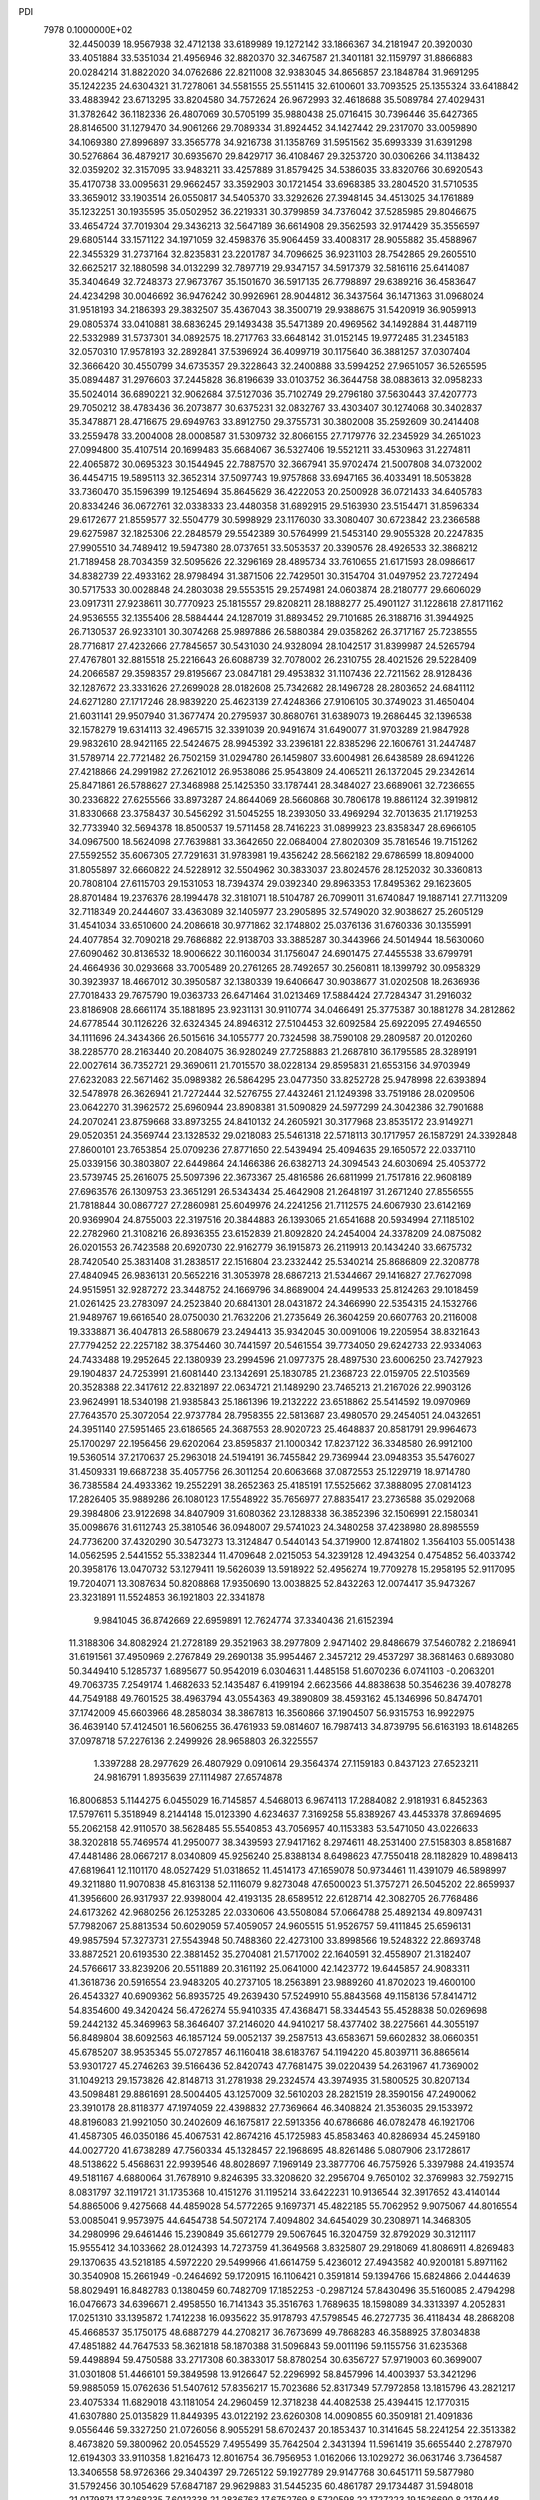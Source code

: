 PDI                                                                             
 7978  0.1000000E+02
  32.4450039  18.9567938  32.4712138  33.6189989  19.1272142  33.1866367
  34.2181947  20.3920030  33.4051884  33.5351034  21.4956946  32.8820370
  32.3467587  21.3401181  32.1159797  31.8866883  20.0284214  31.8822020
  34.0762686  22.8211008  32.9383045  34.8656857  23.1848784  31.9691295
  35.1242235  24.6304321  31.7278061  34.5581555  25.5511415  32.6100601
  33.7093525  25.1355324  33.6418842  33.4883942  23.6713295  33.8204580
  34.7572624  26.9672993  32.4618688  35.5089784  27.4029431  31.3782642
  36.1182336  26.4807069  30.5705199  35.9880438  25.0716415  30.7396446
  35.6427365  28.8146500  31.1279470  34.9061266  29.7089334  31.8924452
  34.1427442  29.2317070  33.0059890  34.1069380  27.8996897  33.3565778
  34.9216738  31.1358769  31.5951562  35.6993339  31.6391298  30.5276864
  36.4879217  30.6935670  29.8429717  36.4108467  29.3253720  30.0306266
  34.1138432  32.0359202  32.3157095  33.9483211  33.4257889  31.8579425
  34.5386035  33.8320766  30.6920543  35.4170738  33.0095631  29.9662457
  33.3592903  30.1721454  33.6968385  33.2804520  31.5710535  33.3659012
  33.1903514  26.0550817  34.5405370  33.3292626  27.3948145  34.4513025
  34.1761889  35.1232251  30.1935595  35.0502952  36.2219331  30.3799859
  34.7376042  37.5285985  29.8046675  33.4654724  37.7019304  29.3436213
  32.5647189  36.6614908  29.3562593  32.9174429  35.3556597  29.6805144
  33.1571122  34.1971059  32.4598376  35.9064459  33.4008317  28.9055882
  35.4588967  22.3455329  31.2737164  32.8235831  23.2201787  34.7096625
  36.9231103  28.7542865  29.2605510  32.6625217  32.1880598  34.0132299
  32.7897719  29.9347157  34.5917379  32.5816116  25.6414087  35.3404649
  32.7248373  27.9673767  35.1501670  36.5917135  26.7798897  29.6389216
  36.4583647  24.4234298  30.0046692  36.9476242  30.9926961  28.9044812
  36.3437564  36.1471363  31.0968024  31.9518193  34.2186393  29.3832507
  35.4367043  38.3500719  29.9388675  31.5420919  36.9059913  29.0805374
  33.0410881  38.6836245  29.1493438  35.5471389  20.4969562  34.1492884
  31.4487119  22.5332989  31.5737301  34.0892575  18.2717763  33.6648142
  31.0152145  19.9772485  31.2345183  32.0570310  17.9578193  32.2892841
  37.5396924  36.4099719  30.1175640  36.3881257  37.0307404  32.3666420
  30.4550799  34.6735357  29.3228643  32.2400888  33.5994252  27.9651057
  36.5265595  35.0894487  31.2976603  37.2445828  36.8196639  33.0103752
  36.3644758  38.0883613  32.0958233  35.5024014  36.6890221  32.9062684
  37.5127036  35.7102749  29.2796180  37.5630443  37.4207773  29.7050212
  38.4783436  36.2073877  30.6375231  32.0832767  33.4303407  30.1274068
  30.3402837  35.3478871  28.4716675  29.6949763  33.8912750  29.3755731
  30.3802008  35.2592609  30.2414408  33.2559478  33.2004008  28.0008587
  31.5309732  32.8066155  27.7179776  32.2345929  34.2651023  27.0994800
  35.4107514  20.1699483  35.6684067  36.5327406  19.5521211  33.4530963
  31.2274811  22.4065872  30.0695323  30.1544945  22.7887570  32.3667941
  35.9702474  21.5007808  34.0732002  36.4454715  19.5895113  32.3652314
  37.5097743  19.9757868  33.6947165  36.4033491  18.5053828  33.7360470
  35.1596399  19.1254694  35.8645629  36.4222053  20.2500928  36.0721433
  34.6405783  20.8334246  36.0672761  32.0338333  23.4480358  31.6892915
  29.5163930  23.5154471  31.8596334  29.6172677  21.8559577  32.5504779
  30.5998929  23.1176030  33.3080407  30.6723842  23.2366588  29.6275987
  32.1825306  22.2848579  29.5542389  30.5764999  21.5453140  29.9055328
  20.2247835  27.9905510  34.7489412  19.5947380  28.0737651  33.5053537
  20.3390576  28.4926533  32.3868212  21.7189458  28.7034359  32.5095626
  22.3296169  28.4895734  33.7610655  21.6171593  28.0986617  34.8382739
  22.4933162  28.9798494  31.3871506  22.7429501  30.3154704  31.0497952
  23.7272494  30.5717533  30.0028848  24.2803038  29.5553515  29.2574981
  24.0603874  28.2180777  29.6606029  23.0917311  27.9238611  30.7770923
  25.1815557  29.8208211  28.1888277  25.4901127  31.1228618  27.8171162
  24.9536555  32.1355406  28.5884444  24.1287019  31.8893452  29.7101685
  26.3188716  31.3944925  26.7130537  26.9233101  30.3074268  25.9897886
  26.5880384  29.0358262  26.3717167  25.7238555  28.7716817  27.4232666
  27.7845657  30.5431030  24.9328094  28.1042517  31.8399987  24.5265794
  27.4767801  32.8815518  25.2216643  26.6088739  32.7078002  26.2310755
  28.4021526  29.5228409  24.2066587  29.3598357  29.8195667  23.0847181
  29.4953832  31.1107436  22.7211562  28.9128436  32.1287672  23.3331626
  27.2699028  28.0182608  25.7342682  28.1496728  28.2803652  24.6841112
  24.6271280  27.1717246  28.9839220  25.4623139  27.4248366  27.9106105
  30.3749023  31.4650404  21.6031141  29.9507940  31.3677474  20.2795937
  30.8680761  31.6389073  19.2686445  32.1396538  32.1578279  19.6314113
  32.4965715  32.3391039  20.9491674  31.6490077  31.9703289  21.9847928
  29.9832610  28.9421165  22.5424675  28.9945392  33.2396181  22.8385296
  22.1606761  31.2447487  31.5789714  22.7721482  26.7502159  31.0294780
  26.1459807  33.6004981  26.6438589  28.6941226  27.4218866  24.2991982
  27.2621012  26.9538086  25.9543809  24.4065211  26.1372045  29.2342614
  25.8471861  26.5788627  27.3468988  25.1425350  33.1787441  28.3484027
  23.6689061  32.7236655  30.2336822  27.6255566  33.8973287  24.8644069
  28.5660868  30.7806178  19.8861124  32.3919812  31.8330668  23.3758437
  30.5456292  31.5045255  18.2393050  33.4969294  32.7013635  21.1719253
  32.7733940  32.5694378  18.8500537  19.5711458  28.7416223  31.0899923
  23.8358347  28.6966105  34.0967500  18.5624098  27.7639881  33.3642650
  22.0684004  27.8020309  35.7816546  19.7151262  27.5592552  35.6067305
  27.7291631  31.9783981  19.4356242  28.5662182  29.6786599  18.8094000
  31.8055897  32.6660822  24.5228912  32.5504962  30.3833037  23.8024576
  28.1252032  30.3360813  20.7808104  27.6115703  29.1531053  18.7394374
  29.0392340  29.8963353  17.8495362  29.1623605  28.8701484  19.2376376
  28.1994478  32.3181071  18.5104787  26.7099011  31.6740847  19.1887141
  27.7113209  32.7118349  20.2444607  33.4363089  32.1405977  23.2905895
  32.5749020  32.9038627  25.2605129  31.4541034  33.6510600  24.2086618
  30.9771862  32.1748802  25.0376136  31.6760336  30.1355991  24.4077854
  32.7090218  29.7686882  22.9138703  33.3885287  30.3443966  24.5014944
  18.5630060  27.6090462  30.8136532  18.9006622  30.1160034  31.1756047
  24.6901475  27.4455538  33.6799791  24.4664936  30.0293668  33.7005489
  20.2761265  28.7492657  30.2560811  18.1399792  30.0958329  30.3923937
  18.4667012  30.3950587  32.1380339  19.6406647  30.9038677  31.0202508
  18.2636936  27.7018433  29.7675790  19.0363733  26.6471464  31.0213469
  17.5884424  27.7284347  31.2916032  23.8186908  28.6661174  35.1881895
  23.9231131  30.9110774  34.0466491  25.3775387  30.1881278  34.2812862
  24.6778544  30.1126226  32.6324345  24.8946312  27.5104453  32.6092584
  25.6922095  27.4946550  34.1111696  24.3434366  26.5015616  34.1055777
  20.7324598  38.7590108  29.2809587  20.0120260  38.2285770  28.2163440
  20.2084075  36.9280249  27.7258883  21.2687810  36.1795585  28.3289191
  22.0027614  36.7352721  29.3690611  21.7015570  38.0228134  29.8595831
  21.6553156  34.9703949  27.6232083  22.5671462  35.0989382  26.5864295
  23.0477350  33.8252728  25.9478998  22.6393894  32.5478978  26.3626941
  21.7272444  32.5276755  27.4432461  21.1249398  33.7519186  28.0209506
  23.0642270  31.3962572  25.6960944  23.8908381  31.5090829  24.5977299
  24.3042386  32.7901688  24.2070241  23.8759668  33.8973255  24.8410132
  24.2605921  30.3177968  23.8535172  23.9149271  29.0520351  24.3569744
  23.1328532  29.0218083  25.5461318  22.5718113  30.1717957  26.1587291
  24.3392848  27.8600101  23.7653854  25.0709236  27.8771650  22.5439494
  25.4094635  29.1650572  22.0337110  25.0339156  30.3803807  22.6449864
  24.1466386  26.6382713  24.3094543  24.6030694  25.4053772  23.5739745
  25.2616075  25.5097396  22.3673367  25.4816586  26.6811999  21.7517816
  22.9608189  27.6963576  26.1309753  23.3651291  26.5343434  25.4642908
  21.2648197  31.2671240  27.8556555  21.7818844  30.0867727  27.2860981
  25.6049976  24.2241256  21.7112575  24.6067930  23.6142169  20.9369904
  24.8755003  22.3197516  20.3844883  26.1393065  21.6541688  20.5934994
  27.1185102  22.2782960  21.3108216  26.8936355  23.6152839  21.8092820
  24.2454004  24.3378209  24.0875082  26.0201553  26.7423588  20.6920730
  22.9162779  36.1915873  26.2119913  20.1434240  33.6675732  28.7420540
  25.3831408  31.2838517  22.1516804  23.2332442  25.5340214  25.8686809
  22.3208778  27.4840945  26.9836131  20.5652216  31.3053978  28.6867213
  21.5344667  29.1416827  27.7627098  24.9515951  32.9287272  23.3448752
  24.1669796  34.8689004  24.4499533  25.8124263  29.1018459  21.0261425
  23.2783097  24.2523840  20.6841301  28.0431872  24.3466990  22.5354315
  24.1532766  21.9489767  19.6616540  28.0750030  21.7632206  21.2735649
  26.3604259  20.6607763  20.2116008  19.3338871  36.4047813  26.5880679
  23.2494413  35.9342045  30.0091006  19.2205954  38.8321643  27.7794252
  22.2257182  38.3754460  30.7441597  20.5461554  39.7734050  29.6242733
  22.9334063  24.7433488  19.2952645  22.1380939  23.2994596  21.0977375
  28.4897530  23.6006250  23.7427923  29.1904837  24.7253991  21.6081440
  23.1342691  25.1830785  21.2368723  22.0159705  22.5103569  20.3528388
  22.3417612  22.8321897  22.0634721  21.1489290  23.7465213  21.2167026
  22.9903126  23.9624991  18.5340198  21.9385843  25.1861396  19.2132222
  23.6518862  25.5414592  19.0970969  27.7643570  25.3072054  22.9737784
  28.7958355  22.5813687  23.4980570  29.2454051  24.0432651  24.3951140
  27.5951465  23.6186565  24.3687553  28.9020723  25.4648837  20.8581791
  29.9964673  25.1700297  22.1956456  29.6202064  23.8595837  21.1000342
  17.8237122  36.3348580  26.9912100  19.5360514  37.2170637  25.2963018
  24.5194191  36.7455842  29.7369944  23.0948353  35.5476027  31.4509331
  19.6687238  35.4057756  26.3011254  20.6063668  37.0872553  25.1229719
  18.9714780  36.7385584  24.4933362  19.2552291  38.2652363  25.4185191
  17.5525662  37.3888095  27.0814123  17.2826405  35.9889286  26.1080123
  17.5548922  35.7656977  27.8835417  23.2736588  35.0292068  29.3984806
  23.9122698  34.8407909  31.6080362  23.1288338  36.3852396  32.1506991
  22.1580341  35.0098676  31.6112743  25.3810546  36.0948007  29.5741023
  24.3480258  37.4238980  28.8985559  24.7736200  37.4320290  30.5473273
  13.3124847   0.5440143  54.3719900  12.8741802   1.3564103  55.0051438
  14.0562595   2.5441552  55.3382344  11.4709648   2.0215053  54.3239128
  12.4943254   0.4754852  56.4033742  20.3958176  13.0470732  53.1279411
  19.5626039  13.5918922  52.4956274  19.7709278  15.2958195  52.9117095
  19.7204071  13.3087634  50.8208868  17.9350690  13.0038825  52.8432263
  12.0074417  35.9473267  23.3231891  11.5524853  36.1921803  22.3341878
   9.9841045  36.8742669  22.6959891  12.7624774  37.3340436  21.6152394
  11.3188306  34.8082924  21.2728189  29.3521963  38.2977809   2.9471402
  29.8486679  37.5460782   2.2186941  31.6191561  37.4950969   2.2767849
  29.2690138  35.9954467   2.3457212  29.4537297  38.3681463   0.6893080
  50.3449410   5.1285737   1.6895677  50.9542019   6.0304631   1.4485158
  51.6070236   6.0741103  -0.2063201  49.7063735   7.2549174   1.4682633
  52.1435487   6.4199194   2.6623566  44.8838638  50.3546236  39.4078278
  44.7549188  49.7601525  38.4963794  43.0554363  49.3890809  38.4593162
  45.1346996  50.8474701  37.1742009  45.6603966  48.2858034  38.3867813
  16.3560866  37.1904507  56.9315753  16.9922975  36.4639140  57.4124501
  16.5606255  36.4761933  59.0814607  16.7987413  34.8739795  56.6163193
  18.6148265  37.0978718  57.2276136   2.2499926  28.9658803  26.3225557
   1.3397288  28.2977629  26.4807929   0.0910614  29.3564374  27.1159183
   0.8437123  27.6523211  24.9816791   1.8935639  27.1114987  27.6574878
  16.8006853   5.1144275   6.0455029  16.7145857   4.5468013   6.9674113
  17.2884082   2.9181931   6.8452363  17.5797611   5.3518949   8.2144148
  15.0123390   4.6234637   7.3169258  55.8389267  43.4453378  37.8694695
  55.2062158  42.9110570  38.5628485  55.5540853  43.7056957  40.1153383
  53.5471050  43.0226633  38.3202818  55.7469574  41.2950077  38.3439593
  27.9417162   8.2974611  48.2531400  27.5158303   8.8581687  47.4481486
  28.0667217   8.0340809  45.9256240  25.8388134   8.6498623  47.7550418
  28.1182829  10.4898413  47.6819641  12.1101170  48.0527429  51.0318652
  11.4514173  47.1659078  50.9734461  11.4391079  46.5898997  49.3211880
  11.9070838  45.8163138  52.1116079   9.8273048  47.6500023  51.3757271
  26.5045202  22.8659937  41.3956600  26.9317937  22.9398004  42.4193135
  28.6589512  22.6128714  42.3082705  26.7768486  24.6173262  42.9680256
  26.1253285  22.0330606  43.5508084  57.0664788  25.4892134  49.8097431
  57.7982067  25.8813534  50.6029059  57.4059057  24.9605515  51.9526757
  59.4111845  25.6596131  49.9857594  57.3273731  27.5543948  50.7488360
  22.4273100  33.8998566  19.5248322  22.8693748  33.8872521  20.6193530
  22.3881452  35.2704081  21.5717002  22.1640591  32.4558907  21.3182407
  24.5766617  33.8239206  20.5511889  20.3161192  25.0641000  42.1423772
  19.6445857  24.9083311  41.3618736  20.5916554  23.9483205  40.2737105
  18.2563891  23.9889260  41.8702023  19.4600100  26.4543327  40.6909362
  56.8935725  49.2639430  57.5249910  55.8843568  49.1158136  57.8414712
  54.8354600  49.3420424  56.4726274  55.9410335  47.4368471  58.3344543
  55.4528838  50.0269698  59.2442132  45.3469963  58.3646407  37.2146020
  44.9410217  58.4377402  38.2275661  44.3055197  56.8489804  38.6092563
  46.1857124  59.0052137  39.2587513  43.6583671  59.6602832  38.0660351
  45.6785207  38.9535345  55.0727857  46.1160418  38.6183767  54.1194220
  45.8039711  36.8865614  53.9301727  45.2746263  39.5166436  52.8420743
  47.7681475  39.0220439  54.2631967  41.7369002  31.1049213  29.1573826
  42.8148713  31.2781938  29.2324574  43.3974935  31.5800525  30.8207134
  43.5098481  29.8861691  28.5004405  43.1257009  32.5610203  28.2821519
  28.3590156  47.2490062  23.3910178  28.8118377  47.1974059  22.4398832
  27.7369664  46.3408824  21.3536035  29.1533972  48.8196083  21.9921050
  30.2402609  46.1675817  22.5913356  40.6786686  46.0782478  46.1921706
  41.4587305  46.0350186  45.4067531  42.8674216  45.1725983  45.8583463
  40.8286934  45.2459180  44.0027720  41.6738289  47.7560334  45.1328457
  22.1968695  48.8261486   5.0807906  23.1728617  48.5138622   5.4568631
  22.9939546  48.8028697   7.1969149  23.3877706  46.7575926   5.3397988
  24.4193574  49.5181167   4.6880064  31.7678910   9.8246395  33.3208620
  32.2956704   9.7650102  32.3769983  32.7592715   8.0831797  32.1191721
  31.1735368  10.4151276  31.1195214  33.6422231  10.9136544  32.3917652
  43.4140144  54.8865006   9.4275668  44.4859028  54.5772265   9.1697371
  45.4822185  55.7062952   9.9075067  44.8016554  53.0085041   9.9573975
  44.6454738  54.5072174   7.4094802  34.6454029  30.2308971  14.3468305
  34.2980996  29.6461446  15.2390849  35.6612779  29.5067645  16.3204759
  32.8792029  30.3121117  15.9555412  34.1033662  28.0124393  14.7273759
  41.3649568   3.8325807  29.2918069  41.8086911   4.8269483  29.1370635
  43.5218185   4.5972220  29.5499966  41.6614759   5.4236012  27.4943582
  40.9200181   5.8971162  30.3540908  15.2661949  -0.2464692  59.1720915
  16.1106421   0.3591814  59.1394766  15.6824866   2.0444639  58.8029491
  16.8482783   0.1380459  60.7482709  17.1852253  -0.2987124  57.8430496
  35.5160085   2.4794298  16.0476673  34.6396671   2.4958550  16.7141343
  35.3516763   1.7689635  18.1598089  34.3313397   4.2052831  17.0251310
  33.1395872   1.7412238  16.0935622  35.9178793  47.5798545  46.2727735
  36.4118434  48.2868208  45.4668537  35.1750175  48.6887279  44.2708217
  36.7673699  49.7868283  46.3588925  37.8034838  47.4851882  44.7647533
  58.3621818  58.1870388  31.5096843  59.0011196  59.1155756  31.6235368
  59.4498894  59.4750588  33.2717308  60.3833017  58.8780254  30.6356727
  57.9719003  60.3699007  31.0301808  51.4466101  59.3849598  13.9126647
  52.2296992  58.8457996  14.4003937  53.3421296  59.9885059  15.0762636
  51.5407612  57.8356217  15.7023686  52.8317349  57.7972858  13.1815796
  43.2821217  23.4075334  11.6829018  43.1181054  24.2960459  12.3718238
  44.4082538  25.4394415  12.1770315  41.6307880  25.0135829  11.8449395
  43.0122192  23.6260308  14.0090855  60.3509181  21.4091836   9.0556446
  59.3327250  21.0726056   8.9055291  58.6702437  20.1853437  10.3141645
  58.2241254  22.3513382   8.4673820  59.3800962  20.0545529   7.4955499
  35.7642504   2.3431394  11.5961419  35.6655440   2.2787970  12.6194303
  33.9110358   1.8216473  12.8016754  36.7956953   1.0162066  13.1029272
  36.0631746   3.7364587  13.3406558  58.9726366  29.3404397  29.7265122
  59.1927789  29.9147768  30.6451711  59.5877980  31.5792456  30.1054629
  57.6847187  29.9629883  31.5445235  60.4861787  29.1734487  31.5948018
  21.0179871  17.3268235   7.6012338  21.2836763  17.6752769   8.5720598
  22.1727223  19.1526690   8.2179448  19.7691772  17.9335948   9.4763436
  22.3673972  16.5102769   9.2826287  58.2797302  26.2565570  27.3042692
  57.5220018  26.2757151  28.0528620  56.6111883  24.7885587  27.7643874
  58.2101948  26.2638539  29.6389879  56.5274668  27.6083253  27.9726628
  38.4950007  31.9952500  49.4196061  38.3739426  32.4716702  50.4489823
  37.9858326  34.1769086  50.1547650  37.0441667  31.5297693  51.1908856
  39.8884588  32.2065435  51.3295053  48.4147286  21.1722938  28.5630537
  47.6769213  21.8879669  28.1560268  47.6963215  21.6583925  26.3689550
  46.0680207  21.4259519  28.8506523  48.1109644  23.5673391  28.6326836
  17.0841965  49.1207920  17.8569854  17.9594016  49.7106180  17.5613718
  18.6859595  49.0986203  16.0828714  17.6419456  51.4371303  17.4660713
  19.1081080  49.4410651  18.8398630  20.3813081  10.4522552  17.7883575
  20.5170779   9.9121143  18.7081415  21.3018864   8.3832471  18.5775225
  21.5705545  10.9174679  19.6993902  18.8416587   9.7781276  19.3819515
  22.5267711  15.0151756  23.3704391  23.4456379  15.1563717  22.8596060
  23.5316071  14.1920019  21.4314417  23.7746956  16.8435686  22.5975651
  24.6671362  14.5050734  24.0096645  17.8191931  49.4654942   2.6646743
  16.7223887  49.2203248   2.5647022  16.5355835  49.7527027   0.9108905
  16.5280268  47.4558751   2.7907175  15.9515613  50.4058138   3.6409068
  49.5717387  51.2050566  25.2587469  49.7224785  52.1387122  24.6925140
  48.3888195  51.9652837  23.4971417  49.5387233  53.4300162  25.8599375
  51.3004065  52.0328643  23.9590131  53.8840025  52.6409422  46.4339823
  53.2397526  51.8954089  46.8850286  52.8499458  50.7046186  45.6064577
  54.2827742  51.1265690  48.0715302  51.9311996  52.7846290  47.4905080
  47.6370788  29.5604720  41.6760534  48.1014691  28.7553855  41.0347204
  48.0462020  27.2715143  41.8337718  47.0953174  28.5503854  39.5609784
  49.7537854  29.2435821  40.7382035  52.2095972  11.4782590  34.6740071
  52.7731950  11.0207365  33.8284808  53.7845304   9.7967896  34.4861959
  51.5112620  10.2824902  32.7830036  53.6237511  12.1937200  32.9623816
  50.8594343  33.3212953  11.8694925  51.5529475  33.0004680  11.0537490
  52.7155513  31.8212810  11.5642819  50.6537733  32.2901797   9.6961345
  52.4125706  34.4340953  10.4194426  13.8811988   6.0987072  55.5807035
  14.4805997   6.4583694  56.5384674  14.9145130   5.0408666  57.3606121
  15.7924590   7.2646350  55.7720032  13.4500652   7.6192822  57.3890143
  56.9882907  10.5051063  55.2266629  58.0873456  10.5274137  55.0035155
  58.5239138  12.0627233  54.3748916  58.3547115   9.4045822  53.7074233
  58.9133080  10.1222648  56.4840642   9.3995434  36.4389329  16.9358043
  10.2770660  36.8102127  16.4544043  10.9074571  35.7378370  15.3156524
   9.9126005  38.3033470  15.7220981  11.2897055  37.0627178  17.8576181
  46.8417863  56.7779682  20.2406904  47.6526527  56.0120179  20.0280583
  49.1801737  56.8108366  20.5392407  47.3485885  54.6373662  20.9862920
  47.8085149  55.4518232  18.3645626  39.8607794  20.1625884  17.8743388
  39.9997804  21.2030563  18.2108293  38.4398200  21.9516993  18.5216461
  40.9960615  21.1243647  19.6787156  40.9225586  21.9713020  16.9043154
  54.6396224  27.9055482  22.9806476  55.5769934  27.9151942  23.5556716
  55.7492421  26.2882100  24.0758933  56.8849922  28.3891339  22.3729795
  55.3950029  29.0346802  24.9142698  19.2512894  58.9587560  30.1869807
  18.5482263  58.6664949  30.9940980  19.4593910  57.8192354  32.2669851
  17.8239069  60.2291990  31.5796592  17.2235196  57.6695037  30.2917820
   2.1740000  29.2926260  33.8315764   2.5048464  29.1310151  34.9001506
   0.9616259  28.7326837  35.6630088   3.5746528  27.7442706  34.7795231
   3.5357005  30.4246377  35.5555293   7.4221273  38.8363817  18.4470897
   6.5454678  38.2007861  18.6395678   6.9465918  36.5431425  18.3559088
   6.3031237  38.6207223  20.4070233   5.1465186  38.6886856  17.7022283
   0.3316741   8.8108242  39.8774092   0.3683650   9.0638104  38.8541873
   1.7385914  10.1478672  38.7175192   0.7851274   7.6300728  37.9569706
  -1.1628730   9.7710476  38.2453542  10.2145054  34.0017773   7.9971078
  10.6564983  34.5071479   7.1752531  10.8585065  36.1990348   7.4764338
  12.3121177  33.9287574   6.9166917   9.7161786  34.4109236   5.7394419
  57.7031101  52.7732746  38.2724843  57.1405180  52.6179428  37.3411504
  58.3625641  52.8126642  36.0377240  56.4766493  50.9918539  37.3226512
  56.0291073  53.9441850  37.3314448  26.7912761   9.0677954  33.0396339
  26.9388778   8.1371126  32.4893637  26.1073223   8.0639448  30.9104509
  28.7263130   8.0508568  32.2970876  26.3448770   6.7079234  33.3539928
  52.9445452  32.4584415  28.2822282  53.3322968  31.8304893  27.3781950
  53.7075246  33.1312494  26.2165673  54.7750972  30.9985618  28.0125416
  52.1245615  30.7517652  26.7324287  32.4814807  50.3292398  30.8413520
  32.3005925  50.7052765  31.8762870  32.8176427  52.3588747  31.9279803
  30.6214802  50.5931208  32.4032027  33.4189905  49.7115111  32.8145151
  47.9232235  23.7738691  20.4062578  47.1729365  23.0264844  20.5487633
  47.0179171  22.8661029  22.2546000  45.7647600  23.6783134  19.7188130
  47.6471852  21.5909216  19.6589413  52.6997298  40.1394314  12.0320888
  51.6982104  40.5583567  12.2621114  50.5374800  39.9507086  11.2232076
  51.5227311  40.0975793  13.9173980  51.7453439  42.3108442  12.1153762
  51.5916227   1.7926084  29.9018274  52.3817810   2.1740032  30.4736904
  52.1992960   3.9336154  30.8107884  52.5648674   1.2079933  31.8497837
  53.7365383   2.0680692  29.3840873  51.9038162   9.9914174  44.9917636
  52.9380973   9.7557979  45.2479374  52.9537185   9.0488183  46.8301667
  53.4574978   8.5944687  43.9610122  53.8967228  11.2049854  45.2843369
  19.0327561   5.6804501  26.5050814  18.0472445   6.2792644  26.3233250
  18.6912681   7.8270888  25.9626968  17.0698152   5.6875034  25.0058176
  17.1977227   6.2619139  27.8595492  17.0194499  12.0099224  40.6696072
  16.6889560  11.1792873  41.3404628  18.2201817  10.7598800  41.8536731
  15.6574508  11.7047315  42.6302197  15.8238751   9.9440287  40.4037693
  14.7747543  45.5171016  51.4180466  15.7590574  44.9889748  51.2721035
  16.9317482  45.6654950  52.5247283  15.5561664  43.2709137  51.4686286
  16.3286662  45.5549435  49.6679337   1.8416053  32.1898900  49.4754805
   2.0676555  33.0751927  48.8998206   3.6029864  32.7272278  48.1332714
   0.9299944  33.3455867  47.6300102   1.9048578  34.4744255  49.9454561
  45.3846511  47.3411560  24.8942853  45.4834263  48.4063192  25.1432964
  46.7257297  48.7274642  26.3032655  45.8951966  49.0740234  23.5468538
  43.8696228  48.7878159  25.6810359   1.7670550  47.7216590  17.3551812
   1.7735947  46.8418634  17.9886934   2.6806673  47.1588852  19.4358435
   0.1678783  46.2222862  18.3531277   2.5593692  45.7020643  16.8821232
  35.3143393  19.5070918  22.5100601  35.3264010  19.2073881  21.5207327
  34.0581265  20.1185834  20.7402494  36.9466319  19.6821256  21.0757715
  35.1221865  17.4553417  21.3770330  51.1871642   4.7522203  13.1628421
  50.3582263   4.0370994  12.9504221  49.4012101   4.0398339  14.4050062
  49.6765767   4.8290335  11.5294898  51.1816246   2.4802867  12.7698811
  17.9697658  20.2394890  46.9031148  19.0170635  19.8179792  46.6103927
  19.5280597  20.5641753  45.1780532  20.3389109  19.9111039  47.7966922
  18.7555689  18.1738499  46.1455977  10.9333043  34.6317006  26.5021002
  11.7785716  33.9542642  26.4538165  11.0649381  32.3763816  26.1545986
  12.9515378  34.4217286  25.3186384  12.3480075  33.9786616  28.1525377
  37.2259403  16.9802330  44.6423311  38.2765676  16.8001955  45.0178858
  39.4318480  17.1930843  43.8255899  38.6095240  17.6180595  46.5209125
  38.4674115  15.1112663  45.3575584   6.6151465  50.0655968  20.3707711
   5.6627001  49.8502604  20.8429635   5.6591728  48.1868398  21.3750880
   5.5123506  51.0121651  22.0872763   4.4798029  50.1953134  19.5725175
  53.0441756   2.0152828   8.6934363  53.6514234   2.3421129   9.5621916
  55.0967315   2.6422823   8.6625010  53.1377228   3.8558884  10.3043545
  53.8807371   1.0968058  10.7241710  41.9133844  22.0988385  46.5655068
  42.8969447  21.6194524  46.8466259  42.7870692  19.8781605  46.4535188
  44.1203840  22.4681905  45.9513608  43.2239537  22.0494330  48.5533173
  30.4541164  17.5998200  51.3358347  31.1031923  16.9681427  50.7015575
  31.9151367  17.9499108  49.4444288  32.2499156  16.5389401  51.9461165
  30.2094230  15.5946093  49.9897918  26.4246854   3.0524798   6.1137982
  27.1087388   2.2070920   6.3304247  26.5713889   1.6005369   7.8663448
  26.8048589   0.9018646   5.2800007  28.7835423   2.6977513   6.2809966
  49.6109790  51.5470300  40.4828186  50.0421824  50.7506677  39.8953206
  51.7132532  51.1613015  39.5497423  50.0397226  49.2999685  40.8318283
  49.1610538  50.6724724  38.3982175   5.5685080  57.5614622  34.8813246
   5.3561880  58.4798523  35.4624502   3.8263287  59.2685531  35.0198037
   5.2325290  57.8789197  37.0948374   6.6257708  59.7362000  35.3406780
  37.6681093  21.9150262   9.0216746  36.7543902  21.3275207   9.1579071
  35.5445036  22.4213386   8.7431037  36.8866102  19.9253538   8.1118078
  36.4513192  20.9542296  10.8525418  60.0015180  48.5105462  55.4931591
  59.3963142  49.1072048  54.7878381  60.4338279  49.5897161  53.4988930
  58.0564209  48.0968566  54.3884900  58.7782983  50.4538270  55.7748509
  38.5639482  47.2014026   8.5649461  37.6619023  46.5425623   8.5040569
  36.9928076  46.8564347   6.9121737  38.0980717  44.8165021   8.5528675
  36.5505227  47.0028075   9.7699033  16.8591759  45.4281039  29.7519504
  16.2870381  46.0278551  29.0267166  16.9571856  45.4663836  27.5753852
  14.5753003  45.7537895  29.2048870  16.6002620  47.7128758  29.4605276
  52.2966881  28.0452206  31.4667896  52.6954428  28.5214909  30.5410670
  54.1709352  29.2155532  31.1383038  53.0727173  27.0502976  29.6188334
  51.4683455  29.6246324  29.8445828  38.3556197  51.6844373  29.8371392
  38.0668993  51.3983300  30.8446682  39.5002245  51.1826674  31.8654975
  36.9175912  52.6610996  31.4532157  37.3103188  49.8174541  30.7790281
  36.8580359  16.3650594   3.0582316  37.2665768  16.4638182   2.0402114
  36.4424361  15.1787225   1.1999551  36.7603476  18.0492343   1.3557395
  38.9666991  16.2038591   1.9311864  40.7080830  37.2844232  42.5311323
  40.6327101  38.0232263  41.7828482  39.1079067  37.6381232  40.9523449
  40.5168165  39.4920071  42.6972627  41.9998162  37.9159550  40.7985243
  24.7923300  14.4010844  47.5177082  25.1000906  14.1780426  48.5613945
  26.7984222  14.3242481  48.5546716  24.4049485  15.2442069  49.7579274
  24.7256668  12.5226589  49.0011781   6.8101595   6.5535951  24.4567643
   6.0122764   5.8680312  24.9079322   4.7957410   5.6683708  23.7235306
   6.7556833   4.3268063  25.3434455   5.3213773   6.7202983  26.2775004
   2.0002315  47.7839724  48.3234766   0.9200866  47.9690750  48.2927751
   0.1566371  47.9406438  49.8599321   0.8481285  49.5560454  47.6073523
   0.1684275  46.8217174  47.1543597  -0.6637693  51.2498717  15.8545825
   0.3074182  51.0543351  15.4745411   1.3784226  50.2976724  16.7212655
   0.2575977  50.2172632  13.9714126   0.8493302  52.7520481  15.1307611
   3.5520001  27.8459633  51.1911854   3.1278895  28.7998923  50.7156135
   1.4545106  29.0032670  51.2093920   4.2567739  30.0877636  51.1824332
   3.3018437  28.5262454  48.9834769  29.8960541  43.7439292  40.2762124
  29.9331712  44.5168631  39.4694255  29.9731706  46.0237165  40.3806260
  31.2656172  44.3758490  38.3880662  28.4745214  44.3417647  38.6340530
  35.1573279  37.1282307   5.3515064  34.5735379  38.0253260   5.6144690
  35.7245511  38.8801075   6.5922619  34.0448284  39.0596283   4.3383879
  33.2047010  37.5004525   6.5514894  52.7740845   3.6297334  26.0183845
  51.7866724   3.5792960  25.5674847  50.8152823   4.9679047  26.1545880
  52.1225284   3.6410310  23.7589277  51.1343679   2.0416729  26.0768395
  18.5103519  32.3719819  27.6832656  17.9410862  32.0639037  26.7474328
  18.8169003  32.6397666  25.4428359  17.9812456  30.2911753  26.7014676
  16.3502002  32.6560202  26.8022628  29.5241372  19.4310685  57.0734561
  30.2974985  20.3018656  56.9679587  29.9028933  20.7146792  55.2875339
  29.8376203  21.6326578  58.0416213  31.9939886  19.8170718  57.0950501
  44.0298212  49.5158078  48.3993094  44.4411676  49.0344174  49.2644183
  44.2443500  50.1740277  50.5897861  43.5083427  47.5150834  49.5150660
  46.1442162  48.6461098  49.1105294  21.1939578  32.3157974   8.7399480
  21.9084571  32.7357539   9.4344958  21.3250150  31.8756418  10.8840645
  23.5514797  32.5086791   9.1156552  21.5942370  34.4975958   9.8085080
  43.0164602  23.6397334   6.6328020  43.7782143  23.4991414   7.4404185
  45.1426977  22.4817568   6.9495423  44.4871037  25.0569894   7.8046909
  42.8460022  22.8456966   8.7582431  24.3977387  52.9946134  15.5084455
  23.8537307  53.4598859  14.6544009  24.0638389  55.1718680  14.7816148
  24.6793915  52.8656621  13.3086495  22.1439691  53.0027357  14.6487666
   6.1064784  -0.3014414  55.3999924   5.2982633   0.4431736  55.2010670
   5.9766972   1.7597610  56.0300001   5.4407105   0.4883713  53.4735020
   3.7647031  -0.1714538  55.7969927  51.6675452  25.1466560  38.1692507
  51.2177966  26.0940263  38.6391986  49.5063745  25.8460851  38.5726759
  51.7240169  26.1366820  40.2230432  51.8824717  27.4101642  37.7787027
  31.2855180  28.5590604  20.8455044  32.1127823  27.9551328  20.3857923
  32.9747455  27.1309005  21.5985882  31.2866848  26.9651737  19.1329229
  33.3320055  29.1104903  19.6764743  44.8556868  58.1852621   3.2926363
  45.4851801  57.6670240   4.0310271  45.5012921  55.9644899   3.5658559
  47.1068408  58.3556520   3.9258792  44.7788892  57.9002481   5.5589539
  21.3729827  28.1829741  42.8168919  22.1609080  27.5986635  43.2378068
  21.4444316  26.3019458  44.2147234  23.1438098  26.9587014  41.9796898
  23.0378229  28.7750051  44.2340396  28.2197577  27.0192909  32.6381746
  28.9726716  27.1073862  33.4105708  30.4946549  26.7789101  32.4421680
  28.9909462  28.7099341  34.1160282  28.6614332  25.8221111  34.6058276
   5.2398736  52.8304670  27.8422819   6.0572853  53.3614305  28.4011796
   6.0962274  52.4030560  29.8943564   7.4173005  52.9760980  27.3729687
   5.6379141  55.1104481  28.6035981   0.7688418  39.6973633  35.2020878
   1.2635143  38.9071400  34.7541381   0.2628394  38.1998616  33.4068986
   2.8131566  39.5705657  34.0595634   1.4546452  37.7912744  36.0615464
  52.1063810  42.9040578  26.5392078  51.8347496  43.9605401  26.9078813
  51.9245706  45.0916692  25.5641241  50.2361564  43.9284111  27.5644622
  53.0496566  44.3376760  28.1057943   9.3123973  18.3729228  18.9160355
  10.1557059  19.0726196  18.7230685  11.1820150  18.5694873  17.3699369
   9.4662076  20.6815580  18.4024359  11.0585759  19.0364340  20.2000023
  31.7258673  54.2524351  10.6182094  32.5889634  53.8310686  10.2169944
  32.2685275  52.0660880   9.9982799  32.9942220  54.4011318   8.6047025
  33.9461750  53.9524597  11.3015891  24.8940244  42.4916861   2.4353576
  24.7229512  41.4029364   2.4511623  24.3255941  40.9561930   0.8043898
  26.2333033  40.4393301   2.8777560  23.4317064  40.9466526   3.5171000
  24.7216478  31.3621501  12.1087650  25.7100254  31.1759000  12.5169520
  27.0042497  31.7630875  11.4647182  25.9784084  31.9047432  14.1795792
  25.8720820  29.5064369  12.7511332  30.2793343  40.6619003   9.2280892
  31.0813698  39.9953508   8.7961157  30.0899212  38.6985009   8.1836533
  31.9065439  40.7036687   7.4064842  32.1421291  39.4126532  10.0097115
   6.0739015  22.2722062  32.4034826   5.4514675  22.0468647  31.5528898
   4.7286655  23.4590310  30.8205341   6.4080337  21.3035564  30.3135637
   4.2477027  20.9817917  32.2636809  28.1063407  49.0472429  15.8775927
  27.9079297  49.7489174  16.6634421  28.6936378  51.1903371  16.0128428
  26.2831556  49.9839113  17.1782141  28.8441214  49.0557358  17.9941211
  27.8844380  36.9801080   8.4395486  27.5774333  36.0003333   8.0018552
  28.0355916  36.0964212   6.3111904  28.5594116  34.8405378   8.7352027
  25.9443766  35.5671309   8.1200203  38.3474726  47.3224247  58.1018281
  38.7501119  47.3138105  59.1705477  38.2811453  48.7627916  59.9610417
  38.1031163  45.9196069  59.9869237  40.4559085  47.2336227  59.0212925
  15.3113806  11.0221681  25.3214399  14.5711441  10.4940485  25.8458360
  15.1905559   8.8016911  25.9119211  14.5943425  11.1787877  27.5147525
  12.8933044  10.5591574  25.1064889  28.8901047  57.9352959   0.9966458
  29.9782198  57.9087632   0.8760536  30.6734155  58.6527719   2.3333873
  30.6331279  56.3022177   0.7151900  30.3411897  58.9130247  -0.5248082
  10.0408186   8.0653857   7.9900136  11.0125775   7.6721884   8.2632547
  11.4478392   8.0014252   9.9453543  10.9585897   5.9609120   7.8876832
  12.0459241   8.6168851   7.1899330   1.6132877  15.5143400  49.8605522
   2.5386549  15.9403947  50.0415187   3.6459374  15.0942055  48.9644831
   2.4962797  17.6297776  49.4451903   2.9428298  15.8546077  51.7356985
   3.7161030  18.9189223  58.6874838   4.6724815  18.5131938  58.4894084
   5.2820742  17.9917248  60.0659255   4.2948460  17.1027801  57.5180590
   5.4608523  19.8730283  57.7681881  13.7207021  10.7777682  16.4826971
  13.6067525  11.8545296  16.2598334  12.3416824  12.1184644  15.0791460
  13.2688162  12.7394065  17.7539135  15.1857005  12.3919780  15.5993610
  48.4404171  19.7282844  14.3682002  49.1765662  19.1159183  14.9780459
  48.2796455  17.9275795  16.0019384  50.0481483  18.1779289  13.7025097
  50.2511375  20.0474452  15.9051477  45.2262639  15.7069726  20.3108594
  45.5740394  16.7721321  19.9209398  45.3719220  16.9372207  18.2128786
  44.5765147  17.9807570  20.7609614  47.2888075  16.8965366  20.3870092
  40.6945521  23.8394439  22.3710009  40.7121063  24.8013721  21.7716621
  42.1115517  24.8229184  20.7403195  39.3388554  25.0095376  20.7571356
  40.7677832  26.1826594  22.8595586  31.4539837   2.6373481  17.7424081
  30.3890663   2.4416373  18.0400160  29.5497637   1.7334242  16.7200505
  30.3407863   1.2110560  19.3260224  29.5678621   3.8716864  18.5294131
  56.3369774  39.9033728  16.1746302  56.9294017  39.5751896  17.1449654
  55.6266768  39.0210587  18.1353816  57.9850243  38.2690708  16.6472722
  57.7155979  40.9575954  17.8593934  15.3210752  32.1361296  59.8072756
  14.9010135  31.2252928  59.3706094  15.7450677  29.8128466  59.9294538
  13.2615160  31.1240743  59.8309279  15.2650719  31.3223345  57.6853989
  11.8436457  31.5507890  22.3800593  11.4138858  30.5698661  22.3165845
  12.3454488  29.4693257  23.2984152   9.6772004  30.7632636  22.8184903
  11.6482068  30.1055539  20.7252802  13.5267328  -0.5475772  31.4780547
  13.2231781   0.0602509  30.6109850  13.8597843   1.6947552  30.7900680
  13.7967616  -0.8057366  29.1648544  11.4260955   0.1777118  30.6292071
  37.0797712  23.7857284  22.0765704  36.8218008  23.7041148  23.1491769
  35.3064218  22.9114264  23.3163802  38.0990646  22.7521892  23.9341094
  36.8947013  25.3638883  23.8121676  44.6095237  43.7072709   4.7316188
  44.5667342  44.2276529   5.7086803  43.2804944  45.4199923   5.5710779
  44.1751737  42.9066601   6.8491476  46.1204527  44.9774757   5.8116391
  37.5988047  49.3934918  42.1651055  38.2096266  48.8592713  41.3101576
  37.8761624  49.7184088  39.8442466  39.8059676  48.9486293  41.8473263
  37.4701982  47.2511647  41.2325342   8.0859660   6.7126030  58.5764571
   8.4568782   7.7135141  58.5756706   9.6820592   7.5438204  57.3129241
   7.0889560   8.7935089  58.1487822   9.2005679   8.0127026  60.1403048
  51.4758077   5.7680646  40.9671091  50.4557536   5.5677754  40.6718838
  49.9476118   4.1700897  41.5387371  49.5457691   6.9498756  41.2588384
  50.3335771   5.3846481  38.9148616  19.5445002  55.9281580  18.5361175
  20.6242060  56.1407773  18.6184189  21.1520068  54.6752349  19.3795992
  21.4566264  56.3940117  17.1110450  20.8360696  57.5717478  19.5806265
  59.7334151  38.8853695  13.5923232  58.9013591  39.0372820  12.9145827
  59.4947704  40.1013578  11.7361817  58.6867468  37.4642160  12.2222855
  57.4006342  39.7733249  13.7378342   4.4733593  43.6463086  59.8552634
   4.6881108  43.8523609  58.8249816   6.4169640  43.8048588  58.6030183
   4.0290827  42.6178789  57.7653698   4.0623561  45.4506031  58.4759172
  32.1894534  14.2578597  45.7810815  31.2617944  13.7695376  45.5957661
  30.2299109  15.0256212  44.9915360  31.4298262  12.4575187  44.4289345
  30.8413355  13.2401096  47.1517563  48.7746603  17.7316523  33.5224395
  47.7122878  17.7895950  33.4424612  47.2496141  16.1938018  32.9214464
  46.9593231  18.3907690  34.8762573  47.3287184  18.8643993  32.0614854
  38.9359597   5.5766514  27.3389320  38.0008552   5.0693489  26.8815139
  36.6334194   6.1587405  27.2966495  38.1167894   4.9903769  25.1189493
  37.7770955   3.4172193  27.4324723  56.6693319  27.7183582  36.2825881
  56.0811628  28.6156692  36.2018290  57.0492207  29.8928801  35.4236833
  54.9620288  28.0662297  34.9829143  55.3859176  29.0695890  37.7322348
  44.7545357  58.7517940  46.7567400  45.8199628  58.3761537  46.7116219
  46.5167081  58.0239824  48.3400791  45.8634496  56.9052729  45.7563437
  46.6223119  59.6576129  45.8379782  16.3714149  27.4572724  26.3042382
  16.9357406  26.5996090  25.8818430  18.6674808  26.9202114  26.0699879
  16.4048777  25.1830639  26.8140799  16.5862939  26.4947636  24.1711422
  42.2090672  32.1681734  54.4992440  41.8222572  32.3990126  55.5413863
  41.9387266  34.1569299  55.7862921  40.2024874  32.0805069  55.8319387
  42.8379949  31.3856428  56.5791913  49.9366373   8.7634686   7.4053407
  48.9762306   8.3607954   6.9852412  49.4126741   7.6528695   5.4962498
  48.2337320   7.2073903   8.1892608  48.0673660   9.8288814   6.7256707
  56.7649830   3.5993963  36.0690550  57.7276998   3.9868842  36.4088513
  57.3756363   5.7258339  36.5141350  58.1639369   3.3230209  38.0394453
  58.9140535   3.7074899  35.0766430  48.0124201  28.9962580  11.4077546
  46.9668475  28.8450896  11.4385777  46.0437849  30.2821498  10.9440654
  46.8376057  27.5479268  10.1997441  46.4690059  28.2810054  13.0090449
  33.0874041  24.3994308  40.5137759  32.8766866  23.4795961  39.9310547
  31.1851570  23.2115556  40.0648370  33.2794362  23.5707162  38.2556779
  33.9149549  22.2884052  40.7666362   2.8628179   3.1034787  28.7167331
   3.4997221   3.9939363  28.9556917   3.3570341   4.2711074  30.7010536
   5.0670424   3.5304804  28.4132367   2.9080627   5.4001192  28.0574091
  42.9868023  27.6366258  42.5355660  42.7342372  28.6552482  42.2361455
  44.1576579  29.3208765  41.5439950  41.5381794  28.4373087  40.9770345
  42.0033496  29.6992924  43.4003502  43.7317929  26.1570905  15.0348018
  43.5878902  26.6816801  16.0221890  45.0856587  27.2332999  16.7706887
  42.5788690  28.0135140  15.4053149  42.6943178  25.6592690  17.1374748
  48.4529598  31.4942096  22.2344015  48.9576140  32.5008193  22.3394784
  49.5468753  32.6414375  24.0298759  50.1402038  32.5725787  21.1017134
  47.6938770  33.5497062  22.0282542  41.9577647  15.8479919  16.8518679
  41.3888439  16.7726991  17.0714793  39.7264863  16.2289021  17.2055651
  41.8982401  17.2788768  18.7995456  41.6207196  18.0457165  15.9221035
  41.0175416  31.5931407   1.0503316  39.8722532  31.8063636   0.9990503
  39.5156187  32.8447389   2.3317730  39.3592886  32.7714150  -0.3645832
  39.0133225  30.2060369   1.1350158  14.0528828  45.4311050   9.2933887
  15.0923327  45.0566242   9.3801126  14.9614707  43.9092863  10.7198550
  15.3934725  44.1370837   7.9381866  16.4099261  46.1069507   9.8302378
  15.6044590  51.3351144  41.3893901  14.8427230  50.4906797  41.5323808
  13.9447502  51.0459560  42.9420664  13.6707166  50.3643589  40.3117964
  15.8387476  49.0625231  41.7397169  36.4096514  10.3594176  14.8706966
  35.3433977  10.3296957  14.9602896  34.9967341  12.0369543  15.2521487
  34.7069420   9.9757949  13.4117825  34.8858890   9.2028029  16.1626677
  52.6057844  48.8382951  58.9601331  51.6394806  48.8277229  58.4655163
  50.4657614  48.2334705  59.5787370  51.2563311  50.4155257  57.7635599
  51.8271329  47.6059102  57.2099577  15.7949813  18.0875967  15.5283144
  14.8409763  17.9427881  15.9119456  14.8220810  18.5658300  17.5203962
  13.7804561  18.8131959  14.7883866  14.4135472  16.1985350  15.8578298
  34.1643233  58.6332506  43.3222073  33.4443586  58.3050714  44.1416092
  34.1642933  58.8439384  45.7017016  31.9977296  59.2467919  43.7543042
  33.2504069  56.5882298  44.2777833  55.5472111  19.9932803   7.0086629
  54.7750194  20.7104079   6.6660540  53.2670127  19.9129023   7.0902705
  54.8059037  22.2356729   7.5303394  54.8695763  20.8987905   4.9701020
  29.3680667  26.3713416   2.4069478  29.7305004  26.6390798   1.3629037
  31.5013245  26.4615013   1.5622054  28.9661185  25.7570019   0.0421467
  29.2505565  28.3203402   1.4707655  21.1295733  55.2266339   1.7034219
  22.1652997  54.8595978   1.9030722  23.4298664  56.1128043   1.9959428
  22.0732127  53.8951982   3.3708384  22.7088358  53.7636487   0.6815384
   0.8699759  10.3720836  21.9567624   1.2772715   9.4108984  21.6004639
   2.0455380   9.7407901  20.0795943   2.3728375   8.8982984  22.8294883
   0.0558487   8.2226842  21.3318007   5.8148287  23.6625001  13.8739929
   5.6990791  22.6564638  13.5567235   7.1476867  21.6059491  13.6890022
   4.4381752  22.1338667  14.6708879   5.0146265  22.8874047  11.9983073
   0.2716023  31.9328427  14.8783319   1.3057903  31.6971543  14.5908301
   2.1433642  32.9749794  13.7848098   2.2164720  31.2690309  16.1032495
   1.1313919  30.1912957  13.6630232  44.5498757  34.2764261   2.8695794
  44.5600160  33.3233670   2.2661673  46.2127915  33.1035374   1.6664757
  44.0667618  31.9242600   3.2266842  43.3119407  33.6795004   0.9702759
  28.0969218  56.5217537  12.7791679  28.6445524  56.3505119  13.7957096
  28.0600679  54.8182361  14.4063874  30.3136674  56.3216627  13.3978713
  28.3628997  57.7120372  14.9531080  28.3813586  58.7312972  41.4717211
  28.2461100  59.0760644  40.4099154  26.8738525  60.1855830  40.5559633
  29.5776787  59.9201342  39.7499117  27.8910739  57.6706993  39.4248697
   3.7410138  11.1211109   1.3207973   4.4803580  11.4739913   2.0391014
   4.1524077  13.2343303   2.1293713   4.3718892  10.7019099   3.5789322
   6.0627671  11.3111912   1.2069049  14.0920430  59.4850343  13.7372096
  13.2009424  59.1481780  14.2411367  12.2780448  60.5489110  14.4784867
  13.5623022  58.2808274  15.7979182  12.4355219  58.1382992  12.9902735
  57.8928892  51.2852497  52.8119218  57.0610412  51.9925636  52.4829997
  56.5758123  51.5689502  50.8625667  55.6321962  51.9644160  53.5557384
  57.8218559  53.5775343  52.6446415  50.1084129  57.5926699  56.1797137
  49.8857908  57.8207544  57.2273193  48.1619537  57.4728560  57.5045445
  50.9732474  56.7928782  58.0275533  50.2743551  59.4910698  57.5025427
   5.6446162  38.1070153  26.5172643   6.2501667  38.4695074  25.6454535
   5.6967265  37.4716579  24.3451755   5.8038881  40.1593757  25.4403805
   7.9260850  38.3321991  25.8228828  21.0965490   9.3588681  33.4288137
  21.2474700   8.8265213  32.4810310  20.1296830   9.3588443  31.2803774
  22.8732183   8.8869320  31.8921139  20.6590479   7.2086644  32.8090887
  21.7065641  39.0278894   6.2432252  21.5662335  37.9409801   5.9889463
  21.1861620  36.9778856   7.4261537  20.3554294  37.8698295   4.7639833
  23.0151176  37.3822533   5.1648023  40.7507869  50.9057891  17.2185276
  41.2616574  50.7882417  16.2435240  42.8704593  50.1816406  16.6493979
  40.3742068  49.6997453  15.1986758  41.4182857  52.3810171  15.6933804
  16.4057705  24.0826838  19.0371976  17.4289350  24.5039490  19.0056494
  17.4104992  26.1614893  19.6298932  18.5393750  23.7500733  20.0451584
  17.9400012  24.4683148  17.3862461  51.7518476  25.9466009   6.1423028
  52.3604132  25.6082536   5.2949676  54.0312832  25.6940972   5.9300476
  52.2088368  26.5549922   3.8122893  51.8428101  23.9470459   5.1857854
  15.4970623  11.3757035  33.1716137  15.9774006  11.5942844  32.1705211
  15.7202915  10.4573124  30.8167612  15.3308649  13.1778563  31.7039077
  17.6964422  11.6679693  32.4333849  55.6530028  48.6272835  24.6941270
  54.7098404  48.2521584  25.2203328  53.9061177  47.3573421  23.9392864
  55.1221507  47.1036214  26.5452767  53.6075643  49.5686664  25.7996060
  19.6332016  47.1148615  35.7509722  20.5311147  46.6163226  35.3091572
  21.3224850  47.8504128  34.3335273  21.5604646  46.1477737  36.6452647
  19.9919823  45.2965623  34.4708578  11.4635943  49.4243442   0.5151320
  12.6016305  49.4125449   0.6422603  12.9379141  47.7505282   1.0471778
  13.3525446  49.8553216  -0.8592270  12.8343341  50.6501996   1.9145064
  28.5948132  11.3498478  53.9959615  28.7459185  10.5555706  54.7866203
  29.4134986  11.3628231  56.1740612  27.1606909  10.0217840  55.0917704
  29.7795367   9.3068881  54.1616866  27.0106882  33.5040783  16.3688239
  27.6666746  34.2779965  15.9850946  29.0626184  33.7817112  15.1325706
  26.6853090  35.3586589  14.9001306  28.1379050  35.2385826  17.3869859
  18.9585531  16.7016470   0.4772605  19.6239837  16.7657787   1.3597445
  20.9815195  15.5941718   1.0854534  20.2462894  18.4198577   1.5492069
  18.7128991  16.1724875   2.7707223  35.5819107  22.2690586   2.4643255
  34.7627598  22.8792594   2.0403851  34.0538747  23.5356388   3.5220715
  35.2363659  24.2713008   1.1001642  33.7001459  21.8135928   1.1947192
  18.8961783  36.8013832  45.3464350  19.0169337  37.1245354  44.2357638
  20.2839528  36.1694587  43.5461304  17.4671796  36.7763861  43.4753509
  19.3893523  38.8044486  44.0555322  49.0750571   5.9135951  21.2585800
  48.5270197   6.3306336  22.1013708  47.0983656   7.1318342  21.4417019
  48.0768281   4.8229722  22.9513472  49.3484401   7.4173647  23.1660203
  12.0349897  31.0170212  36.8376048  11.8889826  30.8996974  37.9400035
  13.4023165  31.5503107  38.6024993  10.6494001  32.1053247  38.3743857
  11.5876958  29.4002874  38.6886493  46.9113173   8.7578732   3.9098309
  46.4647472   9.4479481   3.1316184  47.7311472  10.5655568   2.8198356
  45.0809209  10.1814977   3.7361373  46.1262891   8.4508778   1.7308411
  20.7023251  11.2081971  57.5938211  20.5107215  12.1956098  57.1534306
  21.8956485  13.1053042  56.7147814  19.5452409  12.0447414  55.7098530
  19.6879418  13.2096574  58.3596052  40.5933378  37.8756767  57.4232186
  41.3239444  38.4313815  56.7751480  42.7699527  38.2145508  57.6493688
  41.4123972  37.6845720  55.0916700  40.8057842  40.1421608  56.7735596
  27.5996325  16.2026368  44.0923945  27.4787475  17.2165130  43.6611432
  29.0201234  17.7228658  42.9173017  26.3113988  17.0499316  42.4052023
  26.8731260  18.2573767  44.9722795  57.2316037  30.6623438   6.9866282
  56.4760426  31.3573764   7.2254558  55.0633575  30.3600223   6.7075330
  56.3997737  31.5512605   8.9436891  56.6740857  32.8602472   6.2771074
  14.6838101  24.3237572  31.1441885  15.7861021  24.1676319  31.5347764
  16.8534723  23.8762990  30.1850335  16.2053582  25.5813429  32.5013196
  15.6658135  22.7271489  32.4648045  31.5291745  21.2306427  35.1206387
  30.8001453  20.9136229  35.9112412  29.8431990  22.2781775  36.3264702
  29.7875069  19.8574995  34.9853538  31.6030191  20.1358541  37.2523730
   6.8886537  21.8787716  55.4250723   6.5143483  22.6739484  54.7628625
   4.9973633  22.1665639  53.9767920   6.1162906  24.1086520  55.6810826
   7.8019176  22.9824264  53.6456462  43.7803123  10.6368989  17.8069642
  44.1314435  10.0172483  16.9366968  45.5095376  10.8505529  16.2460482
  44.6028899   8.4243752  17.4764344  42.8373206   9.9223741  15.7185600
  49.4717944  15.5463195  52.0034109  49.1512228  14.5838074  51.6476022
  50.4512390  13.9138543  50.7968954  48.7643594  13.6399650  53.0285257
  47.6818940  14.6661635  50.6704989  48.5074159   8.1497326  19.4740331
  49.0105017   7.7180688  18.5759949  50.4883407   7.0801887  19.1373668
  47.9244785   6.5044318  18.0546396  49.1920698   8.9712861  17.4093809
  26.5599347   2.6017048  27.7825761  26.9125195   1.7431482  27.2198318
  28.4723247   2.0974755  26.5356862  26.9442800   0.3132149  28.2139582
  25.7141196   1.6132037  25.9983777  49.2639109  54.6295823  42.7648290
  49.5481398  54.1298323  43.6763153  48.9733678  52.4228455  43.4902229
  51.2752781  54.3001863  43.8006424  48.7799662  54.9020026  45.0720155
  30.0704934  44.3156674  18.8870032  31.1741364  44.0550964  18.7534384
  31.7906379  45.6310242  18.2939947  31.9014383  43.3775163  20.1672103
  31.5100955  42.9631784  17.4134094  17.4134296  55.0593671  40.1815430
  18.3848210  54.5927122  40.2093980  18.3942296  53.1498623  41.2298788
  18.8984909  54.1454780  38.5612129  19.5268165  55.7276098  40.9396088
  19.7659901  37.2717128  -0.2853305  20.7936943  37.3782000   0.2521711
  21.2287723  38.9732876   0.7718570  20.5766799  36.2018643   1.5564806
  22.0076761  36.7183876  -0.8754697  34.1499421  18.0548271  26.7558609
  34.2351086  18.0809954  25.6479023  35.5828710  17.1076039  25.0046016
  32.6137493  17.7665737  24.9662825  34.6248249  19.8206824  25.5130912
  21.5676925  52.9817070  21.9686869  21.5658919  53.3511247  22.9968808
  20.2603767  54.4386946  23.3355881  21.6260336  51.8521422  23.9186536
  23.0673249  54.2144271  23.2565059  11.1961252  19.1339249  26.4067507
  11.8659417  19.8751093  25.9830612  11.9837608  19.5003386  24.2331650
  11.2342008  21.4785541  26.2707561  13.3702892  19.8353646  26.8952184
  56.9673772  41.6861769  50.6990194  57.3009191  40.6768122  50.4720544
  57.0967446  39.5402061  51.7202267  56.3274834  40.1996071  49.0857801
  59.0110829  40.7963089  49.9804929  12.2634935   9.0697068  36.6729358
  11.5066152   8.5615964  37.3030049  10.1010685   9.1406761  36.4430356
  11.7552513   6.8604533  37.3365942  11.7537000   9.2272987  38.8880185
   7.4562024  18.1632247  39.9319263   7.3200100  18.0418001  38.8951670
   5.9117313  18.9188921  38.2836538   8.7822948  18.5477791  38.0391061
   6.9360227  16.3179691  38.6533549   8.2975191  40.0610533  54.7107981
   8.6530202  39.1607889  54.0597066   8.4209328  37.6478667  54.9202405
   7.7274634  39.2447935  52.6196302  10.3902352  39.3883984  53.6375247
  53.7509625  43.5715724  17.4968286  54.1028024  43.5169236  16.4275516
  53.1293071  44.5417809  15.4721314  55.6994650  44.0464398  16.2692225
  53.7601213  41.8713165  16.1065471   4.0394818   8.1955220  14.5146252
   4.3432643   9.1647122  13.9723819   3.4251295  10.5384149  14.4888001
   6.0590621   9.3208099  14.2775092   4.1177751   8.9270298  12.1978688
  23.8851858  55.3760667  40.1668754  24.1625756  54.5173774  40.7862225
  22.6386169  53.5404298  41.0127020  25.4501456  53.5133445  40.2802089
  24.6539030  55.2477507  42.3647018  41.8557248  42.9358968  11.1884520
  41.7213941  41.9101298  10.7191756  40.3806636  42.1571072   9.5330802
  43.1511041  41.4367500   9.7558992  41.3857946  40.5442099  11.8073899
  38.8413161  50.4089966  12.6133938  38.1181447  50.1474996  11.9249159
  36.6841359  49.5752624  12.7188111  37.5726176  51.5739898  11.0271624
  38.7966589  48.9484711  10.9779974   4.3719509  17.3669453  17.1794024
   5.2553579  17.0616494  17.8588663   6.7716169  17.7199666  17.1815878
   4.9766609  17.7248490  19.5230669   5.3727046  15.2839492  17.8889085
  21.5566357  30.2333817  53.5750217  21.5877117  29.1725053  53.9089513
  20.6799445  29.1909951  55.4613832  20.8081435  28.1207804  52.7322308
  23.3201554  28.7753823  54.0171406   1.2770363  29.0000642   5.4711512
   0.4252015  29.6365909   5.7423342   0.7358238  31.3506148   5.7231536
  -0.8651700  29.2316479   4.6876669  -0.1852887  29.1993687   7.3051103
  15.4461180  58.4097829  19.2017666  16.1975126  58.2787614  20.0097757
  16.6778460  56.5996094  20.0381994  17.6746067  59.2685892  19.7200605
  15.3300999  58.7343207  21.4951256  35.7037081   6.8057455  53.8999726
  36.0129268   7.0089591  54.9464187  34.6331525   6.7374356  55.9243974
  37.2859284   5.9273521  55.3411050  36.4732108   8.7461247  55.0618364
  57.6549484  22.4048214  45.9627203  56.9938273  23.3196044  46.1042730
  57.4413186  24.3158625  44.7218777  55.3888274  22.7032553  45.8352115
  57.1934651  23.9720676  47.7369164   6.7357538  40.7698987   9.7415509
   6.3846850  41.8261713   9.7828025   7.5620983  42.7145523  10.7119215
   6.2716923  42.6283208   8.2490480   4.7384371  41.8839322  10.4313161
  60.9158430  30.8151081  19.0907761  59.7899622  31.0326664  19.0076672
  59.1791352  30.8311102  20.6122659  59.6392310  32.7106960  18.4674568
  59.0264042  30.0561810  17.7791640  57.6895406  55.6029095  25.6534433
  58.0213320  56.1218793  24.7202875  56.6385306  56.8724782  23.9487279
  59.0919125  57.4300953  25.2720798  58.8584646  54.9644203  23.7389262
  18.8467082  23.4701348  51.0052805  19.1245234  24.4783668  51.2826702
  17.9043452  25.5261453  50.6981381  19.2200127  24.4798871  53.0328329
  20.7070016  24.7857410  50.6750171  48.1660819  49.8624430  29.8141060
  48.9119136  50.5970287  29.5933023  48.0060472  52.0362880  29.1451854
  49.8446957  50.9054897  31.0920482  49.9081500  49.9708641  28.2844377
  43.3720831  37.3339609  23.3200386  43.3187250  38.3441260  23.7654337
  44.9507625  38.9440812  24.0075809  42.4846306  39.3746723  22.6141122
  42.3186174  38.4433532  25.2367986  36.1090205   9.8410777  36.9670502
  35.3682108   8.9453534  36.9164269  36.1897906   7.5667664  36.1930919
  34.8322963   8.5394646  38.5504796  34.0511936   9.4978829  35.9154040
  36.7054826  38.1130228  24.6928638  37.2413063  38.9302222  25.2892132
  37.9437028  38.2137918  26.7590200  38.4272739  39.7449173  24.3436060
  35.9779944  40.1325432  25.7628914  28.1022534  53.9076857  59.3352270
  27.3700374  54.3302726  58.6240565  28.1893745  54.4933701  57.1688844
  26.7981432  55.8532171  59.3680756  26.0509212  53.1486937  58.4181618
  12.0796902  55.3975712  23.4484600  12.6935342  56.2176629  22.9404127
  13.3985235  55.4171704  21.5900212  11.5847539  57.4628125  22.4506771
  13.9111864  56.7241567  24.0884346  21.1806497  25.4787923  30.9149550
  20.9313833  24.4918376  30.5771244  20.3538181  24.7861907  28.9111520
  22.4027564  23.5857804  30.5613373  19.8033004  23.8493410  31.6503662
  54.8086925   0.2265944  60.2487435  55.2001047   0.7492207  59.3546546
  56.9132712   0.5541518  59.3116285  54.3210335  -0.0806696  58.0831527
  54.6924675   2.4426014  59.4203337  43.3918444  59.5577654  41.4435882
  42.5971758  59.1270896  42.0695398  41.4206712  60.3684659  42.4039869
  41.9180537  57.7349474  41.2403095  43.3301223  58.5495825  43.6167987
  11.5437673  11.4191490   2.7819623  11.7501565  11.7161358   1.7259363
  12.5098919  13.2689013   1.9159390  12.9049491  10.4828302   1.2311614
  10.2798384  11.9254191   0.7967274  10.9990231   7.5891454  17.7566172
  10.0476607   8.0530364  18.1344088  10.7297716   9.6917356  18.4567641
   8.8565732   8.0808647  16.8204716   9.4937743   7.1286103  19.5358544
  20.2935879  57.2121472  50.0786821  19.6535200  57.9352323  50.6188506
  18.6309617  56.9663802  51.7537877  20.6031797  58.9077696  51.6821880
  18.8944700  58.8796239  49.3992990  23.6551474  12.2673863  40.1270540
  22.7317889  12.8529625  40.3240600  23.1740500  14.1190359  41.5277905
  22.3572157  13.6416752  38.8216791  21.4672681  11.7972910  40.8249805
  46.1431256  48.4377342   4.0837962  46.3779527  48.5332057   3.0487785
  45.4634096  47.3324016   2.0725785  46.0833250  50.1198113   2.4528808
  48.0854375  48.1378055   2.9744851  39.9173254  17.2422612  37.1012839
  39.5129581  16.7347035  36.1502072  40.7509626  15.6841221  35.5307043
  38.1023076  15.7907148  36.4947189  39.1256010  18.1079496  35.0686035
  29.3904710  50.7654878  55.5199121  28.5687657  50.4016518  56.1347739
  28.3738535  48.7423402  55.9671970  27.2092269  51.3290969  55.4541851
  28.7305941  50.8250305  57.7980990  26.5637345  15.3751602  20.2632902
  26.6777183  16.1176347  19.4533948  25.4617022  16.0815425  18.1516162
  26.5145078  17.5742333  20.3529599  28.3224022  15.7472212  18.8791260
  27.6566994  10.9580465  35.7730131  28.4275600  10.3293949  36.3515751
  27.9859748   8.5723481  36.3428813  29.8587282  10.4994150  35.3767656
  28.8300754  10.8133371  37.9935007  17.8683846  44.9067960  12.7005601
  18.0062253  44.6951568  13.7683561  18.4408178  42.9939284  13.8233808
  19.1073038  45.8605833  14.4323466  16.4831890  44.9151880  14.5528226
  58.0060104   5.8863831  42.8276156  58.6162130   6.4415284  42.0576092
  60.1584703   6.5179451  42.8389023  58.7514428   5.6716543  40.4820651
  57.5982580   7.9493872  42.0504758  30.3711733  23.1492658  12.3523010
  31.4376139  23.3508044  12.5903114  31.3924159  23.5784977  14.3489736
  32.2708111  21.9700283  12.0511141  31.7154675  24.8474474  11.7920931
   8.4803728   6.9578790  53.9425806   8.9545394   6.7191739  53.0029136
   8.0477261   7.2791410  51.5719743  10.6734518   7.1908758  53.0750166
   8.8802469   5.0106519  53.0102823  14.4587276  51.7043367  21.4071465
  15.5632677  51.8505603  21.4460901  16.0952798  52.9608176  20.1867544
  15.9602674  52.6582142  22.9375325  16.3028968  50.2602235  21.3345192
  54.5006364   5.1642917  23.2196391  54.6659624   5.9703788  22.4668594
  55.4776016   7.2013762  23.3552727  55.6638543   5.4144613  21.1193381
  53.0241185   6.5004187  21.9564520  49.8312807  48.2113921  53.3844637
  50.4143802  48.9961687  52.9387828  50.5283904  48.6362242  51.2513747
  49.4588053  50.4815973  53.3296302  51.8396712  48.8986082  53.8935763
  14.7710098   1.0542885  32.8699033  14.5919172   1.1836895  33.9416333
  14.2002900   2.8907782  34.1544221  13.3008296   0.0498246  34.3667832
  16.0545314   0.6245400  34.7735553  31.7595273  27.5279181  43.6091768
  31.4183360  26.8134335  42.7664431  32.5290568  26.8236210  41.4847109
  31.2671054  25.2345466  43.5785588  29.8458396  27.5394899  42.3129623
  18.5301660  38.8804010  34.2655644  18.3574768  39.7330012  33.6623110
  16.7104979  39.7879799  33.3419862  18.8803815  41.1072907  34.5936461
  19.2837617  39.5265993  32.1059189  37.8964648  47.0238792  32.2462888
  37.3215007  46.1070561  32.4150458  38.4136105  44.7462238  31.9743623
  35.8169264  46.0505316  31.5235713  36.9481613  45.9863376  34.1162114
  16.3026305   7.4347780  15.2832643  16.4062831   7.8547222  16.2578404
  14.7255529   8.1154732  16.7717068  17.3096676   6.7875644  17.3522953
  17.1849406   9.3981910  16.1410115  22.9730853  19.6688876  37.4928236
  22.2043388  18.9099055  37.8384896  20.6298456  19.4177385  37.2845570
  22.9749272  17.6771625  36.8174739  22.3667279  18.4500350  39.5466423
  28.1311551   4.0087770  41.1299421  29.0614577   4.4730978  41.4209599
  29.6365349   5.2480942  39.9828571  28.9330798   5.5446616  42.7319414
  30.1708725   3.1533647  41.9338246  55.0064879  52.0814762  34.0772800
  54.0182460  51.6835072  33.9260467  54.0245114  50.1438246  33.0074196
  53.2099916  51.4557647  35.5082629  53.1778905  52.9024294  32.8797033
  45.4817431  34.5416408  18.5697601  44.4729216  34.6012898  19.0307789
  44.0651492  36.2610366  19.6461305  43.4529404  34.4312278  17.6705425
  44.0956700  33.2789948  20.0663954  52.7265087  25.5892225  34.7505220
  51.8438239  25.8039496  34.1260311  51.3154319  27.4813214  34.0265547
  52.3278641  25.2056122  32.5879639  50.6622724  24.7238879  34.7688687
  26.2383048  48.8750736  50.9062582  26.3692924  48.9320080  52.0274403
  27.9818753  49.6763733  52.3586684  25.0372895  49.8868066  52.6161666
  26.2763386  47.2608195  52.5797535  13.5912906  21.1359991  16.7285213
  13.6356312  22.3228655  16.7663071  12.1889695  23.0939070  16.1247591
  13.8892408  22.8670372  18.4640972  14.9597423  22.9073836  15.7980123
   5.1699810  39.8270766  51.6070018   4.2504554  40.2351014  51.9351410
   3.1893498  38.9110665  51.4752515   4.4896674  40.3606090  53.6114655
   3.7571071  41.6615424  51.1341806   3.0109831  38.7866351  56.1967694
   3.5235122  38.2307464  57.0436446   2.9504728  38.6972897  58.6237852
   3.0814140  36.5602082  56.7301654   5.2008748  38.4702556  56.8320792
  29.6060628  49.9524168  43.3793849  29.3344495  49.2769720  44.2252025
  28.3780657  50.2044308  45.3863269  28.4853792  47.8871646  43.3830118
  30.7610035  48.6618066  45.0031873  22.5443476   4.5657576  23.1679013
  21.8449503   4.6614610  24.0152702  21.6548963   6.4436421  24.3029147
  20.2084742   3.9463506  23.7075425  22.7032278   3.9298744  25.3378432
  19.4993255  10.1087281   2.9222767  20.1936036  10.1746198   2.1470731
  21.0133024  11.7377513   2.2500039  21.4082628   8.8947849   2.3157102
  19.2874326  10.0608091   0.6801008  32.8053918  10.6024028  20.4365294
  32.9334457  11.5883485  20.0536117  31.6955076  12.6277990  20.6432536
  34.5264201  11.9925095  20.5475695  32.6198248  11.3473028  18.3614394
  25.1507183  37.5229791  21.0124282  25.8033038  37.6785711  21.8950530
  24.9605022  37.1427289  23.2660543  27.1112321  36.6238617  21.7188518
  26.1687994  39.4177404  22.0697287  49.8900553  42.0954955  15.8630863
  49.6925988  42.5702661  16.8123390  48.0878085  42.0932396  17.2437285
  50.8758351  41.6975819  17.8079520  49.8380041  44.2496389  16.7242448
  50.2609967   5.2018824  44.0835301  50.3117644   5.8224746  45.0257003
  51.8849011   5.6546973  45.8152297  50.0031153   7.4933956  44.7378349
  48.9324102   5.2215740  45.9169735  35.8842467  51.1338176  34.1399406
  36.0470760  51.2644078  35.1745200  36.4204403  49.6999848  35.7549399
  37.4285804  52.3655683  35.3082824  34.5696679  51.7810335  35.9420793
  58.1391918  48.5070506   2.0235811  57.7640070  47.9979381   2.8488503
  56.8071086  46.7457229   2.1061199  59.0105606  47.2245851   3.7649778
  56.7371644  49.0333940   3.7561176  53.5461098  42.7865318   1.9893234
  53.8625906  42.5588375   0.9361177  52.4448375  42.8607765  -0.1131414
  55.1169919  43.7640176   0.6225582  54.4328924  40.9320734   0.6032242
  52.2929585   8.2362452  28.0932880  53.2793254   8.2255285  28.4819534
  54.2363819   7.2944140  27.3803058  53.2960354   7.5037953  30.0667865
  53.8255440   9.9399192  28.5372521  18.8818795  32.0244416  16.4216799
  18.6214653  32.8869214  17.0044636  18.6643610  34.2968188  15.9875266
  19.8919667  33.0570452  18.1704173  17.0859403  32.7450836  17.7759062
  28.9814291  44.8222199  14.8826928  28.5273086  45.8443395  15.1293915
  29.6464186  47.0614130  14.6497151  27.0314343  45.9765552  14.1323226
  28.1723015  45.9658594  16.8250465  42.4091093  41.1161321  17.6886288
  43.2122127  41.5050336  18.2761571  43.8699205  40.1953692  19.1839498
  44.3886464  42.4540573  17.2672808  42.3951657  42.5770906  19.3429736
  31.0663476  51.5384746  45.4193846  31.7567531  52.3693812  45.5551208
  31.1326486  53.6747856  46.5228582  33.1410182  51.5872466  46.2902521
  32.0476891  52.9131852  43.8467599  44.0369358  32.3254744  12.5647954
  43.5106420  32.5263596  13.5139696  44.6100392  31.8245991  14.6295847
  43.4310671  34.2951044  13.6660489  42.0582173  31.6257249  13.6408035
  11.3817694  -0.5449589   7.7942091  11.3026995   0.5461070   8.0773756
   9.6618846   1.1107119   7.7163902  11.7188640   0.6928969   9.7377915
  12.5514426   1.4100970   7.1321063  20.6206537  54.6712591  54.6003596
  20.0496461  53.9446925  55.1817581  20.9454088  53.7679014  56.7257613
  18.4114303  54.4494822  55.3551219  20.2305078  52.5012818  54.2029542
   6.3543942  33.8514598  54.3306294   6.1515719  34.4839497  53.4008515
   7.6300417  34.7745750  52.4856615   5.0520651  33.5034066  52.4865060
   5.4608375  35.9326481  53.9864333   2.5759263  46.3375923  12.0642594
   3.5058189  46.8938677  12.1457654   3.8679363  47.7325643  10.6252300
   3.2753119  48.1174359  13.3978394   4.8002432  45.8472405  12.5958895
  31.0454946  40.3050431  54.8733731  30.2135964  40.9067787  55.3895778
  28.6699849  40.6563834  54.5256080  29.9728826  40.2890393  57.0183610
  30.8497354  42.5802398  55.3139701  53.4979857  27.4002705  57.0719833
  53.4884307  28.1147755  57.9741862  52.4419541  29.5461676  57.7403934
  53.0409020  27.1328727  59.3777483  55.1271493  28.7061520  58.0637691
  45.2552971  34.1890479  55.9380923  45.7424493  34.3681863  56.9069052
  47.3617386  35.1017680  56.5360599  44.7822975  35.5101939  57.9172395
  45.9285470  32.8697849  57.8038058  46.1883381  23.3822556  37.4227501
  45.5281102  24.1202119  37.9208175  45.6548473  23.5806597  39.5735804
  45.9387382  25.7542985  37.6642065  43.9425808  23.7163684  37.1652854
  58.0415096  32.4249972  25.6725981  58.2751438  32.6636324  24.5803737
  59.5986316  31.6621336  23.9131750  56.7874985  32.2772845  23.7754221
  58.6977414  34.3674839  24.4639393  -0.7864936  39.7276565  54.4830203
   0.2646434  40.0581326  54.5505492   0.3994217  40.6574692  56.1654424
   0.9855290  38.4806823  54.3167997   0.6947634  41.1883176  53.2151055
  49.1586545  20.9466140  54.4748905  49.3044414  21.9359128  55.1227969
  49.2685010  23.3820379  54.0959420  48.1658946  22.0467112  56.4768690
  50.9417938  21.6661062  55.6997807   3.3708667  38.6959567  45.0165478
   4.1722355  38.2726672  45.5342183   5.7043084  38.3900046  44.6034573
   4.2812396  39.0749381  47.0268441   3.7319217  36.5387976  45.7037650
  41.7891666  20.1669471  10.4684122  41.0651615  19.8177383  11.1814109
  40.1680488  21.1285064  11.9095506  40.0417087  18.5999922  10.3548248
  42.0197066  19.1112581  12.5646700  50.9490266  11.4445140   1.6097616
  51.7214465  10.9157468   1.1064222  51.1729627   9.8860848  -0.2043667
  52.6674091  12.3231795   0.5891262  52.6842591  10.0615141   2.3763370
  25.0431821  29.5707603  42.3988966  26.0071346  29.9505103  42.7611354
  25.8203749  31.6767974  43.1020238  26.4360917  29.1613706  44.2485135
  27.0819394  29.4212316  41.4374376  42.2165334   7.2632235  58.1399495
  41.9201294   7.8057650  59.0674752  42.3660181   6.6160848  60.2920711
  42.9044686   9.1983281  59.0619680  40.2063980   8.1453216  59.0834624
  38.7292220  45.4984875  25.9248226  38.6189214  46.6224475  25.8474064
  40.2103796  47.3929668  25.5684820  37.4208276  47.0531945  24.7079726
  38.0678848  47.2916731  27.4216458  25.5739103  12.7589742  42.8867778
  26.5367897  12.3104228  42.7205387  27.4400045  12.4660005  44.1959115
  26.5250859  10.7153356  42.0702884  27.3089831  13.2849710  41.4893262
  47.8721846  46.0467625  28.6449230  47.1643761  45.9495413  29.4246972
  47.2521558  47.3436219  30.4984317  45.5202525  45.8756883  28.7024932
  47.5332190  44.3989281  30.2366450  44.9559677  19.0817263  44.1352915
  44.7622045  19.3128799  43.0959498  43.0678516  19.0048953  42.9877984
  45.1713721  20.9534210  42.5995207  45.5169482  18.1201611  42.1049475
  18.1792811  33.7092960  30.2977509  17.6526121  34.1779097  31.1948303
  17.8209861  35.9585221  30.8714706  15.9271519  33.7408032  31.2427538
  18.5706725  33.7544150  32.6587372  11.2466883  21.1950992  45.0798250
  10.5883417  21.3605321  44.1886629  10.7662421  20.0290016  42.9905128
   9.0058186  21.3050835  44.9287806  11.2126223  22.9825601  43.7706190
  56.2250163  15.8459620  21.7966943  55.3740295  15.5955915  21.0898346
  55.2402051  16.7913176  19.8924464  55.9222295  14.1612119  20.2852101
  53.9298874  15.2322698  21.8850418  42.4946240  54.9405328  32.9174268
  42.4277541  54.6148355  33.8994769  43.4708917  53.2972919  34.3177064
  42.6892194  56.0932652  34.8740391  40.7529892  54.0555973  34.1564931
  29.8355910  58.0673307   9.4377655  30.9067938  58.3215735   9.3869667
  30.8646825  60.0219355   9.8793167  31.9777044  57.3253583  10.3820425
  31.4689198  58.3898879   7.6611583  55.1480852  24.4418992  55.7340596
  56.1144167  24.0051328  55.9273151  56.1522725  22.6664625  54.6825608
  56.1900653  23.2694489  57.5628655  57.3463791  25.2106366  55.4891801
  10.8619657  27.6534373  26.2794035   9.7460988  27.7444286  26.1631612
   9.1423435  26.7520880  27.5516212   9.3130236  29.4573762  26.3300004
   9.1497226  27.0910477  24.6530351  33.4180485  35.2397730  20.1680466
  32.5997895  35.9159206  19.9148840  31.3537849  35.8018831  21.2237417
  33.3427381  37.5017284  19.9633964  32.1356307  35.5343782  18.2861410
  19.6904895   2.1731808   1.8936725  20.5378735   1.4638590   1.6743042
  20.3438269  -0.0028249   2.6527166  20.4560046   1.1069785  -0.0486063
  21.9800895   2.3602009   2.1343587  41.1416595  12.3889516  15.3007454
  40.6282591  12.7687289  14.4398335  40.7997105  11.5983746  13.0668611
  38.9199333  12.9250012  14.9217229  41.3778792  14.2973863  14.0044895
  28.5563873   8.3234971   5.8997560  29.2752505   8.7646683   5.1708978
  29.6497037  10.3916646   5.5805328  30.8213518   7.8733010   5.2563618
  28.4186842   8.5223549   3.6139718  41.6949761  44.0520707   0.0289499
  41.3782323  43.4936115   0.9110876  39.9364235  42.4563447   0.5740485
  42.7521714  42.4706111   1.3906626  40.9935132  44.7468895   1.9890733
  25.8133183  38.3266800  45.0064836  26.3255571  37.8948741  45.8442754
  26.8352517  36.2399903  45.4641165  27.6183706  39.0034061  46.1790312
  25.2686028  37.8328489  47.1756816  27.9643260  35.7254493  35.3573621
  27.1425635  36.3566897  35.7024969  27.7749000  37.9202890  36.2355113
  25.9586610  36.6344775  34.4016623  26.4657633  35.4749346  36.9955150
  52.5681385  43.0361213  21.1430034  53.4894367  43.5816295  20.6935489
  52.8005765  44.6157656  19.5312328  54.5593003  42.3088877  20.0779114
  54.1455445  44.4733269  22.0708342  53.2091129  13.6441361  26.2330974
  53.3021960  14.6299193  26.5356786  54.9261501  15.0296445  26.1511086
  52.8672915  14.9300714  28.2500994  52.1391864  15.6569861  25.5976160
  12.1219695  46.2407852  37.1011011  11.1559579  46.7127261  36.9125875
   9.9795487  45.5749161  36.0943831  10.4792474  47.2705216  38.4547396
  11.5293137  48.1796611  36.0136574  17.9742215  13.3350603  42.6294900
  18.6251881  14.1967570  42.6130154  19.2566037  14.4350878  40.9972067
  17.5515852  15.5735257  43.0414115  19.8859615  13.9518868  43.7672138
  55.0731620  41.1465054  33.1631121  54.2798740  41.8839181  33.3134772
  54.7131996  43.0286814  34.5467679  53.9437422  42.6730611  31.7982717
  52.8626208  41.0655628  33.8202897  37.6671026  22.2829327  46.5325938
  37.8913491  22.4843739  45.5213110  36.4005304  22.8042733  44.7642406
  39.0981236  23.6816966  45.2198149  38.4890289  20.8790358  45.0543790
  31.8350802  41.0246347  47.0526049  31.3337664  42.0272055  47.3028328
  31.3749923  42.0638749  49.1295679  32.3841296  43.3392812  46.6928207
  29.6456811  41.9803062  46.7856200  26.0728308  17.6867071  13.5916127
  26.1422954  16.7018272  13.0577786  26.0405133  15.5477181  14.3320870
  24.8665755  16.3182839  11.9361592  27.7355591  16.6956666  12.2962663
  51.2036545  33.9126997   4.8252003  51.8945445  33.1367174   5.1335768
  51.0014816  31.6474172   5.0018485  53.2225208  33.1666164   3.9657172
  52.4347173  33.4457896   6.7675662  11.7566974  53.3151575  12.1819908
  10.7468556  53.6764857  12.4207981   9.6849615  52.3507686  12.0445213
  10.7552958  54.1510458  14.1558757  10.4477147  55.0657272  11.4419360
  55.0038955  56.4599874  32.9879581  55.8201237  56.9262900  33.5681253
  55.4659056  56.9997137  35.2887855  57.4196356  56.2563931  33.2642942
  55.7509235  58.5811502  32.8781458  35.5084014   5.2470231  32.4359987
  36.0931489   5.2500881  31.5226909  37.5692426   4.3208291  31.9087178
  35.1760948   4.4332709  30.3279555  36.4724553   6.9295969  31.1193972
   6.2577498  58.8382189  30.0521438   5.6632235  58.7927477  30.9980364
   6.4497887  57.6793840  32.0445292   5.7017456  60.4350618  31.6724615
   4.0622887  58.2880450  30.6615616  30.1069016  31.2914342  37.6876601
  29.5929102  30.6028364  38.3581264  29.7072832  28.9391482  37.6963776
  30.3381074  30.7397163  39.9349896  27.8913198  30.9962152  38.3762983
  47.7434568  56.0287248   5.2662775  48.2909579  56.0073433   6.1906262
  49.9676765  55.8290135   5.7101580  47.9412318  57.4923926   7.1799532
  47.9073227  54.4609240   7.0372035  40.8854781  57.5846724  25.6390717
  41.3379670  56.8781695  24.9802636  43.0728593  57.0361767  25.2139633
  40.8950874  55.3633227  25.6608903  40.8725254  57.0891983  23.2656613
  28.2706745  43.9071339  58.0505896  27.1889964  44.0113730  57.8398835
  26.8701780  45.7661467  57.9434548  26.8610517  43.4930563  56.2354926
  26.2770309  43.1249926  59.0743072  27.2325576  10.0356404  21.7294588
  27.1087877  10.9396836  22.2294552  27.1077638  12.2313134  21.0898558
  25.5918723  10.7495684  23.0880075  28.4053970  10.9233979  23.3350266
   1.4759176  11.4107969  17.7870249   0.5460358  11.4515841  17.1909960
   0.7161608  12.3886170  15.6974491   0.0615852   9.7811740  16.8706788
  -0.5233132  12.1919776  18.2835480  37.5916896  28.6547886  13.8614709
  38.4124735  27.9666609  14.0475177  38.9855943  28.3910030  15.6118370
  37.5665840  26.4264046  14.1837001  39.7177401  28.0052382  12.8679788
  45.4204898  11.9920956  27.3757316  45.7988317  10.9894141  27.3500368
  44.9797010   9.8748576  28.4483550  45.4010751  10.5137963  25.7574466
  47.5095423  11.0931201  27.7655012  50.6301637  37.2958681  44.7006394
  51.0629768  38.1073579  44.1157613  50.7786181  39.5187981  45.0882573
  52.7437379  38.0970282  43.6082502  50.0184134  38.2173954  42.7199692
  29.8037227  34.5944041  51.7918058  30.5080162  33.7406868  51.5542151
  31.6416674  34.3711404  50.4367768  31.4007599  33.3423309  53.0751662
  29.7846511  32.2501900  50.9767487  49.4123179  27.1538504  23.2497849
  50.0001860  27.3205553  22.3417497  51.6771664  26.8360347  22.6056313
  49.2474914  26.3937865  21.0331355  50.0180258  29.0639383  21.8849796
  27.1648295   1.6201176  37.1519801  27.8241423   2.1451841  36.4275739
  26.5963882   2.8145423  35.4149416  28.7298797   3.3343212  37.2992629
  28.8131507   0.9088033  35.8405940  14.1066189  23.1509870  46.4703984
  14.7451601  22.3465686  46.0700331  14.5274471  22.2993768  44.2752791
  16.3736922  22.8213928  46.5482509  14.2470586  20.7833358  46.6760851
  42.3644015  29.3752653   8.1272735  41.9329996  28.5227334   8.8179608
  40.5769389  29.3715560   9.6961901  41.4307226  27.0601859   7.9176445
  43.1663428  28.0620711   9.9515536  50.8017202  39.0590371  58.8248699
  51.0521910  38.5904357  57.8536507  50.4939652  36.8581718  57.9729724
  50.3437979  39.5276655  56.4884108  52.8197429  38.5565420  57.6234859
   6.5814610  31.1953309  20.4063656   7.0330264  32.1833460  19.9822450
   7.0778588  33.4773695  21.1801036   8.6190572  31.8340083  19.3379545
   5.7576613  32.5409416  18.7707922  10.0739796   6.9284712  27.8393871
  10.1993193   7.8079367  27.2905596   8.7240348   8.3723188  26.5036137
  10.9695322   9.0084710  28.2718796  11.2488419   7.3521405  25.9423120
  41.2702249  23.7372864  51.7042312  40.8126208  24.5617725  51.0414290
  39.8796811  23.5560200  49.9371570  39.8677322  25.5632157  52.1616709
  42.0448198  25.4230974  50.2044141  39.8539012   6.1511441  43.0628625
  40.7543768   5.8793606  43.6122131  40.4689283   5.2404599  45.1996461
  41.5047177   4.7265810  42.5283307  41.5307485   7.4954529  43.7073628
  51.9866648  58.5617572  10.3401470  51.1287449  58.1897647   9.6993040
  49.9782460  59.5536868   9.6919197  51.7510562  58.1592885   8.0219619
  50.5247940  56.5614891  10.1258578  13.3109826   2.9236118  16.9261498
  14.2761462   3.1963486  17.2759963  15.1377414   3.8653939  15.8742970
  13.9631601   4.3960143  18.4527102  15.1601989   1.8152842  17.8862241
  41.7018187  14.2970732  23.8941024  42.8055426  14.4314746  23.8300237
  43.6246308  12.9217553  23.6461510  42.8399350  15.3991635  22.4215441
  43.3476850  15.1863270  25.2301177  16.0288734  23.4947777  59.2070056
  15.8176048  22.4171557  59.4116153  14.1987732  22.3577619  60.0947460
  15.8807735  21.6659884  57.8397393  16.9692021  21.6414083  60.4929673
   7.3765366  10.7446555  45.6300864   6.5993622  10.6286808  44.8970943
   5.3156315   9.5971022  45.6060426   6.0277522  12.2205244  44.7104148
   7.2066600   9.7663191  43.4903048  11.8325997  43.5100306  11.7528948
  11.4877193  43.5822912  12.7669843  12.8827959  43.8565197  13.8205872
  10.3294321  44.9605318  12.7157121  10.5534885  42.1406947  13.1500209
  37.3787676   4.8181856   0.7989706  36.4668983   5.1730844   0.3425048
  35.9571476   3.8296395  -0.5813151  36.7094360   6.6099221  -0.5593683
  35.2062900   5.3981145   1.6062759  50.1055286  17.4453804  28.1272492
  49.7499106  18.4013140  28.0168477  47.9617469  18.3933200  28.2943332
  50.1950546  19.1029871  26.4984940  50.4789602  19.4183089  29.2332113
  11.3737469  48.3379404  18.5650066  11.0662084  48.8131960  19.5043181
  11.5231532  50.5459616  19.4624137   9.3124701  48.6986655  19.5448872
  11.8079772  47.9573553  20.7404150  17.7443121   1.8395419  42.0632866
  16.8626476   2.0716869  41.4704492  16.4408200   3.7480815  41.9613099
  17.0842062   2.0099519  39.8005328  15.6938297   0.8588388  41.8489787
  41.7547579  14.6276933  55.0352760  42.3366863  14.3019192  55.8807936
  43.5661951  13.1999779  55.2991291  43.0656861  15.7110487  56.6334631
  41.3782392  13.5465176  57.1807676  47.7962649  51.7371125  35.7310044
  48.1463967  51.5501740  34.7727747  48.1737140  49.7640416  34.6026160
  47.0404761  52.3891598  33.6186131  49.7620942  52.1962088  34.6840962
  33.6838813  50.9645278  39.7309709  32.7510726  50.4753022  39.9245912
  33.1636543  49.4039082  41.2269846  31.4802537  51.6091075  40.4875748
  32.2533368  49.4326353  38.6196140  40.2318171   4.2186164  17.2472984
  40.1336508   5.1867246  16.7973124  38.3954280   5.4944722  16.4003415
  40.5979083   6.4989730  17.8921910  41.0529793   5.1026031  15.3040623
  58.4127303  16.4856836   8.6908317  57.3618220  16.2322124   8.3478036
  57.5055395  14.9884297   7.1546466  56.7034398  17.7277627   7.7606472
  56.5885035  15.7129138   9.8313887  21.0207482  26.8674718   4.3225665
  21.6711292  26.0227581   4.3130005  22.6191571  26.0885617   5.8070682
  20.6235531  24.6408226   4.2296313  22.6726771  26.3149049   2.9467240
  52.2773320  36.7629418   9.0405739  52.8964600  37.4961962   8.6410848
  53.8742014  36.4444125   7.6104300  52.0247510  38.7844898   7.8341428
  53.7992278  38.1742709   9.9279282  13.0356416   7.3911242  32.0550603
  12.2502393   7.5028675  32.7691328  12.9123918   6.6792237  34.2182210
  11.8374165   9.1625008  33.0519951  10.8023950   6.7428194  32.1463551
  27.2981813  23.7150964  12.3627326  27.0744913  24.6955717  12.8123535
  25.3061153  24.7727434  13.1781443  27.9752711  25.0745378  14.2782663
  27.4101370  26.0455842  11.6920368  55.0181348   6.5073324  33.3781319
  54.1403498   5.8285905  33.7582360  54.0977452   6.1667677  35.4806515
  52.6328727   6.3392915  33.2431668  54.5872179   4.1945943  33.4632470
  46.4853515  58.0921997  13.8133168  47.5520420  58.0978289  14.2752033
  47.9161657  56.4988242  14.8461859  48.4835456  58.5733110  12.9197019
  47.5396846  59.2512903  15.5047704  38.5351871  12.1945284  51.2515043
  38.9083048  12.4929015  52.2803792  40.6499746  12.1899233  52.3975000
  38.5967046  14.2095705  52.4009662  37.8893593  11.6315847  53.3834256
  15.8313386  44.9950927  24.3553191  15.5872902  45.9395082  23.7743637
  14.5666573  45.4623272  22.3601466  14.7049265  46.9230923  24.9427291
  17.0374605  46.8442744  23.3062166  50.0377229  30.9793433  -0.2176278
  49.5392410  30.3733273   0.5924904  47.9770452  29.7452750  -0.0023335
  50.5707081  29.1051049   1.1476237  49.3146604  31.5176886   1.9079088
  38.1910676  26.3524491  35.2132554  37.5914676  26.5152587  36.1346845
  36.6953285  27.9886097  35.7033138  38.6582448  26.8091062  37.4474182
  36.4015514  25.2172624  36.5637745   7.5554607  13.8066457   2.7209970
   7.7129990  14.8413819   2.3791432   7.1725031  14.7678244   0.6546046
   6.5145283  15.8957853   3.1933535   9.2993034  15.5319232   2.5451462
  31.5677974   2.6318189   3.8859511  32.3249903   3.0155157   3.2544440
  31.7783260   4.6140318   2.7306233  33.7416345   3.1819195   4.2164186
  32.6356115   1.9993690   1.8275099  31.1058291  11.4951809   1.8278798
  31.2744062  12.5879154   1.7526105  30.1095452  13.3901965   2.8659880
  32.9058018  13.0018637   2.1463244  30.8837847  12.9476161   0.1105582
  58.2311335  36.6014685  19.3004110  57.7561767  35.8574078  19.9856165
  59.0386643  35.0459612  20.9395938  56.5030523  36.7084867  20.9332209
  56.8610935  34.8070524  18.9030271  14.4014561  55.4975904   1.3164339
  13.3924165  55.8148842   0.8758814  13.5781366  57.0889469  -0.3079373
  12.7019624  54.3907171   0.1443067  12.3160760  56.4714963   2.0795229
  37.6942218  29.2581074  21.9464156  37.3221071  29.4745210  22.8922979
  37.3615293  31.2536027  23.1148151  35.7520111  28.8049018  23.0871860
  38.3751087  28.7320240  24.1061472  17.4001930  58.4753325  14.5306821
  17.2217670  58.8407880  13.4765394  16.0014022  57.8091189  12.8291003
  16.8105120  60.5147833  13.4663531  18.7515771  58.5557612  12.5038467
  18.6533536   8.2117887  43.5324565  17.8783245   7.5977120  44.0402344
  18.4093882   5.9070660  44.1735735  17.3383025   8.1635651  45.5796878
  16.5767606   7.6226197  42.8973089   9.9064988  49.8543887  46.9500157
  10.1794817  50.7802824  47.5338303   8.7504356  51.2908509  48.5925840
  11.4344935  50.2686274  48.5991549  10.5757493  52.0773463  46.4054696
  15.9543530  30.4280534  12.2372719  16.8078131  30.8015800  11.7312620
  17.8558856  31.7964958  12.7150560  17.6237539  29.4037918  11.2280164
  16.2396034  31.6766003  10.3241769  31.9597494   3.6547421  44.8511018
  31.9563508   4.5554518  45.5891768  30.5879509   5.7470305  45.5379052
  32.0324631   3.8613842  47.1862961  33.5078953   5.3292474  45.0568054
  43.8431053  58.5013170  53.5903187  42.7847775  58.4422131  53.2436335
  42.1612640  56.8319492  53.3249046  41.7907219  59.3520745  54.4040627
  42.8572201  59.0874184  51.6241409   5.2812469  54.7162674  17.2294036
   4.6211359  54.3801752  18.0945899   5.6543663  53.9110931  19.4003685
   3.6017742  55.6917926  18.5053710   3.6474737  53.0000441  17.6427141
  48.6621558  26.4218589  54.4402532  48.0270369  27.0725890  55.0719338
  46.7448575  26.1388925  55.8374808  49.0676089  27.8298473  56.2690068
  47.2007433  28.2479380  54.0961580   7.5395333  31.6510787  44.1798610
   7.2116657  31.8717496  45.2444808   6.6749237  33.5865421  45.4010425
   5.8992091  30.6601384  45.3224075   8.6172865  31.4682181  46.2792257
  30.1801809  35.5781212  41.2880496  29.2641662  35.8723499  41.7369340
  29.4495656  37.2854451  42.6698229  28.1116221  36.0411735  40.4148160
  28.7577967  34.4742048  42.6544266  44.3504245  15.1470349  51.3748343
  44.1853197  16.1476524  51.8665293  44.7039020  16.0876103  53.4915446
  44.8583547  17.6266338  51.0233665  42.4311029  16.3955901  51.8478454
   8.4835360  37.4878649   6.2369146   7.8970979  38.2216526   5.6478266
   7.0910928  39.2472007   6.8264305   9.0273103  38.9917215   4.5940178
   6.7334294  37.1784444   4.8150359  17.6160386  54.0265642  47.9690239
  16.9466225  54.0690179  47.0375890  15.5744976  53.0106974  47.2060587
  16.3724849  55.7808630  47.0266052  17.7744673  53.6352481  45.5436644
  55.6331044  55.7983123   8.3724435  55.8409652  56.0469288   9.3850907
  56.9673557  54.9401105  10.0767267  56.4394697  57.7086243   9.3944551
  54.2906577  55.9648531  10.2351400   9.4935406  55.4050598  34.4264143
  10.3718288  56.0196103  34.2288598  10.3755335  57.1589426  35.5204740
  11.7944415  55.0626719  34.2229552  10.1307776  56.8145811  32.6638920
  39.4335817  48.0718147   2.5360556  40.0640871  48.4760666   3.3590228
  41.8214531  48.3919111   2.9694723  39.5780144  50.1103622   3.5080416
  39.5833768  47.5958924   4.7431825   1.4387190  20.1515215  34.2592064
   1.2082867  19.3871459  34.9666932   0.8182919  17.7683098  34.2804017
   2.5697224  19.2408418  36.0720441  -0.1798650  19.7798444  35.9089074
  31.6282876  10.5707152  42.2296009  32.1892445   9.6702001  41.8491732
  31.2614230   8.4571571  42.6244069  31.9921493   9.8412545  40.1021552
  33.8329679   9.8902138  42.4300080   0.6224541   4.4958617  14.4659263
   1.1961158   3.9091102  13.7794159   2.9023759   4.1189951  14.1239311
   0.6851145   2.2476823  14.0485955   0.7217918   4.4583960  12.1375498
  40.5783905  13.1028576  44.1832035  40.3189129  12.0474359  44.0894830
  40.5318615  11.6886339  42.4062304  41.5336487  11.2661461  45.1275990
  38.6456162  11.9143121  44.6501472  44.9296370  18.0894120   7.6031861
  44.0602575  18.3818445   6.9011738  44.6366382  19.2164650   5.4655074
  43.3610946  16.8630800   6.4488108  42.9419160  19.3962728   7.7854977
  15.2555041  59.2572962   5.9046715  15.4530228  59.0950090   4.7827333
  14.4236496  60.1691317   3.9442934  17.1846667  59.3837468   4.3541538
  15.1033484  57.3912545   4.4815074  57.2624099  55.8604772  20.7047445
  57.8517145  56.2735293  19.8860466  59.5893179  55.8987517  20.0141236
  57.6196688  57.9677064  20.1005280  57.2052998  55.7087014  18.4261134
  44.4112489   4.5650851   4.6936187  44.1850108   5.4802256   4.0859504
  42.5159328   5.1679143   3.5737567  44.4750023   6.9594622   5.0047213
  45.2493968   5.3065688   2.7196417  21.1994581  23.7078825  13.1898761
  20.6112421  24.6293901  13.4513441  21.1069640  24.8672982  15.1415050
  21.0893809  25.9183437  12.4589270  18.9401487  24.0812518  13.4056612
   2.4205109  47.9870428  42.3740774   2.1112173  48.6206918  43.1980620
   2.8241138  47.7188012  44.6337667   2.8510234  50.1291191  42.6758125
   0.3781536  48.7376675  43.3284919   5.3442704   4.4468101   9.9586955
   5.9467487   5.1617072   9.3272536   4.8681516   6.3362340   8.8472913
   7.2756951   5.9471497  10.2751406   6.5797993   4.3008435   7.9301410
  23.0245125  52.1518458   8.8535295  22.1694292  52.7698889   8.6218656
  22.0969636  53.1359418   6.8393633  20.8141570  51.8059911   9.0964074
  21.9305654  54.1950203   9.5976947   4.4256138  24.0135383  50.8530049
   4.4218671  23.5576548  49.8708473   3.7374361  24.7401208  48.8574841
   5.9968744  22.9392801  49.4216869   3.2784795  22.2812552  49.9006444
  53.0737559  31.7295537  20.6363167  53.8048158  31.9816444  21.4795490
  55.3092822  31.8512752  20.7064874  53.4885767  33.5907725  22.2359888
  53.5448946  30.6688254  22.6534985  52.4427749  24.9880185  25.3885395
  51.4017405  24.9083044  25.7992336  51.1453134  26.6111409  26.3398448
  50.0974033  24.3653824  24.7289283  51.5629993  23.9412676  27.2558216
   7.1490098  32.9053198  26.5767858   7.2877248  34.0393379  26.3925047
   5.7546446  34.7790133  26.5785857   8.4360086  34.7208523  27.6025709
   7.8649894  34.2364819  24.7055442   4.4082565  49.8290359  26.5003520
   3.7190924  50.6711053  26.3435082   2.4351563  49.8595323  25.3963484
   3.1016405  51.0239549  27.9183411   4.3552019  52.0384443  25.5399546
   0.3394618  45.8855843  29.7370248   0.1105374  46.2468205  28.7259949
   1.3107133  47.4523736  28.2466657   0.1771005  44.7983569  27.8000318
  -1.4532791  46.9429186  28.8220443  51.7155282  31.4224697  49.4050926
  52.1334048  32.3844103  49.7255834  52.9674573  31.9448869  51.2561381
  53.2597406  33.0501207  48.5910091  50.8108470  33.4614969  50.0737976
  58.1581113  33.4228284  28.5945031  57.5526371  34.2286208  29.0439835
  58.6546429  35.1496299  30.0654698  56.7003939  35.2011628  27.8690322
  56.5292729  33.1183450  30.0246378   9.1833974  46.4563924  56.7209317
  10.1922442  46.4537522  57.3265150  11.5675893  46.6631508  56.2800881
  10.2046642  47.6985448  58.5970072  10.2952702  44.7971494  57.9286337
   1.0496523  20.3415821  19.8395504   1.0765494  20.4264885  20.9461382
  -0.4953289  19.8273246  21.3944666   2.2393509  19.3710146  21.5621292
   1.3081799  22.0842933  21.4587981   6.1285626  47.2577602  30.3466040
   5.0740377  46.9620146  30.6658907   4.9981662  45.9481323  32.0521512
   4.0998789  48.4431917  31.0733556   4.2700923  46.0139726  29.4283763
   9.1174427  59.0966476  59.7197779   8.7531902  59.1709294  58.6924503
   8.9993028  60.6868977  58.0220333   9.4558042  57.9641216  57.6846699
   7.0110240  59.0234525  58.7713750  16.9743323  53.8237292  16.3465619
  17.2064116  54.5393862  15.6317839  17.3600743  56.1474426  16.3632715
  18.7368185  54.1327861  14.9427015  16.0075729  54.6717431  14.4229040
  20.0269612  58.5499549  57.5536050  20.6836200  58.3605909  56.6978412
  21.5432517  56.9300659  57.3834128  19.6183990  57.8691434  55.4521750
  21.6926483  59.8117826  56.4883209  59.2630973  37.1104991   8.8320582
  59.1268531  37.9190030   8.1350358  58.4673489  37.1557229   6.7232057
  57.9264262  39.0657569   8.6373268  60.6456443  38.7946524   7.8461603
  17.7583122  12.0089314  48.3149780  17.1577590  12.4597320  47.4988706
  17.3099947  14.2212382  47.5412643  17.7562775  11.7082990  46.0242400
  15.4586370  11.9990369  47.6736201  55.2991904  34.1459724   2.1558289
  56.1402639  34.9025382   2.1316877  57.4460692  34.1739270   1.1345075
  55.4374735  36.2863569   1.3264231  56.6845317  35.3546763   3.7207737
  56.9460869   4.1135897  30.9619037  57.6066038   4.8679591  30.5367405
  59.2011055   4.2409133  29.9612238  56.6138029   5.6472707  29.1990709
  57.9104939   6.0140263  31.7638816  48.2684854  25.9550619  -0.3444609
  48.5103521  24.9421340   0.0875246  49.7965051  24.3941914  -0.9930082
  49.0271858  25.0161783   1.7549683  47.0399850  23.9992318  -0.1199437
  42.0647338  33.1046847  37.4775030  41.7751565  33.4280916  38.4467410
  43.1857085  33.9746562  39.3172935  40.6199231  34.7028655  38.3079771
  41.0685796  32.0117071  39.1495223  17.3925353  55.0622874  32.1416204
  16.4812779  55.0625397  32.7676787  15.5866493  56.5603709  33.0023753
  15.5274194  53.9037965  31.9038214  16.9786544  54.4988772  34.3522319
   4.7803093   4.2479244  56.9304314   5.4859256   4.8919972  57.4492362
   4.3534132   6.2329431  57.8753662   5.9972830   4.0532280  58.8991815
   6.8248786   5.4551581  56.3887688   4.1203841  11.8901932   8.4495990
   4.2078466  11.6304985   7.3376267   4.9876801  10.1100978   7.4061521
   2.6359064  11.5871893   6.6584225   5.2240767  12.9884206   6.6796523
  50.2603202  10.2994979  24.8789125  51.2794328  10.5094120  25.3367879
  51.0116639  10.8610708  27.0512798  52.3093596   9.1167593  25.1450619
  51.8732153  11.8733987  24.4836600  17.9069362   7.0760518   0.9914605
  17.2364232   6.6869179   0.2512449  15.7469596   6.1734729   1.0496246
  17.0335811   7.9461515  -0.9357770  18.0025813   5.2582976  -0.4896623
   1.5330286  46.3501765  54.1740504   2.0463796  45.3901941  54.1364207
   2.0348464  44.7675363  52.4545195   3.6659489  45.5847205  54.7352228
   1.1615151  44.2840263  55.1937374   1.7263113  54.5143219  50.3398588
   1.9088195  53.3805440  50.4609461   3.5826872  52.8493221  50.1672000
   1.5571824  52.8807983  52.0760170   0.8922090  52.6622338  49.3820852
   7.9669471   3.4181054  35.7279377   8.8811385   3.9823628  36.0654697
   8.5839713   4.3828799  37.7780667  10.2967421   2.9863164  35.7723046
   8.8494718   5.3969049  35.0288928  41.3404131  14.0323943  19.1207353
  41.8459838  13.0492137  18.9361937  41.8125353  12.4694646  20.5979806
  40.9244668  11.9801885  17.9256685  43.4279351  13.2332025  18.2591530
  36.4767722  55.5279400  15.9958916  37.2942986  54.8992986  15.5244738
  37.3789562  53.3093838  16.4049798  37.0605659  54.6918865  13.7983835
  38.7835801  55.8377874  15.5834426  26.1206354   6.9614664   3.0437363
  25.3496163   6.1633485   3.1486811  24.8625674   5.7388087   1.5259606
  26.0879294   4.8473654   3.9360029  24.0853407   6.8649179   4.0956710
  39.0012046  50.4085107  26.0892216  39.7306314  51.0916990  26.6261214
  40.9936670  51.4290436  25.4671340  38.9362679  52.5508711  27.1006260
  40.3679376  50.2527359  28.1150700   0.7412242  54.0694395  29.5516747
   0.3154824  54.5402583  28.6340389  -1.2938040  54.9838830  28.9212873
   1.3872276  55.9186890  28.2923549   0.5918623  53.4228828  27.3033753
  17.6261834  20.0694440   9.6240731  17.7092789  21.1373834   9.8949777
  19.4468786  21.5754337   9.6397358  16.6337087  22.1381215   9.0000553
  17.3709262  21.1527556  11.5822674  58.6036119   5.2210764   4.4368076
  59.4179341   4.4277083   4.2354081  60.9025434   5.2761392   3.9175450
  59.4289408   3.4689784   5.6714925  59.0991886   3.4429961   2.7735455
  28.0678806  57.3623763  32.8056515  27.0109275  57.4425284  33.0429468
  26.8146375  56.8739622  34.6751716  26.6764047  59.1865680  33.0039345
  26.0780412  56.4808726  31.9594458  13.4889458  35.9366534  38.0996394
  13.3529073  36.6219303  38.9280205  11.8715828  37.6404629  38.8497011
  13.3721642  35.6571590  40.3937165  14.7924220  37.6545092  38.7922697
  58.4237722  58.0902591  39.9878276  57.8192749  58.3029255  40.8742474
  57.7665467  56.7747967  41.8036191  58.7293436  59.5156061  41.7444236
  56.2838814  58.8063118  40.2875726  41.2114950   2.6994740  56.1861950
  40.9930604   2.5704361  57.3038656  40.4473201   4.0615532  57.9653405
  39.7561112   1.2654431  57.5051342  42.5057528   1.9714328  58.0542289
  24.9744916  35.8386859  39.8605693  24.5886153  34.9184832  40.4435400
  25.3090556  33.4119966  39.8789871  25.1000081  35.2011299  42.0538994
  22.8139612  35.0488786  40.3052814  58.4510795  19.9895744  15.3404503
  58.6341951  20.7450856  16.1585634  57.8395614  22.1765598  15.6186041
  58.1563172  20.2800960  17.8246817  60.3441214  20.9577813  16.2946712
  25.0314716  46.6555121  29.3870303  24.5911045  45.8727316  29.9742093
  23.5622660  44.9310496  28.9419621  25.9397557  44.8789772  30.4899993
  23.7157140  46.7429673  31.3075292  16.0296914   0.2206499  50.7747861
  15.3132883   0.1044146  51.6421370  14.1989543  -1.2697057  51.2871026
  16.3863410  -0.2146031  53.0161492  14.5184685   1.5840239  51.7856530
  28.7556617  24.3444848  52.3411578  28.7653053  25.1348172  51.6038137
  28.6317649  24.3627654  50.0182938  27.4872483  26.2986123  51.8141096
  30.2444699  26.0326688  51.7120035  16.4590955  20.8763354  22.7926411
  16.1043575  20.0741257  22.1492580  17.3869166  19.7156822  21.0564443
  15.8834978  18.6959643  23.2805179  14.5653765  20.7654547  21.3802009
  52.4447190  12.5743188  21.6356851  51.4960139  12.6692381  20.9244167
  50.3345093  13.8191076  21.4752776  52.0458253  13.1488799  19.3849154
  50.9042640  11.0553669  20.7810244  57.9275844  58.0115749  14.8676378
  57.1802628  58.0230468  14.0876716  56.5544708  59.6815023  13.8671603
  57.7014540  57.3140426  12.6544327  55.8674399  57.0829300  14.8629518
  19.9528986  32.5516926  43.2585251  20.4185524  32.0026647  42.4507744
  22.2030101  32.1667927  42.8036998  19.9463902  30.3688203  42.4022156
  19.9464112  32.7050462  40.9580990  31.7914201  15.0438050  28.8495715
  32.7279117  14.8628767  29.3728684  33.8516195  16.1196879  29.0371566
  32.3781627  14.8344008  31.0990848  33.2475680  13.2406256  28.8211542
  53.9166497   9.3781879  37.5099089  54.2583493   9.4815008  38.5884412
  53.1250037   9.0190186  39.8593750  55.6001340   8.2825936  38.6722109
  54.8680889  11.1155741  38.6725616  43.3721933  47.4410234  30.1008048
  42.2987596  47.0465718  30.3929018  41.1810247  48.2395841  30.9522782
  41.7669291  46.1617451  28.9129472  42.6218846  45.9609627  31.7133191
  16.6133662  48.1161075  33.8053117  15.8987941  47.2737754  33.6308912
  14.9927537  47.1688202  35.0877756  14.8682481  47.8236270  32.2684948
  16.6801538  45.7987992  33.1063344  51.9799570  14.2076256  31.1685926
  50.8630495  14.2066735  31.2989118  50.2974874  15.7303449  30.6922230
  50.3275923  12.8571051  30.3803994  50.2755971  14.1205732  32.9828445
  56.7023317  19.9230789  51.1530121  55.7402057  19.7388171  51.8056774
  54.5894152  18.5921721  51.0600466  56.1467763  19.0988980  53.4364967
  54.8495857  21.2663151  51.9844399  41.1334640  42.7351478  50.6267450
  42.0460136  42.8086433  49.9814434  43.4590282  42.2897042  50.8156436
  41.8264938  41.6353581  48.7366621  42.1003096  44.4451284  49.4421781
  26.1973710  44.4149128  35.2054382  25.1187579  44.5780782  35.4134909
  24.1897541  43.3546733  34.5837840  24.9603986  44.3469025  37.2312278
  24.5176817  46.0997786  34.8436237  54.2253094  43.4788344  54.4271153
  55.0177306  43.8428702  55.0958872  55.4238920  45.3748625  54.3881966
  54.5384505  44.2238917  56.7779499  56.4694422  42.7907520  55.1125957
  45.9240026  40.0179084  46.3628767  46.1000027  40.5006331  47.2981465
  47.8750074  40.3406556  47.6374335  45.6009074  42.2007396  47.1929403
  45.2768079  39.5816183  48.5734750  31.6684710  16.3696941  15.8039539
  32.1178595  15.4071828  15.7848680  32.1507828  14.9164707  17.4452202
  31.1075020  14.4321644  14.6583539  33.6936369  15.3566650  15.0881692
  38.4071256  27.0802978  50.1338608  38.8845107  27.6498118  49.2808751
  40.3315587  28.4799267  49.8126798  39.1977350  26.5431274  47.9001138
  37.8182899  28.8966702  48.8198912  31.9617736  32.4547187  41.8757280
  32.1586910  31.8177553  42.7713853  32.9403764  32.9238570  43.9514056
  30.5533542  31.4370476  43.3484123  33.1162930  30.4274914  42.3466998
  12.8766671  25.9834517  42.2964723  13.5246323  25.7729881  41.5035414
  13.3182371  26.8611656  40.1287623  15.0980538  25.7690299  42.1782165
  13.1719908  24.1265754  40.9557257  10.9190277  42.7057720  18.2004884
  11.0006652  43.7750569  18.1172087  10.5206279  43.9137900  16.4639265
   9.8911637  44.6354808  19.1334604  12.6218286  44.3089032  18.2031944
  32.0842191  42.6167572  25.6960857  31.8188735  41.8544197  24.9752546
  31.5390465  40.4069334  25.9666230  30.4593101  42.4784834  23.9803721
  33.3211310  41.8190768  24.1172747   3.5030296  17.2044821   4.7367250
   2.4097763  17.3968168   4.7629251   1.7301964  17.2201376   3.1175116
   1.6926236  16.1418087   5.8429070   2.2628206  19.0135166   5.4095360
  18.5703768   5.6783641  19.5139336  18.8388027   4.9720862  20.3517005
  19.9747034   5.9943182  21.1613055  17.2937791   4.6410682  21.1878167
  19.7197795   3.4875834  19.7107409   1.6435829   2.0058308   3.6511809
   2.1304817   1.1764341   4.1575085   3.0018004   1.7793459   5.5544505
   0.7776847   0.2600924   4.7735537   2.9969468   0.1505877   2.9950522
   9.0006087  36.5216805  40.5612996   8.8774146  35.7323613  41.3557873
   9.5414885  34.1708141  40.7228094   7.1667566  35.5930742  41.7489851
   9.7569625  36.1697698  42.8254682  27.2161628  50.9797101  31.9145996
  26.7153681  50.6500724  31.0443058  27.5461589  49.1601591  30.5134771
  24.9935383  50.3302050  31.3464528  26.9976113  51.9446454  29.9119835
  26.8808549  39.7860533  38.2154450  26.3626811  39.9265353  39.2062086
  25.6881289  41.5865777  39.1732300  25.1436625  38.7547067  39.0758991
  27.3710130  39.6252689  40.6143144  31.3374330   7.3185412  59.7715342
  31.8879256   7.2257717  58.8238127  32.3570994   5.5499448  58.6722911
  30.7188692   7.6526054  57.6616868  33.2883391   8.3260722  59.0246013
   1.8969200  33.2432012   8.3188690   1.6491649  33.4466016   9.4032605
   1.9844640  34.9996829  10.1633643   0.0199362  33.0096500   9.6495139
   2.6288294  32.2770133  10.2035272  25.4182994  26.9031867   4.7867624
  26.3100535  26.3008706   4.8793385  26.2166395  25.4681566   6.4203315
  26.5389809  25.3134125   3.4989649  27.5605415  27.5255503   5.0642863
  16.2082648   0.6854131  45.0773828  17.1462519   0.8940114  45.6171310
  16.9470626   1.5081733  47.2103181  18.0717609  -0.5539342  45.6232208
  17.9614424   2.1587675  44.7003991  37.9754939  40.1812524  18.0462125
  38.4986718  39.3049449  18.4753857  38.3459546  38.0081886  17.3955389
  40.1336124  39.8038494  18.7689274  37.6159914  39.1479874  20.0000896
  58.2951155   9.9529686   9.7574272  57.5649411  10.5298149   9.1460658
  58.3608289  10.8301033   7.5956412  56.1302496   9.5711110   8.8861815
  57.1264369  11.9676598  10.0169780  41.4530587  50.8943975   9.1619023
  41.0680569  51.3580284   8.2407400  40.4191323  52.8871506   8.7403165
  42.4882321  51.5770955   7.1688336  39.7975363  50.4357342   7.4234859
  15.1268058  39.4298418   4.1908070  15.3594716  39.1897777   5.2239001
  13.8286751  38.5210140   5.7581770  16.6289820  37.9095890   5.0286375
  15.6929930  40.7399541   6.1379476  40.1919524  26.3023021   1.7764348
  39.2744691  25.8213649   1.4603669  37.9347355  26.6280696   2.2424258
  39.4340016  24.1475704   2.0451041  39.0791654  26.1205392  -0.2963761
  47.7422163  49.6949011   6.1841981  47.1487773  49.8495627   7.2111395
  48.1706958  50.7747141   8.2762503  45.5782394  50.4729248   6.9400325
  47.0622119  48.1953547   7.9293275  33.1039612   2.1803026  36.4320953
  33.1588272   1.0408847  36.3928409  32.3667876   0.6253911  34.8901122
  34.7798710   0.2760899  36.4555141  32.2194961   0.4002586  37.7095193
  25.3128399  19.1851734  48.8557016  26.2004140  19.5006539  49.5035949
  26.7551035  21.0548252  48.8523763  25.5966842  19.4886476  51.1541267
  27.4509318  18.3175983  49.2254426  16.2742908  28.2981756  28.1763676
  15.2551745  28.6646394  28.5708400  14.9211165  27.4647087  29.8274966
  15.4004926  30.2529617  29.3763836  14.0757460  28.7012193  27.2792334
  34.5627997  40.6523390  51.5418384  34.4683471  41.4813339  52.3582960
  35.2638260  40.8446921  53.8627267  35.2718413  42.9321679  51.8448008
  32.7582093  41.8143139  52.7244209  25.8819196  11.0350517  32.5488882
  26.4242565  12.0339873  32.5732093  25.5770070  13.0334078  31.3644462
  26.3507011  12.7719007  34.1273295  28.0123770  11.7481189  32.0076835
  36.0197286  21.3183247  54.8546611  36.0934106  20.7220641  53.9599857
  37.7298384  20.2194392  53.8784814  35.0497990  19.3310616  53.9459705
  35.7547379  21.7070572  52.5875689  27.1276300  43.5035204  28.5318784
  27.9260685  43.1395156  27.8753429  27.0745233  42.5557782  26.4414084
  29.0745131  44.2307381  27.3445889  28.7378686  41.8913041  28.7540738
  52.8150056  52.4784951   2.5604025  53.6372172  53.2706613   2.3128303
  53.5947843  53.4477458   0.5928043  53.0206046  54.7897161   2.9557451
  55.2110328  52.8200861   3.1258195  46.9042290  15.0551850  25.6245296
  47.9987473  15.0300719  25.4393424  48.4791779  16.4823153  24.4647825
  48.8003363  14.8956798  26.9615865  48.2020284  13.5416777  24.5871538
  48.5496586  55.1309983  -0.9783120  48.5028138  54.7051626   0.0639807
  49.9808070  53.8411139   0.5314628  48.0312135  56.0592825   1.0880842
  47.1754977  53.5115053  -0.2339086  43.5809826  32.2551712  42.4698737
  44.4244207  32.7087534  42.8807550  44.1789899  34.4559241  42.9563174
  44.6610361  32.0926747  44.4669025  45.7388311  32.2444017  41.8500754
  11.6060361   8.3400564  46.3371210  10.6871173   7.9145814  46.6897284
  10.3847204   6.4168315  45.8702210  10.9319761   7.6425337  48.3703432
   9.5196060   9.1884454  46.2866935  46.8781159   8.1096582  55.6983312
  47.8993068   8.2427030  55.4756284  48.3365182   6.8440836  54.5033735
  48.2539128   9.6964836  54.4806898  48.6182472   8.3086337  57.0460764
  27.2415966  15.4361080  32.4619208  28.2747917  15.8910492  32.2602483
  28.6313286  15.0926582  30.7888800  28.2153723  17.6278540  32.1205487
  29.3249450  15.3161574  33.5461705  15.7829961   9.3948171  50.9706874
  16.7794135   8.9189374  50.9148408  17.7953643  10.0034847  49.9992558
  17.2701005   8.7439222  52.5497764  16.5965140   7.4312187  50.0679890
  55.7310727   5.7683065  40.3262191  54.9302772   5.1267483  40.6947368
  55.7433407   3.6386136  41.2053892  54.2020330   5.8724779  42.0531959
  53.7953930   4.9485763  39.5055635   7.1145281  47.0930009   3.5736542
   6.5241561  46.1850540   3.2343711   4.8607243  46.2743732   3.0437954
   7.2523365  45.6383894   1.7173136   7.0275469  45.0431255   4.4639566
   7.1131911  31.8407922  56.5172153   6.2234430  31.2198341  56.3297540
   4.8344049  32.3300196  56.4582579   6.5588427  30.5476883  54.6788054
   6.2217226  29.8621205  57.4480752  13.0156204   5.3843421  53.3866735
  13.8065502   5.7566232  52.6610968  14.2414620   7.4423884  52.6222457
  15.2616407   4.9470394  52.9154820  13.2572746   5.3598708  51.0398981
  40.1265194  52.7065138  39.9400470  39.8160958  53.5538500  39.4101504
  38.3520541  52.8588421  38.6597190  39.3865174  54.9652300  40.3828391
  41.0012305  53.9836161  38.2080291  26.4944052  53.0501931  10.8737946
  26.7808249  54.0696396  10.4723874  26.5283642  53.8714304   8.7086947
  25.8013206  55.3248452  11.1361410  28.4868715  54.3101824  10.7628939
  59.2554858  45.3310420  21.9296280  58.5935898  44.8670208  22.7174368
  57.2179043  45.8667397  22.8936567  58.0897744  43.3318490  22.1510728
  59.4770378  44.8481226  24.2770114  18.3907262  34.2789498  11.1818121
  17.9593752  35.3209982  11.3667061  18.5253430  36.0213009  12.9541872
  18.4311200  36.3635934  10.0689243  16.2370997  35.0389916  11.4253397
  24.1116763  51.1273178  21.6985503  24.3074929  50.6903163  20.7692080
  25.5856147  51.6731006  20.1697780  24.8730297  49.0065620  20.8884844
  22.9006184  50.9764895  19.7442240  41.0174025  52.0786028  48.2764141
  40.0927825  51.4945272  48.2261044  38.6213857  52.3816674  48.4971430
  40.0306325  50.5833993  46.7331502  40.2705983  50.3958368  49.6471485
  12.8489104  53.1608694   5.9018693  13.8913969  53.4807910   5.9161007
  14.9726544  52.2604994   6.5186632  14.2406691  54.1020343   4.3227447
  13.6370728  54.7728253   7.0570819  18.2424390  43.2880795  50.5582364
  19.2879901  43.3287654  50.0636904  19.2614394  43.4840258  48.3149784
  20.0333394  44.6737437  50.8734589  20.0805402  41.8123631  50.5574476
   3.8838294  48.6599719  38.1612667   3.1848732  47.8665972  38.2301795
   1.7107721  48.4621767  38.9754854   2.9566585  47.1597247  36.6553006
   3.9577540  46.7124738  39.2584801  53.9729559  17.5907590  56.7008150
  54.5666685  18.3480536  57.2222615  54.2813461  18.1527660  58.9679760
  56.2420964  17.9581498  56.8641909  54.1008958  19.8830593  56.6047214
  44.8152370  47.8859254  52.0515046  45.5643141  47.3170369  52.5165845
  47.1024452  48.0246711  52.0869906  45.4595875  47.4874829  54.2052573
  45.4682581  45.6880930  51.9057557  29.7001648   6.3299363  50.4075305
  28.9944964   5.4669801  50.5114927  29.9918060   3.9568066  50.4345982
  28.2540331   5.5112061  52.0410706  27.8161821   5.8211001  49.2170549
  57.5230159   1.1915827   9.6902922  58.6247775   1.4009777   9.6676303
  59.2609992   0.6487246   8.2475287  58.7466153   3.1221945   9.3726256
  59.4319941   0.8381446  11.0850142   4.1093155  28.4593377  41.3980325
   3.3310950  27.9225414  41.0911607   1.9696922  28.7908765  41.6751367
   3.2985952  27.9269971  39.3515738   3.5205601  26.3869142  41.8737685
   7.7322939   4.6567536  18.0465614   7.5286688   4.1733579  17.0554907
   6.6995176   5.4596418  16.2886703   9.0470803   3.8902115  16.2703758
   6.5376685   2.7014787  17.1503093   4.8790353  27.4651008  20.1310540
   5.2890571  28.4383135  20.3138517   6.8414904  28.3435251  21.0961412
   5.4175550  29.0567749  18.6759083   4.2066525  29.5034639  21.1576318
  44.2252902  38.3040967   5.9152801  44.4765458  38.3792899   4.8213010
  46.0889450  39.0137487   4.5346505  44.3321424  36.8826910   4.0194843
  43.3286390  39.6145059   4.0717456  53.4705888  36.3402301  22.8415995
  53.6913797  36.9903991  23.6609440  55.3584294  36.6434799  24.0960885
  53.4921339  38.6009185  23.2080937  52.5615717  36.4347437  24.9819179
  21.2696254   0.7614894  43.4151806  21.3063025   0.2108103  42.5350754
  22.0031984   1.0125173  41.1891840  22.0562155  -1.2886269  42.9951185
  19.5654348  -0.0772713  42.2106417  38.0219114  54.8068346  33.5740899
  37.8512034  55.9034647  33.8877199  38.1242325  55.9239988  35.6062052
  38.8815919  57.1837914  33.1614756  36.1797689  56.1535559  33.5300393
  52.2186532  16.2509547  52.8912035  52.5604221  15.6929513  53.8114797
  52.6775228  13.9121740  53.5357136  54.0786733  16.1977951  54.5020699
  51.3814790  15.9643862  55.0594619  11.6305008  -0.0337720   3.4716209
  10.9258966   0.4175289   2.7290746  11.8459502   0.8195844   1.2370984
   9.6168898  -0.6903462   2.4201461  10.3847734   1.8689396   3.5192969
  14.6166450  15.5542512  38.8696383  13.9585042  15.7451769  39.7464616
  12.3427743  15.3236668  39.3596277  14.5440699  14.7654570  41.0521661
  13.9894248  17.4107364  40.0791762  10.8800217  19.8178924   2.9404246
  11.0200761  20.8046635   3.2665816  12.7911994  21.0550000   3.2116099
  10.1996622  21.8488922   2.1564667  10.4299127  20.8406522   4.9454141
  12.1331594  44.4847190  41.2836798  11.7908315  43.4217613  41.2709125
  10.7488231  43.1131786  42.6954295  10.9586457  43.2134707  39.7189488
  13.3254770  42.5467855  41.2024106   4.6520925  50.7526848   8.1563348
   5.7229209  50.8008804   8.0174224   6.1206792  49.6045008   6.7231417
   6.1565951  52.3942405   7.5445650   6.6016726  50.3175734   9.4865185
   8.5145025  11.9264521  17.7926197   8.1566911  12.3672926  16.8115662
   8.7071596  14.0450275  16.7251232   8.7853881  11.3489367  15.5170702
   6.4168699  12.2553784  16.8538528  23.2659095  43.0012507  47.4142844
  23.7921533  42.1888487  47.9825801  25.4122887  41.8734048  47.3034958
  24.1786645  42.6460031  49.5955071  22.6605401  40.7371937  47.8707085
   3.4972383  22.6005735  43.9127419   2.5407004  22.2211790  44.4338154
   2.9626555  22.0968767  46.1280329   1.2749447  23.4594335  44.2836392
   1.9994023  20.6788031  43.7867556  53.5391581   3.2775206  55.4391085
  52.7478359   3.6419725  54.6799597  51.4132023   2.6028871  55.1029432
  52.3995899   5.3544775  55.0783865  53.2441581   3.2475627  53.0829230
  38.9169227   7.8845905  55.3986080  39.8038060   8.0448405  54.6835339
  40.5460628   9.5409202  55.0684833  39.2828568   8.0685837  52.9023746
  40.8483837   6.6851909  54.9765454  34.1475597  27.1295014  53.7179456
  35.1896681  26.8255664  53.5545525  35.8218134  27.7095713  52.2351304
  35.9260358  27.3328031  55.0734615  35.3082734  25.0642761  53.2794039
  39.6832754  44.1813221  19.3406381  38.7613703  43.9813589  18.7521628
  37.6950072  43.0246139  19.8015524  38.1343509  45.5768002  18.3992154
  39.1783050  43.0991943  17.2629319  49.7735863  43.4129109  60.3239060
  49.0214630  43.5615234  59.5910583  48.9643490  42.1259325  58.6498492
  47.4566144  43.6887107  60.3916378  49.4027712  44.9419882  58.6441496
  55.1824197  32.7853989  45.5446410  56.1378239  33.0489346  44.9940228
  57.0412445  31.6076347  44.8154133  55.8913817  33.8427670  43.4651432
  56.9566936  34.0775846  46.1901005   4.4041346  26.5608080  30.6452782
   5.2108612  27.4093575  30.7151772   4.2542281  28.8241677  31.0756094
   6.2701228  26.9508978  32.0415048   6.0427738  27.4367823  29.1603957
  40.6503674  20.6948308  52.3530912  41.4809461  20.6958744  52.9907331
  41.4001577  19.3212300  54.0530751  43.0171836  20.8682231  52.1030791
  41.4061989  22.0762790  54.0182584  55.2387808  26.2440984  11.6556790
  54.9464602  25.2301198  11.8976772  55.1114217  24.5071423  10.3824258
  56.1477833  24.7569540  13.0642874  53.3039294  25.0114621  12.3935489
  11.5592905  25.9070467  51.5694661  12.2490775  25.4699455  52.2495206
  12.7964367  26.6509542  53.4160069  11.4668509  24.2363441  53.0238314
  13.6506393  24.8969747  51.3281338  40.2828262  16.6090909  57.0223591
  39.2543281  16.5558150  56.6881765  38.5714607  18.0824018  56.6881948
  39.4120988  15.9006808  55.1272774  38.5281280  15.4760936  57.7543785
  46.8497816  12.5914316  41.7745885  46.1255130  13.3922180  41.4142779
  45.8514940  14.3338580  42.8239460  46.7927346  14.0806062  39.9781438
  44.7198782  12.3585161  40.9478038  24.4730956  31.2161049  50.0232466
  24.7827717  30.2241212  49.6224847  24.5185365  30.1267493  47.8678629
  23.7415843  29.0537291  50.4802482  26.4422165  29.9376348  50.2192131
  11.0282723  37.9077739   9.8531673  10.3165524  38.0509756  10.6709799
   9.7354819  36.5396745  11.3218238  11.3565431  38.8516497  11.7738749
   9.1564365  39.2534224  10.1874171   6.9459908  26.0668784   7.1824086
   5.9954203  26.1202061   7.6349268   5.5792549  27.7915993   8.0232514
   4.8447274  25.3938769   6.4710819   6.0686086  25.1412431   9.0744088
   5.0788950  47.5798530  51.3285568   4.9045452  48.6731251  51.5148645
   6.4724924  49.3262071  51.2350972   3.6869594  49.1654653  50.3242569
   4.3572773  48.9156697  53.2208131  26.8917594  26.3709530  57.0104807
  27.5133780  26.8847004  56.2034894  28.6046796  28.0513287  56.9473088
  28.3778516  25.5771591  55.4292892  26.4520122  27.6560801  55.0888530
  34.2635806  10.7651754   4.2545118  34.9719374   9.9042110   4.2713845
  35.6088118   9.8912117   2.5813576  36.2776133  10.1596354   5.4464419
  34.2334733   8.3969691   4.6970899  43.9769771  29.4516219  53.2704220
  43.2904974  29.8126522  52.5309133  43.5912608  31.5139803  52.5592855
  43.7485292  29.0639835  51.0240397  41.6117234  29.5429187  52.9264560
  32.7197660  56.2074350  37.3158937  31.9135688  55.7209707  36.6935504
  31.7455268  54.1204594  37.3457241  32.5353761  55.7837038  35.0006373
  30.4261306  56.6533267  36.8768576  35.6404761  50.4162852  16.7067967
  35.7875763  49.9677717  17.7675567  35.2344912  51.1307910  19.0670809
  34.8632462  48.4644044  17.8908431  37.4970389  49.6139097  18.0087172
   5.5534591  24.5698055  47.0480715   6.2886224  25.1192382  46.4974800
   7.7184875  24.1620973  46.0986662   5.5748628  25.8002628  45.0391046
   6.7526083  26.4894772  47.4431810  28.7929534  51.5571284  20.0338369
  29.7175511  52.1779671  20.1656309  31.0462066  51.1014496  19.7392619
  29.7941374  53.5710591  19.2372103  29.8012593  52.6075968  21.8385646
  55.6512793  19.9067692  27.6832199  54.7506760  19.7128918  28.2459725
  55.1820720  18.8926766  29.8079270  53.8861502  21.1652839  28.4384267
  53.9213719  18.6130108  27.2214234  50.1551284  45.1496711  49.1120192
  49.9367366  44.1470544  49.4056195  48.1635654  44.0168686  49.5972237
  50.6257772  42.7523869  48.5100208  50.6157612  44.1512593  50.9162800
  23.4106073   6.4483677  43.6641865  24.2634964   5.9007238  43.5518120
  25.5695357   6.5958837  42.6171483  24.8480340   5.7046939  45.2412443
  23.9005997   4.3583728  42.7734426  41.8139598  29.4700564  34.8951764
  41.6307683  28.4697887  34.8467477  39.9992586  28.2335031  34.2272267
  42.8376078  27.9216116  33.6794223  41.9376878  27.6458188  36.4385291
  55.7554329  22.9047069  38.2285751  54.9731060  23.5641939  37.9435689
  53.9989397  22.7732915  36.6809373  54.0815883  23.6870886  39.3513463
  55.7658791  25.0516227  37.4136097  30.2044156  55.2213934  43.5396537
  29.1332081  55.2689817  43.3619864  28.5835561  56.9250626  43.7906504
  28.9932130  54.9161238  41.5903841  28.2715276  54.0258319  44.2968138
  26.8879079  48.4712602  11.0083154  26.6824695  49.4788910  11.1416177
  25.9264861  49.4980346  12.7484245  28.0750162  50.5121910  10.8502261
  25.5448942  49.8235256   9.8582810  52.2028102  56.2066939  22.9486661
  52.0134987  56.4644798  23.9738649  52.7813896  55.2583756  24.9887456
  52.6832544  58.1273752  24.2970437  50.2912570  56.3285852  23.9119900
   1.5616759  54.8644581  40.7764661   2.3417256  55.2890922  40.1169448
   3.9364654  54.5691857  40.4101125   1.6376760  54.9059657  38.6036069
   2.1313543  57.0013540  40.3615904  35.2546796  23.3091427  15.5065506
  35.6361755  22.6436649  14.6476271  37.4360224  22.4675080  14.7866458
  35.0529273  21.0285664  14.4806683  35.4632263  23.4797977  13.0952230
  55.0560086  51.7755541  27.6609313  54.5120134  52.4348960  28.2919737
  55.4603763  53.9055253  28.4749364  52.9387010  52.8258418  27.6372771
  54.2323606  51.5689896  29.8040418  20.3132875  43.8900072   4.5488810
  19.3285327  43.5299721   4.9380953  18.0609657  44.3628353   4.1117104
  19.2886643  41.8080672   4.6242067  19.1632657  43.9069448   6.6706542
  19.5871460  40.7204720  21.3389619  20.0585620  40.1575182  20.6107982
  18.9421521  39.7940545  19.3051553  21.1446893  41.3326348  19.8632686
  20.9692276  38.7923185  21.1987557  38.2153618  47.3707305  50.1566278
  37.9958198  46.4381972  49.5628909  39.0898903  46.3675910  48.2132700
  38.2720558  45.2391901  50.7895475  36.3218335  46.6225709  48.9489197
  17.6848689   2.6219720  56.9650454  18.4067828   2.9167631  56.1041051
  17.7210196   4.3498982  55.4161026  18.3813319   1.6124765  54.8888481
  20.0427389   3.4152227  56.6340670  41.8435967  18.9076726  22.0468089
  42.1678698  19.6092451  22.8613715  40.7236167  19.6291749  23.6605115
  43.3964713  18.7789061  23.8138473  42.8030556  21.1906513  22.4121266
  54.9490472   1.7296754  51.1853014  55.4150745   2.1455176  50.2931772
  54.3570117   3.1323122  49.3597251  56.8129519   3.0010450  50.9410650
  55.9478696   0.7220448  49.3410235  30.8696273  30.2462970  28.0902223
  30.4660143  29.9676129  29.0391897  31.8134399  29.9272330  30.1516384
  29.3045196  31.2219399  29.2342224  29.8499114  28.3330479  28.9080060
  22.5448882  38.1236623  52.9417898  23.3381379  38.2892313  52.1862276
  24.2268400  36.7663637  51.9380688  22.5201434  38.7040619  50.6522717
  24.3642434  39.6492970  52.5647079  29.3524324   2.8835634  57.5686865
  28.5739042   3.3262099  58.2302131  28.4185685   4.9840804  57.4754718
  27.1833438   2.3307178  57.9182939  29.0050047   3.2633039  59.9129730
  52.7033232  35.0454490  57.6776610  52.8526289  34.0666688  58.1836198
  54.4908027  33.6616877  58.2898427  51.9911385  34.2002022  59.6935383
  52.0350200  32.9588114  57.1865138   1.9684075  44.2295202  14.3048595
   1.0930928  43.8368936  13.7864201   0.5801493  42.5208326  14.8709355
  -0.0146107  45.1567797  13.8487106   1.3332268  43.2237537  12.1563518
  41.0981801  29.0130800  22.3266544  41.6886511  29.6890458  22.9965145
  40.9804432  31.2107526  22.4661518  41.5579323  29.4476053  24.7760331
  43.3118205  29.5906836  22.4123886  54.4998817  28.9897951   1.2108588
  55.0244945  29.7502947   1.8000368  54.4447187  29.3623939   3.3228573
  56.7468314  29.4078647   1.6802030  54.4040598  31.2583936   1.2081306
  43.6981747  14.6753343  31.4756088  43.3802309  13.6488636  31.2185718
  44.7850812  12.6237923  30.9836668  42.2812159  13.1406450  32.5405917
  42.5438229  13.7881278  29.5929840  10.0703268  55.1677468  26.2273675
   9.6360883  56.0929415  26.4378330   8.3946780  56.5255402  25.2916903
   9.0236588  55.7547843  28.0839976  10.8831894  57.2843679  26.4928321
   7.6293328  21.6259550  25.3682689   7.0405952  21.3662725  26.2177632
   7.6091612  19.7449686  26.6116000   7.6763009  22.5080461  27.4424779
   5.2856406  21.3305548  25.9565524  58.9941610  37.4576292  57.2869406
  58.0584590  37.5693580  57.8619716  58.6711576  37.8960095  59.4712383
  57.1892371  38.8761971  57.1231026  57.2350348  36.0093969  57.8608982
  37.0940582  53.6990630  41.7260046  36.8987362  53.0258153  42.5460305
  38.4195207  52.1446323  42.9799720  35.9886717  53.6611116  43.9156122
  35.8727096  51.7708584  41.7588014  12.8700863  18.8988245  34.5896685
  13.5330344  18.3677923  35.2994176  14.3957088  17.0543580  34.6031620
  12.5141447  17.7989036  36.6456473  14.6500664  19.4526546  36.0829026
   3.9927049  27.2472780   3.9343540   3.3523661  26.7698398   3.1554407
   1.6265234  27.3785599   3.3174703   3.9513425  27.3217090   1.6159376
   3.6295985  24.9872526   3.4170539  46.6407828  12.3804778   5.9817502
  46.0500652  13.2237355   6.4222440  46.5431677  13.3402616   8.1274540
  46.4058839  14.5681037   5.3951564  44.3491866  12.8388407   6.3251294
  27.6503131  31.2685181  53.3224698  26.9602950  31.7948778  53.9274946
  27.3409520  33.4467453  53.5688878  25.3312405  31.4528354  53.3176358
  26.8874861  31.4527432  55.5995193  56.8905146  13.0058298  41.5097669
  57.0305936  12.3602382  42.4181618  55.6949667  11.1068579  42.2579928
  58.6321882  11.7545328  42.2700074  56.6868780  13.2916143  43.7896056
  42.8149815  36.3122298   9.3090347  43.6730377  36.7542668   9.9209126
  44.5126810  35.3535568  10.4225286  44.6356244  37.8977492   8.9214499
  43.1971295  37.7420566  11.3308204  46.8386792  21.2248344  16.0104806
  46.0306679  21.8608661  15.6025375  44.5469271  21.4524578  16.4004530
  46.3840736  23.5497666  15.9799973  45.8646277  21.5085533  13.9108759
  15.2440371  30.5127102  32.1251299  14.9650163  30.5590406  33.1881475
  13.4412325  31.5119083  33.3978874  14.7057819  28.9057438  33.7023074
  16.4405405  31.2212914  33.7840780  20.4829012  30.3053892  36.3462548
  20.5845352  31.3234198  36.0898443  19.1476109  32.0090070  36.6974221
  21.9924304  32.2040771  36.6339335  20.4153748  31.3212412  34.3636755
  22.7222886   2.0169482  45.7025886  22.6624929   1.1590217  46.3530625
  23.7636170  -0.0724211  45.8108789  23.0127358   1.6107721  47.9808445
  21.0314964   0.5472898  46.2096877  60.2677434  16.7663520  52.1541847
  59.2243734  16.2768376  51.9590489  58.7183182  16.2558682  53.6476443
  58.1606895  17.3554343  50.9824444  59.1857442  14.5857375  51.3846915
  23.0821159   1.1454611   6.7961340  22.6499913   1.3057935   5.7809645
  20.8255195   1.4108897   5.7841675  23.3671818   2.8168718   5.0448168
  23.1696764   0.0035349   4.8391412  36.1571138  26.1444145  47.4566649
  35.5504371  25.7258585  48.2483562  34.2872124  24.7020225  47.5805727
  36.5031224  24.8570381  49.4447289  34.7288265  27.0839122  48.9703390
  51.8603376  35.3143185  17.5114645  52.3710700  36.3434249  17.6446479
  53.8676406  36.0574679  16.8453916  51.3714850  37.5221622  16.8849169
  52.6540075  36.6468271  19.3256418  32.2586724  48.8614761  47.2024239
  32.2199096  48.5913739  48.2133781  32.0805142  46.8424855  48.1191375
  33.7242248  49.0368897  49.0494090  30.7552365  49.4429627  48.8653073
  19.1122946  39.5539254   9.9793618  19.1401448  40.3750151   9.2845197
  19.0308001  39.6448393   7.6452395  17.6043357  41.2837314   9.6926128
  20.5013708  41.3075826   9.4646931  23.1039478   5.6555244  55.2681395
  23.8453839   5.4025015  55.9840347  23.7356420   3.6953475  56.2319913
  25.4338144   5.9463225  55.4595103  23.3027075   6.1591663  57.5138140
  11.0003539  34.5416923   3.0005809  11.1504990  35.3420763   2.3101788
  12.0266438  36.6044923   3.1244315  12.0513284  34.7190473   1.0255067
   9.6060070  35.9691658   1.8317042  27.0932523   2.6821887  23.8262748
  27.1729796   2.6339278  22.6762085  28.1954491   3.8773234  22.0913422
  27.6937657   1.0182623  22.2955330  25.5034025   3.0477132  22.1854544
  32.3935968  35.2005110  37.6177789  31.9501576  34.2094875  37.5303307
  30.6938310  34.2925809  36.3719203  33.3749174  33.2318636  37.2193517
  31.3309202  34.0178871  39.1066102  50.2090995  18.3099635  38.7968612
  49.6701068  17.3082957  38.6764815  50.6443661  16.2839316  39.7587347
  47.9996876  17.5290910  39.0543741  49.6557090  16.7891365  37.0279308
  39.3120842  18.2877704   3.5401310  39.9546274  19.1695652   3.6310041
  39.7336224  19.8050150   5.2693699  41.5728899  18.5340397   3.5994145
  39.7040904  20.3583631   2.3318888   7.4882825  24.3353608  39.3208183
   7.7416899  25.3550776  39.6359035   9.3155292  25.5871269  38.9712391
   6.5290618  26.3998600  38.9961955   7.7539093  25.4769533  41.4063302
  44.1548063  32.0378283  49.2099882  44.4196902  32.1657474  48.0953092
  46.1287932  32.5570579  48.0903412  44.0544478  30.4608126  47.5457449
  43.3553613  33.4226594  47.5686537  37.3904444  31.8811253  40.9070475
  37.7156885  31.9510485  41.9571573  38.4103398  30.4475655  42.5031796
  38.9603232  33.1307286  41.8345163  36.2899451  32.2768968  42.9888004
  16.8663063  11.2441620  21.2276697  16.0111570  11.0732912  21.8986782
  15.7603281  12.4491131  22.9080169  14.6262560  10.8968496  20.7818364
  16.3568925   9.6094130  22.8196067  43.6260457  22.9557896  41.4646162
  43.1295953  23.9837109  41.7511389  42.0054150  23.4886267  43.0227195
  44.3886200  25.0568822  42.5026052  42.3185506  24.6202106  40.3569740
   9.8783865  30.6648037  31.4555313   9.7998676  30.0061636  30.5549803
   9.9246662  28.3801031  31.1104577   8.2675543  30.3671069  29.7887447
  11.1965474  30.4060061  29.5668874   1.6476066  41.8254565  36.2173937
   1.2414963  42.2166106  37.1982826   1.9477153  41.2560813  38.4525188
   1.5345148  43.8959023  37.3542603  -0.4447302  41.8462731  36.8450379
  44.9675308   2.4243556  53.4137000  44.4860720   3.3198513  53.0967344
  45.8228750   4.3835470  52.6968880  43.4197802   3.0331692  51.7482060
  43.5530504   3.7984839  54.5460004   8.7902670   1.5276209  12.5322876
   8.6078341   2.5546265  12.0982706  10.0899682   3.4314595  11.9074007
   7.8920038   2.3957475  10.4980115   7.5591759   3.4511555  13.1562529
  49.2678697  26.6111010   4.0053499  48.5498391  27.0279267   4.7536660
  49.3509100  28.2445780   5.6744053  47.1196121  27.6047863   3.9286449
  48.1760403  25.6644214   5.8124584  39.8565765   2.7214006  25.5009418
  40.7979439   2.2435692  25.2004786  40.3368078   0.9111942  24.2408905
  41.8762155   3.3090045  24.3630917  41.4236209   1.7245593  26.8271296
   4.7380236  12.5187633  54.2355440   5.7779480  12.9992378  54.2084390
   6.6762352  12.3371971  55.5906910   6.7438102  12.8817377  52.6788169
   5.1968511  14.6736493  54.5525479   5.5280181  42.6112702  42.6667126
   4.4378162  42.7667495  42.6187027   3.9689889  42.2703166  41.0200855
   3.7265539  41.7049356  43.8352317   3.8897755  44.4675170  43.0013795
   7.6529026  43.5588220  16.7083662   7.0948095  42.5848994  16.5082479
   7.8751572  41.2168144  17.2865629   5.4837572  42.7241329  17.1101594
   7.0901276  42.4039073  14.7671940  30.5014498  32.0360070  11.7900933
  31.6092891  32.2613319  11.8304174  32.5221739  30.8175521  11.5697092
  31.9906506  33.4534267  10.6032651  32.0242063  32.9066345  13.4029708
  49.3570145  23.6628225  16.3142469  49.7481394  24.6832216  16.0054948
  51.4396455  24.6676900  15.7854570  49.0819083  25.0992397  14.4760638
  49.3428503  25.9020679  17.1646447  37.9840854  37.6503145   1.1518652
  38.8463374  37.7606348   0.4295938  40.0372051  38.8866034   1.1569906
  39.5178107  36.0833948   0.4764743  38.3011596  38.3511554  -1.1650342
  52.6868984  19.2221180  31.7267247  52.2543542  19.6048672  32.6602295
  53.6016148  19.8925128  33.8480404  51.3412691  21.0744338  32.3124241
  51.1645731  18.3929929  33.2822660  33.6616785  37.0119777  45.0997994
  32.6899232  37.0876526  45.6778723  33.0145676  36.5003427  47.2561248
  31.9597279  38.6112739  45.6190792  31.6475075  36.0060272  44.9365717
  57.8618047  33.0938190  34.7884716  58.9314583  33.4804970  34.8062574
  58.6524644  35.2172364  35.1440740  59.6604992  32.7228796  36.2292022
  59.7677470  33.2595790  33.2263507  20.7013487  52.7533632  28.1170745
  19.6780448  53.0829935  28.0128711  19.2037160  53.0960612  26.3494990
  18.7069553  51.8888089  28.8671854  19.5369818  54.7069938  28.7597649
  39.4082950  55.3956779  28.2955904  39.2772924  55.9558835  29.1791819
  37.7618810  55.4329217  29.6591071  40.4885075  55.4510558  30.2694228
  39.4804517  57.6105588  28.7688244  58.7324720  50.6462284  32.3540107
  58.9416660  51.5472365  31.7772931  57.3680604  52.1451362  31.2057243
  59.7262819  52.8145515  32.6835904  59.9134562  51.0153049  30.4752025
  13.4477082   9.7063686  42.5160826  12.7725228   9.0874521  43.1766921
  13.2312796   9.4372590  44.8010917  11.1611653   9.5426600  43.1083955
  13.0921251   7.4431868  42.7460743  15.6999027  44.4621672  39.3192653
  15.6362312  45.5531426  39.4606953  14.3987103  46.1905265  38.4562798
  15.2219350  45.8498890  41.1908196  17.1927920  46.2184534  39.0218540
   7.6905409  53.8213751  40.5190799   7.7107017  53.3899891  41.5814886
   6.8895328  54.6520889  42.4843507   6.6708313  51.8632962  41.5395914
   9.3691593  53.0621389  42.2693289  58.7951262  18.7903809  24.1384415
  57.8410168  18.8727027  24.7064742  57.5235195  20.5700016  25.1358855
  56.6310138  18.3463465  23.5516868  57.7818969  17.9267254  26.2210183
  53.9765517  19.6563443  15.4052015  54.4717130  18.6009787  15.3469329
  55.4847275  18.3043377  16.7023991  53.2078050  17.3648524  15.1245694
  55.5467846  18.3549288  14.0211486   2.2882490   9.2464750  52.9570134
   2.9028270   9.8648908  53.6067951   2.5025426   9.3960745  55.2385384
   4.6605003   9.5007855  53.3953296   2.4135980  11.5488465  53.3335485
  36.2509821  28.0943852  43.1232839  36.0717853  27.7884158  44.1761380
  37.6295759  27.3014287  44.9462924  35.4884306  29.2375592  45.0812979
  34.9273721  26.5153650  44.2409644  36.2853877  25.8351131   9.5174843
  37.0490579  26.6217080   9.8006287  37.3025279  27.7669348   8.4800251
  36.4900748  27.5052070  11.2117189  38.5573982  25.8067251  10.0853101
  20.7743304  44.3707865  57.2434757  21.1966226  44.2366985  58.2170645
  20.4155281  45.4365054  59.2431916  20.8537815  42.6480466  58.7669304
  22.9251690  44.4805553  58.0578917  20.0722052  50.1495194  56.1670929
  19.0557236  49.7090918  56.5951220  19.1823007  48.0680671  57.1171698
  18.6706237  50.7910340  57.8952296  17.8456322  49.8823640  55.3601203
   6.4296252  52.9324405  45.2774384   5.3907090  52.6307382  45.6668022
   4.1332255  52.9735215  44.4340412   5.3463518  50.9772701  46.1640144
   5.2325025  53.6782330  47.1073770  47.6495321  33.5299743  14.7857350
  48.0280315  33.9403625  13.8795261  48.2067927  32.5599600  12.8123738
  46.9190180  35.1927133  13.3122195  49.6496319  34.6529403  14.2018840
   3.9995517  24.3059699  36.9417136   4.5590196  23.4736342  36.5250249
   3.4390282  22.5077486  35.7180399   5.7560255  23.9656476  35.2932357
   5.3931754  22.4594898  37.7161895  29.5520533  48.8517626   5.8759843
  29.5299364  49.9718048   5.7614649  28.1232294  50.5940572   5.0304595
  29.4750233  50.4866290   7.4156748  30.9909428  50.5602959   5.0720305
   7.9516039  47.8599267  27.2049017   7.6843225  48.9319580  27.1385578
   9.0941139  49.9795485  27.3139244   7.1982323  49.1460228  25.5115490
   6.3710822  49.1718346  28.2169622  37.4069563   7.3253635   4.2076378
  37.8758506   6.3791300   4.4412912  36.6392370   5.2084878   4.8946322
  38.7736401   5.8715609   3.1005248  38.9724215   6.5704408   5.7908382
  42.6711567  10.3107825  32.6515177  42.4865020   9.2995895  32.2325233
  41.2670919   8.5433954  33.1114661  42.1341954   9.6617253  30.6118542
  43.9297132   8.2777756  32.3163386  52.8188335  11.9677233   6.3401105
  53.5207552  12.6550846   6.1219939  52.7802612  14.3008826   6.2614094
  54.8044221  12.5496498   7.3319484  54.1730226  12.3877402   4.5056085
  46.2956749   6.3982834  24.6847417  45.7088615   6.0473474  25.5283735
  46.5499289   6.3033401  27.0944856  44.1940259   6.9210533  25.3181426
  45.3579353   4.2481021  25.3997925  56.7634167  54.3609448  42.5711494
  55.7013513  54.1601162  42.8474172  54.7599808  54.6808997  41.4684643
  55.3016223  52.4850081  43.2336169  55.3231140  55.1981579  44.1995328
  58.5368184  33.5229972  43.4110834  59.6352543  33.8430380  43.3138285
  59.8199048  34.6514887  41.7452856  59.8207143  35.0292063  44.6461298
  60.6208728  32.3947008  43.4811359  19.8426119  50.5750203  34.0315483
  19.6485599  50.9910995  32.9349990  19.4003192  52.7122387  32.9704122
  21.0357454  50.7911350  31.9571476  18.2585485  50.1901447  32.2428273
  25.9678057  36.8894675  57.8470510  26.3537538  35.9004502  58.2204839
  26.3029592  36.2999602  59.9322075  25.1492736  34.7067592  57.6944963
  27.9968837  35.6424319  57.6250842  15.4773368   5.4695375  34.2023520
  16.1355466   5.9345635  33.5095771  16.4908669   7.6115605  33.7479296
  17.5169765   4.9134362  33.5999441  15.2427840   5.6901673  32.0677447
  12.5986783  26.0543803   0.4176746  12.1155817  26.2405880   1.4147214
  12.3009245  24.7014705   2.3099673  10.4441353  26.8237119   1.4325042
  13.1215311  27.4093696   2.2086055   4.2371908  57.1509590  12.7148800
   3.7446013  57.3994601  13.6176974   4.0984283  59.0670731  14.0423701
   2.0556475  57.1319637  13.4666771   4.4041576  56.3207184  14.8926196
  20.9435584  21.4516017  24.9037750  19.9634546  21.6055298  24.3943480
  19.5425195  23.3149162  24.5227626  20.1864204  21.2271088  22.7291532
  18.6202076  20.5536898  24.8769641  44.1951859  58.2610507  11.0741617
  43.7826499  58.9433023  11.9244043  43.4768597  57.7710486  13.2160534
  44.8656571  60.1773207  12.5450112  42.2629583  59.6104737  11.3357375
  38.1679157  55.2696034  21.1086085  38.0467198  56.2805276  20.6126624
  39.6788700  56.7255921  19.9982904  37.5776604  57.3492459  21.9108384
  36.9559561  56.1622604  19.2687895  34.6093901  35.8696704  56.4253000
  34.1159968  36.8794300  56.3418100  33.4346224  37.1421409  54.7733306
  32.8663168  36.4777254  57.4872866  35.2996510  38.0950907  56.8891044
  44.1129707   4.8853973  44.2221910  45.1358280   4.5511172  44.1775272
  45.1256071   3.2692236  43.0491525  46.1113896   5.9676683  43.7445135
  45.4673947   4.1711479  45.8833641  28.1694633  47.8700873  36.2407774
  28.9005337  47.8346289  35.3656237  27.9201998  48.2006153  33.9803672
  30.1283028  49.0356342  35.4748515  29.5954978  46.2449119  35.3837707
  51.5980666  37.1148968  37.7080771  52.4073835  37.9336035  37.7854547
  52.0104033  39.2798548  36.7980235  52.5102122  38.3210201  39.4530150
  53.9097581  37.1608652  37.2485002  37.6756208  53.0564610   3.1265793
  37.5194289  53.9578857   2.4736925  35.7684224  54.0139900   2.1855492
  38.2432901  55.3034487   3.2879553  38.4083327  53.6276691   0.9800230
  39.8613657   5.5688158  36.6422920  39.8863927   4.5094046  36.4154412
  38.2275309   4.0460700  36.4125508  40.6950969   4.3946130  34.8374601
  40.7447401   3.7531211  37.6312609  48.6521418   1.3079630  19.8766857
  49.5720857   1.7795323  19.8702062  50.3760494   1.1175401  21.3834646
  49.4529779   3.4901715  19.7412483  50.3700252   1.1815502  18.4323683
  20.2469602  20.6387143  30.2255148  20.0940146  20.4452397  29.1919974
  21.6733106  20.6542949  28.4161139  19.6285295  18.7309363  28.9677176
  18.8414818  21.4326268  28.6293062  12.7233811  39.9107735  26.8817349
  12.6775395  39.1822653  26.0487629  12.0175120  37.7902406  26.9205840
  11.4356016  39.7317329  24.9016882  14.2732155  38.8370858  25.3133531
  10.0871539  35.1285872  29.9593699  10.1756955  35.0187058  31.0524251
   9.5168380  36.3578223  31.9318359   9.2717028  33.5531203  31.5082115
  11.8634667  34.7664197  31.3876758  48.7053997  28.0835084  33.4025561
  48.2504558  28.8865675  34.0273293  46.6469100  29.1890540  33.5242269
  48.3325384  28.1801226  35.6382244  49.2884113  30.4092598  33.8865919
  33.9558393  29.7618558   0.1765499  35.0206948  29.6531449   0.5873557
  34.7780644  28.4043804   1.7256923  36.1001155  29.0307354  -0.6496445
  35.7529785  31.1297200   1.1919741  41.7237897   2.6746566  46.1950772
  41.5073121   2.0562090  47.0887242  42.6316899   0.6850921  46.8990871
  41.7537030   2.9935978  48.5075969  39.8782468   1.5117382  46.9033726
  20.8602695  42.7402994  23.9417044  19.8519746  43.2507575  24.0070547
  18.7552586  42.0085317  24.2945540  19.8254551  44.4451451  25.3046288
  19.5735276  43.9512916  22.4809507  10.5489062  30.3071758  50.8420106
   9.7916738  31.0125794  51.0555342  10.2928904  32.2388247  49.9906958
   8.0791220  30.5826928  50.6504962   9.9033059  31.4699071  52.7632142
   5.9133902  24.2778961  24.3938081   5.0657297  25.0030893  24.5478151
   3.6266133  24.2204752  23.9213678   5.0562400  25.3356453  26.2032006
   5.4570202  26.5334287  23.7090902  42.0016027  51.7551165  54.0641297
  41.6946160  50.7515682  54.4254716  43.0031660  50.0633246  55.3300228
  40.3907839  50.7741789  55.5197990  41.2213548  49.9773951  52.9297434
   4.3474508  36.8517256  33.0218874   5.3830798  36.7492004  33.2704498
   5.7765859  35.1538253  33.6615608   6.2679206  37.2552147  31.8082044
   5.7922159  37.7579679  34.6751211  17.0178495  11.7877288   7.3219369
  17.1741232  10.8201288   7.7927212  17.4660907  11.0245969   9.4863288
  15.6293550  10.1336729   7.4884406  18.4667318  10.0196616   7.0429430
  35.9110685  17.9553192  18.9319893  35.8345781  17.6816013  17.8774736
  36.9099184  18.8268810  17.1358690  36.3368751  16.0791533  17.4878657
  34.2334270  18.1352872  17.3994787  11.4154801  17.5525595  13.3877429
  10.4793077  17.0965994  13.0666631  10.0733369  17.3995694  11.3604849
  10.6805275  15.3770418  13.4895770   9.2102359  17.7595922  14.0875454
  35.1037934  36.6608227  40.7191325  34.5392544  36.0300565  41.3588684
  35.3630331  35.9436737  42.9499398  32.9078266  36.4851075  41.5690279
  34.6456974  34.6055453  40.4445413  45.7824030  24.3809783  25.2771655
  45.7744554  25.4637569  25.1060204  45.8005474  26.2717012  26.6595244
  47.1868803  25.9248749  24.0928841  44.2785596  25.8876293  24.1979720
  30.7593869  33.3648351   3.5812818  31.7845647  32.9177420   3.6704953
  32.6730691  33.7344447   4.9864870  31.5207338  31.1856233   4.0986961
  32.6653477  32.9785571   2.2272842   3.3381148  29.1954722  12.2791891
   3.9183213  28.5904219  11.4449712   4.4835276  27.0634366  12.2559837
   2.8488713  28.2849711  10.1772243   5.2919318  29.5967610  11.0145432
   0.0604756  12.1433135  33.8135945   0.6478499  12.5518117  34.5941191
   1.0300735  14.1095619  33.9726205  -0.2742943  12.8071568  36.0593938
   1.9799443  11.5668906  34.6625837  12.0508491  44.2598872   3.5768037
  12.8736235  43.8365082   3.0491310  14.1303806  45.0967071   3.1506154
  12.3815819  43.6465399   1.3980335  13.3301954  42.2960173   3.6913332
  19.7365717  34.0040044  58.4563775  19.6120713  32.8909964  58.6126843
  18.3506383  32.7441290  59.6830456  19.2425407  32.1651001  57.0189673
  21.0689620  32.1337204  59.2174520  48.2594422  31.2317578   6.5369536
  47.3117900  31.8677513   6.5349614  47.1123369  32.3127225   8.2159531
  47.5590501  33.2859972   5.4886190  46.1260918  30.8055646   5.9396046
  45.3040029  18.5026607  48.2479272  46.1000677  18.1769959  47.4828514
  46.2029394  19.6662862  46.5218374  47.6651641  17.9039531  48.2466058
  45.6000666  16.7756861  46.5933046  43.1063768  27.8842973  47.1617181
  43.5259106  27.0586351  46.4967384  42.0634184  26.2480857  45.8455711
  44.4511087  27.6879882  45.1577319  44.4650145  25.9845775  47.4329135
  13.8949952  16.8687831  58.4323544  13.9093723  16.9038466  59.5116230
  14.9320675  15.6679774  60.1514016  14.5566175  18.6015900  59.6919379
  12.3216934  16.8602103  60.0831542  11.6099632  23.2031501  11.0186527
  12.2004786  22.3027561  10.6988151  12.4456746  22.3399338   9.0305941
  13.5892842  22.5112977  11.5957409  11.1757875  20.9039848  11.1487943
  34.0869204  48.4345362   2.6116111  34.6728970  47.9759777   3.5290992
  33.4598156  47.0724020   4.3805237  35.9249631  46.9453840   2.9040709
  35.4377308  49.2067927   4.5388682  12.8413651  16.5358776  25.4857110
  12.1615760  15.6946637  25.2019219  10.9941688  16.2989358  24.0085159
  13.0813657  14.2737297  24.7961250  11.3600506  15.3510241  26.7275638
  22.1364153  29.3389281  37.9912171  23.0581075  29.1331268  38.4392728
  22.8763872  29.9000598  39.9869354  23.1627470  27.4023230  38.5291747
  24.3978264  29.9431155  37.6073218  34.8840891  46.6013068  22.6720540
  34.9438444  46.7497798  21.5247928  36.3231110  47.7034940  21.3580464
  34.9741010  45.1781797  20.7139759  33.4495949  47.5524180  21.0648443
   0.6294664  43.7466572  34.7976380   1.1911303  43.5056504  33.8155949
   2.8677141  43.1528162  34.0811171   0.1807059  42.2085399  33.1622915
   1.1224651  45.0520134  32.9665970  22.0405192  15.9248088  45.9394311
  22.8672294  16.4421456  45.5123247  23.9373087  15.1287821  45.1006908
  22.5594851  17.4678922  44.1317702  23.7478800  17.3987246  46.6566867
  41.1634070  40.4686743  32.0339073  40.7505764  39.7900457  32.8314672
  42.2058272  39.2521024  33.7589069  39.7356744  40.7911396  33.8100457
  39.8145965  38.5309639  31.9663452  26.2608940  39.1304155  33.7412084
  25.6570620  40.1098433  33.8741570  24.3785956  40.0461618  35.1084985
  26.9101558  41.2491490  34.3499097  24.9622412  40.5873874  32.3219743
  20.7417964   4.5596297  48.5101429  20.9783993   5.2883672  47.7391314
  19.9225537   6.6623669  48.1844304  22.7003097   5.6252427  47.9940005
  20.6220969   4.4919606  46.2613743  39.4666475  58.2268691  39.7304659
  39.0801943  58.7857017  38.8255703  40.2298209  58.2459969  37.6638775
  37.4760386  58.3480102  38.5062308  39.2147160  60.4755396  39.2046218
   0.9089956  51.7040406  34.9294425   1.6181696  50.9205394  35.2261642
   0.7849203  49.4056475  35.0248604   3.0768048  51.0651419  34.2102260
   1.9797427  51.3100108  36.9004028  12.9266931  53.3505854  18.8510007
  12.6480194  53.8816184  17.9958206  13.2153791  52.9284605  16.6719956
  10.8371296  53.9989377  17.9382029  13.4180930  55.4804351  18.1153374
   5.9798498  12.1681515  21.4636195   5.0532657  12.7752155  21.5949979
   5.3470732  14.5564928  21.7908302   4.2930613  12.5015593  20.0140351
   3.9760527  12.1720970  22.7909620  23.3243432  48.6459557  58.9788902
  23.5961049  49.7142063  59.0235674  23.5236009  50.3592682  60.6132587
  25.2309596  49.8046012  58.4428100  22.4794601  50.6625618  58.0086770
  18.1078044  28.5369260   0.7639347  18.9077171  28.0144753   1.2223565
  18.6222928  26.3340577   0.8733908  20.3005703  28.6155924   0.3434936
  18.8325043  28.4287125   2.9350798   7.7155429  47.8358961   8.6214238
   7.5545553  46.7674601   8.9751284   5.9754884  46.1698031   8.5607676
   8.7981859  45.7015115   8.3542542   7.6307347  47.0098363  10.7088622
  55.9060854  31.1224760  55.6378758  55.6208850  30.9261492  54.6216397
  56.1080871  32.5060906  53.9231303  56.5185643  29.5448732  53.9395245
  53.8641364  30.7823818  54.4718205  11.9889644  23.6369975  23.8895976
  12.9644968  24.0835114  24.0665120  13.4282036  24.9979581  22.6440297
  12.6760395  25.2689176  25.3338932  14.1253665  22.7883888  24.3242804
  18.7246768  17.5951175  55.5876060  18.8263954  17.3344604  56.6055023
  18.1369805  15.7202909  56.7840120  20.5227573  17.3938374  56.9982431
  17.9699012  18.3977804  57.5995851  52.8163258  37.5464226  49.4806427
  52.6243759  37.8169434  48.4059675  54.1992194  37.5974066  47.6880790
  51.5195153  36.6128532  47.8668890  52.0971864  39.4281585  48.2018931
   1.7068926  48.0393768  59.4602225   1.0623445  48.0660571  58.5794783
   0.1481027  46.5664022  58.3049041  -0.0085270  49.4487294  58.8444819
   2.1909177  48.2378753  57.3201249  39.4829367  41.0563233   4.3930143
  39.3201009  41.8599876   5.1196046  38.5011085  43.2304519   4.3013774
  38.3325338  41.2692703   6.4700085  40.8611872  42.4936459   5.8224077
  48.9807694  47.4923124  12.9381703  49.5859946  46.9469704  12.2774178
  48.5879287  46.4831459  10.9429067  50.8475612  48.0588760  11.7008087
  50.1398510  45.5751233  13.2487062  40.8188969  44.9560522  33.9970936
  41.3025210  44.4861378  34.8733254  42.3368777  43.2361405  34.2493959
  39.9941482  43.8326199  35.8483833  42.0829294  45.7228891  35.8775212
  34.1524342  35.3503448   1.2023667  35.1838465  35.7358405   1.1293222
  35.9989515  34.9864559   2.5934085  35.8887422  35.1546053  -0.3451541
  35.0477142  37.5214667   1.3640036   4.0390229  31.9526738   4.7686620
   4.6083982  31.2914688   5.4008143   3.9001301  31.6265857   6.9414037
   4.5038274  29.5588036   4.9680153   6.2572012  31.9954443   5.3140955
  49.9619616   9.6983262  38.2691802  49.3430063  10.5408466  38.0066505
  49.6912166  11.0998008  36.3309538  47.6150223  10.1033897  38.2152525
  49.7969817  11.8090587  39.0898604  34.8538187  50.6311734  26.6921657
  34.1941052  51.0995197  27.4451117  35.0991894  52.2044377  28.4162219
  33.0259850  52.1742370  26.6530301  33.5015330  49.9323283  28.4772033
  34.2073884  56.5768166  21.2350765  33.8709179  55.6602629  21.6905817
  34.7488827  54.2558223  21.2620081  33.6484266  55.7688276  23.4012055
  32.3237064  55.4796404  20.9370286  45.2617115  51.4124735  30.7260935
  44.5423896  50.5450906  30.8175516  43.0709055  51.5169012  30.7688956
  44.7831053  49.6820074  29.3181316  44.9755251  49.7003537  32.3465003
  42.8346266  37.8131522  14.4116041  41.9451352  38.1465746  15.0308438
  41.9236050  37.3671332  16.5824897  42.3682397  39.8610496  15.2056923
  40.4779807  37.9101621  14.1415337  18.2295151   0.1957054  25.9944930
  17.1776719   0.1225656  26.0091006  16.5831016   0.6851316  27.6449173
  16.5307089   1.1456511  24.7951836  16.9759924  -1.5835714  25.6896786
  52.3283901  56.8712705  53.2122622  52.6276010  57.8337675  53.6285498
  53.8651804  58.7281471  52.6409852  51.1747911  58.8855972  53.8717574
  53.2549318  57.5042022  55.2725208   6.2220779  47.8077707  45.9120880
   6.3677402  47.1757963  46.6781004   4.8196544  47.0116778  47.5205459
   7.0337128  45.6621735  46.0403387   7.5919590  47.7376276  47.8480503
  11.3825284  39.3175319  50.4631525  12.2988578  40.0459747  50.4140935
  13.5908305  39.7378942  51.5989706  12.8205955  39.7314065  48.7724892
  11.7727278  41.7198233  50.3944158  53.4570444  21.0071153  10.1034461
  53.7876361  20.4834421  11.0606545  52.4949391  19.5682193  11.6971237
  55.2322108  19.5058540  10.6929318  54.2778304  21.7601793  12.1373933
  12.2304037  48.8133553  44.3614419  11.3898295  48.1439422  44.0490928
  10.5467698  47.6847007  45.5507381  10.3802644  48.9660095  42.9249408
  12.2620699  46.8107335  43.3904783   5.7847300   8.8151317   4.3690721
   6.0992304   7.8147555   4.1887265   7.6667718   7.4527080   4.9811988
   4.9058409   6.7591177   4.8723433   6.2056587   7.6088746   2.3936372
  42.7724578  44.5701676  40.4828030  43.6526308  45.0170875  40.9946454
  43.1163262  46.6627724  41.1483782  43.9162833  44.2248604  42.4915812
  45.0956987  45.0076149  40.0265699  17.1066032  49.4345720   6.1499152
  17.0784255  48.6854507   6.9578259  18.5591349  47.7825861   6.6921601
  17.0303938  49.5336509   8.4590360  15.7470423  47.6409429   6.6589445
  11.6016771  49.5655045  11.1773979  12.2000939  48.9790779  10.5226211
  12.6873603  47.7649086  11.8078521  11.2994014  48.1755423   9.2531081
  13.4972942  49.8638479   9.9585288  48.6228294  30.4373007  49.0956388
  48.2327092  29.7972722  49.8927844  47.2090286  30.6877170  51.0383018
  47.2778559  28.6009221  49.1058395  49.5509344  29.0320251  50.7646809
  26.0420359   3.0035084  52.4804121  25.2481501   2.8582072  51.8066828
  23.8837410   1.9365652  52.3725366  24.6876972   4.4351561  51.3070657
  26.0287714   1.9813720  50.4222175  10.7734687  14.6836272  44.7838620
  11.1002196  13.6727244  45.0995624  12.3112228  13.1644203  43.8571566
  11.8393520  13.5751694  46.6894868   9.6382378  12.7812313  45.0077948
  37.6437716  36.6579656  47.3123585  37.2833182  36.4132039  46.4257828
  36.3374382  37.8214651  45.9999051  38.4195947  36.0025609  45.1590796
  36.0873813  35.1394025  46.7828410  55.0794267  56.6451776   4.6831872
  55.8324710  57.3632532   4.6706698  55.0891571  58.7269265   5.5417273
  57.2536235  56.7870972   5.5890973  56.0532078  57.9108847   3.0006635
  32.4123194  16.4950512  10.4804881  32.3625935  17.4859994  10.8080775
  30.8304852  18.1360829  10.0408019  32.2002190  17.5687910  12.5065007
  33.8048158  18.2253433  10.2294476   4.8253300  34.7737924   9.4946739
   5.1658603  35.5367901   8.8011024   4.4955032  37.0373264   9.3989387
   6.9396039  35.5825439   8.8532592   4.4780539  35.2640231   7.2123726
  17.2556742  27.3517205   7.9095867  18.3962784  27.2713575   8.0266310
  19.0779006  28.9214868   8.0774991  18.7791259  26.2453513   9.4058933
  18.6760432  26.3926347   6.5247453  17.4964462  57.6265595  10.0071026
  16.7075857  58.0143754   9.4227578  17.3674997  57.9689212   7.7668887
  16.4255102  59.6590206   9.9197440  15.3107927  56.9850705   9.4363876
  23.5730074  10.4603484  26.6536856  23.2049207  10.0417614  27.6073921
  23.3460060  11.2820752  28.8718821  21.5531457   9.6084202  27.3654742
  24.2995774   8.6725130  27.9530795  19.6015387  28.2339376  21.6362705
  20.4434830  28.0254187  22.2711713  21.8072670  28.1817526  21.2290521
  20.2955311  29.2597930  23.5045705  20.4839564  26.3361464  22.9396986
  47.9884114  48.0156880  42.7021137  47.0812859  48.4397845  43.1375520
  46.6367439  49.8784647  42.3227232  45.9696960  47.2080934  43.0170994
  47.4798162  48.7801324  44.7618640  12.3649209   6.9604454   5.3780727
  12.9756204   6.7317507   4.5410049  14.5098932   7.4774603   4.7724220
  12.1947302   7.3591810   3.1531340  13.0709751   5.0207834   4.3615779
  53.6842550  51.9339030  21.2407240  54.4392188  51.1286558  21.1254131
  55.4732201  51.5861680  19.7089276  55.3593320  51.2482016  22.6440763
  53.5262047  49.5433209  20.9175821  46.8086612  35.9092711  35.9276481
  47.7881934  35.5407562  36.1255067  47.8421195  34.2658486  34.9992483
  49.0355941  36.6690961  35.5019331  48.0316262  35.1248999  37.8032150
  46.5069348   5.3085484  48.8785622  45.8782425   6.2506120  49.0039223
  44.1508157   5.7535157  49.1882168  46.5577348   7.1710122  50.3728426
  45.9483580   7.2360687  47.5629884   1.3816402   8.3910452  -0.4922907
   2.1245819   8.9291049   0.0848149   3.4082221   9.5405042  -0.9398660
   1.4137999  10.3060647   0.8068658   2.6471912   7.9261337   1.4321465
   9.4052844  48.0461038  16.0142758  10.2452208  48.3439218  15.3303532
  11.5927108  47.1852102  15.4912195   9.4729618  48.2716895  13.7688368
  10.7436420  49.9662760  15.7360399  46.3612527  -0.0667925  29.0362570
  45.6794059   0.6898521  28.6039729  44.3941016   1.2338742  29.7341201
  46.6519947   2.1174900  28.2474361  44.9864409  -0.0351937  27.1828833
  21.2440137  55.0893184  33.3029446  22.3194713  55.2290556  33.0774072
  22.7952065  56.9389245  33.3015836  23.2950660  54.1815412  34.1221078
  22.4325409  54.7494699  31.3507134   1.7596648   0.6540523  40.0441517
   2.4703906   1.4616094  40.1725679   2.4620365   1.9324696  41.8661062
   4.1040639   0.9142625  39.5391532   1.8786005   2.7635123  39.2254622
  35.8920005  28.3751771  38.3377577  35.0383331  28.7082842  38.9265448
  34.5814653  30.2776789  38.4654492  33.7822092  27.4864114  38.4518058
  35.3691072  28.5183966  40.6002109  30.0550912  44.4999584   0.9542238
  31.0454227  44.8436970   0.4887141  32.3946082  44.8506312   1.6399348
  31.4585834  43.8287864  -0.8415638  30.5719463  46.4006160  -0.0314383
   7.5734675  15.1800775   6.1318973   7.9694641  15.9700390   6.7822407
   6.8487178  17.3591769   6.7012354   9.6244066  16.4012411   6.2610978
   7.8592070  15.1452761   8.3825995  46.6104060  39.0249815  40.6258138
  46.9289511  38.1597383  40.1075648  48.5646349  38.3451348  39.5872857
  46.7306354  36.9626352  41.3021548  45.7675009  38.1512688  38.7680430
  46.7927523  31.9543208  24.7893165  46.5691217  30.9048705  25.0291137
  47.4930560  30.6262402  26.4605083  44.8146841  30.8552946  25.3681554
  47.0729720  29.8216347  23.7525248  47.4219985  21.2006535   8.8955076
  46.9572069  20.9645822   9.9475936  45.5400192  19.9439853   9.7639306
  48.3667989  20.2015301  10.7368075  46.5522962  22.5495903  10.6702110
  55.6563489  25.9624493  17.6090442  55.3419079  27.0039209  17.4255377
  55.7621853  27.4914632  15.7588491  53.6527356  27.2750481  17.8856379
  56.2372052  27.9319050  18.5641833  51.4540465  35.2850667   2.7137144
  50.8168645  36.1265242   2.9692702  51.2604675  36.8480917   4.3983114
  50.5799465  37.2522872   1.6497113  49.2089725  35.4861241   3.1517887
  30.4959691  36.5651781  31.5923293  29.8499115  37.3782732  31.9863255
  28.1870147  36.9981322  31.4113529  30.0443826  37.3317946  33.6616342
  30.3710877  38.9541028  31.4617219   4.8853116  10.9002768  42.7837298
   3.8846097  10.5891501  42.2539624   2.6158517  11.7083410  42.5296153
   4.3281104  10.7566079  40.6630836   3.4983551   8.9176332  42.5802367
  22.4648195  56.0750522  45.1222627  21.8297482  55.3736066  45.6925219
  22.9073155  54.5183616  46.7355208  21.1533733  54.2835394  44.4432837
  20.4538939  56.0709161  46.5138984  10.0178686  35.1671934  57.6218616
   8.9020116  34.8741582  57.6094269   8.5676251  33.5717399  58.7911292
   8.0836596  36.4778005  57.9553315   8.5528945  34.3007327  55.9798525
  29.3672818  30.8474975  57.5725190  29.7380300  31.7834952  58.0553419
  30.2986199  32.7527536  56.6762400  28.5272710  32.5412078  59.0162206
  31.1425508  31.4214240  59.0858929  56.3827645  30.7407462  11.5212427
  56.5267883  30.0624125  12.4585331  57.7741571  28.8259319  12.3225479
  56.9961542  31.1232284  13.8796493  54.9548290  29.3072532  12.7616111
  48.0115168  26.5669300  29.1946760  47.7062600  26.9978849  30.0768993
  49.0279446  26.7761966  31.1316736  47.3529394  28.6813219  29.7012384
  46.2849873  26.1462202  30.5714222  30.2049492  47.9897606  31.3533901
  30.3759577  47.0133106  30.9396833  30.3909218  47.2056579  29.2302203
  31.9566403  46.6672399  31.5301482  29.3776122  45.6501295  31.4152375
  13.8738944  33.4980179  49.5301387  14.6538649  32.9309766  50.0857102
  15.2499418  31.8715036  48.8850129  15.7643766  34.0332191  50.8718959
  13.6827176  32.0804805  51.1517002  12.3539246  42.7642935  31.8280757
  12.4650198  43.2783871  32.7781260  13.8541449  42.4205736  33.5263472
  12.6555938  45.0051910  32.5898459  10.9203153  42.8640046  33.5789262
  52.2113447   7.3724348  49.8758274  51.3524398   6.7346852  50.0363197
  50.5735135   7.1717810  51.5211925  50.1760167   6.7164141  48.7800076
  51.9831810   5.1728358  50.3204215  52.7825162  20.2698610  46.3280066
  52.4250279  20.0283882  47.3559071  50.6819081  20.1111243  47.2352319
  53.0066671  18.4098680  47.7536081  53.1087426  21.2700687  48.3757271
  18.4503566  34.3479099   8.0734651  17.7861051  34.1759913   7.1338731
  17.6747562  32.4789253   6.9765137  16.2034419  34.8456744   7.3814231
  18.5372896  34.8207597   5.6142261  36.9794011  36.8921210  53.9959419
  37.4439784  35.9130984  53.9772771  38.8257775  36.0180153  52.8887571
  37.8008597  35.5778125  55.6394781  36.1152041  34.8594042  53.4582960
  35.4119633  10.1659089  57.4713288  35.8627659  11.1584438  57.7548749
  37.4173606  10.8045357  58.4099894  36.0465450  12.1880431  56.4101517
  34.8159332  11.9592838  58.9307168  44.8811227   3.6026602   7.8512413
  45.8431253   3.0374566   7.8064755  45.7921976   1.8545212   6.5456709
  47.2435132   4.0756387   7.4734307  45.8609161   2.1956680   9.3565673
   8.2822863  43.2686734  52.6535812   8.5546286  43.5767527  53.7192883
   8.3831453  45.3196715  53.8204203   7.2843037  42.7800489  54.7312191
  10.0986438  42.9415887  54.1948412  14.0376755   4.5751920  36.7242015
  14.8747354   4.9709753  37.2775933  14.6563238   4.7589620  39.0723478
  16.2587148   4.0057368  36.7242552  15.1836874   6.6448295  36.9568750
  37.5053588  51.7522545  21.4458682  38.5953594  51.9615780  21.6294677
  39.4154203  52.5108953  20.2174746  38.4566467  53.3500089  22.7424639
  39.1766450  50.4606351  22.4204577  21.5410577  50.7466738  12.0458630
  21.3109204  49.7536532  12.3277737  21.8411991  49.5020549  14.0140785
  19.5238517  49.4399103  12.2575411  22.2600451  48.6950919  11.2600228
  36.4117707  15.8338907  13.6359206  37.0706443  16.5784485  13.1037879
  36.2487606  18.1514006  13.2860943  38.5499956  16.6218917  13.9148231
  37.2999562  16.1509261  11.4166889  24.7884675  26.9699847  17.9506207
  24.4882594  27.8549978  17.3613148  22.9309689  27.6014492  16.6130281
  24.4958379  29.2501214  18.3655743  25.7350712  28.0566847  16.1490554
   8.0133996  31.2228891  15.4727938   7.2776564  30.7512772  14.7711041
   7.0676044  29.1174356  15.4358279   5.8000802  31.7678623  14.8380507
   8.0052737  30.8647797  13.2458119  34.4741079  10.4418149  51.6200539
  33.6257133  11.0411985  51.9469547  33.5451943  12.7313665  51.4383290
  32.1808903  10.0516538  51.2877977  33.5935987  11.0561432  53.7429925
  27.9464469  20.4701174  38.5246716  27.4191752  19.5689180  38.3371808
  26.2952825  19.7718875  39.7248894  26.6486884  19.5782392  36.7874580
  28.5431198  18.2340744  38.6131683   9.1967142  28.0156340  57.5953311
  10.1797489  28.4992309  57.4527878  10.1882918  29.0530384  55.6768594
  10.1874688  29.9287005  58.5172463  11.4920564  27.3791268  57.7899955
  51.2169269  34.9409726  53.1892640  51.9594613  35.7180831  53.2730828
  52.4934380  36.2871396  51.7134611  51.1854598  36.9811766  54.2467132
  53.2873900  34.9432357  54.1992609  25.1927416  46.7316465  42.4814617
  24.3955732  46.0620710  42.8200870  23.0017734  47.0081064  42.6419193
  24.5304239  45.8358611  44.4855194  24.4469379  44.6297004  41.8228889
  56.1990197  45.5185827  51.2588836  56.3894267  44.5874055  50.8156785
  54.9908610  43.6038411  51.0115124  56.9104574  44.7721321  49.1510330
  57.7755329  44.0207134  51.6560927  11.3453963   5.8980020  59.6288368
  11.3810283   4.8139889  59.6549037  10.0170307   4.2810034  60.5613435
  11.3437474   4.0686762  57.9941637  12.8664352   4.3075072  60.4472121
  19.6983912  12.8405023  30.4077746  19.3231338  13.5132359  29.6724313
  20.5974533  13.9191439  28.5492588  17.9711056  12.7568067  28.8133418
  18.8617797  14.9917108  30.3920450  57.4578199  12.7677792  15.7664740
  56.5017086  13.2473998  15.5536094  56.8444977  14.9002818  15.9341660
  56.2268734  12.9414898  13.8525521  55.3381611  12.4062924  16.5982153
   4.1140861  16.7035773  12.0450106   5.0006419  16.9441889  12.6234773
   5.3091193  18.5981019  12.8961004   4.5307831  16.2341806  14.2207932
   6.4215452  16.1239887  12.0249605   8.5379967  18.1851499  43.0921311
   8.7087068  17.0929753  43.1476589   7.0930725  16.6343582  42.8531942
   9.8660951  16.5383178  41.8870472   9.3186054  16.5835693  44.7759876
  15.7627671  27.5615960  11.9738316  14.8037108  27.0387985  11.8673779
  13.6392670  28.3523433  12.1631722  14.6348781  26.4837292  10.2124096
  14.6894530  25.7644656  13.0806106  20.4776495  19.4448846  53.6740205
  20.0743883  20.4175578  53.3192733  19.8614218  20.4590582  51.5962089
  18.4797957  20.5194403  54.0553504  21.0026341  21.6882322  54.0644681
   1.8496969   1.4132655   9.4757467   2.9511731   1.6268163   9.4939206
   3.1113586   3.1926689   8.7529125   3.5501079   1.5327874  11.1577655
   3.7158730   0.3529660   8.7263991  53.6771918   0.7135189  39.9592707
  52.7618566   0.5984446  40.5538191  52.6553985   1.8668214  41.7341822
  51.4043445   0.7948968  39.4860048  52.8198466  -0.8706428  41.3535082
  51.1870199  39.5893253   3.4917405  50.6174892  40.5687940   3.6366173
  51.7755496  41.6681571   4.2872299  50.0897753  41.0930994   2.0793388
  49.2512059  40.3413204   4.7140488   7.8711963  26.1080116  53.3004394
   7.8372199  26.6631094  52.3739165   9.2608913  27.7476263  52.4713037
   8.0011204  25.5581647  51.0644759   6.3961003  27.6014818  52.3843317
  57.5108787  52.6873024   0.8809675  58.5224269  53.1152387   1.1617333
  59.2549937  52.1009846   2.4315580  59.3869096  53.1491560  -0.4380567
  58.2788257  54.7219208   1.7459006  35.0526973  39.3012122  10.8085348
  35.5919518  40.0131197  11.4093948  36.3254341  38.9692734  12.5793140
  36.7324343  40.7778635  10.3567776  34.5221333  41.2368962  12.1617259
   5.2979080  29.2228358  24.2800196   5.0841481  30.2513400  24.7564861
   3.4431232  30.7271880  24.4295009   5.4572282  30.0490266  26.4791826
   6.2557591  31.3016244  23.9286750  34.9511669  30.5422516  56.7446884
  35.2631799  31.4786888  56.2553505  36.5195858  32.3050466  57.1623539
  36.0470560  31.0195874  54.7770100  33.7817900  32.4702695  55.9935272
   0.6475569  49.0581965   5.5192205   1.7118770  49.2951204   5.6204637
   2.0953930  50.4104344   4.2663205   1.7850943  50.1253289   7.1487329
   2.7063062  47.8205168   5.4427971   2.4369580  55.3781215  24.5648837
   3.2577460  55.9969793  24.0373304   2.5248515  57.4223302  23.4499238
   4.3828557  56.3071385  25.2844942   3.9755538  55.0572047  22.7345830
  17.0935250  33.5820234  48.2840838  17.6629163  34.2225800  47.6295005
  16.3086668  35.0648344  46.8008207  18.7137377  35.3332775  48.2478968
  18.4758870  33.2751366  46.4593048  36.0347236  48.4722505  53.1801361
  36.8988352  49.0775162  53.0824918  36.9300785  50.2869416  54.2881209
  38.2495552  47.9877451  53.2836412  36.9161034  49.6483853  51.4260271
  41.6706634  21.2910597  38.1702746  41.9838536  20.4827076  38.8252281
  41.3592848  20.7441845  40.4634015  41.5130871  19.0688723  38.0137372
  43.8105963  20.3729240  38.7494518  47.2170741  42.6352397  35.0397374
  47.8794952  41.7218229  34.9663670  49.2470312  42.0802146  36.0354084
  47.0384296  40.1910854  35.5568423  48.3963033  41.7526524  33.3022465
  22.8706823  -0.4668879  31.5417890  23.0534158   0.5278874  31.5767274
  24.3890619   0.4769563  30.4706332  21.5718773   1.3043809  30.8622581
  23.5389679   1.0378570  33.2330095  41.8197979  13.7475530  45.9282736
  42.6782543  14.4692081  46.2020078  44.1768276  13.5741169  46.3326559
  42.8234049  15.4078304  44.7688687  42.3032736  15.5122723  47.5898366
  34.3185589  13.6318376  49.1672519  35.0193284  13.8615622  48.3097692
  34.5799092  12.6609489  47.1634399  34.7932285  15.5636162  47.8493569
  36.6812493  13.6478092  48.7719298  48.2606979  11.8473339  56.3501287
  48.5062832  12.3897672  57.1656912  48.1370610  11.5872877  58.6703131
  50.1399991  12.9405754  57.2911526  47.3721513  13.6570512  56.8552817
   2.2012660  41.8375023  48.4800129   2.4367985  42.7572619  47.9501245
   1.4596140  42.7338853  46.5623414   2.0878150  44.1282828  49.0492089
   4.1397567  42.5893118  47.4454616  55.4783072   2.3551920   2.5795082
  55.1608733   3.0514933   3.4240529  53.3677003   2.8374936   3.5465462
  55.9564057   2.6555108   4.8911957  55.4943907   4.7030138   3.0208953
  44.4632182  39.1511925   0.0917512  45.5379751  39.0376906   0.2446381
  45.9244823  40.5930137   1.0840178  46.0465894  37.7324350   1.2745789
  46.4550700  39.0454544  -1.2293558  11.6733765  27.5880975  17.9429740
  10.6959806  27.1348284  17.5557381  10.6132767  27.2060739  15.8277835
  10.6356522  25.4782488  18.1173808   9.5360208  28.2048741  18.3361276
  33.4583345   6.9450044  36.0014356  33.0304551   5.9702752  36.2195874
  33.4266362   5.5951398  37.8429515  31.3045738   6.1293061  36.0642118
  33.6391482   4.7747294  35.0846701   2.3131679  51.9093319  12.8522223
   2.4300846  52.2752437  11.8129163   0.9529887  52.0794081  10.8626539
   2.9191339  54.0524385  11.8411062   3.7348605  51.2875436  11.1050023
  26.1603234  50.2411796  39.7108889  26.5089650  49.3528284  39.1947489
  28.1771071  49.1516208  39.6328587  25.3856218  48.0157774  39.6911436
  26.5671118  49.5608596  37.4350349   0.8048983  58.5279833  57.8801639
   0.8485589  57.8880311  58.7657454   2.5272826  57.4199644  58.9858049
   0.2033321  58.7822557  60.2259129  -0.1961355  56.5080320  58.4078778
  41.5151807  15.9847288  41.5779301  41.6140116  15.8748496  40.4923793
  40.2131948  16.7220957  39.9185058  43.1667048  16.6083945  39.8762352
  41.5587466  14.1920904  40.0240917  56.1217087  46.5369266  11.8206850
  55.3558539  47.4160518  11.7577278  56.1986990  48.8402029  12.3894795
  54.7106176  47.6913804  10.1252732  53.9968969  46.9737834  12.8783212
  34.0228866  13.6401890  23.7589678  33.9359336  13.3249706  24.8764334
  35.5211687  13.4325026  25.6797687  32.7188378  14.3347332  25.7262461
  33.4566254  11.7099950  24.7938052  50.6156544  51.4089925   6.4593775
  51.3042894  51.5321217   5.6193175  52.1607203  50.0936017   5.1885134
  50.0491738  51.8987271   4.4172900  52.4533817  52.8643830   5.6943713
  47.5967581  11.4128684  47.2856647  48.5531777  11.6062367  47.4753741
  49.3779472  11.0133724  46.0826556  48.8043236  13.2439082  47.7918973
  49.0789698  10.6962022  48.9549648  45.6999316  31.3260771  34.9051042
  44.8588927  31.3430288  35.5815790  44.8150364  29.9280470  36.6685762
  45.0743165  32.8126663  36.5298789  43.2987644  31.5205985  34.6450875
   4.4641846   8.4928270  35.4365531   5.3365056   8.9504859  35.5499257
   5.3352834  10.0809645  34.1976821   5.4624066   9.7485671  37.1181090
   6.7971887   7.9613615  35.3892884  38.7453922  43.2129736  23.3387511
  39.8159896  43.4505652  23.2404617  39.5917668  44.8822873  22.2650868
  40.5588328  43.9428968  24.7826286  40.6562791  42.1169608  22.5100021
  32.6632473  44.8237398  27.5052248  33.3991643  45.3179366  26.8599612
  32.6652401  45.5517486  25.2677416  34.0327582  46.7800767  27.5958178
  34.7052127  44.1827600  26.6648316  31.4220370  45.8042265  52.5848149
  31.8369199  46.7620491  52.7993224  31.6707572  47.0712674  54.5734973
  33.4961049  46.7053036  52.2939075  30.9306388  47.9224049  51.9272294
   4.4984310  57.0963034   5.8926122   5.6269677  57.1071105   5.6718816
   6.0545492  56.3486042   4.1290700   6.2449867  58.7955592   5.6879089
   6.4730200  56.1645899   6.9551384  44.3764901  53.7888754  25.0059441
  45.0010113  53.6780321  25.9584833  45.8805173  52.1299071  25.8761727
  46.0342690  55.0973891  25.7765812  44.1628834  53.6396063  27.4625539
  34.7462567  31.7960596   4.6226404  35.2760598  31.4080980   5.4213228
  34.1403013  30.8390840   6.6487544  36.3211809  30.0620842   4.9683571
  36.2520194  32.7654398   6.0598687  22.2418238  17.1899356  19.9688748
  21.8602942  18.0622944  19.3818064  22.1637785  19.4298518  20.4634979
  22.5312345  18.2748084  17.8064493  20.1278580  17.9748376  19.2844994
  14.4746857  17.7348643   7.1972323  14.1574861  18.6683846   7.6547407
  14.3909239  19.8923520   6.4590555  12.4855485  18.3509074   8.1488099
  15.1762520  18.9007561   9.1214218  46.0121778  53.6759607  42.9053153
  45.6233341  54.0123867  41.8797603  46.9087872  54.4627242  40.8345972
  44.7928486  52.7261028  41.0398576  44.5031218  55.3113565  42.1605939
  52.9433902  55.9603515  20.2934357  53.0108680  54.8722006  20.3239473
  51.4667987  54.3560945  21.0194619  53.3023138  54.2980498  18.6866178
  54.5384441  54.7306593  21.3256759  59.2508347  51.4533669  42.2406404
  59.1478791  51.6262104  41.1240279  58.3388060  50.2090413  40.4425932
  58.3938459  53.1307183  40.7691639  60.8086748  51.7460739  40.4054040
  17.0134569  48.6778036  50.3805828  16.5467727  49.6009440  50.0253590
  17.5029347  50.4675147  48.9211014  14.9422938  49.3062983  49.4604886
  16.4434928  50.7092865  51.3998894  10.9116683  12.4699997  19.5241949
  10.6272605  13.1554168  20.2546829   8.8525464  12.9647049  20.5913708
  11.6369370  12.7984957  21.6417824  10.8738418  14.7893078  19.5971316
   9.0857689  16.8763827  29.4354731   8.0460536  16.6054960  29.4577831
   6.8435060  17.9156808  29.7837952   7.8498802  15.8662435  27.9177801
   8.0202471  15.4229843  30.7344146   1.3839413  42.6854900   6.6164282
   0.8332700  43.5561781   6.9459989  -0.0395089  44.0559459   5.4952538
  -0.2459891  43.0270869   8.2882897   2.2576601  44.4096083   7.4258934
  33.3098264  35.2073610  25.0241782  34.1270647  35.6336016  24.6749067
  34.4521867  34.9766410  23.1294005  33.5043948  37.2573924  24.6083958
  35.5296311  35.5470904  25.7109379  17.6674228  56.4317874   4.9200582
  18.4360616  55.7904651   4.4044663  18.4906055  56.2884479   2.7179199
  19.9565773  56.0679401   5.2089457  18.0625496  54.0794583   4.4714222
  25.2414523  21.4846336   0.5950406  25.7192534  22.3397271   0.2879892
  24.5588773  23.6092863   0.6984906  27.2213605  22.5771982   1.1546491
  26.0812803  22.3260026  -1.4884833  32.2039124  35.6380109  14.0284723
  33.1280494  36.1656263  13.8061450  32.8020665  37.6284796  12.8698522
  33.9313271  36.6153713  15.3301546  34.2456013  35.2281055  12.8589188
  33.9975850  55.3475951  41.7517573  34.2921925  55.6623366  40.7668044
  34.3380676  54.2684650  39.7608892  33.3107581  56.9927088  40.0322322
  35.8730758  56.3754246  41.0820243  52.6509652  13.7666990  34.8958891
  52.9712697  14.2094801  35.8490414  54.6234618  13.8121928  36.1665423
  53.0508118  15.9188990  35.5511397  51.8792243  13.7996758  37.1688362
  22.7534486  38.3391824  16.4245623  22.7824798  37.4220458  16.9824974
  24.0233738  37.5297974  18.2082475  21.2352216  37.1332935  17.7790967
  22.9434833  36.1500124  15.7850019  28.1927116  42.2850347  44.1896160
  28.8170899  42.7379967  43.4140353  29.8845886  41.5002709  42.6866606
  27.7092064  43.4353417  42.2087564  29.6933203  44.0599291  44.0598826
  27.2554321  34.0835332  33.1299927  27.8348596  33.1407707  33.0411346
  27.5659812  32.5039341  34.6491266  29.6065197  33.4151523  32.8001807
  27.1520576  32.1934832  31.6489766  34.9632248  38.5744064  48.0899008
  35.0674927  39.1844718  49.0230808  36.6124773  38.6789659  49.7485784
  35.1719369  40.8971405  48.6952471  33.7093044  38.7788398  50.0874739
  27.5890125  33.4952482  46.2244251  28.1630885  33.3960348  47.1042050
  27.2934847  33.7696176  48.6239737  28.4436473  31.6768304  47.1993816
  29.7515002  34.1851878  47.0540899   8.1751515  41.2483854  20.6224513
   8.9965429  41.0585672  21.2281525   9.9615617  42.3993644  21.6313138
   8.2317336  40.5641556  22.6328270   9.8804159  39.6583932  20.6555791
  20.9172118  43.9681125   9.6460145  21.3628609  44.9119619   9.8527922
  22.7319924  45.2162228   8.6883679  20.0410962  46.1639758   9.7634744
  21.9906630  44.7671780  11.4990226  20.7438207  47.5962570  25.5006854
  20.6271955  48.4122956  26.3078117  20.5723596  47.5580237  27.9036350
  21.9198914  49.5310332  26.2555226  19.1425252  49.2565597  25.9896358
   1.2707263  16.5436873  12.8938613   0.9210921  17.4414530  12.4803042
   1.4144023  18.8527296  13.4927526   1.6430659  17.6395525  10.9299147
  -0.7441867  17.2691394  12.5362045  52.9285001  34.3699562  42.1039209
  51.9683058  33.9773664  42.4184867  52.0681591  32.2368848  41.9712048
  51.7926595  34.4314749  44.1334671  50.6285081  34.6723674  41.4634870
  20.4877560  14.6246228   6.0586079  19.9064734  13.9067212   6.5216106
  19.3370724  12.8413118   5.2162192  21.1413694  13.1544772   7.4723631
  18.6247444  14.4510539   7.5639633  17.8454939  15.8923347  51.1050379
  17.1490951  16.7256303  50.9498273  17.7960135  17.7973925  49.7437887
  15.5723960  16.0595021  50.5412403  17.1046919  17.5260432  52.4798578
  57.8315217  38.4470341  41.4984636  57.1485436  38.9000126  42.1468723
  55.9295886  39.5358369  41.0292108  56.4751618  37.7282846  43.1943922
  57.7531056  40.2462215  43.1078137   7.2305377   5.7991699  47.6300603
   7.1251617   4.9915987  48.3667986   8.6560474   4.7160102  49.2002846
   5.7777287   5.3755627  49.4992241   6.6832658   3.6044253  47.3210153
   7.7619939  43.1640402  48.3149971   7.7462446  43.4507110  49.2645967
   6.4378091  44.5838502  49.7355878   7.4671433  41.9973747  50.1650761
   9.3808937  43.9892527  49.5482143  58.1637067   9.7385966  32.2593797
  57.1720835   9.8700056  32.6643126  57.1397371   8.6314942  33.9164580
  57.0993912  11.5048284  33.3290359  55.9972559   9.6585144  31.3114597
  42.3712131   7.5692809  39.4312629  42.3278413   8.4353825  38.7137740
  43.5734991   8.2372349  37.5118925  40.7336030   8.3109207  37.8905855
  42.4952074   9.9745296  39.6339377  47.2312676  18.2906873   1.9235669
  46.4368234  18.5690274   1.2468788  44.9210980  18.4870793   2.1204994
  46.8049140  20.2582789   0.7165083  46.3689128  17.3515545  -0.1746559
  12.7422554  42.3300474   7.0678178  11.6376447  42.4267092   7.1401344
  11.3811921  43.1182679   8.7908838  10.9342448  43.2402367   5.7206145
  10.9650506  40.8282845   7.2996797  29.2639971  43.1808914  52.2349568
  28.5881462  44.0503628  52.2642732  28.8313948  44.9943212  50.7778081
  27.0029918  43.4492041  52.3196095  28.9125941  45.0043985  53.7904326
  17.3622841  28.6906397  45.7709640  18.2576726  28.0837320  45.5122413
  18.0106249  27.5979658  43.8451637  19.8498719  29.0606045  45.6521303
  18.4185222  26.7410690  46.5480869  47.7279169  20.4260880   4.0334824
  48.7025695  20.5273529   4.6326865  49.4183132  19.0106064   5.0495858
  49.8053719  21.5285460   3.6954676  48.2557501  21.3561261   6.1456563
  57.6198324  25.1001127  -0.5032644  57.6294340  25.3296122   0.5586553
  56.1369612  26.2105108   0.8594893  57.8841436  23.8437713   1.3866139
  58.9496755  26.5075462   0.6598808  31.7125268  15.9007117   2.7689903
  31.0909556  16.7359903   2.4791763  30.0323016  17.0971176   3.8223602
  32.3426667  17.9597003   2.2764653  30.3608286  16.3316925   0.9084918
   3.3468023  35.5736406  29.2570316   2.8390782  36.5674980  29.3397405
   2.3565564  36.4672408  31.0564230   3.9645019  37.8861275  28.9880306
   1.4919588  36.5585099  28.1353520  21.6688390  56.8632059  26.5447639
  21.8144375  57.7702226  27.0798531  22.5369107  57.2281977  28.5199158
  20.1965946  58.4311165  27.2748852  22.8482362  58.8427697  26.1866912
   3.8165642  15.4744750  38.9891409   3.0667709  14.8055143  38.5398701
   2.0205079  15.7344998  37.4564166   3.9363411  13.5043331  37.7457049
   2.0175971  14.3293400  39.8568063   9.3437083  57.5273489   6.1453204
  10.0327990  56.6733446   6.1118692  10.4627623  56.2204462   7.7819190
  11.4282339  57.2270441   5.2529980   9.2686845  55.3630676   5.2017248
   8.7114082  14.6162727  57.0956572   9.0951538  15.6086184  56.7716836
  10.6775813  15.3955160  57.5227920   9.0827935  15.9462169  55.1015359
   8.1461396  16.6702638  57.6854425  18.7596567  31.5656780  48.5104837
  19.4489368  31.3721463  49.2993833  20.9634321  31.5738785  48.5535200
  19.1705498  32.4444989  50.6463328  19.1130261  29.7089630  49.6036375
   5.0564571  36.8320116  13.9420108   5.9154475  36.2363872  13.5002872
   5.1706028  34.6408080  13.1016945   6.7206707  37.1430137  12.1765064
   6.9951825  36.1432986  14.8586760  22.8421028  10.5412247  38.4005410
  23.6996259  10.0900869  37.9030644  24.6160711  11.5197123  37.3407225
  24.6189507   9.2310642  39.1426876  23.0218644   9.0113781  36.6452468
  38.8452264  18.9774565  28.9790770  38.2902702  18.4495836  28.2005367
  38.8372948  19.0250454  26.5633852  38.5837478  16.7118199  28.1952673
  36.5820788  18.8486068  28.5993538   6.4399322  49.7095330  55.5578188
   7.3224189  49.1462910  55.9004798   8.4795108  49.0725514  54.4980921
   8.1694352  49.8395999  57.2571968   6.6587676  47.4987714  56.2253797
   7.9205045  55.3006108  57.3134933   7.6727408  54.4130977  57.8992263
   7.2582070  54.5908846  59.6588526   6.2736500  53.7065656  57.0913602
   9.1322934  53.4801776  57.6207073  15.6609929  27.7248423  18.6381640
  14.5670761  27.5552819  18.4107034  14.5370083  26.1979945  17.2865416
  13.6858460  27.1739118  19.8062415  14.0023094  29.1047169  17.7290099
  39.3789426  31.7985432  25.1612907  38.9906020  32.0082789  26.1967040
  39.6456123  30.9004312  27.3583463  39.3053954  33.7165321  26.7297850
  37.2280394  31.8154991  26.2898155   5.8193519  24.2333628   0.7328025
   6.8046610  24.7460355   0.5914603   8.0197710  23.6354066  -0.0270965
   6.6421071  26.0835809  -0.5107063   7.1352448  25.4024799   2.1840518
  19.8701942  48.4900463  45.3166884  19.4934886  49.5149740  45.0345014
  19.8740563  49.8769527  43.3938994  17.8217319  49.5762709  45.1849135
  20.3370956  50.6646699  46.0866172  39.0277117  23.9854310   4.5478954
  38.4156876  23.8826674   5.4187808  39.5465843  23.7120395   6.7443667
  37.3178327  22.5064368   5.2552101  37.4394549  25.3422230   5.6110157
  24.0960164  54.5959119  25.9048610  24.4425995  54.0151990  26.7349567
  25.0950675  52.4134426  26.1311821  25.6895657  54.9948724  27.3814808
  23.1752919  53.7223701  27.8999083   8.2163206  26.4053141  10.2351427
   8.8951346  26.7372000  11.0535035   9.2242112  28.5476834  10.9273169
   8.1917656  26.3202107  12.6139430  10.2869979  25.7924730  10.8061399
  36.8389840   0.3073168   7.9705670  35.7822319   0.1546176   7.8684509
  35.2366988   0.7357523   6.3373399  35.3024246  -1.4492028   8.0853236
  35.0676639   1.1284092   9.0678093   3.8988334  35.0866885   1.8907438
   4.8594348  35.4502868   1.4294685   5.1481196  37.1018927   1.7278193
   6.1443775  34.4742023   2.0369613   4.6781984  35.1043274  -0.2959803
  18.1385648  52.6629853  10.0366640  17.4362212  53.5009524  10.0544774
  17.3513811  54.1136701   8.4508155  15.9390886  52.9181557  10.6700348
  18.1489699  54.6420345  11.1528837  44.8438651   4.6091848  37.9958199
  44.9495629   4.3905246  39.0433826  46.4895848   3.5927752  39.1722614
  44.9501562   5.9797480  39.9212084  43.5087531   3.4942050  39.5398070
  29.1127622   2.7630085  31.6991837  29.7883462   3.6760845  31.8577755
  29.6229440   4.3128949  33.5364096  29.4695952   4.8441443  30.6258642
  31.3921172   2.8989517  31.6573877  59.2175566  19.1454434  48.9777170
  58.6957558  19.9862019  48.5329932  59.4280000  20.4136492  46.9347396
  56.8969424  19.6396486  48.4686130  58.8816679  21.3294106  49.6197002
  41.6027411   9.8906457   8.1573406  41.0230675  10.3058108   7.2842163
  41.8028350   9.5906942   5.8541692  39.4066770   9.6915255   7.6009334
  41.1523900  11.9970458   7.2931735  37.7518396  37.1254786  10.5807402
  38.6069105  36.7254475  10.0423290  39.9268681  35.9799206  10.8844697
  39.2036804  38.1474333   9.1115583  37.7462171  35.5434363   9.0385087
  35.9729682  45.6923658  13.5216038  34.8343520  45.6695315  13.7855170
  34.6510235  44.3000333  14.9464773  34.3565142  47.2515544  14.3943154
  34.0940494  45.2986652  12.2695437  58.9229322  15.1456758  39.9672424
  57.9141316  15.4689924  39.6488100  57.0951606  14.1158653  38.8580142
  56.9523512  16.0665884  41.0256567  58.1508329  16.7828938  38.5362893
   5.7629682  47.2117923  41.5030798   6.7223076  47.5129595  41.7848116
   7.5715631  45.9875121  42.0798473   7.3811278  48.5489647  40.4938806
   6.5791812  48.5630602  43.2376644  20.5049187  46.8689720  22.5209966
  21.2900609  47.5951144  22.2472096  22.7545077  47.3638562  23.2229970
  21.5253482  47.4471042  20.4900873  20.3466125  49.0054271  22.6100645
  14.3180131  26.9131322  56.5245591  15.0066624  26.1124464  56.8876527
  16.5391598  26.0863323  55.9962282  15.3166018  26.2480578  58.6174521
  14.0125382  24.6817204  56.5038234  57.8958986  34.8286355  51.8937894
  57.6296642  35.8508433  51.8049213  56.2679631  36.1079161  50.6839183
  57.1148998  36.2108590  53.4794992  59.0633867  36.6673489  51.2628853
  54.9309226   2.6872777  18.3542464  55.8272949   2.5645778  17.7753619
  55.6480913   3.3267659  16.2109883  57.1969143   3.3131764  18.6040818
  56.1451719   0.8680228  17.5020519  59.4306033  13.6452168  29.1721223
  58.5610641  14.2357763  29.3987603  57.2726083  13.3819957  30.2679600
  59.2242720  15.4184173  30.5346347  57.9625018  15.0039645  27.9593577
  27.1912213  10.6003796  58.5849445  26.9691107   9.9415066  59.4888134
  27.5038413  10.9867019  60.8200146  27.7665924   8.4424593  59.3943827
  25.2531757   9.5357984  59.7530181  42.4683842  14.4442508   9.1150186
  42.9833782  14.7724069  10.0302620  44.3282643  15.7523387   9.5264100
  41.8452824  15.6428689  11.0487235  43.5309309  13.2546803  10.7844592
   9.4093159  40.7332653  45.3453771   9.1130082  41.3480022  46.1313163
  10.3959249  42.5296042  46.3405075   7.6148543  42.1339962  45.7955078
   9.1073341  40.1548779  47.4603083  36.1825905  38.9820326  42.0260088
  35.4903480  39.7789958  41.7473141  34.1555610  39.8553338  42.9139448
  36.3932876  41.3744764  41.7135196  34.9026858  39.5470064  40.0819034
  36.5189471  -0.2065494  33.0369915  36.7897597   0.8837810  32.8965189
  38.2530264   1.3109771  33.8547858  37.1384444   0.9424458  31.1598465
  35.3846140   1.7764958  33.6389853  15.2597382  25.5870141  45.4126347
  14.4545114  26.1112525  45.9742883  14.6773491  27.7681214  45.5490268
  12.9551799  25.5102163  45.4014985  14.7469467  25.8085567  47.7254748
  57.0264944  54.3086560  57.5726336  56.0974785  54.6307523  57.2292218
  56.5738973  55.4574431  55.7377873  54.9898369  53.3480035  56.9287810
  55.4055203  55.6575615  58.5093805  51.6291791  56.7837334  31.9194125
  50.9482232  56.5595274  32.7739450  49.7581025  57.8029121  33.0056644
  50.0561991  55.0579443  32.5523639  52.0376413  56.3564727  34.0873670
  18.7533238  19.8353489  40.0183319  17.7355556  19.5670625  40.0099748
  16.7347440  20.8927042  39.6439879  17.3886703  18.2285544  38.7717064
  17.3417287  19.0410146  41.6855589  28.4761162   3.6324512  45.2625455
  28.0904365   2.5424449  45.2779630  29.5443186   1.5649193  45.6404125
  26.8944553   2.3050454  46.5912505  27.3799623   2.1028647  43.6858688
   8.0462866  53.2781835  37.2382116   7.3270223  54.0269485  37.0705158
   5.9053103  53.2211028  37.6069300   7.7385967  55.3816633  38.1098428
   7.1574468  54.5109017  35.3761947  16.0805087  33.3010872   4.8692127
  15.7818757  33.1574729   3.8286686  16.0074956  34.6235920   2.9905575
  16.6880944  31.8153320   3.1082698  14.0128036  32.7629435   3.8758399
  39.1391174  55.1401057  52.0118310  39.1600162  54.2358034  52.6488260
  39.0255790  54.7207450  54.4061880  37.8167437  53.2487795  52.1558414
  40.6501949  53.3752064  52.2764147   2.6759397  14.5067969  45.3546754
   2.2591732  15.0817153  44.5542020   0.8075383  14.2210811  44.0772827
   1.8227878  16.6056517  45.2765955   3.5589042  15.2284952  43.2412852
  31.5239641  23.7198001  56.6391041  32.5178736  24.3344662  56.4626003
  33.1574593  25.0451145  57.8985464  33.6579225  23.1494802  55.8215668
  32.1323948  25.5106391  55.2088381  19.8120139  11.5646467  22.4569850
  20.1429674  10.8039644  23.2422427  21.8369647  11.1138694  23.3157998
  19.4567105  11.2819896  24.7766904  19.6860977   9.1728894  22.8348865
  53.6646968   8.0508398  60.2166052  54.5935913   7.9904944  59.6875200
  55.0067364   6.2968186  59.6049255  55.8056245   8.7990379  60.5515629
  54.3023910   8.7465076  58.1332669  22.4651301  31.9834587   4.0592825
  21.5339406  32.3891198   4.4470543  20.9936384  31.2814849   5.6941634
  20.5265444  32.4639409   3.1293548  22.0653738  33.9471362   5.0954349
  50.1105184  27.7630821  14.5372257  50.7197636  28.6123316  14.1298885
  52.3053655  28.1167818  14.7851384  50.6143832  28.3740295  12.4367224
  50.1322922  30.1240506  14.7222541  58.5886790   6.7773744  13.3901282
  59.1299144   7.7597273  13.3916313  58.0298704   8.9192203  14.0806934
  60.5571479   7.5609770  14.4117300  59.6219811   8.1091084  11.7300223
  27.2487008   4.7422074   8.6149081  26.6195851   5.4816847   8.2545049
  27.4555063   6.1875313   6.9329780  25.1044033   4.7737122   7.7185048
  26.3280187   6.7281706   9.4745416  38.2868479  12.7765169  34.9728480
  38.0167840  11.9876874  35.6013253  39.4864041  11.7606591  36.5233805
  36.6761273  12.2509360  36.6406562  37.7021770  10.5986208  34.5943056
  26.6076020   7.3082001  26.1337886  26.9614081   6.3754990  25.9562805
  28.6354214   6.2569716  25.4103939  26.7415178   5.5036934  27.4693203
  25.8810808   5.6367394  24.7509802  22.2719102  26.8251243  56.1572898
  22.1791425  25.8225576  56.1734172  22.2543974  25.2558092  54.5655432
  23.4108638  25.0751647  57.1859688  20.6008360  25.4925157  56.8931007
  24.4834085  27.2388734   7.8758477  24.4523989  28.2147846   8.3365249
  23.0380548  28.3287473   9.4112334  25.9611942  28.5409740   9.1402215
  24.3084440  29.2822438   6.8915030  12.5353738  22.1038185  49.6311697
  11.5720529  22.0824334  49.1401322  11.3748351  20.6059916  48.3132979
  10.2458404  22.2410906  50.3692018  11.5771437  23.4352053  48.0325199
  25.7635895  18.1206511  26.3488550  25.1028686  17.9841629  27.2444903
  25.4315290  19.1271467  28.5446372  23.4313762  18.0355121  26.7658821
  25.5435125  16.3924465  27.6851464  43.4130551  28.5938301   1.7189514
  43.3453708  28.6413812   0.6950475  44.2929015  27.2533714   0.1637577
  41.6654257  28.4068240   0.3272917  44.0259584  30.1960530   0.3970688
  24.1841005  29.3807732  60.0933598  24.5954563  29.3012774  59.0732490
  23.1756902  28.9364293  58.0928832  25.3220835  30.7392510  58.5662475
  25.7169542  27.9816987  59.0217198  27.5197695  47.1868636  48.6502674
  26.9538434  46.6546822  47.9183031  25.4225309  46.2690980  48.5975412
  26.5405726  47.5698469  46.4465440  27.7668309  45.0908552  47.5245907
  38.5336685  43.9859540  14.7228106  39.0450844  44.3785239  13.8231416
  38.1081480  43.9952865  12.3490776  39.1394159  46.0562197  14.1811224
  40.6121129  43.6467663  13.7689188  50.6578154  57.6981169  27.2326716
  49.8254001  57.8023849  27.9687017  49.8573768  56.5036306  29.2422382
  49.8369517  59.4270204  28.6663163  48.2884321  57.5817256  27.0735686
  60.5310821  41.4505330   1.0241523  59.7681749  42.2079055   0.6667375
  58.3143706  41.4245494   0.1380405  59.3810820  43.2424481   1.9980392
  60.5065592  43.2011482  -0.6711604  31.6444466  30.5842051  53.1875461
  31.5690652  29.4599338  53.3789962  29.8366533  29.2493074  53.3092994
  32.4011059  28.5904660  52.1273430  32.2812016  29.2967168  54.9397045
  17.1966930  27.1234863  15.7163451  17.7486675  27.8858625  15.2274520
  18.1486742  27.3138604  13.6538106  16.5260472  29.0930644  15.2412987
  19.0614665  28.5241275  16.2379804   5.3095953  43.1397333  36.8152901
   6.1365387  43.6804321  36.4532962   7.3519945  42.4497081  35.9603984
   5.6700529  44.7122620  35.2274408   6.9337782  44.5221753  37.7997127
  43.4394802  14.1018542  34.7545119  44.1446104  14.0171579  35.5965088
  45.5180651  12.9520835  35.0230933  44.8722651  15.5050753  36.2266463
  43.3833428  13.1104669  36.8370556  20.9756986  14.4570433  34.6490807
  21.7917177  13.7375975  34.4088055  21.4145510  12.1155654  34.8252310
  21.9007605  13.8724140  32.7031895  23.1587102  14.3940789  35.2507568
  40.4286838  40.2732328  29.0185182  39.7762374  41.1724790  28.8915105
  40.1968894  42.3389673  30.1982625  39.9230146  41.7808411  27.3066865
  38.1034769  40.6299504  29.0916570  43.2327929  47.9670793  10.4306532
  43.5688999  48.6157168  11.3968585  42.3498784  49.6793814  12.0659451
  44.1492007  47.3718859  12.4433566  44.8727009  49.5526964  10.6943152
  40.5452302  36.8264057   3.9556124  40.1600946  36.8597839   4.9964675
  39.7924065  35.2359094   5.4356524  41.2042246  37.6734012   6.1601055
  38.6651250  37.7025844   4.8479083  48.2045070  47.1114918  22.8592216
  49.0614518  46.6731047  23.4427001  49.8018098  45.2996264  22.5379685
  50.1758670  47.9105941  23.8767709  48.4105486  46.0230160  24.9313701
  11.5691349  10.9953316  30.6457780  10.8988440  11.8076206  30.8787643
  11.7796136  12.9229320  31.9426090  10.6538214  12.7188927  29.3910691
   9.3501250  11.1616191  31.5908360   9.3843514  19.0049761  33.8874308
   8.9317922  19.9636017  34.0573582   9.2753974  20.8165713  32.5548916
   7.2297971  19.8804991  34.4028587   9.8913135  20.7054474  35.3665388
  29.8185583  29.7948356   6.6629140  29.5258658  30.5312843   7.4202616
  27.8025695  30.9727721   7.0745866  29.6978345  29.7846071   8.9732259
  30.5564195  31.8713171   7.3647964  23.1465206  23.1899490   4.1042723
  23.5640952  22.1770395   4.3724317  22.7179007  21.0146422   3.4471853
  25.3237236  22.1189301   3.9569404  23.3114345  22.0952743   6.0928712
  28.2044816  15.8338863   7.9944329  28.0733967  14.8369608   8.4003103
  26.6022327  14.6200905   9.3410751  27.8807397  13.9043227   6.9077065
  29.4661521  14.3564628   9.3566058  37.4953774   8.7463609  24.9224575
  37.7328133   9.0887103  23.9222054  37.4785841  10.8345302  23.8588150
  39.3628657   8.6344331  23.6768480  36.5212970   8.2069721  22.9769589
  44.4586989  21.8439834  59.2641823  43.6144437  21.6395252  58.4726486
  42.1091916  22.2686971  59.0930728  44.0369295  22.4386471  56.9496698
  43.2568942  19.9156201  58.3117974   0.0207393   5.0245081  19.7416511
   0.3665341   5.2533194  18.7448582   1.8594801   6.1614560  19.0244086
   0.5919721   3.9022372  17.6718463  -0.8370498   6.3044016  18.0970442
  43.6581574  23.6236620   1.8797738  43.7984568  23.5977921   2.9605483
  45.4644400  23.1707768   3.2760541  43.3818220  25.2877236   3.4392321
  42.7855407  22.4059737   3.6349561  48.3423038  33.5570147  19.0926989
  48.4217334  33.4559346  18.0046103  47.5536621  32.0212582  17.4964508
  47.7641401  34.9327549  17.2845239  50.1831558  33.2109965  17.6321708
  19.0978240  19.1897122   4.0535765  19.3968396  19.1642401   5.0150522
  18.1621281  18.5303736   6.1242699  20.8921525  18.2267863   5.0642286
  19.7181956  20.8544351   5.3596217  47.9887777  44.2013963  39.5805686
  48.8172969  44.7889353  39.9098172  48.6728806  46.1837492  38.8963856
  48.7188701  45.1780783  41.5949021  50.2564990  43.8844016  39.4958191
  32.8006980  15.9113626  34.6378853  32.6612832  15.5563194  35.6274467
  32.3836326  13.7667420  35.6936220  34.1782920  15.9975127  36.3416134
  31.2534972  16.3785722  36.3972998  52.7123250  14.2614882  49.1955418
  53.1294942  13.5739195  48.4763855  52.2514715  13.8442976  46.9295568
  54.8114171  14.0442902  48.2992844  53.1368567  11.9117006  48.9856876
  12.3268422  27.4841337  47.9032102  12.0330325  28.3960421  48.4794845
  10.2347432  28.0406759  48.6246818  12.8093987  28.2673312  50.0862830
  12.4513187  29.8785390  47.6764908  11.7620084  48.4800439   3.7250883
  11.1883325  47.8466152   4.3479530  10.0854712  48.8734336   5.2147925
  10.3023537  46.6368809   3.2866343  12.4460216  47.1315670   5.4221036
  53.6946073  33.4361549  38.2761239  54.7153730  33.3095960  38.7435754
  54.6055455  34.5289354  39.9877957  54.8165667  31.7068177  39.4654489
  55.9322732  33.6236201  37.4507757  32.5472829   5.1009239  50.5411443
  33.1812363   5.6603021  51.2887354  32.1739008   6.5555896  52.3992646
  34.0330865   4.3316290  52.1632007  34.4264856   6.7842312  50.6276359
  27.2358828  22.4712169  18.3979785  27.5114965  23.0168807  17.4523429
  26.0992693  24.0199217  17.1171560  28.9752961  24.0743929  17.7802693
  27.9553260  21.8284596  16.2866983  56.8892665  52.4610703   8.4703851
  56.8338513  52.1774491   7.4307682  56.0961710  53.5631203   6.6434951
  58.3912393  51.8721032   6.8321464  55.8914187  50.7595022   7.1914439
  16.9333880  12.8520126  18.3929267  17.3346240  13.7970618  18.7946804
  18.5093366  13.5278323  19.9917034  18.0746514  14.3893522  17.2979622
  15.8956286  14.6915269  19.3003076  17.1982584  30.9752476  42.8065250
  16.2034035  31.3087223  43.1161594  16.2256169  33.0641273  42.8082210
  15.0275088  30.5226987  42.1184364  16.0575174  31.0789962  44.7526055
  18.4057936  18.4310543  32.4849584  18.7001661  19.0680798  33.3105212
  20.1672171  18.3206511  33.9135245  18.9169234  20.6384440  32.6560146
  17.4795374  18.8819543  34.5051311  25.1763869   5.6253036  30.7325499
  24.6377647   4.6162348  30.7678807  23.9328201   4.3054930  29.2500407
  25.9277599   3.5237379  31.0215882  23.4958152   4.5602792  32.0242903
  18.5007609  40.2836310  48.1365109  17.3091253  40.1396493  48.2471012
  17.0852870  39.8456838  49.9606465  16.4185961  41.5893517  47.8317646
  16.8085204  38.9232594  47.1218585  52.1557311  46.0896946   6.7167120
  51.2461640  46.0609515   7.3415352  51.5259320  45.3382576   8.8560898
  50.7225565  47.7546921   7.5126334  49.9572156  45.0852275   6.5536436
  52.7828930  20.5212212  17.7315870  53.0421993  21.4178390  18.3109491
  53.8574545  21.0040700  19.7806411  54.0227748  22.2678145  17.1608855
  51.3933752  22.0143356  18.4904376  29.7535968  38.3574073  50.0658270
  28.7963862  38.1416634  50.5986377  28.1966526  39.6751205  51.0240271
  27.8723487  37.1279937  49.5310945  29.2664828  37.2924869  52.0595503
  57.0857777   7.3139262  47.8592959  57.0902542   6.5271111  47.0609498
  55.3596137   6.4716600  46.7143815  58.0273571   7.0340323  45.6271507
  57.6160361   5.0139529  47.6592950   1.9098374   0.9228564  50.2405993
   2.4478098   1.4624911  49.4676795   2.2366262   0.4291694  48.0746909
   1.5601393   3.0270057  49.2354864   4.1440917   1.6614448  49.9822199
  42.6519475  37.8971480  47.8072843  42.1739233  38.1001275  46.8183520
  42.0325699  36.3829895  46.2239314  40.5875040  38.7188255  47.1687553
  43.1010529  39.1314986  45.6632864  15.1306655  16.1259648  10.8280531
  15.8739911  15.7650504  11.6118444  15.1564605  14.2464518  12.3203992
  17.3867329  15.4554717  10.9130429  15.9867968  17.1621560  12.6695529
  40.5446766  29.6092761  17.2365771  40.7435882  30.0832269  18.2360529
  41.2588061  28.8447981  19.2719783  41.9513330  31.3347244  18.0115895
  39.2017080  30.8089988  18.8268019  53.8386786  48.9280783  49.7307152
  54.3884845  48.1662732  50.2676308  54.8456657  48.7371865  51.8414192
  53.3770623  46.8028950  50.4634215  55.8198417  47.9071325  49.2992792
  16.7238289  44.4694029  19.5754695  17.1346038  45.2249980  18.9531882
  15.7216927  45.6477731  18.0143388  17.7506621  46.4957889  19.9866823
  18.4880823  44.4151129  18.1048748  16.0550679  44.6890060  46.2110228
  15.1326716  45.3160565  45.7776545  14.1834434  46.1105539  46.9557759
  15.8562103  46.5373313  44.6333492  14.1296411  44.0988947  45.0831565
  12.1350212  29.4144620  43.3491664  11.0760334  29.4749879  43.3569629
  10.6359875  28.4959020  44.8359282  10.5880323  31.0896034  43.4872079
  10.3266419  28.6607778  41.9537673  39.4476179  10.3054442  25.9261696
  40.1551538  10.3053922  26.8563600  40.3909568  11.9202119  27.3850768
  39.2106766   9.4154392  28.0719327  41.6551770   9.5280194  26.3370461
  52.4651756  43.5587885  41.4105852  52.5350501  43.0694643  42.3956271
  50.9446701  42.6735808  42.9030146  53.5007774  41.6420210  42.0892071
  53.2464958  44.1860060  43.5305768  22.6883030  17.8274704  32.8691075
  23.4477189  17.9167830  32.1385494  24.6201876  16.7793005  32.6813665
  22.7182055  17.4042503  30.6593285  23.8561311  19.6909367  32.0572778
  46.0514983  44.4092943  12.5546816  46.1771341  43.7306200  13.4282031
  47.6904679  42.9325398  13.5829489  45.9596509  44.7786609  14.7934666
  44.7325883  42.7284831  13.1546539  30.2344002   4.9864356   7.5840833
  30.8768262   4.9043945   8.4510502  32.1068627   3.7754559   8.0185918
  31.4656538   6.4958977   8.6708138  29.8143005   4.3873516   9.7481612
  58.5658475  18.9545114  57.5455708  58.8687571  19.0175506  58.6270209
  58.7151585  17.4179727  59.3528186  60.6020579  19.5448572  58.5498845
  57.7798106  20.2239055  59.3524570  54.8619892  38.5170806  27.1199118
  54.7234208  39.1048282  28.0712114  53.6807236  37.9089733  28.9073511
  56.2536368  39.2951498  29.0153512  53.8567710  40.5812833  27.7980965
  19.6386631   6.3143403   2.6330482  19.2539373   5.9005475   3.6146827
  18.1865927   4.6180028   3.0429455  20.5421722   5.2690679   4.5457387
  18.3205947   7.1668467   4.4282391  17.1599576  15.3428492  27.7901617
  16.3281883  15.6154773  27.0949401  16.4744564  17.3104132  26.5613785
  16.5323526  14.3632921  25.8437639  14.8147435  15.4988940  27.9103523
  37.6650397  23.1672537  26.4954168  37.5065206  23.3408798  27.5246060
  35.7937692  23.0855762  27.7041243  38.4992847  22.2236643  28.3128583
  37.9868638  25.0563046  27.8128865  40.4508473  -0.0619227  32.6634289
  41.3670959   0.4221246  32.2726123  41.1211259   2.0712281  31.7636694
  42.5144847   0.2275914  33.6165455  41.8754002  -0.6253595  30.9874905
   1.6355602  17.5430751  39.5938649   1.8409215  18.1942639  40.4521894
   3.5476623  18.0992442  40.8873145   1.3430980  19.7199876  39.7541000
   0.7152730  17.7616013  41.7720605  25.0158283   6.4424823  15.0058147
  24.8270667   7.4030654  14.4713211  24.3147176   7.0077867  12.8910732
  23.4891114   8.0015475  15.3794151  26.2558861   8.4229642  14.5834781
   0.9514059  25.5481381  12.1789939   0.5290443  24.9782838  11.3842833
  -0.0394523  23.4212645  11.9660396  -0.7681724  26.0307660  10.8959619
   1.7944278  24.8670063  10.1269507   6.5106743   2.7752092  19.9569327
   6.1772234   3.2089494  20.9649598   5.2557121   2.0301943  21.7847004
   7.7164770   3.6465966  21.7537111   5.1444883   4.6088541  20.5356886
  19.8700053   8.9945047  54.6212043  20.6075868   8.3452993  55.1359364
  21.9767785   9.3922115  55.3350547  19.9470218   7.8658354  56.6709318
  20.9034833   6.9445054  54.1458448  22.7274769  36.7601418  12.4696153
  23.7122805  36.9375262  11.9423403  24.5626284  38.1147255  12.8306091
  24.6685574  35.4351596  11.9385373  23.3108964  37.4508568  10.2641123
  38.5854213  39.2277320  51.8399423  39.1928370  40.1586989  52.1780732
  38.8423982  40.2701786  53.8711153  40.8223259  39.7340605  51.9985294
  38.7122539  41.6555863  51.2907669   3.3623534  16.2006892  34.8565066
   4.2824079  16.2848871  34.3589046   4.6996977  14.6514558  34.0446759
   4.1841417  17.1316304  32.7352161   5.3755501  17.0505790  35.5281884
  13.5871240  53.8395710  48.9823669  13.8154722  54.0711428  50.0516322
  12.5680002  55.1629221  50.4918370  13.6746150  52.4793801  50.8566956
  15.4065429  54.9171249  50.2273764  16.1203252   4.9198044  47.0212227
  15.0287079   5.0050078  46.8235764  14.1289941   3.8083266  47.8652498
  14.6204657   6.6211852  47.4187267  14.8440431   4.8275759  45.0816683
  48.9753422  22.1291648  36.4634504  49.2056796  21.4814083  37.3440506
  50.1604895  22.5143962  38.4637595  47.7508398  20.9220065  38.2441316
  50.1805809  20.2174005  36.6979938  30.0812035  22.4859726  44.7437182
  30.2311588  22.2587719  45.7769051  29.5410857  20.6870401  46.0320954
  31.9787319  22.4451091  46.1782105  29.1359140  23.4561211  46.5283348
  13.9370136  33.2248627  56.8046073  13.3238443  33.6854539  56.0297790
  12.8619421  35.2484735  56.5951955  14.1817944  33.6747374  54.4846179
  11.8167751  32.6951128  55.7431538  20.5329333  41.8525755  14.7845588
  21.4596158  41.1240455  14.7142136  22.4273177  41.4909212  13.2449660
  22.2756422  41.4102762  16.1795972  20.7709595  39.5284186  14.5968134
  17.4864048   9.5146623  37.6813630  18.3069879  10.0870985  37.2006361
  18.9079016   9.0947492  35.9269513  17.7210910  11.5529546  36.4542646
  19.6941583  10.4547016  38.2188868  57.2561056  47.5506396  10.0762862
  58.2441614  47.6910886   9.6344820  59.3079385  46.9469183  10.8263092
  58.3822472  46.7972024   8.1300647  58.5686606  49.3812390   9.3257159
  43.0878960  44.9065488  18.2570966  42.7819153  46.0149303  18.1266192
  44.1657087  47.0251743  18.3640606  42.1274526  46.2453930  16.4813609
  41.6244272  46.3859793  19.3094310  44.8900034   2.4188222   0.2674861
  45.4756501   1.6054719   0.7008273  44.2997087   0.4061147   1.1534330
  46.5629816   0.9700767  -0.4388458  46.1355910   2.2763475   2.2088161
  25.3891626  22.7641443  37.7350877  25.6961774  23.8316606  38.0110041
  24.9274317  24.1707261  39.5096979  27.4407341  23.6858955  38.2655542
  25.1141274  25.0177209  36.8147147  14.1259474  57.4968392  39.1439716
  14.5892541  56.8686368  38.3664902  14.8806358  55.3121608  39.0380136
  13.4703544  56.8711756  37.0005690  16.2263650  57.4864655  37.9065507
  33.3981088   9.1456354  29.7045307  33.6991735   8.8499649  28.7240019
  33.4847462   7.1479812  28.5541907  32.6805492   9.7254813  27.5769428
  35.4098893   9.2494247  28.5806562  35.8061151  22.6514653  58.7332401
  36.5077029  21.9968264  58.1536039  37.9155000  21.9799511  59.3277134
  35.9570735  20.3829456  57.7585806  36.8684835  22.8588996  56.6839505
  35.3442019   3.3040048  20.6775376  34.9312151   4.2857227  21.0017579
  35.3084216   4.5089813  22.6499785  35.7638619   5.4602235  20.0329245
  33.1775842   4.1817104  20.5628205  23.4670741   8.4766874   7.2545844
  22.4588349   8.2357658   7.4845465  21.9400639   9.0456882   8.8908018
  21.5882394   8.9198804   6.1151850  22.1808785   6.4624322   7.6140092
  11.5542948  12.1926421  49.8696651  11.9642832  11.3216925  50.2337471
  13.2944856  11.5844539  51.3299847  10.7494901  10.3777050  51.0505728
  12.4317394  10.5289942  48.7716159  18.5654725  16.6049415  24.3916340
  19.5688180  16.4456043  24.0488664  20.6808749  16.3462993  25.4510412
  19.6163619  14.8708213  23.2184409  20.0286313  17.6390989  22.8675341
  41.4335665  22.5466728  35.3467899  40.4150326  23.0573895  35.4955211
  39.0902827  21.9358855  35.3232393  40.4029350  23.7766750  37.0731507
  40.3565089  24.3673601  34.2772658  12.7901792  11.2281597  36.8839051
  13.7940037  11.5782185  36.6351589  13.5391813  12.7286687  35.2872800
  14.4206337  12.3718509  38.0598665  14.6907909  10.1590594  36.1244882
  54.7921320  33.1391485  32.4106563  53.8535491  33.2922243  33.0087514
  52.5556821  33.9598103  31.9970921  53.4360594  31.6818490  33.5284134
  54.1641083  34.3529400  34.4036397  39.8851366  33.6108959  14.1798429
  39.1971959  33.6151843  15.0376250  38.4422415  32.0618240  15.3392158
  40.1729041  34.1243737  16.4083275  37.8818459  34.6006251  14.6314044
  43.3678014  42.8383675  37.6985726  43.3437570  41.8302326  38.1232633
  41.7794271  41.7459129  38.9290211  43.5624350  40.8093883  36.7725296
  44.5599543  41.5422200  39.3076982  39.5700472   0.0354688   1.2240786
  39.1417128   0.7944518   1.8219704  38.8541483   0.2603588   3.4586422
  40.3557802   2.0731203   1.8279222  37.6198471   1.3630727   1.1813710
  42.9160417   8.9116400  55.9006605  43.9929056   8.7036443  55.7543691
  44.5716826   7.3126337  56.7063507  44.1659498   8.4090614  54.0573983
  44.8280368  10.1519356  56.2230491  32.9225807   7.5309925  47.1825838
  32.4496189   8.4934318  47.4656948  31.8083191   9.3665693  46.1087576
  31.1404723   8.4559558  48.6644720  33.8083526   9.3374644  48.1390402
   3.4702327  20.5254848  19.3487701   4.0522344  21.4180996  19.0578359
   2.9732847  22.6913150  18.5867275   5.2300912  20.9285306  17.8354393
   4.8250151  21.8017408  20.6378890  36.9918048  41.6485096  -0.0310731
  36.3463823  41.5324408   0.8815980  36.0756881  43.0442217   1.7048772
  34.8264425  40.9522956   0.2412035  36.9537625  40.4532922   2.1197327
   1.4391016   7.4098697  31.1093342   1.5455008   8.4964223  31.1328191
   0.1926217   9.0024916  30.2452618   1.5949989   8.7997180  32.8591500
   3.0380885   8.9167937  30.2364821  38.5552634   5.4504397  53.0587473
  38.7701139   4.4932949  52.6113159  39.4210422   3.5409623  53.9525641
  37.2464834   3.6479045  52.1697510  39.9965438   4.6538587  51.3483678
  41.6269385  58.0498184  48.9438007  41.7679651  56.9110163  48.7195407
  41.9194008  56.7091666  47.0250564  43.0793124  56.4521017  49.6223980
  40.4352381  55.8993295  49.3049362  57.3450852   0.5120775  53.8759259
  57.5057697   1.1332031  54.7454157  55.9104457   1.7454973  55.1699917
  58.2158946   0.0093453  55.9634900  58.6020907   2.4613827  54.3432509
   5.1287740   6.3099786  41.1503497   4.6647521   5.7645998  40.3201158
   5.5246657   4.1557248  40.2069094   2.9513146   5.7141546  40.7263187
   5.0229077   6.7475875  38.9193444   5.1344119  18.4667868  48.4789962
   5.7199154  18.5024959  47.6346884   5.9725491  20.2019041  47.3055341
   4.9633815  17.6322285  46.3434911   7.1839783  17.7355195  47.9863498
  40.9602692  29.3803291   3.3518555  41.0915027  29.1146651   4.4340543
  42.6803537  29.2162813   5.1374824  40.0303815  30.3221863   5.2607979
  40.2389784  27.6171860   4.6834596  59.6152968  10.5843154  47.6171477
  59.6646438  11.1980128  46.6890171  61.3569302  10.9677332  46.3355973
  58.6331397  10.4730174  45.4772564  59.2297827  12.8419301  46.9452305
  50.3314161  22.7660516  49.4412126  50.5637602  23.8152376  49.4300409
  51.6991042  23.7178937  50.7629588  51.2950844  24.3735029  47.8850193
  49.1490812  24.7406489  49.9959376  54.6398775   6.2180656  15.7423982
  53.7633102   6.7369414  16.1323312  53.9502721   8.2937136  15.3760195
  52.2498668   6.0393013  15.7675821  54.1321231   6.7916417  17.8637951
  32.9161288  39.4341069  38.0790702  31.7965707  39.3316126  38.2116590
  31.0660010  40.5936189  39.1530033  31.1898013  39.5429522  36.4705518
  31.1915783  37.8853277  38.8319706  44.5448112  14.9129414  12.4088286
  45.2503462  15.3475932  13.1448804  46.8689904  15.0473554  12.5525272
  44.8907230  17.0708114  13.1287754  44.9712986  14.6739584  14.8772335
  42.4797115  34.0923042   8.7145088  42.3901670  33.0470419   8.5014257
  43.1133075  31.9269037   9.6831111  40.6127678  33.0348642   8.6197786
  42.9770265  32.6908803   6.8984113  13.5408002  49.1576096  55.9091229
  13.1235146  49.7930043  55.1475759  11.4702576  50.2736250  55.7307456
  14.1431687  51.1879489  55.1811674  13.0978923  48.9378240  53.6095635
  36.2853489  20.5654967  39.5655389  37.2411490  20.0280700  39.3202987
  37.7508235  19.5444828  40.9483798  36.9115944  18.4539347  38.3282728
  38.4015187  21.0594440  38.4315101  48.2901031  53.2775947  13.2391645
  49.1754492  53.2213399  12.6100108  49.8849001  51.6911992  12.5523337
  48.4047078  53.6083089  11.0279955  50.3089753  54.4735994  13.1534957
  12.5719412  33.5415274  16.0973123  12.6389983  32.4653905  16.4324652
  13.9652882  31.6845303  15.4929437  12.9157106  32.4191513  18.1802122
  11.0284038  31.8453418  16.0827420  20.3219396  33.1732077  54.8166234
  21.3323141  33.5953850  54.9243271  22.3673916  32.4820369  55.7968447
  21.8137812  33.6456464  53.1905312  21.2262480  35.1651423  55.6073466
  31.1514836  21.7842877   4.5881187  30.4952391  22.6591231   4.1713825
  28.9651414  22.2588591   4.7264625  30.8839663  24.2265978   4.8343325
  30.5411794  22.6149215   2.3422002  56.7879042  46.6666507  46.5291732
  56.4855571  47.2886726  45.6600099  57.3248053  48.8837776  45.7989254
  56.6044930  46.3545088  44.1009115  54.7988671  47.5040256  46.1298744
  57.2493150  19.8623170  42.1456902  57.0343165  20.8032646  41.6559360
  58.3594338  21.9081940  42.1391358  57.1496875  20.4231613  39.9488919
  55.3504088  21.1264947  42.1033928  46.8858611  40.1964714  15.0374407
  46.6423496  39.2037943  14.9391513  46.0969697  38.6343262  16.4729120
  45.3729956  38.8883488  13.7793392  48.1498135  38.4781025  14.3070823
  41.9966962  26.8464067  56.7426035  41.3406781  26.3581706  55.9623464
  40.6518444  24.7720998  56.4523366  39.9412951  27.4210580  55.6518115
  42.2558862  26.0984387  54.4558019  42.6965724  44.4399857  53.7502918
  41.7086655  44.9023120  53.9648764  42.1325765  45.6426678  55.5290955
  41.3596822  46.0968321  52.7363893  40.3792143  43.8042095  54.0909669
   0.2262157  36.4115635   3.6000151   1.2695867  36.5708332   3.2897367
   1.7190421  38.2489405   3.2422077   2.2066198  35.8044737   4.5510898
   1.3003320  35.8255681   1.7549862  16.5328394  30.2659994  19.5358779
  16.8649415  30.3135609  20.5721223  18.5513291  30.8163204  20.7411167
  15.7131667  31.5322904  21.0752999  16.5915489  28.8480748  21.5941990
   6.0296111  10.7400123  50.7668310   5.7074818  10.5985057  49.7125542
   6.8923124  11.3387807  48.6478976   5.3987006   8.9241312  49.3022834
   4.1548686  11.3962823  49.5982818   7.1383727  56.9671854  22.7946667
   7.2943620  57.7453588  22.0195155   5.7667694  58.1734534  21.4902806
   8.2050329  59.0952169  22.7287470   8.2073402  56.8999950  20.7564380
  54.1108712  28.0919170  47.2130640  54.5169863  27.0757719  47.2490513
  53.5919897  26.1789728  46.0757084  56.1854908  27.3720906  46.7374895
  54.3920467  26.3607777  48.8777130  36.3549154   1.5826663  50.3609400
  35.6280725   1.3429290  49.5862934  36.5755277   0.2492225  48.5529827
  34.1922239   0.5278462  50.2165978  35.0217431   2.7452794  48.7250816
   7.8958145  35.5044262  35.2009521   8.4903054  35.1365438  36.0076462
   7.9217297  33.6024551  36.6188956  10.2418452  35.0279666  35.5982147
   8.1136147  36.3498875  37.0940593  32.4771588  25.2734129   7.4215553
  32.4453442  26.3804704   7.4343340  33.2547178  27.0062850   8.8970124
  33.3599011  26.9857671   6.1035477  30.7423974  26.8741894   7.3086284
  25.4178859  52.1140236  49.6879044  25.6038701  52.0175914  48.6603909
  24.0726142  51.4485964  47.8531376  26.0810143  53.5873458  48.2139915
  26.8666416  50.8736009  48.5051467  28.3243415  28.2329267  14.7065484
  29.3857830  28.5684150  14.5570834  29.2411063  30.2834484  14.8777247
  30.1823984  27.6695095  15.7557243  29.9741218  28.2459798  12.9152061
   8.3162509  41.4927820  40.5610244   8.2339888  40.3393018  40.6276521
   6.9870855  39.8824995  41.7599459   7.8326028  39.6100321  39.0906969
   9.7968938  39.7047283  41.1609217  42.9332136   3.6365981  33.5034590
  43.9467477   3.8401636  33.9421039  45.0237472   3.6458959  32.5843650
  44.0888953   5.4628779  34.6193606  44.3442000   2.8180838  35.2801106
   9.4713713  38.0454708  34.1611943   9.7537241  39.0902549  34.3200614
  11.4085814  39.1998361  33.7104252   8.6005590  40.1192690  33.4874133
   9.7765663  39.5433636  36.0699490  23.8569385  55.6812827   8.6038118
  23.8958422  56.6084225   7.9505185  22.2545565  57.0321427   7.4215252
  24.5096241  57.9268849   8.8828805  24.8986751  56.2005622   6.5533643
  54.3871888   8.0297120   7.5526860  53.3611016   7.7184610   7.2255332
  52.9669564   9.3245827   6.6795042  53.5483112   6.5177019   5.9054418
  52.4692463   7.2708648   8.7133343   1.8793044  23.8750464  54.7069796
   1.9240625  24.5126601  53.7503207   3.4725382  25.1419529  53.3986614
   1.5027769  23.2188575  52.6239651   0.8069089  25.7800627  53.9234270
  13.3322478  55.5717146  26.8086686  13.3380913  54.6219635  27.3922832
  12.2746577  53.3779051  26.7921361  15.0550348  54.1809404  27.2776725
  12.9330399  54.9681451  29.0924529  20.6868482  48.8545434  38.5784084
  20.6248987  49.2420192  39.5693725  20.0019493  47.9842557  40.5681053
  22.2837995  49.5332157  39.8545371  19.4837965  50.5387196  39.5118176
  39.5938589  55.0828981  10.8961944  40.2660836  55.8226802  11.2548112
  41.4908092  56.1820693   9.9865547  39.2797097  57.3072271  11.5017561
  40.9988746  55.3224246  12.7354693  46.2952460  29.9270329  21.0786048
  46.1985512  29.1934597  20.2903781  45.1718148  29.9435943  19.0486508
  45.5392925  27.6186810  20.7190444  47.7613959  29.0896895  19.4991524
  21.0560724  42.7391150  43.1641074  20.6727009  43.4036666  44.0121270
  20.0755201  44.8920070  43.3034472  19.3699887  42.4513770  44.7618795
  21.9570053  43.5715273  45.2530106  16.3827325  20.0123628  31.7990276
  15.7501364  19.4053642  31.0717887  16.2569543  17.7716823  31.0334861
  14.1519972  19.6036658  31.8484697  15.8587880  20.1975058  29.5118844
   0.7674561  22.1714091  57.8430735   1.3129615  23.0887407  58.1118624
   0.5324531  24.3876488  57.1939198   1.2308244  23.3552264  59.8428108
   3.0160832  22.8724003  57.7403603  59.4513311  36.7985827  38.1517180
  58.6803682  37.4593613  38.6271692  57.9155519  38.2794225  37.3083460
  57.4633024  36.5298411  39.5012846  59.5761471  38.6681245  39.5629812
   3.7301272   2.8248192  54.7683448   3.4488248   3.7154113  54.1391371
   4.8287341   4.4702128  53.3037545   2.2921258   3.0934247  53.0122389
   2.7406167   4.8818795  55.2475430  15.7486259  34.3500255  34.4995358
  15.5741256  35.1112608  35.2822195  13.9620436  35.7611510  34.7921962
  15.5331270  34.2148196  36.8373840  16.8615212  36.3485609  35.2705287
  26.5626593  41.9168117  18.1635394  26.0158891  42.2777539  19.0353817
  27.2610907  42.4780775  20.2020183  25.2862855  43.8045968  18.4972893
  24.8253980  41.0555521  19.3895751  11.7286630  12.3209901   9.2041023
  12.6393466  12.7388486   9.7355354  13.2922774  11.5070382  10.7969533
  13.7796544  13.1957882   8.4962970  12.0313353  14.1921053  10.5315306
  59.5657401   5.2216882  58.0065163  58.7071418   5.7819417  57.6906889
  58.4640444   6.8728407  59.0582672  59.0337184   6.5101620  56.1665827
  57.4161212   4.6260653  57.5146402  48.6047686  41.2013912  42.8953425
  47.6087231  41.3791194  43.2273539  46.8373240  39.8178365  43.6169879
  47.6486385  42.3557531  44.6620667  46.6968901  42.2105486  41.9854016
  27.6105317  55.7221044   6.1347702  28.5179790  56.1433838   6.4631289
  28.0675143  57.2151459   7.6831824  29.5257717  54.7717045   6.9629606
  29.0460235  57.0996119   5.1106596  42.1085077  56.9069660   5.9158116
  41.3386669  56.6091547   5.2963818  41.3647008  57.4175733   3.7219099
  41.5696268  54.8849899   5.1857017  39.8897694  57.0111229   6.1778589
  50.4049836  57.9413755   2.5986503  51.1030522  58.7927897   2.5010238
  50.3221079  60.3061006   2.0255385  51.8303742  58.9134116   4.0643544
  52.2402230  58.3152596   1.2340546  39.4228633  14.8578528   5.5681571
  38.5895468  14.9849898   6.2329909  37.4760642  16.1652443   5.6223271
  39.3052805  15.5776554   7.7844630  37.7593148  13.4028292   6.5138075
  58.5708817  52.3254356  20.9637152  59.4569381  51.6488883  20.9016100
  59.8425946  51.2863468  22.6288489  58.8908565  50.2686199  19.8933643
  60.8568589  52.4310350  20.2067747  30.9296309  41.5725910   4.9198503
  29.9217577  41.8007325   4.4737258  29.6359288  43.4742765   4.8430520
  30.0731232  41.5344159   2.6918053  28.6513210  40.7627013   5.2343644
  57.6564933  43.8621111  26.1598370  57.0833637  43.0249275  26.4216056
  56.7757635  43.0859054  28.1185728  55.5438745  43.1134751  25.6337586
  57.9309046  41.6175961  25.8747332  34.9554779  55.1115880  50.3815614
  34.5999135  54.5935033  49.5084873  32.8522526  54.7913193  49.6118407
  35.1379802  55.3958115  47.9873418  34.9630251  52.8841256  49.4711870
  17.0926997  34.3500046  21.0118268  17.8647768  35.0405799  21.3966957
  17.0626863  36.0962896  22.4785205  19.0590112  34.1182971  22.2611307
  18.6068729  36.0016315  20.1311471  55.5781757  16.3798686   4.4576394
  54.9621214  16.7500135   3.6265203  54.2213444  15.4440395   2.7690509
  53.6049147  17.7797315   4.2160626  55.9455631  17.6827720   2.5840224
   3.8232774  30.3791556  -0.0569791   3.0687230  30.9440005   0.4982033
   3.9428681  31.4281522   1.9385639   2.6692559  32.4846472  -0.3006927
   1.7253513  30.0008238   0.9545168  29.8797297  19.1139282  29.4332564
  30.1641237  18.9364071  28.3690443  29.9923824  17.1552717  28.1223651
  28.9857111  19.8946651  27.4722880  31.8395201  19.4157147  28.1064655
  11.7074784   2.4815601  37.8792726  12.0529098   1.5996585  38.3710366
  11.8575252   1.7395651  40.1054162  11.0458723   0.2226746  37.7340515
  13.7965673   1.3775352  38.0371063  18.2208229   5.8429184  41.0232252
  19.0112502   6.1453393  40.3172772  20.1411638   4.8302560  39.9364036
  18.1279135   6.5269641  38.8856076  19.7694510   7.5459072  41.1016171
  54.5443535   1.5978285  47.2441773  54.0955130   1.4816377  46.2469218
  52.5101868   2.1573594  46.3947472  55.1255009   2.3922653  45.1932658
  54.1302601  -0.2616834  45.8577908  47.6467233   7.1310828  37.1499062
  47.6709891   7.0634252  36.0422637  49.2339811   7.7230817  35.6275544
  47.5255652   5.3507066  35.6605492  46.3833318   8.0344861  35.2525859
  18.5039023  16.7708017  35.9922197  18.4049647  15.6397767  35.9689628
  18.4837267  15.0903795  34.2931963  19.7919287  15.1111891  36.8454578
  16.8636103  15.0137588  36.7331647  47.4969030  35.5974629   7.9835675
  48.1615033  36.3978995   8.2396867  49.7489176  35.6661990   8.1765957
  48.0768240  37.7206700   7.0248027  47.9046035  37.0798783   9.7870180
  42.0068973   7.9885668  22.1462256  42.8788143   7.9763961  21.4902695
  44.1107526   8.8625521  22.2462763  43.2632075   6.3607896  21.2642737
  42.3776866   8.7768927  20.0145077   6.9244624   3.8353836   2.3612860
   6.1000230   3.2027716   2.8311453   6.6815634   2.8257581   4.4461078
   4.6372520   4.1308091   2.8249642   5.9608645   1.7244947   1.9509654
  51.9456100  11.5153144  54.6765873  52.5078702  10.6915880  54.3410898
  52.1652288  10.3549963  52.6955190  54.2149222  10.7876958  54.5925637
  51.6542423   9.5259294  55.3035103  38.5493988  44.7689169  40.6330293
  39.2541185  44.1054017  40.0343310  40.0685829  43.0983508  41.2534704
  38.4287155  43.0577431  38.8359351  40.4364181  45.1961294  39.2914291
   8.6413224  55.9559313  52.7602923   8.9484963  56.3216263  53.6566033
   9.5831052  55.0701855  54.5805699  10.2889873  57.4959478  53.3184668
   7.6495357  57.0914095  54.5325275  15.2488688  17.6864469  45.4736812
  14.1875491  17.3061374  45.5848506  13.2440774  17.8463056  44.2168336
  14.6020993  15.6719544  45.2511695  13.4735019  17.4443191  47.2104977
  40.5460063   2.0827373   5.7680896  41.6043304   1.9552945   6.1295437
  41.5808044   0.8221917   7.4882219  42.5879607   1.3430030   4.8607174
  42.1136021   3.4882147   6.6783680  11.1118100  23.6287250  29.1725005
  12.0066962  23.7387072  29.8168008  11.7197988  23.0137685  31.4410001
  13.4721106  23.1292186  28.9269014  11.9354727  25.4546226  29.8397796
  45.2835147  46.1165064  34.3747896  45.9447878  45.2951112  34.5942409
  45.6837879  44.2646954  33.2031965  47.6032603  45.8452723  34.6241706
  45.4374309  44.5462401  36.1311014  55.5840697   1.3259533  20.7391775
  54.5374294   1.2144172  21.0228232  54.0038284  -0.3364558  20.4967662
  54.8283302   1.3609887  22.7263963  53.5551853   2.5436440  20.4030407
  52.7764099  21.7327236  21.9160640  52.5263752  21.5082040  22.9427305
  53.0950510  22.8596506  23.8295890  50.8030077  21.3077569  23.1563056
  53.3465283  20.0328673  23.4766215  45.7418470  50.0053450  14.4427914
  46.5136028  50.6852508  14.1015025  47.2555270  49.5986612  12.8974199
  45.6280803  52.0538761  13.3731988  47.5696527  51.2184882  15.5019735
  49.0371768  17.0669455  42.1364844  49.4851377  17.4821930  42.9904750
  49.1697462  19.2032717  42.6187117  48.4997346  17.1508181  44.3926909
  51.2310258  17.2634551  43.3289319  14.4306125  11.4210002  58.1559487
  15.2980561  11.8248413  57.6708123  16.0516472  10.6682309  56.5529898
  14.7456148  13.3474658  56.9300904  16.3685739  12.1425045  58.9576661
  36.6229460   5.6761974   9.1143104  35.8177907   6.2121199   9.5300794
  34.7455185   4.9401755  10.0485468  36.3541653   7.2570003  10.8890799
  35.1010439   7.3422272   8.3967496  27.3115305  11.7760938  50.0399714
  27.5011638  11.7490128  51.1336687  29.1497856  12.1975766  51.3966730
  26.4540351  12.9718038  51.9574540  27.1219503  10.0915541  51.6353351
  11.1618089  50.3526011  37.8966766  10.4997968  51.2545262  37.7539191
  10.9391752  52.5831895  38.8143705  10.7560764  51.7607693  36.0816718
   8.9194338  50.7576980  38.1342834  15.1737119  51.4722941  14.4191959
  14.8146677  50.4483115  14.0820281  13.3159006  50.6864314  13.2437871
  16.1887044  49.9407997  13.1207154  14.5240686  49.4289168  15.4982774
  24.7265609  55.9694110  17.6381946  25.5912956  55.4965154  18.1001524
  25.9275421  53.8407385  17.5587338  26.9775605  56.4911757  17.7471651
  25.2352885  55.5485315  19.8386266  26.6401994  23.7729500  53.7491951
  26.3190805  22.7719321  53.3295125  27.6585581  21.8984119  52.6752990
  25.5761728  21.7098734  54.5169614  25.2213800  23.0934200  52.0795585
  31.5905880  43.8084754  12.8136597  30.8637890  43.1147631  12.2293862
  29.1975400  43.6933222  12.3357241  31.4223982  42.9991764  10.5522693
  30.9481625  41.5902505  12.9192957  57.1576537  16.4491787  44.1207640
  56.7494144  16.9265014  44.9775071  57.5691046  16.0556730  46.3303812
  57.1625998  18.5919740  44.8497563  55.0238754  16.6921832  45.1131856
  10.3334180  24.4059249   4.1739738   9.8743841  24.7850469   5.0511254
   9.4178251  26.4109174   4.7660658   8.4507595  23.8001768   5.4681439
  11.0174013  24.6735267   6.3441735   5.9464871  57.5837838  44.3678031
   5.0000691  57.8925329  43.9678455   4.5698433  59.4871225  44.4657746
   5.1775962  57.7309132  42.2046363   3.8878678  56.7229631  44.6238019
  36.7435034   6.5201412  40.3935379  37.5632787   6.6112976  41.2025244
  39.1077493   6.6064521  40.4818442  37.2878516   7.9340341  42.3758767
  37.4193649   5.1520975  42.1028967  10.6183865  24.6559689  22.4188093
   9.7098031  24.0208708  22.4692431   9.8867724  22.5938973  21.5172689
   8.6066701  25.0799171  21.5990833   9.2454492  23.7732298  24.1753514
   2.8553713  55.6770121   8.5134571   1.8915296  56.1119811   8.2207895
   1.0523729  54.8041481   7.5190045   0.9775237  56.5862518   9.6287350
   2.0317404  57.3874907   7.0286442  51.9857929  19.5738975  51.2040986
  50.9818263  19.2294861  51.4035907  50.8643686  19.3594493  53.1478144
  49.8531923  20.4086862  50.6812987  50.6879891  17.6450399  50.8399311
  56.0578927  11.9153421  49.3367696  56.4945756  10.9793623  49.6129073
  55.7008332  10.4468438  51.0905286  56.3214691   9.8643894  48.1874258
  58.2314695  11.2511735  49.9359076  59.5482023  37.2342926  23.1446906
  59.4395831  38.2394349  23.5552363  58.6156130  39.3194197  22.4208341
  58.4446777  37.8978548  24.9729776  61.0908706  38.7469184  23.8616775
  29.8553309   7.1305376  20.3783341  29.9367278   7.8109236  19.5155248
  29.8083000   9.3492531  20.3293014  31.4888581   7.5889254  18.7834718
  28.7891917   7.4143926  18.3273687  18.4142979  43.3747009  54.3594644
  18.7680357  43.1046082  55.3535478  17.6482276  41.8394939  55.8463003
  20.3743191  42.3928674  55.5043023  18.4894737  44.5440645  56.2210328
  34.7688273  52.3700612  56.4766787  35.5340366  52.4712230  57.2971225
  37.0269179  53.1648359  56.6768275  34.8639059  53.4248294  58.5239734
  35.8772428  50.9574777  58.1617041   2.2660730  10.1454789  27.7612065
   2.4120982  10.0236079  26.7168172   4.0990726  10.0083048  26.5985598
   1.5799258   8.6084267  26.1366744   1.7551606  11.5237364  26.1389245
  33.0578273  46.4119540  57.6810098  33.7908371  47.1931337  57.7245331
  34.8003027  47.0481433  59.1671484  34.7515646  47.0576732  56.2549829
  32.7412932  48.5861678  57.8848712  57.3970581  25.1741261  20.9930014
  56.7367539  24.2785033  20.9569660  55.1118197  24.7793685  20.4213769
  57.4464373  23.4440927  19.6410713  56.8342619  23.3366608  22.4108108
   7.6831053   5.3657254  40.9736818   8.3249566   6.1829149  41.2877905
   7.9660738   7.5464222  40.1729814   7.9078312   6.4802993  42.9892935
  10.0190712   5.6234625  41.1414552  47.9494090  58.8697216  55.1322696
  47.1522014  59.2186600  54.4608034  47.9045543  60.4789361  53.4504816
  46.6739247  57.8740331  53.4387207  45.7923708  59.8825018  55.4606036
  55.4804104  23.6609122  34.1939802  56.2209204  23.6417805  33.3714743
  55.4118294  23.4283668  31.8191297  57.0663915  25.1225674  33.5040689
  57.3491341  22.3293477  33.6950865  12.1054674  -0.2292404  45.4913421
  12.6963335   0.5660732  45.8582804  11.7234716   1.6840747  46.7054929
  13.8887345  -0.1102738  46.8680169  13.3110873   1.3928842  44.4676999
  22.8945333  35.7515913  34.3654729  22.1311555  36.3724927  35.0357302
  22.7306293  36.3506255  36.6230678  21.9363284  38.0167276  34.4102911
  20.5795199  35.4184569  34.9553358  39.0659998  19.3905184  50.8983188
  39.0417175  19.0038414  49.8697815  40.5938504  19.0193239  49.1126695
  38.6065939  17.2790471  49.8908306  37.8960128  19.9584691  48.9808698
  26.6972800  20.8587503   6.2271372  26.4701034  19.8863372   6.6551559
  25.8168196  20.0481278   8.2886201  25.3469804  19.0611830   5.7119262
  28.0379916  19.0126827   6.7110821  21.4882097   4.1394623  29.7663616
  20.6469902   4.6680526  29.3632791  20.9508566   6.3906420  29.0322133
  20.1123583   3.7387051  28.0618534  19.4148786   4.5606106  30.5446203
  37.5048461  15.7591500  30.8743362  38.0450359  15.0484648  31.5578405
  37.6054381  13.5006501  30.8723206  39.7792585  15.4661342  31.6134790
  37.2724309  15.1022985  33.1641444  54.2073477  58.4922644  30.4789822
  54.2541849  57.6665916  29.7057395  55.9741394  57.4996392  29.3896372
  53.5425803  56.2054751  30.4408335  53.3429298  58.1527141  28.3595771
  36.1613907  37.5283669  35.0878804  35.4471588  37.7159351  35.8734801
  34.0264578  36.9849824  35.1831713  35.8427019  36.8839335  37.3839832
  35.1230380  39.4248417  36.0725125  54.4596032  30.3827572  15.6414109
  54.2223824  31.2399194  16.1917439  55.7345041  31.8926245  16.7800398
  53.4995232  32.2925109  15.0697968  53.2361895  30.8389589  17.6153966
  24.0285032   4.8301427  39.4563956  24.3924234   4.7091903  38.3944027
  23.2361562   5.5624531  37.4019854  26.0527966   5.3998280  38.3983719
  24.4503691   3.0092734  38.1274806  12.0671516  37.4629568  51.4501461
  11.6994317  36.5253075  50.9855047  11.7100956  35.3777188  52.2746522
  10.0770296  36.8482169  50.5048496  12.8079763  36.0509925  49.7045658
  20.0959107  19.5051325  16.6733418  19.6690458  20.5283451  16.4932377
  20.7772327  21.8645806  17.0553206  19.4775822  20.7891098  14.7776088
  18.0630186  20.7320133  17.1209094  14.2479909  28.1065007   7.1317294
  14.2675056  28.9837191   6.4702249  12.8581535  28.9874193   5.4898342
  14.2769547  30.4756737   7.4648425  15.6611733  28.8710974   5.3229792
   8.5051000  28.9296789   1.3765211   8.2596743  29.7717565   2.0886657
   9.5998764  30.7581467   2.7200158   7.2516820  30.7630027   1.0485388
   7.3970870  29.0192070   3.3418597  20.9360019   4.1897353   9.1823917
  21.1101711   3.9175593  10.2719297  22.5066607   2.8987271  10.1701013
  21.4386474   5.3246658  11.2024953  19.7916107   2.9783871  10.9490647
  51.6427569   3.2638314   5.4745693  50.6989420   3.3029325   5.9986265
  50.0972181   1.6830665   6.3317380  51.0655179   4.1364592   7.4943073
  49.6392084   4.0504064   4.8717930  46.2090603  42.4906083  56.7541095
  45.1231223  42.5951821  56.4444086  44.3653940  41.0228546  56.5410063
  44.3632942  43.6499531  57.6238390  44.8876878  43.3144082  54.8969630
  25.2488939   6.8143092  19.6187978  25.2036537   7.5900561  20.3763174
  23.9168619   7.3649868  21.5511943  26.8120174   7.5921584  21.0423005
  24.7836624   9.0593586  19.5174396   5.3537577   7.0546035  29.6936480
   6.3325514   7.2280013  30.2753714   7.5145836   5.9927975  29.9774397
   7.0205542   8.7633768  29.8402668   5.8390943   7.2755638  31.9238259
  51.1564899  14.2794553   2.9389106  50.0865592  14.1889657   3.2666829
  49.9937287  12.9168375   4.5518639  49.6346226  15.7577379   4.0122920
  49.1137266  13.8771036   1.8862206  56.4289375  54.7098591  14.0181359
  55.8768462  53.7354346  13.9601497  56.6542381  52.6656567  12.7610467
  55.8206870  52.9727675  15.5480753  54.2380153  54.1559627  13.4579057
   3.1854499  42.9833609  18.9940262   2.7027849  42.5387610  19.9091993
   1.1214755  41.9952266  19.2880538   3.5274086  41.2304982  20.7552588
   2.4919201  43.9502717  20.9554022  13.8808127   7.3422177  22.8845453
  13.1694099   7.3336325  22.1513027  12.0922344   8.7062074  22.3500556
  14.0912121   7.4334006  20.6751686  12.3176490   5.7829325  22.3821641
  55.8981737  42.2067855  44.5720413  56.0113188  42.0855133  45.6241367
  57.7076320  41.8308836  45.8809109  55.1725293  43.5776477  46.2032223
  55.0671144  40.6577554  45.9888307  14.3695532  40.1655598  56.8667104
  13.5414459  40.2995151  56.1796011  14.2386210  41.0887808  54.6735308
  13.0674355  38.6817220  56.1584447  12.3880003  41.3062321  56.8822443
  18.2163993  41.8377013  31.3878785  18.1302582  42.5910756  30.6255613
  16.3927471  42.7459725  30.7173216  18.8883049  44.0722534  31.1852278
  18.8482432  42.0600412  29.1231448  11.0449792  50.7094796  29.6119291
  10.8221538  51.3719252  30.4850583   9.7528609  50.2313947  31.4162207
  12.3299615  51.6276497  31.1777316   9.9823718  52.8952213  30.0531577
  34.0946634   3.2511976  56.1999362  34.6098945   2.3778839  55.8928179
  34.3210069   1.1144391  57.1550151  33.9859313   1.7529137  54.3629004
  36.3670923   2.6373576  55.7159527  24.9995593  39.9398683  42.0311508
  24.4458565  40.2749006  42.9367733  25.3758467  41.1606426  44.0570007
  23.1515008  41.1810035  42.1983071  23.8424112  38.6994725  43.4815249
  52.2386701  39.2622245  53.4131867  52.3071094  40.2854440  53.1846693
  53.1438146  41.0176000  54.5087508  50.7501075  40.8765641  52.9098517
  53.3215559  40.5206922  51.7323576  46.2819873  41.4902207  19.7426289
  46.4266301  42.2616194  20.5258058  45.4930315  41.8979789  22.0660588
  48.1392580  42.4488410  20.8448593  45.8300731  43.8105386  19.8498359
  28.9488784   2.0107185  54.7783651  30.0483742   1.9979789  54.3654568
  30.3857439   1.0540145  52.9062041  30.7306630   3.6636982  54.3437819
  30.6720673   1.2400387  55.8196443  36.5225073   9.7466294  18.5448194
  37.5520036  10.1529115  18.4750107  37.4491401  11.9286345  18.3055275
  38.5036731   9.6243951  19.9110919  38.3777931   9.6860939  17.0022144
  58.6638086  13.2031154  22.4349110  59.4685143  13.9143220  22.4617081
  60.1836332  14.0595474  24.0393439  60.7461919  13.1417182  21.3793269
  59.0768998  15.5315165  21.8816741  43.3851637  50.6118120   0.4679315
  42.9695931  51.6313241   0.2430606  43.6483781  52.6912173   1.4891620
  43.2969610  52.4329468  -1.3299931  41.2419201  51.4746404   0.4791248
  15.3320080  42.4237508   0.8695924  16.1502779  41.7039880   0.8312969
  16.0220701  40.5450730  -0.4570595  17.5771272  42.6457982   0.6599277
  16.1966613  40.7828680   2.3734539  49.9439115  58.8855514  48.7439879
  50.6058742  58.1041790  49.1632782  51.9054658  59.1274593  49.7684021
  49.8750782  57.1134771  50.4733972  51.2218318  57.0477423  47.9207067
  14.6920826  23.8108890   3.4872796  15.5622154  24.3562417   3.8415959
  15.2253419  24.8276420   5.4903565  16.9780781  23.4150958   3.8538355
  15.9675503  25.8152154   2.9209894   9.9322928   1.0775220  20.6170118
  10.3585788   1.2977518  19.6080984  11.6683253   0.2969576  19.1486432
   8.8884278   0.8457217  18.7655379  10.7835434   2.9537287  19.4020242
  33.0597976  32.7849621  48.4627758  33.3747347  31.8169059  48.1072861
  34.9791430  31.9756816  47.3058926  33.3101195  30.9100422  49.5491094
  32.1843798  31.1030492  46.9506199  24.0757749  23.0629675  47.7350084
  23.2465355  22.4117386  47.6622775  21.9196896  23.3714706  47.0955258
  23.6063738  21.0536007  46.4847767  22.9975442  21.7324402  49.2598183
  29.9337234  38.7467584  11.4599137  29.0304821  38.1852677  11.9166916
  27.5525240  38.3634934  10.9519702  29.4995440  36.4727685  11.8389736
  28.9444824  38.6258359  13.6208453  37.5526046  41.8672927  46.9870371
  37.0979268  42.6409720  46.3053721  36.0083411  43.7735500  47.0670663
  38.5363459  43.5323743  45.6556715  36.2060587  41.6045637  45.1081896
  24.3607728  59.7482597  11.6752586  23.8054665  59.3373636  12.5389542
  25.0393623  58.8031073  13.8148573  22.7936317  60.5759137  13.1518853
  22.8413102  57.9242857  12.0068360  53.9549542  22.3369208  -0.8007586
  53.4013619  22.1457491   0.0660870  54.2522485  21.2372177   1.2196545
  52.8942782  23.7026807   0.7340806  52.0565092  21.2169635  -0.5304401
  14.8734919  55.6536047  44.6426624  14.8800239  56.0703413  43.6158597
  14.0444933  57.5069080  43.7762603  16.4762598  56.2171981  42.9100583
  13.9949969  55.0051200  42.6262325  37.0158800  11.0943471  11.0954657
  36.7068670  11.8012932  10.3260662  38.2283377  12.6510243  10.0409425
  35.9675136  10.8733185   9.0116109  35.5867028  12.7720130  11.2400187
   6.9694361  22.6853993   3.2283635   6.2671950  21.7969633   3.4018006
   5.1378616  22.3227518   4.6950075   5.5367400  21.4838557   1.8287137
   7.1220001  20.3696338   3.9000482  52.4581483  12.8602127   9.4571581
  51.8690396  12.1016640   9.9962515  52.8748148  10.6702164  10.3301831
  51.3620283  12.7823288  11.5275534  50.5334917  11.8723453   8.8992904
   1.9293767  24.1156576  25.6050569   1.0058601  23.6323090  26.0567639
   1.1107316  21.8757279  25.6686668   1.0621169  23.8515545  27.8494847
  -0.3910566  24.2979139  25.2938767  48.2465325  50.8946416  50.2400790
  48.3658169  51.5109784  49.3996966  48.8177930  50.6051776  47.9490114
  46.9171340  52.4598741  49.0401001  49.5950995  52.5992454  49.9130476
   8.8104726  31.9994928   7.2917260   8.8773182  31.3209527   8.1065773
   8.2859754  29.8055566   7.5568088  10.5837995  31.2256618   8.7784420
   7.8737063  32.0267687   9.3996176  35.7718440  26.5538174  17.5719163
  36.5115568  26.4277355  18.3202385  36.0393119  25.4669048  19.6425292
  37.6504419  25.4634233  17.4619874  37.1289953  27.9246118  18.8957071
  35.3466855   5.6253731  47.0557419  36.4475523   5.6745293  46.9709896
  36.7884292   7.3017845  46.3263486  37.3026599   5.4537410  48.4422367
  37.0073062   4.4808086  45.7866972  41.0474496  32.4067564  31.1129258
  40.1823255  32.0994440  31.7365389  40.2171002  32.5665455  33.3787304
  38.7848732  32.9044815  31.0320427  39.9772432  30.3187011  31.5417135
  52.6694147  46.9624235  31.6483797  51.5836079  46.8098353  31.5456136
  50.7950032  47.9230273  32.7762084  51.1523991  47.2218690  29.9560392
  51.1961970  45.1864837  31.8759670  33.4118137   3.4943577  28.3863028
  32.9314104   2.8419104  27.6444063  34.2005350   2.4971053  26.4958781
  32.4366886   1.3810619  28.4452900  31.5471667   3.6289712  26.8758515
  50.8410737  50.4630474  16.0933061  51.7777681  51.0376588  16.1142392
  52.3424230  50.6784415  17.7031123  52.9138756  50.5339700  14.7799982
  51.4117679  52.7498154  16.0732963  18.1932847  40.5256616  42.0214906
  17.8557226  41.4230556  41.4284420  16.8813205  42.3497904  42.5014167
  19.2527829  42.2658816  40.9475160  16.9879752  40.5858238  40.1608960
  22.5153985  42.9413546  36.9609131  21.8408308  42.5198733  37.7067079
  22.4490521  42.8467438  39.2598022  20.1535506  42.9344368  37.5344981
  21.9552496  40.8172983  37.5897403   7.3650604  18.9812322  21.0353103
   7.7720153  18.5101075  21.9940687   8.4591156  16.9197043  21.6637705
   8.9703678  19.6361511  22.7003526   6.4259127  18.3908376  22.9974085
   9.7776652  10.3868654   5.5244305   9.4485920  11.4474395   5.5851373
   8.9248608  11.7694456   7.2728760  10.8226871  12.3610719   5.2426399
   8.1183849  11.8026100   4.4122479  52.2521426  18.6889323  20.4237185
  51.2922611  18.1895426  20.5614627  51.3712704  16.9051680  19.3980034
  51.1674823  17.5613038  22.1528478  49.9279421  19.2648645  20.1647239
  15.4236095  54.5128758  55.4439576  14.6651293  55.2249682  55.2527705
  15.2955812  56.7651934  55.5829126  14.0541519  54.8932884  53.6475344
  13.4347706  54.8749032  56.4078692  58.0701804  58.0602296  36.0197981
  58.8860466  57.8524934  36.6754840  60.2625245  57.3330649  35.8274825
  59.0627394  59.4327110  37.4818854  58.5091405  56.5248854  37.8057815
   4.0766504   4.7700150  47.3371828   3.6029846   5.2801679  46.4535033
   2.5218399   6.6669912  46.9372231   4.8856649   5.7904477  45.4289414
   2.6666322   4.0689075  45.6092352  24.1112851   0.3309245   2.4908031
  24.9272557   0.3598510   1.8024323  24.2977954   0.3356249   0.1482595
  25.5248379   1.9613395   2.1454339  26.1127033  -0.9089047   2.1618547
  21.2006215   7.4968558  50.5094086  21.9546173   8.3554777  50.6285676
  21.3623241   9.5787671  51.8472321  23.5435352   7.7629384  51.2007389
  22.1513872   9.0666934  49.0614065  40.1721299  10.9646166   1.0689137
  40.0926114  11.2152661   2.1582240  39.4595437   9.7189679   2.7885407
  41.7300770  11.5948574   2.7175987  38.9347383  12.5559095   2.2182332
  23.7428464  14.0156231  15.9844779  23.2654859  13.2407733  16.6837075
  22.1152384  12.2357344  15.9111157  24.5528254  12.4278541  17.4994895
  22.3155353  14.1202028  17.7843506   5.2483812  46.7521820  17.0118645
   6.2745669  47.0731614  16.9459758   6.9408403  46.2959622  18.3590708
   7.0339620  46.5855864  15.4855026   6.2576520  48.8221854  17.0633827
  32.7518807  20.8517908  50.3213605  32.0555678  21.7063769  50.6654034
  32.0429537  21.7708146  52.4491433  32.7202118  23.1196074  49.9396069
  30.5195827  21.4045850  49.9232155  31.2716665   9.8500733  11.7614446
  31.2820138  10.5054919  10.8772289  29.7407409  10.5949899  10.0061001
  31.7494840  12.0756768  11.4439644  32.5752716   9.8026682   9.9180796
  33.7177746  58.4297262   4.8836009  34.0221910  57.4632752   4.3872481
  32.8991281  56.2682746   4.7465200  33.9609888  57.9056087   2.6299924
  35.6443223  57.0186105   4.8058673   5.0333953  55.5474386  49.4676902
   4.5377470  56.4931267  49.2744910   2.9441429  56.2173903  48.6089210
   4.4736933  57.1635264  50.8885575   5.5254420  57.5144003  48.2435285
   4.0076532  38.0331009  14.9349257   3.5142374  38.8372309  14.3904059
   2.7058214  38.1067394  13.0356232   2.3328416  39.6535021  15.3839353
   4.7538620  39.9929321  13.9734116  55.7578030  45.0909771  33.1678100
  56.3551601  45.7082336  32.5071605  57.3946251  46.6920507  33.5036374
  57.2532691  44.5439620  31.5500444  55.1838030  46.6195147  31.4686573
  49.2042908  22.7997545  10.7526193  50.1573051  23.1966041  10.9997026
  50.4260151  22.5720364  12.6358271  51.5338218  22.9586054   9.9920979
  49.9081843  24.8932484  11.1303050  50.2423254  13.4952246  14.3282821
  49.8902367  13.3090019  15.3645660  50.6590417  11.9240296  16.1486547
  50.0851605  14.7690967  16.3796140  48.2642160  12.8467797  15.2224646
  12.9262214  25.1493078  35.2498309  12.0164539  25.5502139  34.9168787
  11.3767571  26.7711144  36.1696996  12.2856149  26.1214756  33.3209443
  10.9357607  24.2557860  34.8948195  43.8351760  23.5131704  51.8014773
  45.0247472  23.6610900  51.9877538  46.0177773  22.6710799  50.9043279
  45.4012449  25.3405496  51.8796076  45.3750756  23.0112641  53.5483049
  29.2634705  18.1881594  20.1527483  30.1697784  18.7122457  20.4697832
  29.8632572  20.2695356  19.6863226  30.1280592  18.7078871  22.2376857
  31.4371393  17.8200753  19.7625268  15.2279987  41.6357104  22.8967176
  15.1009326  41.0473594  21.9015604  16.1943631  39.6902872  21.9466726
  13.4220710  40.6321257  21.6857662  15.6436698  42.2075816  20.7308015
   4.7807604  20.4488740   9.5114659   3.7114961  20.4622194   9.1234303
   2.8342786  20.9583288  10.5275424   3.5608981  21.6730108   7.8005994
   3.5712155  18.8015130   8.5703921  48.6943118  31.8465610  29.4897455
  48.9339394  32.9204980  29.6298941  49.3711765  32.9788341  31.3234445
  50.2411697  33.4825574  28.4748765  47.4722894  33.8245181  29.4506082
  30.5782439  54.8720766  51.1253704  29.6312823  54.4413104  51.3011697
  29.4553242  53.1640462  50.0838242  29.4888663  53.9386147  52.9644373
  28.5124698  55.8295010  51.0778043  30.1494175  17.6319464  14.0102391
  29.7260715  18.4948849  14.4671655  28.5934022  17.8898253  15.5897370
  31.0419029  19.2251551  15.3642474  29.0154690  19.7468364  13.3287156
  47.4588009   6.2856299  33.1308232  47.9051910   6.2403361  32.0920623
  46.4319365   6.3491978  31.0480912  48.9147658   7.6467764  31.7686558
  48.7224197   4.7400404  31.6581764  21.0657603  46.0410495  48.7675015
  21.0972991  47.0488544  48.5121730  22.2317631  46.9385580  47.1335307
  19.4758052  47.6334731  48.0719715  21.8074246  47.9628048  49.9002086
  25.0334053  10.8462987  10.2426177  24.6202150  11.4454759  11.1383912
  23.8399968  13.0433791  10.6917361  23.5229153  10.3239909  11.9433974
  25.8787531  11.8184108  12.2867698  37.7809120  33.6826634  36.3011396
  37.3538764  32.7124792  36.5549126  38.7292383  31.6077965  36.6541965
  36.7744148  33.0872918  38.1254068  36.1565627  32.2022714  35.3650682
  26.6163020  11.4245820   6.5543403  25.8635292  10.7121088   6.6865703
  26.4967218   9.7010551   7.9544293  24.4660095  11.5663044   7.3029771
  25.5225975   9.7448763   5.2829411  29.2165512  57.3720011  48.9521475
  30.0047640  58.1092239  48.7067002  30.6676660  57.6503141  47.0701108
  29.3551307  59.7317108  48.8156023  31.2849048  57.9709563  49.9481778
  28.4053121  10.0226757  15.5699994  28.8784236  10.9200536  15.7775929
  28.7407387  11.5793704  17.3215118  30.4576658  10.2425376  15.4507088
  28.3589063  12.1142151  14.6561210  33.9851308  20.2450761   7.0577661
  33.5615592  19.5552330   6.1788434  34.1308534  17.8856367   6.5156510
  31.8284624  19.6098103   5.9799434  34.2434603  20.0655019   4.6597561
  49.5636986  10.4332495  13.6921734  49.5011816   9.5811966  12.9712319
  48.5389223   9.9848197  11.5467181  51.1302984   9.0276392  12.4789928
  48.7841854   8.1909054  13.7367086  41.9357338  37.3271936  51.9494720
  42.1939762  36.5058027  51.2269550  43.8921297  36.5931139  50.6575636
  41.8662525  35.0717298  52.0972740  41.0975099  36.5328216  49.8217975
  40.5544615  57.5694583  44.8538463  39.5488393  57.1252934  44.6502374
  38.8739195  58.0796328  43.3051606  39.8751720  55.5360258  44.0135419
  38.4711497  56.8294563  46.0542754  24.9303013  -0.1502659  19.5456948
  24.6806379   0.7333410  18.8367564  24.2551180   0.2373005  17.2904013
  23.5379225   1.7925894  19.5589344  26.1713772   1.6548112  18.6992847
   1.0681395   6.3748991  49.4586327   1.0243091   6.6351433  50.5137764
   0.3713024   8.1787455  50.5208226   0.1736951   5.4336587  51.4622573
   2.7189603   6.6248049  51.0188950  24.7455952  47.7369460  25.9966272
  25.8356653  47.8396621  25.7979347  26.5336218  46.2163687  25.4492198
  26.1279413  48.8618593  24.4062219  26.5895354  48.5641370  27.2449648
  56.2984069  46.6504369  37.6806302  57.4051846  46.5520912  37.7012850
  58.2231797  47.7197558  36.7641812  57.9429636  46.7190665  39.3451286
  57.7181106  44.9999073  36.8541080  45.2697917   7.9365796  10.3104063
  44.5747780   8.6766749  10.0101430  45.2964666   9.6880988   8.6916862
  43.0963285   7.8178776   9.5606103  44.2954038   9.5542606  11.4575787
  50.0039786  32.0033674  36.3788886  50.9123742  32.2288759  37.0255535
  52.1716548  30.9829014  36.7258584  51.4649930  33.7761634  36.4102209
  50.4858566  32.2088942  38.6848126  17.7914558  37.9079522  51.5065364
  18.3135119  37.8857747  52.4748646  19.4530797  36.6319639  52.2253895
  19.0404786  39.4013493  52.8819381  17.0664711  37.3993372  53.6940869
   3.5720425  17.6585471  26.2206556   2.7516290  16.8690176  26.2669260
   2.2359534  16.5869522  27.9560977   1.4253510  17.5463506  25.3426255
   3.4247405  15.3848870  25.5309902  51.8938912  45.9757966  37.6088969
  51.8811825  46.5530648  36.6937845  53.5171359  46.4305010  36.1186463
  50.8408402  45.8083173  35.5390601  51.4575323  48.1858299  36.9602392
  58.4050623  24.2368096   6.2812808  58.6128913  25.3510060   6.1847347
  57.7503493  26.1241720   7.5370365  60.3481196  25.3729602   6.2553733
  57.8779027  25.8168517   4.6772247  58.4900437  30.8314331  38.2530217
  59.0054835  30.7381465  39.1938051  60.7189182  31.1926223  39.1637180
  58.1345829  31.7453368  40.3242328  58.8952578  29.0478734  39.7479113
   3.4303779  33.6423906  37.9039101   3.1631386  34.5939097  37.6022978
   2.9138438  34.4426311  35.9098208   1.5918160  35.0070173  38.3539171
   4.4499941  35.7114111  37.9035316  52.5843138  48.4662792  40.3198601
  53.4317770  47.8105156  40.4690906  53.9374886  48.0310728  41.9776056
  52.7594924  46.2763933  40.2217620  54.6874794  48.1826944  39.3173644
   5.2573634  31.7680238  30.3353120   4.3771597  32.5393309  30.5028539
   5.0725405  34.0835219  30.5348983   3.4397299  32.2187447  29.1357616
   3.5059650  32.2221842  32.0350602  35.8239520  39.4564675  16.8980699
  35.4081222  40.4403391  16.5508357  36.7367226  41.2000349  15.6818698
  33.9218669  40.1273311  15.5705221  34.9163342  41.3496192  18.0242262
   2.7704839  53.7278200  54.8693999   2.5683225  54.6099696  55.4446105
   2.8252361  54.3344639  57.1468301   3.6639949  55.8663636  54.8552223
   0.8480608  55.0427722  55.2043814  50.8401578  44.4546605  45.3895127
  50.5103168  45.4574848  45.5921041  51.5666449  46.0704948  46.9050138
  50.6525247  46.5231237  44.1608409  48.8831418  45.6204673  46.2243527
  15.6810217  19.7833949  51.7980131  15.1096695  20.5070166  51.3376938
  14.4821261  21.4427719  52.6862021  15.9435315  21.5743656  50.1471112
  13.8644257  19.5507500  50.5754568  25.9586117  15.8494568   4.3281033
  25.0232068  15.3727235   4.4753683  25.4703987  13.7607563   4.0314512
  24.4967049  15.4039977   6.1515995  23.8132597  16.0367510   3.3534928
  24.1316138   9.9427200  45.3323391  23.1064819   9.9759545  44.9324216
  23.5832839   9.7318591  43.2348539  22.1343801   8.6640465  45.4324436
  22.2908242  11.4938639  45.1888515  48.7856670  55.0594754  35.1780341
  48.1918258  55.5516617  36.0097070  49.2339100  56.8650791  36.6394133
  46.6273626  56.3085113  35.3543610  47.8151888  54.2408865  37.1901598
  41.8472210  35.0321424  28.1797054  41.9403100  35.8662684  28.8534692
  41.4367395  35.1496198  30.3426572  43.6566036  36.3566614  28.8037780
  40.9069637  37.3165133  28.5147762  40.0334763  50.5956648  34.6177596
  40.5499570  49.7966108  35.0542461  42.2062419  50.1072992  34.6508216
  40.2009396  49.8134666  36.7397166  39.9827883  48.3841233  34.2487388
  28.9360049  51.8087812  35.1153874  28.3766706  52.7305231  35.2079591
  27.8729659  53.2310365  36.8674828  29.4184426  54.0514500  34.5191090
  26.8482177  52.4683991  34.3268763  34.7539629  12.5153279   7.1367224
  33.7921335  12.9728743   7.1366293  34.1284719  14.3549238   6.1814941
  32.6618875  11.8818609   6.3007640  33.1463969  13.4495131   8.6928868
  34.3773934  43.7949842  30.6360326  33.7337820  42.8282082  30.4152417
  32.1812438  43.3395195  29.7599246  34.5447117  41.8714044  29.3126762
  33.6489660  42.0561318  31.9280577   7.5557282  26.3889984  17.6486122
   6.6812390  25.6868316  17.5877628   7.3212082  24.1185225  17.1013760
   5.8745150  25.3651981  19.0783847   5.5021586  26.2149234  16.3634143
   9.5039577   2.1144040  50.4563284   9.4810868   1.0392801  50.5171860
  11.1590164   0.5949583  50.7270113   8.3869236   0.8116932  51.9186694
   8.8233265   0.4582422  49.0821902  26.2431957  46.1185705   9.1914502
  26.9409124  46.1422850   8.2947664  28.5563034  46.1502745   8.9306648
  26.4913468  44.6264577   7.6180413  26.6837979  47.3847810   7.0968833
   5.4907324  51.0039319  59.9412618   4.6669564  50.4105722  59.5532560
   4.9631689  48.6720109  59.6518615   3.3328698  50.7858403  60.5743060
   4.4273086  50.9342759  57.9224445  41.9085077  55.5676966  58.3598634
  42.3257842  56.5887325  58.5338437  41.2514038  57.5941668  59.5019501
  43.8209989  56.2447385  59.2735030  42.4996753  57.1796995  56.8356386
  22.7234968  20.9338737  43.5939424  22.3454051  21.3129075  42.6513512
  20.8118252  20.5724302  42.1078677  22.3580227  23.0057670  43.0753378
  23.5854658  21.0970382  41.4407726   5.2289537  42.1700286   4.8914115
   4.4641122  41.6062930   4.3818640   3.7186252  42.6220134   3.1672754
   5.4694571  40.4855805   3.5565745   3.4286119  40.9637829   5.6200791
  34.5536049  26.3190672  25.8901237  33.9824273  26.9940245  26.4336610
  34.8897472  28.5628447  26.3898522  32.4127413  27.0386453  25.8677410
  33.9802778  26.5040598  28.0738497  32.1493322  22.9082207  17.3050929
  33.0231521  23.2947824  17.8537630  34.1589713  21.9872615  17.8093488
  33.5281244  24.7913676  17.1994236  32.5082245  23.4733249  19.4728594
  46.5056867   8.7807547  43.9261184  46.0164476   9.6317007  43.3090785
  46.7303834  11.0599380  44.1151437  46.4637249   9.3740858  41.6308625
  44.2642344   9.4450581  43.7078910   2.3728616  14.1592275  12.2291426
   2.2207119  13.6729585  11.2858348   3.3673583  14.4884230  10.1285240
   0.5692342  13.7892027  10.8360954   2.5361599  11.8716304  11.3125449
  46.9259319  49.4059372  58.6755515  46.7524882  49.1675838  57.6167082
  45.2702209  48.4050706  57.7203936  46.7198680  50.6133110  56.6937692
  47.9439266  48.0700182  57.0073438  14.7021178   3.7488604   9.8703877
  14.6755650   3.9529364  11.0367058  13.3822542   5.0212484  11.3713384
  14.2832065   2.2934672  11.6993260  16.1891316   4.6672254  11.6159313
  37.0578882  57.3546743  27.3418658  36.5126050  57.1606916  26.3701474
  37.3773134  56.0712882  25.3221700  34.9026265  56.5182311  26.7566832
  36.1476246  58.7849077  25.6851874  53.0146127  54.4461391  39.1405888
  52.3690253  55.1577937  38.5687963  53.1450574  56.7072852  38.3932648
  52.2103241  54.3512331  36.9232553  50.8171765  55.3454362  39.4229405
  24.5022562  35.6802495  48.2061725  23.6432075  34.9375211  48.0093461
  22.2709920  35.9743538  47.6191531  24.1995819  34.0114636  46.6870337
  23.3234811  34.1079802  49.5168007  28.5586704  55.5932565  26.9863336
  29.5317375  55.7543554  27.2634425  29.4936039  56.8555881  28.6505093
  30.1794887  54.1872593  27.7210491  30.4683315  56.3576575  25.8971279
  43.6694508  18.7767514  29.4797591  43.8121164  18.0814958  28.6415601
  44.8610843  16.6909877  28.9494127  42.1593700  17.4110572  28.4523405
  44.2453464  18.7957924  27.0715651  15.3793441  38.0943512  31.3450171
  15.1310863  38.3865314  30.3136517  16.3902021  39.1712527  29.3913712
  14.6178289  36.8728435  29.5399337  13.8408419  39.5070640  30.6189070
  48.0193210  51.7774304  20.4147964  48.4828153  51.0522595  19.6973809
  47.0477595  50.1861261  19.1460987  49.1213948  52.1511228  18.4994586
  49.6559458  49.9573951  20.3806835   9.9635242  50.8365256  22.3354013
  10.1290821  51.6480076  23.0123678  10.6448651  52.9071282  21.9384112
   8.6726218  51.9937713  23.9702278  11.4066037  51.0595453  24.0598336
  26.3031200  32.0820918   2.0576806  25.5796125  32.3938880   2.7837587
  26.3698807  33.3535601   3.9281548  24.2542056  33.2159426   1.8715824
  25.1045576  30.8229681   3.3904694  14.3568745  42.9763049  38.4087769
  14.3586987  42.8367357  37.3904382  14.1064868  41.1213339  37.1099408
  13.0532033  43.8322887  36.6457671  16.0025498  43.3224422  36.9095106
  33.1182870  46.5623274   9.5149662  32.6415185  47.5377631   9.5318477
  33.7975606  48.6568017  10.2527157  32.2371710  47.9705537   7.9558428
  31.1917705  47.4576191  10.5120761  43.9801238  54.5544360  46.8024833
  43.9356459  53.5419881  46.3653383  45.5854454  53.1912688  45.9588370
  43.3511651  52.4088433  47.5568386  42.8192900  53.5944469  44.9053261
  43.6579117  52.0291997  20.6415642  43.4668702  52.2984304  21.6003984
  42.5388168  50.8295416  22.0645283  44.9514327  52.4980395  22.4580071
  42.4817784  53.7325841  21.6693499  16.6876619  12.6411871   4.7388404
  16.2371089  11.9554401   3.9561791  14.5644520  11.6992695   4.5015398
  16.1788225  12.8024837   2.4957828  16.9944644  10.4184526   3.9231879
   5.5158723  44.2013556  25.5936825   4.5871879  44.6632512  25.3915704
   4.3884892  44.7111510  23.7377181   3.3431391  43.6507020  26.0622994
   4.4064245  46.3659271  25.9078024  28.2267574  21.9820722   8.2728855
  29.0711505  22.2644966   8.9144450  30.5910726  21.8295641   8.2528195
  28.9215276  23.9730889   9.0871410  28.7548947  21.5782660  10.4898558
  26.9897902  41.5722888  13.6816536  26.7682718  41.6787606  14.7351007
  28.2602842  42.0120999  15.6026249  25.7289710  43.0503378  14.8253355
  25.9464753  40.1726994  15.2157024  14.7200533  43.5675147  26.6936645
  14.3552575  42.5629112  26.7032154  13.0985689  42.3118349  27.9359782
  13.7483431  42.3031650  25.0351871  15.8858203  41.6696111  26.9652743
  21.4364630  59.5097251  24.0155806  21.3172906  58.9301219  23.0715903
  22.8434867  58.1017957  22.8897028  19.9636908  57.8453134  23.0857118
  21.0970308  60.2021650  21.8948428  25.3139606  15.3460694  57.9172421
  25.7896070  14.4560048  58.3730413  25.7426932  12.9573117  57.4709902
  27.3722150  14.9559923  58.7256433  24.8015216  14.0274282  59.7665550
  21.8807944  50.0213956   2.8884650  20.7106826  49.8845925   3.0935325
  19.9982172  50.7846330   1.7190825  20.4058860  48.1552975   3.2119293
  20.3106351  50.7233138   4.5775458  24.4931120  54.9862023  55.8808991
  24.4635024  54.7236557  54.7743357  23.3465601  55.9692996  54.1528146
  26.0605321  55.0543318  54.0881934  23.8863652  53.0612322  54.5434810
   8.2010544  49.6479552  34.6181868   7.1166288  49.5163010  34.4880065
   6.4501219  48.4008406  35.6729566   6.5410955  51.2420911  34.6079427
   6.9272765  48.6981274  32.9076103  54.8340960  53.7133472  51.2982968
  53.7809755  54.0142683  51.4480222  53.3053100  54.9287868  50.0555961
  52.7131368  52.6964917  51.7245482  54.0147540  54.9171582  52.8960110
  40.2354529  39.2831469  35.9528774  40.0703634  38.3960327  36.6809048
  39.0445378  37.0829777  35.9536858  41.6998187  37.7869642  37.0611572
  39.2658450  39.2062633  38.0307899  23.2888608  47.5662604  53.7112456
  22.6359188  47.5872447  54.5863141  22.1433004  49.2506428  54.7419202
  21.2226345  46.4604272  54.3125384  23.6331853  47.3028457  55.9054022
  56.9558012   6.7363748  12.3273488  56.4256723   5.9952648  11.7726157
  54.7794081   6.3492441  12.1756601  56.6855845   6.3088240  10.0581052
  56.8448439   4.3119903  12.1998616   3.0191430  23.8970587  33.0988495
   2.0251114  24.3508163  32.8853118   1.2426988  23.2073204  31.8088890
   1.1153743  24.4930416  34.3350531   2.2974259  25.8933394  32.1189667
  26.0208051  56.7962311  22.7268451  26.8677118  56.6143121  23.3902101
  27.0151609  57.7107864  24.7737814  26.6129771  54.9632077  23.9532961
  28.2904650  56.5733215  22.3367928  52.0720109  52.0230325  10.9996253
  52.4035500  51.9760489   9.9789874  51.7329016  53.3576811   9.1590705
  51.8999323  50.4767365   9.2894315  54.1398058  52.0645225  10.0825533
  59.3582930  39.4529137  47.6151798  59.5271221  38.6211459  46.9721947
  60.5307935  39.0895364  45.6769251  60.4369195  37.2728596  47.7299494
  58.0072319  37.9673299  46.2807536  43.6241046  26.3962930  30.3667755
  42.7344902  25.8085538  30.1349124  42.9725258  25.3077032  28.4331641
  42.8891795  24.4131506  31.1147360  41.2553895  26.6899215  30.3785060
  25.4213880  21.7600942  15.2516536  25.0001471  20.8489665  14.7124762
  23.2983067  20.8792859  14.5950870  25.7334846  20.9857621  13.1354350
  25.3484070  19.3719860  15.5901936  25.9486563  41.2673658   7.1085373
  25.2726365  40.8855068   7.8995452  23.7765191  41.6959160   7.7516066
  25.0901848  39.2335185   7.3994514  26.0555941  41.0784508   9.4146289
  55.1430687  38.7052361  32.1026994  55.3643704  38.0912220  33.0484356
  53.7233298  37.6402257  33.3031154  56.3832010  36.7645777  32.4784846
  56.1248717  39.0098677  34.2823069  58.3722880  44.7669498  41.4969520
  59.2576424  44.1445399  41.6697278  59.0850658  42.8133680  40.5486314
  60.6074568  45.1503338  41.1672862  59.2601074  43.6897157  43.3475322
   7.0877753   7.8081411  22.0200488   6.8242738   8.8423813  22.2489810
   5.8966081   9.4078486  20.9388186   6.0295911   8.9207058  23.7806920
   8.4830016   9.3365311  22.3481720  37.4754492  33.6673834  18.5029766
  36.4035324  33.6530115  18.9058265  36.3928778  34.9139533  20.2149035
  35.4045123  34.1633465  17.5930373  35.8873831  32.0398905  19.5516936
  52.2753891  28.7017346  10.1870360  52.5409258  28.3794935   9.1466255
  52.1207284  29.5554375   8.0535380  54.3095566  28.0813167   9.2427960
  51.6380913  26.8625365   8.8598096  32.9842750   7.3381861  14.6287338
  32.1233607   6.6508290  14.3168106  31.3270248   7.5247201  13.0697060
  32.6497480   5.1318179  13.6780657  31.1118345   6.4616791  15.7850172
  44.5141881   9.8413033  49.2106113  44.3009745  10.8710871  49.7131435
  43.9409364  10.8277455  51.4221802  45.6456551  11.8509216  49.3548588
  42.9520297  11.3160993  48.7769372  44.9932383  43.3797822  27.4321232
  44.9681139  43.2087151  26.3021376  44.2283046  44.5708325  25.4358728
  46.6079107  42.8916386  25.9793739  43.9186381  41.8042266  25.9441977
   9.6445842  47.3272244  28.7451372   9.6527971  46.3487898  29.1047258
   9.4212620  46.4104304  30.8886448   8.2551118  45.5435155  28.4298084
  11.0456739  45.5323084  28.5246356  46.5711698  56.0264795  30.0168387
  45.5692813  56.0499950  30.5475775  45.3109204  54.5420279  31.3094031
  45.6750376  57.3449954  31.7620749  44.3013301  56.5353031  29.3738690
  56.4313036   7.6938376   3.7254337  56.8641213   8.1882130   4.5836879
  58.4119604   8.7601233   3.9710732  57.0565868   7.0118391   5.9253128
  55.7945410   9.5689478   4.8695732   6.9414921  32.1421761  41.6485090
   6.1186382  31.8256718  40.9773137   4.6453407  31.8778156  41.9716435
   6.1078477  32.9761638  39.6967462   6.3288732  30.2553015  40.2972945
  54.2863486   8.7208840  20.2652761  54.5696539   9.7615243  19.9965762
  53.4103093  10.1731215  18.8328727  54.5000274  10.7025611  21.4883177
  56.2411209   9.7897259  19.3484190   8.3090984  17.7207193  52.1773959
   7.4286852  18.4148554  52.3440088   5.9906233  17.4690620  52.2657872
   7.5826382  19.2491172  53.9128636   7.6230607  19.5627598  51.0274747
  44.9069073  36.4142100  25.3774776  44.7223104  35.3983377  25.0538774
  45.6433394  34.2665294  25.9789440  43.0434480  34.9205218  25.2484248
  45.2968033  35.4252947  23.4155047  48.6490245  30.4351314  54.0903021
  48.8868742  31.4476830  54.5166229  50.4776303  32.1858428  54.0615277
  47.5526835  32.4635749  54.0032171  48.8523061  31.2457679  56.2298581
  34.6762545  44.2527650  36.8210150  34.5807830  43.2572818  36.6931895
  33.2165385  42.8911853  35.6851815  36.1148149  42.8363639  35.8574331
  34.3427805  42.4822938  38.2470619  35.4822552  53.7646229   6.7614488
  35.7226929  52.8526104   6.4561856  35.4658588  51.8755762   7.9023740
  34.6070459  52.5803894   5.1856548  37.3807383  52.8067945   5.8637566
   2.2396267  32.8449125  54.5988212   1.1645738  33.2587739  54.6502395
   0.1687013  32.3995547  53.4189410   0.5369075  33.0629470  56.2701159
   1.4332605  34.9108722  54.1468925   0.7857847   2.3084192  59.9379449
   1.5486254   2.6652129  59.2110512   0.9356947   2.3847569  57.6285974
   1.7322346   4.3683159  59.5132107   3.1018928   1.8152737  59.3549640
  46.3325435   4.6787559  14.1188744  45.5434280   5.0440801  13.5417980
  45.8351845   5.0263910  11.8036016  44.1629745   4.1470981  13.9284813
  45.4285120   6.6532010  14.0836397  41.5041575  35.2371825  21.9023024
  40.4632962  35.1976445  21.7270914  39.8865075  36.6639187  21.1121148
  40.2315841  33.8769139  20.6138037  39.6416972  34.8187884  23.1729437
  15.6260943  30.2755221  52.2018485  16.0404123  29.9264214  53.1744601
  14.5694776  29.7791302  54.2129916  16.8270030  28.3597949  52.9172756
  17.2091930  31.1036306  53.7990185  13.4555975  33.0847064  11.2966349
  12.4770523  33.2014685  11.7522886  11.9621752  31.5994211  12.2673965
  12.8012303  34.2734385  13.1141494  11.8126524  34.0774945  10.3959298
  44.7772584  55.9760859  17.6263080  44.1004642  55.2105151  17.2966915
  42.4451918  55.6764078  17.7997912  44.0643597  54.9778547  15.5579835
  44.6232581  53.7124025  17.9398076  31.0876610  50.6131341  -0.5071427
  31.0777726  50.9537050   0.4972694  32.5698831  50.5545153   1.2993020
  31.0418532  52.7442594   0.4313234  29.6735493  50.2350214   1.2810770
  23.0270016  23.7549549  35.5325931  22.7209433  22.7642659  35.7919827
  24.1060292  21.8021800  35.4831748  22.0805989  22.5279349  37.4255231
  21.5793455  22.1773071  34.6197008  13.9078973  46.6928687  58.4148854
  14.7223222  46.0757221  57.9277541  16.0278238  46.2306162  59.0518998
  14.1649637  44.4097943  57.7086836  15.1583982  46.8517394  56.3444623
  41.6945165  18.6413126  33.3196810  42.7351202  18.9296219  33.2829784
  43.2067176  19.8556704  31.9246992  42.9715296  19.8932325  34.7536524
  43.6433043  17.3739148  33.1877427  23.5120105  31.0630300  14.4969764
  22.6056319  31.4077354  14.8084572  22.6333331  31.7793669  16.5568887
  22.2087658  32.8437052  13.9437565  21.5190241  30.2117937  14.4437682
  59.0846850  19.0811810  29.4742787  59.3761362  20.0364462  29.9761786
  59.5235922  19.8993550  31.6999614  58.3214946  21.3281714  29.4518670
  60.9243283  20.3088150  29.2143612   8.2831854  50.7007421   4.0870992
   7.9355684  51.1220493   3.1487737   6.4932342  51.8752603   3.6847076
   9.1719135  52.2108134   2.6301256   7.7364392  49.8401599   1.9674734
  55.2747102  44.7913341   4.6642114  54.5112130  45.1192002   5.4064294
  53.0857372  45.5461009   4.4085383  54.1831575  43.8832182   6.5715471
  55.1617775  46.4747237   6.2564965  21.7134604  22.8640750  57.8377313
  21.1536087  22.0141976  58.2955145  20.8385195  22.4696661  59.9338588
  19.6011588  21.9527265  57.4968690  22.1629001  20.5584405  58.0739499
  50.5714403  59.4677874  42.4325919  50.0294501  59.1184296  43.2528699
  49.0041349  57.8122624  42.7338980  51.0257862  58.5348111  44.5189431
  48.9443988  60.4384413  43.6663650  39.1711704  33.4778980  47.0813555
  39.5984775  32.5822522  46.6410284  38.1924481  31.7628132  46.0717269
  40.5935216  32.8800388  45.2609684  40.4639228  31.5315001  47.7163196
  34.1349695  50.5796115  53.7538567  33.3226281  51.3722670  53.4892740
  34.2393248  52.8225996  53.2792757  32.5474078  50.8909716  51.9294966
  32.1905383  51.5698531  54.8116137  19.2438690  16.6781789  12.6157027
  19.9983252  16.7825713  13.4337844  21.0055434  15.3271357  13.6192376
  21.0904218  18.0374361  13.1807802  19.2282707  17.1513582  15.0057773
  10.7448698  21.9236021  58.3591105  10.6159173  22.1226240  57.2602721
   9.2029109  21.1805580  56.9524176  10.3602230  23.8656241  56.9616690
  12.0056822  21.5109745  56.3960372  32.1733251  52.6209026  14.2395606
  32.9125282  52.2532481  14.9998153  32.6366713  53.4959024  16.3107497
  32.4553033  50.6097218  15.5185463  34.4695201  52.3885916  14.2054078
  37.3698261  24.6359532  42.7852280  37.7082572  24.7707786  41.8006019
  38.4652963  23.3611181  41.2475355  36.2683423  25.0611825  40.8229607
  38.8044041  26.0885587  41.8996574  58.5733722  11.6507579   2.7349662
  58.9350068  12.6818072   3.0756283  57.5904461  13.5211724   3.7750074
  60.1794507  12.4529984   4.3029946  59.4900455  13.4146775   1.5927001
   9.2370989  55.9460691  42.0816994   9.8045415  56.7892647  41.5928210
  11.1357795  55.9481098  40.7355364   8.6559986  57.7372377  40.5894198
  10.5870623  57.7563810  42.8306675  40.7429261   2.8894046  10.0491304
  39.7408685   3.3336584  10.1284908  39.6343933   3.7006267  11.8204827
  39.6803890   4.7546821   9.0356375  38.4950487   2.2552919   9.7664689
  25.9405356  57.5573225  55.0453895  26.4770320  58.3891288  55.4594584
  25.2564957  59.5956506  56.1003462  27.6563630  57.7659525  56.5610379
  27.3454356  59.1538542  54.1357547  47.2478607   2.5929960  34.4786477
  47.8668350   1.7019602  34.2378074  47.5333542   0.4331403  35.4246485
  47.5002863   1.0900886  32.6055496  49.5003577   2.3654719  34.2534140
  49.2547560  38.0563048  33.4319311  49.2255876  38.0038805  32.3207996
  49.6862645  36.4494316  31.6699937  47.4697870  38.1723672  32.0016950
  50.2033294  39.2658425  31.4900134   7.2634599  11.0141120  25.2105737
   7.7485743  11.9201836  25.5577499   6.8671818  13.4265822  25.2526095
   7.5804590  11.6550552  27.2675626   9.4421569  11.9892191  25.0355019
  15.4258424  49.0785479  27.7642335  14.8107332  49.8948896  27.3834070
  15.8012612  50.6285118  26.1033115  13.3195463  49.1927208  26.8138080
  14.5930099  50.8921546  28.7277812  25.6200584  14.4842507  36.7448326
  26.3114375  15.2741604  37.0502598  26.4990806  16.2510012  35.6179618
  25.7663596  16.0610912  38.3991448  27.8494068  14.4459748  37.3655246
  56.8873145   2.1526315  25.0976842  56.3980049   2.2096432  26.0374350
  55.4472664   0.8691953  26.4171370  57.7311092   2.4843866  27.0640717
  55.5588749   3.7315876  26.0041699  41.9873263  21.0523800  26.0079789
  42.3205573  22.0589269  26.3956019  42.1492880  21.8483839  28.1770342
  43.9761157  22.3169645  25.8262907  41.2167857  23.2475001  25.8065010
  56.1130942  26.4729102  43.1580277  55.9642712  27.3981209  42.5979599
  54.5770635  28.1748366  43.1332638  57.3474612  28.4390922  43.0018687
  55.8816831  26.9337906  40.8553660  31.7570568  17.9528852  39.3254537
  32.3068145  17.9444154  40.3068046  31.5900712  19.2432205  41.1644285
  32.0283629  16.4111683  41.0349580  34.0802569  18.1670837  40.2561516
  49.3361875  16.5153448  59.7316464  50.3355046  17.1116557  59.6361280
  50.3097900  17.5469362  57.9504215  50.3919602  18.3989775  60.7835437
  51.6059336  16.0073744  59.9239988  58.2857184  11.7313173  25.3865457
  57.3932727  11.2116401  25.0076886  56.4037229  12.5066000  24.4079345
  57.7639956   9.9642466  23.8314898  56.8635460  10.3804474  26.3937996
  34.4159968  49.6627006  22.3443651  34.1685230  50.1777549  23.3390028
  35.1684242  51.6260234  23.5765647  32.4379266  50.5963793  23.1191044
  34.4319260  49.0107213  24.5139597   1.8000973  54.0573787   2.8823124
   2.5697025  54.7014918   3.3156621   3.8085537  54.6427615   2.0513385
   3.1641347  53.9094986   4.7060017   2.0208391  56.3297245   3.6036014
  25.6727667  21.7573638  23.6119075  25.3670596  21.0397225  24.4210364
  23.7726138  20.5809556  24.1789562  26.5439873  19.8183871  24.1873193
  25.6749520  21.8051016  25.9928506  49.6612651  52.8186513  54.3304688
  49.9997957  53.6470471  54.9116159  50.2150945  55.0987683  54.0351020
  48.9428130  53.7451519  56.2789259  51.5154760  53.0945650  55.5196258
  34.9603147  45.0221489   7.4680555  34.4816650  44.0600524   7.2082042
  35.3920793  43.4133051   5.8912924  34.5243635  43.0919180   8.6204650
  32.7652413  44.4467491   6.8944329  35.4859919   3.4212992  41.2064919
  34.4970889   3.0573124  41.5793436  33.5588860   4.5659044  41.3195855
  33.8930150   1.7022907  40.5100802  34.6790657   2.6194756  43.2673533
  16.4027702  22.6599641  37.9874580  16.2379842  23.4419650  37.2840206
  14.4863815  23.5704196  37.2293901  16.8892179  24.9048624  37.8734551
  16.9848186  22.9843515  35.7638585  18.2139601  10.9095532  12.2984952
  19.0610479  11.4758444  12.7999045  18.2794544  12.8059301  13.6966536
  19.9963646  10.4021842  13.8154175  20.1795635  12.1378692  11.5709245
  12.0710281   7.4876152  12.4457848  11.6990530   7.3348508  13.4865703
  12.3482109   5.9189013  14.3618340   9.9579038   7.1204694  12.9559854
  11.8457038   8.7709567  14.4457476  41.4488372  44.5532120   9.2286531
  41.8340115  45.4543705   9.5389377  41.5553728  46.5175742   8.2098993
  41.1825827  46.0528083  11.0366211  43.5837455  45.3837453   9.6703027
  52.4782414  23.1129134  42.3169181  51.6954862  22.8075677  43.0151237
  52.1356219  21.4498723  44.0531787  51.3718426  24.2579625  44.0226304
  50.2624974  22.6279682  42.0703094  29.2121548  37.8907006  26.5685932
  28.6365040  37.3937775  25.7780555  28.1369367  38.7678371  24.7886386
  29.7844798  36.3924471  24.9837830  27.3502751  36.4872304  26.5799958
  60.4530303   2.0368807  45.9885418  59.4976120   1.6429712  45.7565369
  58.8242012   2.7755740  44.6011099  58.5833832   1.5988746  47.2730199
  59.6040694  -0.0082771  44.9843858  15.9509814   7.0621919  12.1705160
  16.3248978   7.9790442  11.7428403  15.8970234   9.2173253  12.9517062
  17.9930922   7.6601145  11.5989116  15.4389635   7.9286828  10.2544794
  17.6081756  52.9326306  59.0459023  16.5611134  53.3901272  59.2531397
  16.2292473  53.3969400  60.9945589  16.7597173  55.0118207  58.6235348
  15.3340557  52.6352504  58.2016855  15.2461130  50.2557598  36.5050402
  15.5341396  51.2030200  36.0384889  15.0785163  51.0243826  34.3846465
  14.5282948  52.4238606  36.7600189  17.2925664  51.4725386  36.1986605
  54.9440692  42.8022446  12.5627648  55.4738069  42.7491018  11.6744346
  55.3233196  41.1149192  11.1099726  54.7374240  43.8198289  10.5156878
  57.1930441  43.1843371  11.9139846   9.9012117  45.6470768  23.3223894
   9.4755693  46.4526283  23.9218421  10.7140072  47.0773603  24.9223296
   8.9497314  47.7435699  22.8980242   8.1883359  45.6634916  24.8302423
  49.1126224  49.0296411  17.6757310  49.1127500  47.9322832  17.4110338
  47.6048736  47.0213862  17.6081247  49.5282576  47.7695974  15.7314411
  50.3895788  47.2620658  18.3590297  26.7017691   1.0058396  13.1942600
  27.4026567   1.0806868  12.2966600  28.9460891   1.7520266  12.8469741
  27.6020601  -0.4384763  11.4602738  26.6772437   2.2371468  11.2531428
   3.7994407  56.4374481  32.5024939   3.3620192  55.4879801  32.7548122
   2.9165465  55.2989474  34.4368451   2.0470303  55.2390012  31.7392650
   4.7091818  54.4359511  32.3767186  20.0781296   4.7929330  16.7845097
  20.2038003   4.5466888  15.7786434  19.0326781   3.2128516  15.6261652
  19.9092200   5.9855374  14.8697808  21.8827611   4.1263076  15.6731773
   1.4582292  53.1294668  44.1943337   0.6034128  53.7453386  44.5478892
   0.4988023  55.1406672  43.5269925  -0.9313215  52.8847995  44.6946800
   0.9643647  54.2555678  46.2101416  52.8438925  17.8426993  38.2193000
  53.4731999  18.6427683  38.7395852  54.1630595  17.7509924  40.0645423
  54.6732336  19.1428580  37.5331265  52.7202787  20.1483532  39.3660861
  24.5448096  27.4831524  47.8047554  24.2021105  26.5027429  47.6957179
  22.4957461  26.5653290  47.7621328  24.7071250  25.9248125  46.0935641
  24.7514325  25.4031662  48.9726414  10.7844317  33.4158869  45.7441907
  11.7884403  33.8747069  45.8406228  12.4498345  33.3724407  47.4307941
  12.7982661  33.3616091  44.4755026  11.5225637  35.6194641  45.8070959
  29.7208800  37.8146161  18.4955973  29.7001789  38.8887885  18.3568870
  30.4022326  39.7498139  19.6848458  30.5384563  39.3402488  16.8983285
  28.0109873  39.2979095  18.1015444  17.0767467  27.6892912  38.5784506
  17.4619726  28.5837053  38.0147829  19.1921997  28.7205572  38.1284558
  16.9036140  28.4635831  36.3028161  16.5790742  29.9781083  38.7203259
  48.7573540  42.2009799  10.0510389  47.7351687  42.1067812   9.6605714
  47.7379550  41.6374577   8.0006754  47.0473874  40.8728418  10.6158132
  46.7551611  43.6106248   9.9288918  15.7310167  38.7259071  10.0887480
  14.6880621  38.8348130  10.3658568  13.8377927  37.3382530   9.9275407
  14.8753460  38.9794981  12.1141209  13.8493322  40.2160513   9.7311482
  23.4445424  24.5158028  11.0839705  23.4135581  23.8796095  10.1487802
  24.9579047  24.0580969   9.3031776  23.0712870  22.1805727  10.3784969
  22.2857386  24.6898338   9.1357411  24.9201879  57.7401942  39.1719312
  24.2406453  57.5697848  38.3257119  24.5926759  58.8596223  37.1439258
  24.5004521  56.0087072  37.6430724  22.5254135  57.7970490  38.7554198
  59.0695840  50.7500018  27.0533069  58.1275352  50.3610827  26.5398230
  58.4581713  48.8953284  25.5172060  56.9685167  50.0660038  27.8387381
  57.5555097  51.6935595  25.5449263  22.1742484  50.8260159  37.6200991
  22.6012158  51.5050791  36.7945022  23.9125312  52.4844451  37.4933649
  23.2582446  50.4762126  35.6115581  21.2445784  52.4534133  36.1880907
  29.3721153  17.4572218  55.0051225  28.4001802  16.9533621  54.7909243
  27.9051502  17.8122699  53.3242655  28.7806285  15.2399321  54.5875830
  27.2712944  17.2062899  56.1271658  24.6400231  17.1620907  52.8380867
  23.8216578  17.3566481  53.5087291  23.3717917  15.7986167  54.2669647
  24.0841679  18.7584419  54.6072593  22.4879944  17.7154367  52.4166944
   8.2370807  14.6808638  36.2950052   8.9362874  14.5177781  35.4895563
   8.6950363  12.9532616  34.7790054   8.6523864  15.7049665  34.2861388
  10.5860091  14.6439619  36.1388159  39.0859943   9.7133631  47.4443472
  39.1471351  10.0406242  48.5347322  37.4797620   9.6778792  49.1116853
  39.7903744  11.6040202  48.7421733  40.3458381   8.8629334  49.1049487
  17.6332765  37.8930961  39.2288078  18.6054850  37.5581550  38.9389016
  18.7895420  38.0445108  37.2873030  19.8316116  38.3607252  39.9121617
  18.5000736  35.8539319  39.1403980   0.7028662  24.7439310  19.8458931
   0.7916992  25.7123811  20.3841861   2.5301710  25.8818031  20.5084975
  -0.0780672  26.9059944  19.3931855   0.2414388  25.5102726  22.0497927
  48.8660059   1.2363446  50.0559461  48.6242792   2.1692177  49.6122681
  46.9002076   2.1275610  49.1596982  48.9609769   3.4530431  50.8090637
  49.5603679   2.3969449  48.1255834  26.3818537  40.5624325  56.0900344
  25.6566429  39.8970279  56.5140720  26.4282391  39.4691753  58.0232092
  24.0505813  40.6051780  56.6737272  25.5461683  38.3994198  55.5821973
  47.1573529  36.0042001  27.3527001  47.5556756  37.0480878  27.2300271
  48.1536868  37.2223316  25.5366639  46.2759430  38.1805234  27.5668518
  48.8987879  37.2471219  28.2720937   8.6018052  40.6309063  30.0708426
   9.4471512  40.3950260  29.3755940  10.7765456  41.1439898  30.2660071
   9.7289461  38.7071725  29.2142748   9.3288474  41.0893550  27.7947155
  57.6332329  39.8030062   5.4704641  57.6915530  40.3766476   4.5189116
  56.9310681  41.9063918   4.6411132  59.4062564  40.6844447   4.4568429
  57.1774476  39.3479502   3.2244744  21.5991818   1.9458393  35.6242140
  20.5737199   2.4104969  35.6002718  19.6792087   1.5595017  34.3598125
  19.7967040   2.1038253  37.2053827  20.5008818   4.0483908  35.1894086
  44.7287259  14.7150070  -0.3656830  44.4046360  14.2662514   0.5860692
  42.8025734  14.8092853   0.9610874  44.3964655  12.5234530   0.1931076
  45.5902186  14.8619165   1.7446231  34.6848264  48.0367997  37.7426098
  34.6054470  46.9524592  37.7285727  33.4605912  46.4328418  36.5177145
  36.2334510  46.2252747  37.5653626  34.1397418  46.6109731  39.4583909
  56.1021274  15.1069485  57.6717388  55.6076071  14.0996204  58.0594024
  53.9437125  14.2082361  57.7436583  56.3593263  12.7524747  57.1850523
  55.9798809  13.9242586  59.7744699  33.5213633   7.3704337  23.0872485
  32.7270091   7.1462708  23.7807733  31.6325329   6.1297257  22.8723592
  33.3064166   6.2307931  25.2084957  31.8537149   8.5675768  24.3168007
  48.5013888  37.0703317  19.5386221  48.8383127  37.6016681  20.4679207
  47.4550912  38.2079215  21.2804447  49.9323742  36.6471181  21.4058773
  49.6207082  39.0054348  19.8553646  24.9685238  59.2257567  49.2483546
  24.8586125  58.1206681  49.3696836  25.1467778  57.7932977  51.0843147
  23.1702358  57.7663984  48.9535647  26.0626489  57.4218786  48.2612563
  32.4726451  58.6036651  15.8861151  32.8065830  57.6247212  16.2972550
  31.4499309  56.6344449  16.7739226  33.6769112  57.0315249  14.8741574
  33.9050935  57.7485162  17.6604611   8.2320710  39.8701583   2.4986014
   8.6838420  40.5041753   1.6454348   8.6937598  42.1912166   2.2095970
  10.3152026  39.9049944   1.3224705   7.7495470  40.2086245   0.1278278
  10.2324376  10.6964900  55.5714728  11.1834974  11.2871376  55.5027680
  11.4245152  11.3786057  57.2184341  12.4213809  10.3140121  54.7223668
  10.6324639  12.7683395  54.6254255  41.0533089  -0.6561297  16.2987655
  40.7230316   0.3648128  16.3954799  40.2332134   0.9244035  14.8504212
  39.3428946   0.3348224  17.4388189  42.0059160   1.2555151  16.9984663
  14.8886701   5.2982625  29.3429011  14.0430285   5.8836473  28.8755628
  14.3455198   7.5493107  29.0413177  13.8450119   5.3026100  27.1605939
  12.6477745   5.4811424  29.8791348   7.6738401  57.0234468   9.7566540
   6.9774012  56.6617800  10.4900680   7.5306994  57.2432080  12.0841238
   5.3088918  57.1962283  10.2589575   6.9765984  54.8992432  10.5341733
  -0.3645333  27.6035768  44.8981372   0.3383158  28.0329009  45.6116046
   1.8295795  27.3729512  45.1577846   0.2756323  29.8333172  45.7031528
  -0.2399645  27.3798563  47.1222601  21.8433844  52.8229964  49.0051204
  21.4627060  52.8542063  50.1047692  22.9750736  53.2879015  51.0005581
  20.5610222  54.4040218  50.1700335  20.6343899  51.4591047  50.8231313
  33.6765289  18.7143218  43.3210864  33.9312760  18.1443069  44.2783584
  32.6597828  18.1231641  45.4829839  34.3570812  16.5062801  43.9469546
  35.3437547  19.0009798  44.9957217   0.7595935  42.0268446  28.3505372
   1.2430846  41.2599231  28.8926552   2.1274829  41.9259140  30.1890873
   0.1298845  40.0997489  29.5962983   2.2184948  40.6046834  27.6457753
   4.1339756  34.1247766  23.2339521   3.1359477  34.5943932  22.8587966
   2.1661361  33.3500386  22.0795260   2.3049980  35.1292728  24.3323723
   3.6368971  35.9172879  21.6935051  13.0352765  15.9230780  55.6979589
  13.5439064  16.3509112  54.8030319  12.3277354  17.3240436  54.0836827
  14.9127087  17.3257036  55.3583446  14.0497591  14.9219880  53.7745028
  48.6623080   5.2827772  57.0401227  48.1965485   4.5764379  57.8561747
  47.3655412   5.4556523  59.1206367  46.8431737   3.6998503  56.9949063
  49.3485597   3.3664524  58.4635374  50.9356626  15.0788345   8.7064844
  50.9992820  16.1487213   9.0002751  52.5880405  16.6775721   9.3078327
  50.1715266  16.9935794   7.7251886  50.0076548  16.0162943  10.5279974
   1.9602372  34.2492738  17.7172157   2.1823868  35.2342786  17.3968128
   3.8189396  35.0857373  16.8625211   1.1663241  35.5385433  16.0016574
   1.9541206  36.4791461  18.6994118  51.0222076  12.4588233  44.4256063
  50.9143704  12.8358607  43.4307472  52.3283309  13.7076530  42.9369997
  49.4086027  13.7281932  43.2954513  50.8608760  11.4048820  42.4522639
  27.3349861  17.0437627   0.4801510  26.8971660  18.0461637   0.6524284
  25.5271017  18.1128527  -0.3632186  26.6456849  18.2174683   2.3219237
  28.2383006  19.1348869   0.2239678   3.6714286   6.0501585  36.3723301
   3.5977674   5.3711374  35.5378315   2.4600531   4.3346078  36.2887778
   2.8475199   6.0142172  34.0579817   4.9840637   4.5156111  34.9877727
  44.2872120   1.9349521  18.7109763  44.8577654   2.8368919  18.8818086
  45.1677303   2.8626729  20.6053598  46.2933468   2.7460226  17.9395358
  43.9229498   4.3005172  18.4282663  32.7251200  56.9674334  29.9142640
  32.9288001  56.6478534  30.9481675  34.1008239  55.3245231  30.9053362
  33.5416595  58.0328086  31.7397969  31.3984304  56.2289744  31.6109182
  26.5642609  55.0178317   2.7398978  26.7958339  53.9951661   3.0094354
  28.5811707  54.0536253   2.8080989  26.4857047  53.7334263   4.7132469
  26.0939425  52.7604595   1.9983171  46.2534720  54.3348238  53.5709635
  45.3203050  53.7639831  53.4788639  45.8388921  52.0852640  53.6119979
  44.2660802  54.2199492  54.7315665  44.7745795  54.0512896  51.8623497
  31.9598787  57.6965598  55.9173232  32.0080094  56.9263096  55.0978937
  32.2385538  55.3915391  55.9405036  30.4584750  56.9480684  54.2927894
  33.2398532  57.3463967  54.0295422  47.3783563  24.2230315  33.5262863
  46.5929105  23.4228435  33.4859219  46.8852996  22.1854997  34.6983778
  45.2775622  24.5581435  33.9013134  46.5446605  22.8016472  31.8229998
  11.6601009   3.1831468  25.1853668  12.2838459   2.3314458  24.9430800
  11.2141939   1.0352966  24.3801290  13.4851124   2.7338661  23.6477796
  13.0798652   2.0176668  26.4696526  57.4772447  17.1008490  33.0935339
  56.6909320  16.5487827  33.6374552  57.0998929  14.8548872  33.8135502
  56.4780066  17.2305945  35.2570668  55.2945151  16.6881753  32.7175631
   0.8124843  14.6307321  17.9791634   0.5723571  15.6892194  17.9451940
   1.7048750  16.6356668  18.9270632   0.8446740  16.1509215  16.1765224
  -1.0936542  16.1617473  18.3666676  37.1474746  60.1084208  53.0277170
  37.8354353  59.2266818  52.7829660  39.1681886  59.6309985  51.8234477
  38.3973456  58.8637821  54.4855494  36.7975208  58.0064434  52.0344573
  -0.3702281  24.6191028  40.1221204   0.3627441  24.3450331  39.3096560
  -0.4928114  22.9456489  38.6197278   0.3804931  25.7796010  38.2904636
   1.9215927  23.8339928  40.0672566  -0.1374677  27.0876452  16.5971621
   0.3763520  26.4493515  15.8229871  -0.5021144  26.4044471  14.2801369
   1.9249468  27.0360759  15.4123401   0.4885931  24.8715229  16.6319657
  47.1243092  37.2433942  51.0345650  48.0365515  36.8183690  50.4799316
  48.8540720  35.9231855  51.7387783  47.5491997  35.6562340  49.1555713
  48.8989699  38.2406560  50.0433627  37.0409124  15.8509581  22.7220551
  38.1392208  15.6527068  22.4680321  39.0480123  16.2233180  23.8609858
  38.3934297  13.9273689  22.4549337  38.7453127  16.4479745  21.0945839
   1.7327122  57.9476660  18.6283697   1.6004169  59.0495639  18.5331043
   3.0764508  59.6418341  17.8474508   0.0701036  59.4865710  17.7388078
   1.3951024  59.4779720  20.2463473   5.0035989  43.4049350  30.8152415
   5.8102393  42.6981165  30.5027530   5.5805005  41.2198810  31.3239257
   5.8914565  42.3607016  28.7618435   7.3017078  43.4010559  31.0852586
  55.6624457  33.3553660  13.5177359  55.8828600  34.3937766  13.2457580
  54.3699766  35.3134989  13.3151419  57.0539686  35.0597536  14.3283194
  56.5032858  34.3194144  11.5821161  27.8583268   3.6525555  16.6339054
  27.0206126   4.1822355  16.1239274  26.0184013   5.2908641  17.0225896
  28.0060119   5.0340843  14.9280907  26.0177035   2.9571877  15.3214535
   0.6723373  12.8210678  56.2099272   1.4972885  13.5592239  56.5194433
   0.7416160  14.4007913  57.7939054   2.9506337  12.7925229  57.1043302
   1.8413605  14.5862537  55.1759414  31.1042311  50.5340746  25.5676031
  30.0884813  50.2488743  25.8572477  29.8586632  48.5857033  25.4147179
  29.9886089  50.4767048  27.6113371  28.9691133  51.2344391  24.9050993
  44.6807348  42.4877976  30.9395219  44.7764567  41.3738650  30.8049754
  46.3108113  41.0806041  29.9076236  43.3233368  40.7909929  30.0184344
  45.0335995  40.6498638  32.3705407   8.8565685  10.8587728  40.2445493
   8.5883125  11.9141334  40.1140519   7.7123520  12.5934651  41.4525094
  10.1935734  12.7044738  40.0436301   7.7582292  12.0635812  38.5530791
  33.7740822  43.6336197  43.7683689  34.0401028  44.5136870  43.1395074
  35.6442134  44.9565823  43.6884481  33.9993729  43.8758932  41.5150928
  32.9979781  45.8489202  43.2517635  33.4171069   0.4391016  23.8124455
  32.7606798   0.5802625  22.9692521  31.4245054  -0.6090379  23.0658029
  32.0413955   2.1634904  22.8796389  33.6343731   0.3949027  21.4725708
  25.9511745  46.7400076   3.6558512  26.2439641  46.6952580   2.5783109
  26.5474090  48.3125313   1.9824210  27.6759430  45.7677919   2.4808835
  24.9724635  45.7780977   1.8260965  43.7417935  36.4833637  32.7183196
  44.2280915  35.8594840  33.3370861  45.1298709  37.1236102  34.2198163
  42.9163061  35.0901480  34.2219747  45.2078424  34.7076323  32.5640782
   6.7820627  52.5162359  13.4736784   6.3815604  51.7766412  14.2602813
   4.7194925  52.3660193  14.3985153   6.6995990  50.1946830  13.6138442
   7.3964266  52.1582151  15.6135628  37.8468165  30.1904362  11.2679227
  37.4011204  31.1535074  11.1611507  36.9496479  31.4310657   9.4962778
  36.0133435  30.8009167  12.2029120  38.5046284  32.3980243  11.7058444
   0.3916622   8.5278776   7.3286891   0.9938256   7.7667918   7.8258445
   2.0093785   8.6073286   8.9927938   0.0513869   6.5187951   8.4733772
   1.9505903   7.2578914   6.5224280   7.0197356  22.1599941  42.9829892
   6.7834863  21.6042732  42.0529628   8.0567900  21.1991351  40.8877084
   6.1350749  20.1302748  42.7831527   5.3204713  22.2878284  41.3700112
  29.6316138  26.5154107  47.9191231  29.4129447  27.4679275  47.4686339
  30.4142817  27.9258587  46.0425068  27.6321258  27.6802543  47.2633572
  29.8021425  28.5995332  48.7979084   5.0059449  14.2752617  30.5893366
   4.4664874  13.3121145  30.2784494   3.8815485  13.4167513  28.6346980
   5.6635857  12.1341328  30.4980887   3.0374482  13.1718055  31.3405224
  48.5037083  19.1554663  55.1507112  47.6338997  18.5572516  54.8532895
  47.8979428  16.8383189  55.3269121  46.2819377  19.2728785  55.5693996
  47.5779268  18.7670768  53.1426344  12.8689967  39.7528714  42.7166227
  13.0723371  39.3793688  43.7301724  11.7495236  39.5254319  44.8684599
  13.2764822  37.6952155  43.4085407  14.4981632  40.0102860  44.5223387
  37.4535750  14.0077160  39.6074822  37.0210044  13.9152833  40.6448616
  38.0193264  14.6359510  41.8197330  35.5824625  14.8898196  40.4468358
  36.6724234  12.2061975  41.0799648   3.3378863   2.9001074  25.7201813
   3.1454702   1.8459512  25.6161547   4.7396348   1.1207762  25.4775170
   2.2875150   1.0588066  26.9352745   2.1961137   1.7597819  24.1142052
   8.1790428  57.5918935  17.1438525   8.2159245  57.3444555  16.1225449
   7.5817159  55.7326490  15.6960528   7.2901460  58.7072229  15.5040044
   9.9126931  57.5688719  15.7096796   8.2676005  28.9579899  33.6298393
   8.0880332  29.7110948  34.3842891   7.1021513  30.9791203  33.7433890
   7.3795854  28.8159956  35.7813948   9.6402047  30.3222135  34.8728406
   2.0785228  21.1394345  54.2727577   1.6178228  20.1472378  54.1504979
   2.3460056  19.0647710  55.2730961  -0.1370122  20.5086534  54.5385130
   1.8071095  19.6864064  52.4482987   6.7382770  52.4116029  50.8237800
   7.0372368  53.1453454  51.5635125   7.3032147  54.7080951  50.8059205
   5.6801736  53.2441661  52.7677972   8.5733152  52.4492115  52.1335451
   8.3848274  11.8894183   9.8028599   7.9866238  11.5143150  10.7354801
   8.8158395  12.5097858  11.9423877   6.2471687  11.7650033  10.5870555
   8.3803947   9.8144491  10.8739773  10.5844877  15.9451149  51.9755785
  10.5490309  15.7555583  50.9301591   9.1147233  14.6832544  50.5757744
  10.4838761  17.3963342  50.3107305  11.9643497  14.9177647  50.2883747
  58.5369542  58.3724541  50.8252094  58.8145121  57.7994376  51.6431701
  59.5364608  58.9306556  52.7988805  57.3513178  57.2435546  52.4532453
  59.9034377  56.4564802  51.2784928  44.5928275  59.1496547  20.8031598
  44.1987848  58.4012187  20.1018768  42.5264391  58.9077624  19.9188453
  45.1302509  58.4322387  18.5595006  44.2519522  56.7685276  20.7813162
  24.8755443  42.8439850  22.3332137  23.9139285  43.1145122  22.6263920
  24.2360228  44.0041525  24.1170749  23.1233149  44.1449962  21.4823687
  23.1157854  41.5750640  23.0082677  39.3500152   6.8527168  12.1982884
  39.6742062   7.8479691  12.3306228  38.6964373   8.4324642  13.7120168
  41.3447994   7.5160343  12.7122173  39.4755036   8.8697127  10.9156127
  46.1477345  58.4665992  24.3547124  46.1853400  59.2596811  23.6581369
  44.4968323  59.6352186  23.4734136  47.2203084  60.5178760  24.4124553
  46.9889095  58.8474564  22.1827911  24.0261553  51.3973338  42.4124376
  24.5222639  51.0608902  43.3300194  25.0698090  52.3366742  44.3361250
  23.2178599  50.2111857  44.1581956  25.7757338  50.0540838  42.7314521
  50.0507218  41.8767159  25.5598291  50.3330846  41.1143808  24.7549351
  48.6937168  40.6086012  24.2186602  51.1490337  41.7922759  23.4239825
  51.1026328  39.8953978  25.6982541   9.8364337  57.0667937  46.0813582
   9.8492157  56.0438569  46.4976599  11.5292331  55.4375377  46.4897388
   8.8377114  55.1051813  45.4175019   9.2662416  56.0931943  48.2111785
  21.7082856  46.9587338  15.9835984  22.5506697  46.4758104  16.3425930
  23.5063566  45.9892629  15.0354387  23.3107667  47.6563019  17.4558688
  22.0937890  45.0503886  17.2521321  58.8767773   6.2236191  23.5067937
  59.1431810   5.2352843  24.0368405  58.3856606   3.9070933  23.1181222
  60.9690199   5.2554694  24.1847007  58.3015822   5.5096084  25.5313511
  10.9022208   2.2530473  28.4038953   9.8626610   2.5091039  28.3804920
   9.7755173   4.0615485  27.6115177   8.9854519   1.3258302  27.4548413
   9.2714167   2.6276585  30.0342042  39.4561570   3.0746049  22.0196310
  39.4844361   3.4988262  21.0133108  39.3660192   5.2600510  21.2163280
  41.0708841   3.0284592  20.4472816  38.1311905   2.8546783  20.0545259
  36.5728875  55.4922561  58.0154609  36.7683680  56.4932674  57.7904962
  36.2644684  56.7659005  56.1637823  35.7224726  57.4239633  58.8391887
  38.4194991  57.0941906  58.0177716  54.1935970   1.3092649  35.0237739
  53.6923413   1.1917937  35.9791579  52.4930108  -0.0669260  36.0737097
  55.0184572   0.9536197  37.1314458  52.9094364   2.6824229  36.3031822
   6.9509257  20.9562812   8.1355717   7.7557089  20.6479579   8.7530065
   8.3375097  22.1409058   9.4929154   7.2080908  19.5579256   9.9606198
   9.0924846  19.9558236   7.8272964  36.6423909  43.0072381  55.1457337
  36.9133598  43.5814256  56.0529380  37.3888999  45.2569692  55.7169414
  35.3021175  43.4216902  56.8423493  38.0518149  42.9028274  57.2127283
  22.7546031  38.6969891  27.4141948  23.3038727  39.5312235  26.9591549
  24.6555803  38.9194987  26.0175203  22.0508221  40.4399142  26.0509039
  23.9670910  40.6756289  28.1854371   5.5080336  35.8240524  47.7534606
   6.3971836  35.7911779  48.4246533   5.8554858  36.7823902  49.7339716
   6.7926272  34.1456723  48.9046315   7.5933067  36.6551428  47.4839658
  54.7568729   5.2757766  52.3708218  55.4269045   6.1673677  52.2879776
  54.3744607   7.5232811  52.4326881  56.6581249   6.0278351  53.4777848
  56.2826589   6.3832647  50.6893726   7.4779036   3.1067745  43.5697222
   8.2608247   2.3752616  43.2309430   8.1237841   1.9244964  41.5168141
   9.7369253   3.1444193  43.5161270   8.0350231   1.0223478  44.3290916
   4.1764680  38.9046128  41.9144629   3.2101378  38.6064667  41.4249255
   2.9891122  36.8707105  41.8354417   1.8457738  39.4989539  42.1648481
   3.5595746  38.7129941  39.7324949  58.0240123  55.3365482  46.8899080
  57.7503312  55.9824882  47.7226116  57.3913492  54.9681438  49.1196582
  59.1544274  57.0165985  47.9829812  56.3759037  56.9208305  47.2144363
  30.1472415  15.3695347  24.2092456  29.1060760  15.1126009  24.2704745
  28.9699974  13.6475805  25.1327507  28.0334787  16.3519554  24.9176772
  28.7074424  14.7518391  22.5975002  14.9511724  15.2506762   3.1805920
  14.6217515  15.9209318   3.9915154  15.3680254  17.4681473   3.8054325
  12.9376391  16.0976047   3.9770181  15.0458916  15.3266377   5.5640094
  57.0559850  30.1125355  50.5556183  56.8705083  30.7786915  49.7128244
  58.2002431  30.8231470  48.6339756  55.3498429  30.2550490  48.9650107
  56.6993815  32.4452749  50.2784187  55.0729807  49.0672245  18.5180911
  55.5571189  48.3672235  17.8459266  56.0936297  47.0051755  18.7429186
  54.1701678  47.9027545  16.8561573  56.9610094  49.1472123  16.9373428
  34.2551735  14.3993685  57.9337852  33.9681041  15.3718242  57.4701901
  32.1881990  15.3341662  57.5077929  34.4919546  16.7101606  58.4519365
  34.5454801  15.6354771  55.8490959   4.0655523  29.3580330  56.2564011
   3.2016378  28.6974032  56.0811952   1.9140142  29.6837502  56.6541844
   2.9852544  28.4289501  54.3577143   3.2710285  27.2521388  57.0609865
  27.7349940  11.2723316  29.1875478  27.9467974  11.5781233  28.1817978
  27.8596008  10.1124211  27.2660279  26.7746627  12.8090596  27.7574874
  29.5935687  12.1722027  28.4125477  49.8977471  45.0697396  55.9059251
  49.8552754  44.6060245  54.9069127  49.1037190  45.8450961  53.8958397
  51.4017781  44.2089125  54.3948991  48.6609739  43.3000233  54.9642301
  52.6309825  25.5807041  53.2096424  52.5440139  26.2749314  54.0036111
  51.4368678  27.5042095  53.4217820  52.0020442  25.5126069  55.4186177
  54.0094804  27.1312416  54.3305864  49.2293384  23.5573630  46.0841780
  48.1067969  23.5703499  46.0304871  47.7116472  22.6244031  44.6164888
  47.2915512  22.9247443  47.4636519  47.6732651  25.2605317  45.6530767
  47.8991089  11.8893162  20.7905586  46.9799394  12.4385260  20.3530076
  45.8549061  11.1137476  19.9524106  46.3506632  13.4902857  21.5983181
  47.3351109  13.3646274  18.9590776  14.2960454  42.4263156  16.3089159
  14.8860902  41.5943939  16.4124492  15.2653069  41.0741989  14.7861790
  16.3689961  41.9035202  17.2728381  13.7598666  40.4383345  17.1223276
  49.1699899  28.2763914  47.3034347  49.7877381  28.8968654  46.5348497
  51.0618461  29.6563873  47.3066774  50.2804042  27.9144789  45.1460122
  48.7367730  30.1657180  45.9105687  47.2247615  36.1003215  44.0424392
  47.3720781  35.8454928  45.0277057  48.3432141  37.1484657  45.8661303
  45.8584315  35.4620884  45.7463130  48.4730982  34.4744533  45.0666997
  18.8001313   2.7436622  51.9217433  19.2515741   3.5775849  51.3313286
  20.9747808   3.4370173  51.3901629  18.7038325   3.2239337  49.7017229
  18.6909419   5.1430608  51.9421426  14.8543584  38.4116248  16.4287869
  15.3865157  37.4299728  16.6691665  15.0195003  36.9789044  18.3386953
  14.9801121  36.2232696  15.4022243  17.0452926  37.9077065  16.4788365
  -0.0584317  -0.1794124   0.0506360   0.0031688  -0.4846712  -0.2914838
  -0.4025269   0.1573303   0.0445129   0.0849112   0.3053484  -0.2002941
  -0.0625945  -0.2517504   0.0625071   0.1748001   0.0267198  -0.0635666
   0.2092433  -0.1427305  -0.4247517  -0.2170505  -0.4113569   0.3602350
  -0.0670638  -0.0016489  -0.1546911   0.4060870  -0.1848576  -0.0255041
   0.0060305  -0.2349130  -0.0975432   0.3249408   0.1365758   0.0660383
   0.0042207  -0.1973661   0.1036938   0.0511893   0.1253197   0.1077649
  -0.1572228   0.1859656   0.1068516  -0.0067841   0.0868181  -0.0010722
   0.0387234  -0.3559744  -0.1313981  -0.4258106  -0.0178687  -0.2174756
   0.0354784   0.3812038  -0.0601051  -0.0099881   0.0685617  -0.0863245
   0.0972259  -0.0107209   0.1017016  -0.0172538   0.1666506   0.1100583
   0.0143142  -0.4113242  -0.4315301   0.3226712   0.1877331  -0.2133635
  -0.0869385   0.2159975  -0.0029143  -0.1920791   0.1277596   0.2756846
   0.1994263  -0.1071318  -0.2014948  -0.0169945   0.0655464  -0.1405689
   0.1667238   0.1816408  -0.3178680  -0.1900253   0.3374927   0.2320599
  -0.0037810   0.2645754  -0.0376960   0.0633260   0.2146815  -0.2361765
  -0.0936282   0.1080646  -0.1074593  -0.2193833  -0.0858321   0.2895536
   0.0371374  -0.0026855   0.0014673   0.0666801   0.2215746  -0.3066068
   0.2052678  -0.0798827   0.3684493   0.0681525  -0.1648327   0.2217996
   0.2113085  -0.0359350   0.1646829  -0.1865740   0.4017817   0.1676073
  -0.1389777   0.0051998   0.3120488   0.0227684   0.2324258  -0.3473950
   0.3554862  -0.1026157   0.0201335  -0.8122027  -0.4629398   0.4348540
   0.3550265  -0.2948183  -0.3185063   0.3677519  -0.1928834   0.0173883
  -0.8382912  -0.6260455  -0.2826710  -0.1810159   0.4422436   0.1755044
   0.1659579   1.3090657  -1.0409980  -0.4086237  -0.2190176  -0.5826063
   0.0245409   0.0699407   0.2686602   0.4448041  -0.0109682   0.2730270
  -1.3188672   1.2504198  -0.0844287   0.2265873   0.6631821   0.8873309
  -0.2459443   0.1715243   0.0960955  -0.3111906   0.3178383   0.0895711
   0.0514555   0.1249041  -0.0192378  -0.3636953  -0.5884704  -0.1086871
   0.5618933   0.0396857  -0.5994357   0.5322334  -0.2206029  -1.1975446
  -0.2015502   0.1898446   0.0399881   0.0108280  -0.1614572   0.2001665
   0.0970576   0.2860127   0.0660036  -0.1073831   0.4317425  -0.1308551
   1.3894962   0.2343773   0.0881053   0.0726149  -0.6578392  -0.0351039
  -0.7659526  -0.4399242  -0.9752780  -0.2275022  -0.3182685  -0.2784706
   0.2272933   0.3391623  -0.1038702   0.4278210   0.0453693  -0.3049420
   0.1369147  -0.4103928  -0.7609668  -0.3054330  -0.3405078   0.0759853
   0.4020363  -0.3294158  -0.4813986   0.0822719   0.3106729   0.2300234
   0.3693350  -0.5308327   0.6327103  -0.1188497   0.2471968  -1.1953247
  -0.1201483   0.3039642   0.2991124   0.5675919   0.5926515  -0.0230474
  -0.1028937  -0.2050846  -0.0102158  -0.2787540   0.1319913  -0.1642854
   0.0842666  -0.0042052   0.2578404  -0.0387448   0.2184927  -0.0425457
   1.0552600  -0.2623423  -0.7491153   0.9076326  -0.6137655  -0.3224551
  -0.8270534   0.8775320   0.9173443  -1.2626383   0.2004171  -0.2898594
   0.5585541  -0.2001971   1.0190741   0.1317773  -0.2703391  -0.5666060
  -0.7689332  -0.5384975  -0.6895678   0.0646159   0.2151957  -0.7136329
  -0.6051105  -0.3415836  -0.1584391   0.3121411  -0.1054968  -0.6012779
   1.7675260   0.1278814  -0.7826263  -0.2101415  -0.7850898  -0.9369525
   0.0263803   1.7818081  -0.4161535   0.2822840  -0.1349917   0.1502082
   0.0240513  -0.4037076   0.2426613  -0.1952003  -0.0110645   0.0847646
  -0.3636744  -0.2691569   0.2319261   0.0319109   0.1835891   0.0521921
  -0.5828867   0.2426228  -0.2819281   0.4079385  -0.1571305   0.1702233
  -0.2025463  -0.0204007  -0.1538129   0.0789002   0.2536012  -0.2233209
  -0.1679528   0.1248141   0.4465172  -0.3338540  -0.3011673  -0.0998971
  -0.2533593  -0.3451760   0.2190518   0.1980435   0.5133791  -0.1117701
   0.0191781  -0.1129407   0.0080965  -0.1834758  -0.0908081   0.1115031
  -0.0864832   0.1065252  -0.4565540  -0.1106167  -0.3222044  -0.1950749
  -0.2768560  -0.1169696  -0.0628064   0.1083913  -0.1157117   0.0841660
   0.3149880   0.3793121   0.0215313  -0.0827536   0.1939890  -0.1803149
   0.1299085   0.1273747   0.1953187  -0.0557494  -0.2628386   0.0986971
  -0.2162335  -0.3450537  -0.0989089   0.1699150   0.2556386   0.1382331
  -0.2206240  -0.1714875   0.0600218   0.1327945  -0.0408904   0.0181559
  -0.1105056   0.3212736   0.1015300   0.3342541  -0.1633647  -0.2590525
   0.0064872  -0.1098133  -0.2234185   0.2254335   0.3237935  -0.2142246
  -0.2022893   0.2276239  -0.5456582   0.0974683   0.4264178   0.2081431
  -0.0471531   0.4145412  -0.1830114   0.0923355   0.1849218  -0.0362060
   0.0548463  -0.5826298  -0.3773421  -0.0807604   0.0068950  -0.0723331
  -0.1518428  -0.0636674  -0.1885092  -0.4016883   0.3195696   0.0376288
   0.2617233  -0.0750063  -0.3149327  -0.1400934  -0.0976302  -0.1299291
  -0.1916047   0.2963683   0.1737495  -0.1663464  -0.2016573  -0.0187821
  -0.3174979   0.3497925  -0.5745545   0.0819934  -0.4499664   1.1733805
   0.9237117  -0.3202504  -1.0610685   0.0415329   0.3299197   0.1355712
  -0.8246304   0.2630277  -0.2145162  -0.1680507   0.3946650   0.6243047
   0.8528418  -0.1191389   0.3782171  -0.0389211  -0.2202718   0.3170787
  -0.5028512  -0.0920090  -0.2119139   0.0962443   0.1616492  -0.0667466
  -1.1870015   0.2501976  -0.1425920  -0.0590244  -0.9558330   1.0632250
   0.1849528  -0.9341733  -0.3799603  -0.0212391  -0.0753748   0.1921122
  -0.1978976   0.0838036   0.2291167  -0.1003622  -0.1434942  -0.3486087
  -0.3377112  -0.7997568   0.3465336   0.4875674  -1.0940385   0.1874660
  -0.1776233  -0.0048208   0.4159797  -0.0046009   0.1848699  -0.0879837
  -0.0076476   0.0524367  -0.2582531   0.1183799   0.0923628   0.0535422
  -0.4386585   0.4227463   0.0837825   0.0353818  -0.1565163   1.3185230
   1.0694912   0.2394753   0.4234813  -0.2699661  -0.3294366  -0.6580613
   0.1862599   0.5100372   0.7783166  -0.3098196   0.7105646   0.0233839
   0.0491745  -0.3264625   0.7188786   0.3037594  -0.5570134  -0.2596935
   0.3505685   0.6762353  -0.8100468   0.9961755   0.5798547   0.1761531
   1.0787789  -0.1889826   1.4211291   1.3658238  -1.1770088   1.5154240
   1.1929096   0.4691559  -0.0455054   0.5919223  -1.6292147  -0.5074743
   0.1890435   0.1478053   0.0323931  -0.1714736   0.0959817   0.0828549
  -0.1757703  -0.2868759  -0.2611638  -0.2182600  -0.0694110  -0.0895018
   0.4273331  -0.5788068   0.5525264  -0.2027383  -1.3580625   0.0953411
  -0.9086807   0.9488840  -0.4634956  -0.3975179   0.1777381  -0.6591838
  -1.0257824   0.3264647   0.3641606   0.4462171   0.3040941   0.1812159
   0.0138920   0.0148883  -0.2853492  -0.3818604   1.2917058   0.2880153
   1.5778458   0.2952564   2.3521621  -0.2534117   0.1020526  -0.0801566
  -0.2250830  -0.8639466  -0.1650888  -1.2140594  -0.2882981  -0.4809616
   0.0907615  -0.7604584  -0.7989678   0.2272730  -0.3831631  -0.1374069
   0.2186639  -0.0614390   0.0141873   0.3414990   0.3963523   0.2847260
  -0.2352423  -0.0348821  -0.0800183   0.2010302  -0.0054759  -0.1042847
   0.0396891   0.1653387  -0.1988235   0.1108235   0.2352048   0.1840693
  -0.0381780   0.0767881  -0.4174251   0.1489323   0.2872337  -0.0301886
  -0.1588159   0.1899116   0.0431422   0.4021500  -0.0981624  -0.0055706
   0.0590554  -0.1135063  -0.1016440   0.3615424  -0.1597181   0.3146726
   0.2761851   0.1146483   0.0865061   0.1543793  -0.2516175   0.1742585
  -0.0940836   0.0957317  -0.1289577  -0.0777912   0.2372766  -0.4059199
   0.0392825  -0.0787570  -0.0397131   0.0254071  -0.2213878   0.1922368
  -0.2362635   0.3993514   0.1672532   0.0853088  -0.2779941   0.2156495
   0.1369976  -0.1818958   0.1628934  -0.0658750   0.3715670   0.0621857
  -0.3371130   0.3454653   0.1431201  -0.5140882   0.2508553  -0.1415606
   0.2258549   0.0016021   0.0665328   0.1561696   0.0555049  -0.1312874
   0.0426814  -0.0817694   0.1516710   0.1609502  -0.0187664  -0.2057466
  -0.1607278  -0.0107654  -0.3183231  -0.1866453   0.1961889   0.0572562
   0.0036680  -0.1403078  -0.3701961  -0.0348549  -0.1768634  -0.1851744
  -0.1980879   0.1135328   0.4252454  -0.3113883   0.3266639   0.2728243
  -0.1791229   0.2743123  -0.2411659  -0.0137857  -0.2449242   0.4642585
   0.1867650  -0.3855692  -0.0261546   0.1874468  -0.0020056   0.1999847
  -0.3479023   0.0030740   0.1139220   0.2523274  -0.0869936  -0.2852469
   0.1292038   0.0976152   0.0141898   0.2037087   0.0210558  -0.3376843
   0.0025191   0.1559208   0.0377898   0.5216784  -0.0794671  -0.3557635
   0.6008564  -0.2550917   0.2146520   0.0327254   0.6671607  -0.3667988
   0.9814234   0.3066530   1.4736408  -0.3529555   1.2036235  -0.1760559
  -0.8764974   1.0217909   0.8062341  -1.1958778   0.4222555  -0.2229606
  -0.3417764   0.1556621  -0.0751618   0.1363086   0.0016392   0.1773072
   0.0484737  -0.1240324  -0.2702362  -0.3502017  -1.4074232  -0.5919134
   0.2166934  -0.4006528   0.9841644   0.2085878  -0.4014594   0.1235860
  -0.4237578  -0.1908435   0.0078323   0.1282698   0.1441709   0.3172603
  -0.3962592   0.3407859   0.4503189   0.1385581   0.7336339  -2.0792956
  -0.0257574   0.2208138   0.2785472   0.0650926  -0.1586577  -0.1913774
   0.2259945  -0.2272635  -0.1923638  -0.1751737   0.2441607   0.1200139
  -0.9419511  -0.1436276   0.2940639   0.1022638  -0.3351621  -0.0124012
  -0.0056681  -0.3766477  -0.2806362   0.1582679  -0.1058470   0.4601283
  -0.4885379  -0.2621827   0.7221145  -0.3575061  -0.6391139  -0.8954036
  -0.0251158   0.3486225   0.7690923   1.4354834   0.0639774   0.9757405
  -0.3271064  -0.5139885   0.2603808  -0.8175490   0.7220000   0.4475913
   0.4586996  -0.1912544   0.1448133  -0.4203447   0.0309410   0.0006848
  -1.2511502   1.3960218   0.8283460   0.0652247  -0.2657020   1.1374346
   0.0265043  -0.1513022   0.5371280   0.2733448  -0.4250476   0.2189626
  -0.2250223  -0.5025894  -0.2365798   0.1320825   0.2422957   0.1337943
  -0.1090375  -0.1964883  -1.0729133   0.1590415  -1.5889051   0.2228469
   0.2020828  -0.3717988   0.2371196  -0.3815949  -0.4835046  -0.5997833
   1.3475847   0.2300234   0.4823796   0.9553232   1.1349674  -0.6252818
  -0.4394978   0.6178341   0.9090267   0.3030896  -0.3068592   0.1893538
  -0.1301395  -0.3375811  -0.9151584  -0.2453795   0.1253153   0.2975005
  -0.3463238   1.1695671   0.6172395  -0.1370179  -0.5836538   0.4857896
  -1.6889095   0.5096828   0.7791849   1.4593581  -0.4832835  -0.7041775
  -0.3393455  -0.5549318   1.1423381  -0.1317603   0.5485865   0.2900048
  -0.0774040   0.0379592  -0.1489655  -0.0173723  -0.1904790  -0.1202615
   0.0807654  -0.0292674   0.0712203   2.0746278   0.3509480   0.1643996
   0.1982517   0.0146459  -0.1589104  -0.1845274  -0.0176881  -0.0127839
   0.1066885   0.0710805  -0.1737835   0.0533087   0.1446502   0.1544894
  -0.4728735   0.6421647  -0.1809202   0.2191032  -0.2756908  -0.1509913
  -0.0403422   0.0225678  -0.1180815   0.0974439   0.1462478  -0.1797094
   0.0259701   0.0078331  -0.0209758  -0.4704183  -0.2436916  -0.2945346
   0.1218791   0.0412577  -0.1061143  -0.0015111  -0.1325982   0.0920516
  -0.3135552   0.0958865  -0.0075877   0.0373927  -0.0858681   0.1576306
  -1.2125030  -0.6865499   0.7545902  -0.0414559  -0.4119294   0.1091272
   0.0006910  -0.2402107  -0.1404222   0.0630732   0.0089643   0.0163676
  -0.0212047   0.0758155  -0.1809968   0.7809370   0.8505124  -1.4027111
  -0.0318004  -0.1622462  -0.0673064  -0.1351025  -0.1380544  -0.1421284
  -0.1437440   0.0021542  -0.0355756   0.0733294   0.2306310   0.0874026
   0.8620352   0.0663730   0.7311917   0.1211267   0.1025272   0.3640497
  -0.1573232  -0.1670727   0.0579778   0.0848708  -0.0390250   0.0070487
  -0.0339943   0.2381397   0.0394611   1.0693227   0.2598438  -0.2431145
   0.0331033   0.1668341   0.1700727   0.0358815  -0.1698597  -0.0745613
  -0.0586291   0.0662520  -0.0856019   0.0742178  -0.2211791   0.0171176
   0.4866209   1.4122258  -0.2349789   0.4668643  -0.2009254   0.0152592
  -0.1698233  -0.2184801   0.2029625  -0.1410579  -0.0374508  -0.0625320
   0.0536221   0.1121186  -0.0372450  -0.3535134  -1.3578655   0.7678500
  -0.3325987  -0.1511096  -0.2249034   0.0082673   0.1641171   0.0008527
  -0.0395288   0.1269343   0.0787151   0.0727708  -0.2009854  -0.0406650
  -1.8166071   0.1006596  -0.8163129   0.1438427   0.0096833   0.0926255
   0.0443003   0.0910630  -0.0086160  -0.0402472   0.0414495   0.1639156
  -0.1479159   0.1594607  -0.1587191   0.6197930   1.5971756   0.5519985
   0.0805689  -0.1113115   0.2202353  -0.3333971   0.0526241  -0.0930681
   0.0320238  -0.1027691  -0.0455546  -0.0412017  -0.2158890  -0.0268082
  -0.1309677  -1.3450050  -0.0346084  -0.0345964  -0.0787888   0.3270368
   0.0952309   0.0389639  -0.1067065  -0.2668540  -0.3467408   0.1754910
   0.0730354   0.3354058  -0.1715351  -1.0039709  -0.5176926   1.3077443
   0.3467173  -0.0324180   0.4794641   0.1098602  -0.0378482  -0.1078716
   0.0507129   0.0615750   0.0820901  -0.1223836  -0.2676117  -0.0501040
  -0.8167663   0.3889580   0.4793174  -0.1393423  -0.3349693   0.1084720
   0.0588779  -0.1545279   0.0839077  -0.1001699  -0.1781574  -0.0436102
   0.0779737  -0.0703326   0.0427140  -1.6809025  -0.7443732  -0.5736540
   0.1020218  -0.0546557  -0.2348643  -0.0983484   0.0911111   0.0807737
   0.0687052  -0.0396728   0.2787698   0.0279821   0.0431993   0.0917815
   0.2113945  -1.8466988   0.2523612   0.1632584  -0.1850777   0.1238953
  -0.0716173  -0.0558615  -0.1055202  -0.0127773  -0.1689619  -0.1294441
   0.1033367  -0.1290961   0.2153125  -1.0323887   0.6938552   0.1439882
   0.3357163  -0.1388597   0.1024138   0.1405116   0.0576517  -0.1102122
   0.2147018  -0.1610628  -0.2847241   0.0863313  -0.2425220   0.0579231
   0.8879134   0.5678668  -0.2582640   0.0380914  -0.4102725  -0.1482903
  -0.1179330   0.0302626  -0.1361299   0.0424644   0.0523387   0.0002463
   0.0475434  -0.2910904  -0.1344402   0.3527571  -0.3773892  -1.0952704
  -0.0964338  -0.0497794  -0.0809561  -0.0410458  -0.0220524  -0.1105742
   0.0054160  -0.0861245  -0.0568803  -0.1792793  -0.1636932  -0.0978821
   0.9061651   0.4429232   0.4485544   0.2734127  -0.1926975   0.4026230
   0.0091997   0.0620649  -0.0227043  -0.0077737  -0.2520363  -0.1918156
   0.2441047  -0.0455026  -0.0826421  -1.0324573  -0.0004017   0.2536782
  -0.0311552  -0.5068972   0.2244811   0.0752476  -0.0828297  -0.0551959
   0.0172526  -0.2277626  -0.0356061  -0.0960228  -0.1311787   0.0852591
  -2.3646371  -0.2244394  -0.2152227  -0.1049548  -0.5080124   0.0874246
  -0.0585250  -0.1476737   0.0893710   0.0186521   0.1123267   0.0009614
   0.0236387   0.0174633  -0.1091243  -0.0014786   0.2065988   0.2571453
   0.1729286   0.1641176   0.4942955  -0.1231461  -0.0063288   0.0135652
   0.1895061   0.0393073  -0.1019483  -0.0819532   0.0959650  -0.0581606
   0.4010838   0.4389530  -0.3012435   0.2626233  -0.2214024  -0.0478025
   0.1019437   0.0482645  -0.0364947   0.0515136   0.0652031  -0.0038107
  -0.0888806  -0.1125095  -0.1784821  -0.0496222   1.6758221   0.4360117
  -0.1761583  -0.3244845   0.0991755  -0.2370517  -0.0873846   0.0855512
   0.0459065  -0.0057618  -0.0091683   0.0081302  -0.0552464   0.1358157
   0.1534865  -0.1959789  -0.9359673  -0.0294139   0.2733075  -0.4370890
   0.0962446   0.0134788   0.0147350   0.0991620   0.0675517   0.0342499
  -0.3587694   0.0930777   0.0630294   1.1649306  -0.2019110   0.7779213
  -0.2930320   0.2255743   0.1409094  -0.0537928  -0.2764391   0.0802262
   0.0479189  -0.2322682   0.1440916  -0.0432210   0.2141330   0.0766709
   1.1576778   1.8600406   0.3122987  -0.1000844  -0.5328855  -0.0916536
   0.2865551   0.0798606  -0.1731421  -0.0035608   0.1511593   0.1830068
  -0.2657889  -0.0379186  -0.0315391  -0.9392708  -0.2877805   0.4520736
  -0.0738884   0.1757483  -0.1388884   0.0706885  -0.1312909   0.0218260
   0.0501892  -0.0120959   0.0923995  -0.1284269   0.0957460   0.0736245
  -1.0924955  -0.4724504  -0.3673406   0.0571545  -0.0176223   0.1150557
   0.0842385  -0.0904098  -0.0254949  -0.0078540  -0.0777889  -0.0482148
  -0.1890934  -0.3135305  -0.1090469   0.7005976  -0.0494966   0.6068622
   0.4812882  -0.2077622   0.1507424  -0.0718043  -0.1361804  -0.0186437
   0.1720008   0.0169587   0.0288122  -0.0597953   0.0098456  -0.1656996
  -0.5102389  -0.5137469  -0.9834879  -0.0307350   0.0528148   0.2249417
  -0.0254227  -0.0797058  -0.1006918  -0.0657906  -0.0171802  -0.0594140
   0.1149689   0.0981611   0.0017282   0.6952061   0.4994753  -0.4037215
  -0.3368864   0.3590336   0.1504159   0.2455652  -0.0362847   0.1300565
   0.0588506  -0.0204392   0.1114680  -0.1793043   0.1120050  -0.1682512
   0.2767322   0.3929258   0.2043863   0.4009042  -0.0779426   0.1666125
  -0.1349129  -0.0361463   0.1717546  -0.0568781  -0.0878759  -0.1281974
   0.0627802   0.0668278   0.1139237   0.8688450  -0.8090073  -1.3517341
   0.1095756   0.0253521  -0.1923833  -0.0430604  -0.2866105  -0.1398630
   0.1802910  -0.2813883   0.0331344  -0.0099998  -0.0803769  -0.0414308
   1.2667852   0.0834284   1.4332562  -0.2014816  -0.0733125   0.1341409
  -0.1014013   0.0825553  -0.1715843  -0.2322020  -0.0709167   0.0955986
  -0.0804327  -0.1753155   0.0047273  -0.7286016   0.2649576  -0.3315881
   0.2585886  -0.0289921  -0.2887274   0.0904214   0.1523243  -0.0819551
   0.0058623   0.0072923  -0.0865332  -0.0689327  -0.0414693  -0.0879123
  -0.1121411   0.0349867  -0.0502799  -0.1716487  -0.4148554  -0.2908413
  -0.0855364  -0.0219065  -0.0536450   0.1300184  -0.0271861  -0.0066024
   0.0672156   0.2033206   0.0101915  -0.9435746  -0.9299120  -0.0732619
   0.0533103  -0.0512363   0.0769952   0.0846550  -0.0566094   0.1475981
  -0.1981339   0.1119636  -0.1787789  -0.2020359   0.1532631  -0.1286840
  -0.4647128   1.6256173   0.1256044   0.1633078  -0.0227752  -0.1576185
   0.0151853  -0.0367820  -0.1743321   0.0265388   0.0983713  -0.1640455
  -0.0804913  -0.0018388  -0.0963242   0.3676401   0.3833346  -0.8744761
  -0.1360388   0.0427410  -0.1668552   0.0682707   0.0751337  -0.0624981
   0.2213212  -0.0577630   0.0382802   0.0581809   0.0761255   0.0454019
   0.0167121  -0.4154277  -1.1829293   0.0494355   0.6169922  -0.1643270
   0.1181218   0.0727951  -0.3204010  -0.0074755   0.0106989   0.2275893
   0.0886106  -0.0247455   0.0130456  -0.4662353   0.2699753  -0.7736904
  -0.4740819  -0.2168807  -0.2081695   0.2457168   0.2021974   0.0104830
  -0.0676941   0.0336651  -0.0912531  -0.1588870  -0.1161394   0.1120400
  -1.0157072  -1.9167872  -0.5556713   0.3343688   0.1983653  -0.0832064
  -0.2142341   0.0773251  -0.2787017  -0.0847409  -0.2254278  -0.0329872
   0.0332341   0.0276269  -0.2471633  -0.2393751   0.9059445   0.2289949
   0.6421308   0.1726960  -0.1852714  -0.0214233  -0.1884163   0.0944724
   0.0035648  -0.1903850   0.0961804  -0.2127495   0.1739381  -0.0346148
   0.0080304   2.1546263  -0.7645671   0.1610407  -0.4015862   0.0589405
   0.0739605   0.0044244   0.1070171  -0.0589490  -0.0879080   0.1133394
  -0.1018117   0.1286104   0.0029155   1.0227631   0.2911732  -0.1076863
  -0.0317829  -0.1177604  -0.1646417  -0.0766702  -0.0582482   0.1179071
  -0.0215645  -0.2241137  -0.0391328  -0.0210575  -0.2402722   0.0474409
   1.6544944   0.3300648   0.9007365   0.1795331  -0.0162606  -0.2659739
   0.0473034  -0.1740610   0.1057940   0.0172657   0.1832102   0.1860319
   0.0228580   0.0835659   0.0809472  -1.6536706  -0.9572890  -0.9307674
  -0.2166235   0.1866960   0.3463317  -0.0402912  -0.1214421   0.0093631
   0.0044344  -0.0112866   0.2418974  -0.1081606   0.0033623  -0.0835022
   0.2885772   0.3404412  -0.7792601  -0.1089783  -0.1873515  -0.1926846
  -0.1033548   0.0348947  -0.0308889   0.1352222   0.0362969   0.0174160
  -0.1504160   0.1524301   0.0420019   1.1593428  -0.5555887   0.3079280
   0.1242391  -0.1297271   0.2482081  -0.0133896  -0.1220130  -0.0910960
   0.1363128   0.0096881   0.0320051  -0.0129866  -0.2662920   0.0631867
  -0.1182454   0.1120002   0.6182977   0.2302797  -0.3068366  -0.2519187
   0.2213218  -0.3008199  -0.0465221   0.0322309  -0.0499478  -0.1210591
  -0.0987695  -0.0350979  -0.1703088   1.2689472  -1.7019185  -0.3756664
   0.1808351   0.1000497  -0.0010036   0.0812226   0.1109478  -0.1712129
   0.1044503  -0.1076855  -0.1381027  -0.0448266  -0.0675744  -0.1677427
   1.4741464  -0.1130876   1.3093680   0.1626843  -0.1606096   0.0256806
  -0.3301940  -0.1615958  -0.1910497  -0.0014175  -0.2041494   0.1458651
  -0.0629509  -0.0202664   0.0647155   1.4898862  -1.0335518  -0.6647150
  -0.0825016  -0.1876700   0.1622032  -0.1578184  -0.0932198  -0.0746153
  -0.1045392  -0.0863984   0.2218638  -0.1083129   0.0829909  -0.1209491
   0.8162337   0.1916991  -0.9395993  -0.0051334  -0.0054973   0.3538874
   0.1290891  -0.0184321  -0.0350185  -0.1025871  -0.0782403  -0.1507840
   0.0789435  -0.1163490  -0.0179034   0.4886977   1.1838825  -0.4007341
  -0.0195903  -0.2398058   0.3465581   0.0010491   0.1522954  -0.1340763
  -0.1162293   0.3871805   0.2038254  -0.0046309   0.0510582  -0.1663009
  -0.8106392   0.6025362  -0.2739263   0.0656719  -0.4425112   0.1589655
  -0.0487852   0.1401415   0.0738998   0.1503912   0.1277701   0.1470964
   0.0374798   0.1888484  -0.0395212   0.6474656   0.8605066  -1.1144539
   0.2073976  -0.0423309   0.0399726  -0.0971960  -0.1979969   0.1470489
  -0.0006526   0.0405955  -0.1078766   0.1250828  -0.3039329   0.0512206
  -0.5043065   1.7929915   0.5959234   0.1075533  -0.0513963  -0.2639556
   0.0254368  -0.1004578  -0.0486159   0.0596075  -0.0157867   0.1265657
   0.3455702   0.2027369  -0.0302351   0.8215144  -0.0331959  -0.1486848
  -0.5955838   0.3266358   0.0315392  -0.1380891   0.0317914   0.1216028
  -0.2098490  -0.0837073   0.0737899  -0.0087620   0.0198520  -0.0809710
   0.3261861   1.1521972  -0.6868224   0.3026939  -0.1170080  -0.4328901
   0.0155415   0.1162907  -0.0417435  -0.0059658   0.0706978  -0.0923739
  -0.0402764  -0.1674785  -0.1097601   0.5070211  -0.5921519   0.5742381
   0.0823445   0.1144364  -0.1328561  -0.0111791   0.0079506  -0.0709381
  -0.2479769  -0.0309160  -0.0188178  -0.1305282   0.1975812  -0.0808623
  -1.8157760   1.4415177  -0.8744890   0.0046864  -0.1270515  -0.1886042
   0.0675678   0.1157447   0.1238438   0.1104599   0.0303309  -0.0508909
   0.0546664   0.0880812  -0.1265560   0.5464217  -0.2608194   0.8743956
  -0.2108343  -0.4183776  -0.0257288  -0.0889075   0.1685150   0.1419171
  -0.1344036   0.1335446   0.0943328  -0.1860887  -0.1145707  -0.2164589
   1.7319252   0.7210445   1.5339180  -0.1034676   0.3158626   0.1289417
   0.0759501   0.2449862   0.0956946   0.0017517  -0.1391655   0.0489969
  -0.1122724  -0.0855990  -0.0572144   0.0895184   0.3135249  -1.0164694
  -0.0906491   0.1097929  -0.0230062   0.1232159   0.2111703  -0.0187485
  -0.0200672   0.0401096   0.0985851  -0.0558683  -0.1550340  -0.0300701
  -0.3349355   0.0615852   1.0149793   0.1437368  -0.3325863  -0.4436087
  -0.1631459   0.2096611   0.0389399  -0.0569356   0.2049741  -0.1695605
  -0.1022967  -0.1447077   0.2585992   0.5559387  -0.2799069   0.5318305
   0.1905239   0.2119811  -0.1459387  -0.2130412   0.0552207  -0.0441356
  -0.0421161  -0.0528743  -0.1195664  -0.1154243  -0.0561654   0.1765846
   0.3022357   0.2532205   0.1783803  -0.0392301  -0.0945318  -0.2443388
   0.0525887   0.2613144  -0.1915434  -0.1373156   0.0528001   0.0202829
  -0.0652533  -0.0159335   0.0481000   0.7197975   0.6213590   0.2970326
   0.1291121   0.0528210   0.0361852   0.0816844   0.2023109   0.1005683
   0.0630122  -0.0865942  -0.0941994   0.1297168   0.0389131   0.0740359
   0.9832167   0.8247411  -0.6637622  -0.0178121   0.3429640   0.2101584
  -0.1361119  -0.0982536  -0.3365421  -0.0533968   0.1239317   0.1781940
   0.0381606   0.0230444   0.0118903  -0.4347308   1.1382141   0.1734479
   0.1831552  -0.0493345   0.4066598   0.0160042  -0.1808653   0.1893815
  -0.1533765   0.0269255  -0.1475131   0.1159392  -0.0314066   0.0328813
   0.0517839   0.5174297  -0.2398897   0.2670809  -0.2752830  -0.2431224
  -0.0450141  -0.0305087   0.0017439  -0.0922790   0.0361670   0.0144501
   0.1337374  -0.3407385   0.1756872  -0.1943078   1.0149160   0.4138618
  -0.1961594  -0.2352508  -0.2201241  -0.0009438  -0.1445168   0.0964962
  -0.1019220  -0.0880752   0.0442545   0.0338913   0.0719971   0.1102368
   0.0418934   0.4448319   0.2745987   0.3841031  -0.2805959  -0.0819968
  -0.1592896  -0.0160468  -0.0746558   0.1455489  -0.0537863   0.0096711
  -0.2340042   0.0281373  -0.0252920   1.5970410  -0.5488174  -0.1536010
  -0.0162276   0.1386376   0.2525705  -0.2052034  -0.0882715  -0.0843274
   0.0977528   0.0796204   0.1171722  -0.1347161  -0.2000684   0.0771218
  -0.8377149  -0.7555407   1.0172714  -0.1612646   0.1549336   0.0751950
  -0.1534196   0.2518629   0.0543098   0.0307728   0.0125712  -0.0377637
  -0.0690537  -0.0300622   0.0141884  -1.7590833   0.9756377  -0.1596216
   0.0322283  -0.0046197   0.0067447   0.0376163   0.1980674  -0.0630985
  -0.0151713  -0.0669273  -0.0532755  -0.1536428  -0.0034801   0.0126718
  -0.1666872   0.1139786   0.7976339  -0.2221860  -0.1209869  -0.1945461
  -0.1515438  -0.1038059  -0.1339736   0.1634019   0.1518635  -0.0813088
   0.1406519  -0.0703172   0.0648016   0.2753849   0.6234692   0.4201811
   0.1775346  -0.3340713  -0.2873239  -0.0601378   0.1894094   0.0143802
   0.1137916  -0.0063139   0.1575836   0.0191996   0.3170755   0.0036000
   0.2186446  -0.9684457   0.2929546   0.2255013  -0.0122114  -0.2564753
   0.0656084  -0.1210989   0.0149159   0.2656745   0.1524377  -0.0074623
   0.0297859  -0.0585913  -0.1668054  -0.9875002   0.4351429   0.4249369
   0.0042476  -0.0082299  -0.3642563  -0.1397186   0.0336405  -0.0063209
  -0.0511082  -0.1125072   0.1247277  -0.0246415   0.0261989   0.0110231
  -0.0606191  -1.1838286  -0.7647161  -0.0734971  -0.4603704   0.2189631
  -0.0398294   0.0568854   0.0797373  -0.2299707   0.0914740   0.0375474
   0.0966092  -0.2428899  -0.1569562  -0.4604544   0.9538731  -0.4502557
  -0.0472532   0.1179723   0.2932250  -0.3530098   0.0607061  -0.0024099
   0.0639141  -0.0014554   0.0536377   0.0948964  -0.0672971   0.0486487
  -1.1755127  -1.3441879  -0.3855833  -0.5276016  -0.1385037  -0.2259628
  -0.1203543  -0.0754549  -0.1462164  -0.0635753   0.0890487   0.0928288
  -0.1100289  -0.0421718  -0.1707525  -0.0400454   0.4516643  -0.3282198
   0.0062116   0.1899618  -0.2008176  -0.1713881   0.0993026  -0.0579045
  -0.0097647  -0.0150099   0.0623129   0.1021187   0.0205051  -0.1048591
  -0.0836654   0.7610373   0.2472884   0.0314166  -0.3532972   0.0206102
  -0.0097602   0.0529013  -0.3450432   0.0592702   0.0297859   0.2369961
  -0.0640078   0.1882097  -0.0044916  -0.1509890   0.0536022   0.1135301
  -0.1902839  -0.4129936   0.2675290   0.1064181   0.1400589   0.1317940
   0.0199110  -0.0862419  -0.0641754  -0.0056486  -0.1238136  -0.0843975
   0.1121732   0.4097599   1.1180032  -0.0479073   0.2768267  -0.1189316
   0.1011329  -0.1652111  -0.0099340   0.2656258  -0.1375484   0.0023370
   0.0347463   0.1523021  -0.0099815   0.3234119  -1.4516166   0.3514128
  -0.0329811   0.0990332   0.0487931   0.0684692   0.0600960   0.3110972
   0.0807772   0.0741732  -0.0693327  -0.1261149   0.0281381   0.0695211
   0.6142918  -0.6635209  -1.1250446  -0.0571439  -0.0319293  -0.4828575
   0.0716767  -0.0105017  -0.2112088   0.0000795   0.0488406   0.0321404
   0.0762262  -0.0570243   0.2889669  -0.9414941   0.6844679  -0.5821716
   0.3986112  -0.0367554   0.1719315   0.0292787  -0.0641435  -0.3492823
  -0.0022957   0.0925260  -0.2466638  -0.0181738  -0.0625500   0.0451632
   1.6937654   0.3082570   0.7863498   0.3370136  -0.1973109  -0.1586741
  -0.1079458   0.0565071   0.2601024   0.0885928  -0.1179063  -0.0039017
   0.3396530  -0.0432333   0.1602414   0.9849312   0.1605688   0.9192014
  -0.0825363  -0.1841964   0.0612737   0.0990640   0.1554291  -0.0316247
  -0.0508357  -0.1415515  -0.0227682   0.1538162   0.0045198  -0.0634583
   0.0788248  -0.4448931  -0.1472551   0.1276143  -0.1898843  -0.1413092
  -0.0695581  -0.0134243  -0.2349960  -0.1391531   0.0442083  -0.0760921
  -0.0604631  -0.0963601   0.0592606   0.6777862  -0.0232597  -0.2608140
  -0.1211121   0.0179419   0.2187547  -0.0861860   0.0172083   0.0352277
   0.1965862   0.0810502   0.0740974   0.0174089  -0.1181606  -0.0235373
  -0.7778204   0.2456380   1.6737207  -0.2017679   0.3588964   0.2752497
  -0.0322553   0.0479675   0.1052742   0.1299675   0.0438037   0.3411762
  -0.1060120   0.0084053  -0.1091112  -0.3943871  -0.9908299   0.3075033
  -0.2081089  -0.0501629  -0.1364301   0.0322976  -0.0049887  -0.1324959
  -0.0403627   0.1659756   0.1125960   0.2322159  -0.1464702   0.0764239
   0.0930296   0.9403881  -1.7391040  -0.0619180   0.1075639   0.2485401
   0.0018050   0.2172970  -0.1176368   0.0593230  -0.0182460   0.1253561
  -0.0215926   0.1096385  -0.1865221   0.4821239  -0.4915246   0.0270559
  -0.1663482  -0.2054429  -0.2127600   0.2643341   0.1656048   0.1531761
   0.0170737   0.0442313  -0.0467234   0.0910303   0.0212574   0.0505148
  -0.0491010   0.7615830  -0.0209228   0.0582080   0.1462479  -0.1065614
  -0.1906948  -0.0859019   0.2143652  -0.1054177  -0.0418322  -0.3328405
  -0.0049075  -0.0571208  -0.1255148  -1.5441101   0.4772095   0.5267364
  -0.2911396   0.2027079   0.3359767   0.2826236  -0.0494313   0.0520285
  -0.0254258   0.0772221   0.3217138  -0.0185600  -0.0006359  -0.1701818
   1.4007075   0.0101798   0.3870955  -0.0840548  -0.0802243  -0.3669515
  -0.0101084   0.0096688  -0.0094496  -0.0120247   0.0088149   0.0182695
   0.1604989  -0.0702395   0.2376930  -1.3215084   0.1124343   1.4291940
  -0.0244675  -0.0373996  -0.0588545   0.0975126   0.0516846   0.1253081
  -0.0023021   0.1564290  -0.2807074  -0.0386906   0.4501016   0.1743015
   0.9572540   2.8103514  -0.2012670  -0.1600877   0.4674394  -0.0820889
   0.0547890   0.0420556   0.0244505  -0.1774500  -0.0861307   0.0893904
   0.0527837   0.1128525  -0.2477999   0.2700257  -0.0464874  -0.4459559
  -0.1970866  -0.0673273  -0.2867681   0.0256633   0.0179405  -0.1205103
  -0.1188108   0.1443869  -0.0180400  -0.3825551   0.0646936   0.0310888
   0.1154563   0.2584942  -0.5033873   0.1173668  -0.3171305  -0.2765586
  -0.2292687   0.0048609   0.0001816  -0.0160182   0.3278648  -0.0734430
   0.0069498  -0.1073493  -0.0900453   0.6481132  -0.4099394  -0.2746863
  -0.1168117   0.3497995   0.1831222  -0.0698364   0.0130524   0.0818353
   0.1185387  -0.0720502  -0.1278914  -0.0084813  -0.0478854   0.1232082
  -1.0180990   0.4554113   0.0380637   0.0804963   0.0824415  -0.3422135
  -0.0677872  -0.0260196  -0.1965932  -0.1404649   0.1541790  -0.0876582
  -0.1833894  -0.0678386   0.1073701   1.0109501  -0.6505343   1.9358991
  -0.1720983  -0.1435073   0.3728054   0.1288644   0.0208810   0.0460914
  -0.0261387   0.1039727   0.1299676   0.0399796  -0.0258123  -0.2446109
   0.1758071   1.0297134   0.9189293   0.2609503  -0.1217890   0.1492978
  -0.1012579   0.1028626  -0.0283687   0.0281691  -0.0179980   0.0859596
   0.2922680   0.0644594  -0.2556421   0.3661590  -1.2068027  -0.5137483
   0.0451156   0.0842684  -0.1442869  -0.0312092  -0.1988566   0.0071046
  -0.0580137  -0.3031495  -0.2541130   0.0089592  -0.1606053  -0.1029901
  -0.3147785   0.3074964   0.5002919  -0.1488334  -0.0949676  -0.1104886
   0.1288322  -0.2182080  -0.0051472   0.1183908  -0.2187254   0.0013243
   0.1595033  -0.0678471  -0.1022536  -0.0648595  -0.2757297   0.4708118
  -0.3067812  -0.0073365   0.1282829  -0.0016164   0.2064105   0.1012776
   0.0422421   0.0813953  -0.1304676   0.1345181   0.2342569   0.0942693
  -1.2671805  -2.1865770   0.0658805  -0.4295195   0.1297084   0.0691145
   0.1994435   0.0194898  -0.1121971   0.1947403   0.1647761   0.0887631
   0.0608182   0.0307568   0.1802760  -0.4849870   1.0066526   1.2015635
   0.1509344  -0.3279943  -0.0652988   0.1752763   0.0102859  -0.1987503
  -0.1189006   0.2877505  -0.1735448  -0.0525934   0.1687477   0.1584264
   0.3718514  -0.9980751  -0.0396147   0.1977704   0.1978998   0.3053815
  -0.1908147  -0.0415231   0.0961493   0.1127817  -0.0736365  -0.1363981
   0.1277820   0.1258255   0.0739397  -0.3796373  -1.3395613  -1.4570470
   0.2030841   0.1155817  -0.0129096  -0.1662936  -0.0709744   0.0410042
  -0.0063648   0.0022850   0.0383809   0.0556819  -0.1418242   0.1041493
   0.9784634   1.1454839   1.4269024   0.3636589   0.0331797   0.2812171
   0.0493219  -0.1185692   0.1823105   0.0548146  -0.0819753  -0.0318704
   0.0752215   0.2018677  -0.0191565  -0.3179642   0.0557839   0.8002778
   0.1421769  -0.0759037  -0.4233632  -0.0478833   0.0854408   0.0723154
   0.0702527   0.0837060  -0.2655609   0.0604037  -0.0749859   0.0688309
  -0.7118702  -1.0734412  -0.1006953   0.0102695  -0.4627109   0.2563687
  -0.0747901   0.0556549   0.1214238  -0.1508745  -0.2218513   0.1645329
  -0.0013943   0.1328948   0.1162278   1.0769710   1.9612561   0.6302398
   0.2356349   0.1967045   0.1858649   0.2181262   0.1349506  -0.0041305
   0.1102327   0.0605587   0.0711504  -0.0333381  -0.2227737   0.1701760
   1.3948667   1.1163178  -0.0402538  -0.2199550  -0.0413371  -0.1444454
  -0.1288074  -0.1950138   0.0257221   0.1168785   0.0459195   0.0137432
   0.0997539   0.1572301  -0.1251149  -0.6424707  -0.5106127  -0.8620717
   0.3185550  -0.1553538  -0.0466209  -0.1061002  -0.1482866  -0.1630297
   0.1515362   0.0955629  -0.1656121   0.1841517   0.0589688  -0.0555095
   0.7541199  -0.3415125  -0.5631711   0.2272826   0.1703469   0.0780407
   0.0034807   0.0991581  -0.0392434   0.1510234   0.1543919   0.0945598
   0.1198724   0.0741958  -0.0926624   0.5284636   0.1026514   1.4910069
   0.1559650  -0.1106869  -0.0169069  -0.1538193  -0.1443986  -0.0328258
  -0.1818979  -0.0040605  -0.1274869   0.2302636  -0.2557380   0.0231093
   0.6107522   0.5719465   0.2626431   0.1062605   0.1498804  -0.4016777
  -0.1085608  -0.0164347  -0.3305140   0.0347543   0.1063586   0.0685706
  -0.0105175   0.0994289  -0.0797571   1.8970435  -0.5698753   0.3492383
  -0.2710987  -0.4631965   0.1058215   0.1011688   0.1294112  -0.0009344
   0.0805493  -0.1202165   0.0359788   0.2256991   0.1096815   0.1211379
   0.6775714   1.2404033  -0.5560197  -0.2018643   0.0756469   0.1710655
  -0.1464414   0.0717943   0.0989461  -0.0478747   0.0962329   0.0630029
  -0.0593946  -0.0489706   0.1895994  -0.7002769   0.4117961  -0.3211171
  -0.0194423  -0.0093240   0.1415201   0.0262578   0.1782458  -0.0419153
   0.1700641   0.0915885  -0.0823442  -0.0595362   0.1116267  -0.1217539
  -0.4526703  -0.7033598  -0.3311162   0.0962196  -0.0180471   0.0868347
   0.0216058  -0.1374769  -0.0202410   0.0032936  -0.1293614  -0.0467724
   0.0204860  -0.1460819   0.0141212   0.2987032  -1.5736686   1.1336748
  -0.1431502  -0.3498635  -0.0872004   0.0951472   0.0173119   0.2562946
  -0.0436468   0.0586217   0.0658847  -0.0154235   0.1046505  -0.2317529
   1.1317950   0.7166665   0.7036347  -0.3107609  -0.1202836   0.1962429
  -0.1864489   0.0619245  -0.1658937   0.0613742  -0.0182709  -0.0320360
  -0.2715019   0.0311060  -0.0121939  -0.2282087  -0.1199156  -0.8782040
   0.3342017   0.0487003   0.2237276   0.1512034   0.2168325   0.0347926
   0.1196794   0.0568606   0.0007230   0.0690240  -0.0351128  -0.0274983
  -0.6567992   0.6930083  -0.0342792   0.2215040  -0.1731557   0.1525044
  -0.0341106  -0.1369575  -0.2170174  -0.2337139  -0.0899798  -0.0003779
  -0.3812379   0.0501033   0.2927931  -0.0668513  -0.4712813  -0.4734886
  -0.1652932   0.1760434   0.1576346  -0.0073539   0.0139157  -0.0115367
  -0.2700242  -0.0035121   0.0210389   0.0557011  -0.1279420   0.1054901
  -0.4676351  -0.8900735   0.8289749   0.2408262   0.3295445   0.0100878
   0.2665629   0.0902938  -0.0560663  -0.1034224  -0.0619584   0.1305652
   0.0252775  -0.0285753  -0.0460174   0.1213000  -1.4023866   0.1090613
  -0.1335195   0.5984221   0.4659426  -0.0343243  -0.1498714   0.1339379
   0.1776139   0.0970757  -0.1075699   0.0809709  -0.0126998  -0.2288639
   1.2980640  -0.0240345   0.2948993   0.2388846   0.1218968  -0.2463623
   0.1374187  -0.1536881   0.3717909  -0.0079221   0.1349842  -0.0817075
  -0.1447705  -0.0759276   0.0041776  -0.1998099  -0.3722055   0.8658024
  -0.4105583  -0.2898145   0.1521235   0.1246939  -0.0030425   0.2048079
   0.0312972   0.0716623   0.0111901  -0.2135386  -0.1704078   0.1264576
  -0.2402986   0.7474760   0.2264549   0.5532902  -0.1627017   0.2846884
   0.1073626  -0.3049620   0.0971527  -0.1238600   0.2327037   0.1604698
   0.1056672  -0.0140183  -0.1019440   1.1652246   0.0327184  -0.6479175
  -0.1859511   0.1663269   0.1005913  -0.1007423  -0.0358399  -0.1653066
   0.0728355  -0.2925020  -0.2646180   0.1049561  -0.1903604   0.3159264
  -0.1901907  -0.8589035   0.9977169   0.2838832  -0.2274070  -0.1637994
   0.3233984   0.0337858   0.0994518  -0.0137334   0.0875801   0.0033643
   0.1589937  -0.0530199   0.0384207  -0.9273431  -0.5884138   0.8594133
   0.1132196   0.0402888  -0.5009688  -0.2146828   0.2014203  -0.1503735
   0.0278513  -0.1833169   0.0357365   0.2617121  -0.0322037   0.0366579
  -0.4986017   0.6957468  -0.2453910  -0.0712200  -0.4240577   0.1211984
   0.0716302  -0.1290301  -0.2505794   0.2524251  -0.0596654   0.2350191
  -0.2233234  -0.0083506  -0.0841450  -1.1737171   0.3051911  -1.1728245
  -0.0198464  -0.1679636   0.3646423   0.1004147  -0.0374339  -0.0438187
   0.0160361   0.0030299   0.0827743  -0.2251198   0.1996288  -0.0651482
   0.4309588   0.4161219   0.8942381   0.1322272   0.0320963   0.1578099
   0.1806705   0.2204247  -0.0535644  -0.0394365   0.1107246   0.1182190
   0.0241876   0.0618926  -0.2156438  -0.8869673  -0.9566444  -0.2110810
  -0.0702730   0.4450492   0.3916320  -0.0280556  -0.0579141  -0.1029341
   0.0502142  -0.1178277  -0.1976489  -0.0235216  -0.1801925   0.0885335
   0.2853535   1.1533047   0.1737443  -0.0720238  -0.2365017  -0.1072837
   0.0869300   0.0309304  -0.1578468   0.0421594  -0.0620424  -0.3992428
   0.1267016   0.1179853  -0.2692600   1.3517241  -0.1519955   1.2783918
  -0.0879275  -0.0803000   0.1205368  -0.1162989   0.2340265   0.2134404
  -0.0912783   0.0034543   0.1311504   0.0954611   0.1151125   0.1992094
  -1.7953208   0.3182966  -0.8044440   0.1895721   0.0781316   0.1638457
   0.0673988  -0.1319981   0.2128497   0.2652226  -0.0342538  -0.0249431
  -0.1690402   0.0276457   0.1113591  -0.2924324  -0.0264867   0.2914251
   0.3501792  -0.2583263  -0.0998835   0.0257766  -0.0776955   0.1416272
  -0.0612174  -0.1153676  -0.1943795   0.2108471   0.0937628  -0.1403687
   1.2446027   0.8662934  -1.3462823   0.0482544  -0.1012388   0.0089352
   0.0963823  -0.0889975  -0.0651905  -0.1460902   0.0205680  -0.0260228
   0.0916745  -0.1427505   0.0355430   0.1796653  -0.6479394   0.3335659
   0.0896516  -0.0203440   0.1163072  -0.1100599  -0.1963841  -0.1635482
  -0.0907078   0.2637958   0.0451320   0.1027599  -0.0413196  -0.1002797
   1.1246141  -0.3547435   1.2845983  -0.1468078   0.1602231   0.1316986
   0.3029055  -0.0374772  -0.0433064  -0.0332915   0.1379010  -0.0384691
  -0.1772507  -0.2176526  -0.0514157  -1.0137815  -0.1911163  -0.3813048
  -0.1399048  -0.2429384   0.4203568   0.0110578  -0.0587826   0.0386995
  -0.0701353   0.0250154  -0.2179676   0.0122185  -0.1093576   0.0442253
   0.6774385   0.2524726  -0.0702360  -0.3046477  -0.1725438   0.2233072
  -0.0092354  -0.0308497  -0.1487970  -0.0888676   0.1320410   0.0753050
   0.0568854  -0.1518427   0.0172095  -0.1683989  -0.6340335  -0.3353480
  -0.1027098   0.2708454  -0.0634727   0.0361380  -0.0419108  -0.0167331
   0.1074031  -0.1649073  -0.1025288   0.0825138  -0.0918902  -0.0675368
  -0.2455649   0.7868524   0.3409212  -0.3217590   0.2280022  -0.2867280
  -0.0426706   0.0339430  -0.0652209  -0.0642160  -0.0789820  -0.1284807
  -0.0897938  -0.1727301  -0.0538413  -0.3161527   0.4189663   0.2289713
   0.0011797   0.0033612   0.2822225  -0.0512172  -0.0290797  -0.1245089
  -0.1457772   0.3739725   0.0822650  -0.2093361  -0.1401480  -0.1622915
  -0.7360080   0.3864540  -0.7448435  -0.1707291   0.0523002  -0.3984277
  -0.1096002  -0.0902428  -0.0731112   0.2110926   0.3622257   0.1004253
   0.1494351  -0.3574360  -0.1256559   1.0456307   1.0655793   1.1552766
  -0.0656998   0.0411761   0.0422223  -0.0861760   0.1317651   0.0018317
  -0.1730128   0.3692649   0.0131324   0.1583419   0.1088427   0.0344861
   0.2267183  -0.8580779   0.2551455  -0.1444909  -0.1933464   0.0075183
   0.0722825  -0.0869376  -0.2583512  -0.1180281   0.0459864   0.2573056
   0.0765693   0.2146921   0.0840856  -0.3472601   1.2952333  -0.7000137
   0.3299017   0.4272423  -0.1865222   0.0487032   0.2424933  -0.1056463
  -0.2083456  -0.1142275   0.1296963  -0.0602913  -0.0055333  -0.1549336
  -0.1341006  -0.7076228   0.9472423   0.1279659   0.0251662   0.3071091
  -0.2166859  -0.0117207  -0.0812595   0.1749878   0.0691510   0.0955587
   0.1079739   0.2090516   0.0494481   0.0298331  -0.1860879  -0.4407509
  -0.0852301  -0.3778702  -0.0646931  -0.3304548  -0.1779637  -0.2328222
   0.0852282   0.0658994  -0.1178976  -0.1672030  -0.2598767  -0.1222345
  -0.4308346  -2.0332387   1.0797146   0.0300524  -0.0931669  -0.3389435
  -0.0956254  -0.1573569  -0.0797217   0.0932033  -0.2260051  -0.0759892
   0.0362526  -0.0055875   0.0938576  -0.3258367   0.3857690  -0.3109025
  -0.0911898   0.0955404  -0.3760749  -0.0759131   0.0118980  -0.0175581
  -0.0666382   0.2122462   0.1178535  -0.1357058  -0.0579824  -0.1337876
   0.7313114   1.1971757   0.5277968  -0.2440577  -0.1664493  -0.2003501
   0.0059742  -0.0511751   0.1075037   0.0771003  -0.0136572   0.1386630
   0.0446154  -0.0888014   0.3147708   0.9873195   0.6609648  -0.2237399
   0.0215199   0.2110650  -0.1143169  -0.0284934  -0.1067816   0.1581694
  -0.1378284   0.0686751  -0.0732072  -0.1229016   0.0793196   0.0078198
  -0.9513518   0.5740335   2.2903112  -0.2076502  -0.1040269  -0.0369421
   0.1314285   0.0316832   0.0090797   0.0353885  -0.1249406  -0.2507403
  -0.0412535   0.1454294   0.0909492  -0.2939363   1.2183286   0.1716376
  -0.0340034   0.1574776   0.2795885   0.0250201  -0.2507783  -0.0996890
  -0.0738967  -0.1457686  -0.0026458   0.0815574   0.2054941   0.1707304
  -0.4295621   0.0241889  -0.0127154   0.3787335   0.1799985   0.3186653
  -0.0825829   0.1044012  -0.0618831   0.0036603   0.0252276  -0.0506883
  -0.0529919   0.0876915  -0.0895462  -0.3757932  -0.1403782   0.1608813
   0.1676953   0.0391089   0.3929777  -0.0084013  -0.1164644   0.1473706
   0.1540628   0.0377541  -0.1057617   0.1219566   0.0199087   0.1427456
  -0.2956870  -1.2248484  -1.1431839  -0.0958542  -0.1069891  -0.0739506
   0.0574964  -0.1517776   0.1280030   0.0711355  -0.0798570  -0.1362437
  -0.0451253   0.0611726   0.3141900   0.0880993   0.7409123   0.2048217
  -0.1154445  -0.3239922   0.0812655   0.0793468  -0.0828877  -0.0947841
  -0.0568728  -0.0079230  -0.0427014  -0.0022522   0.0186713  -0.2403648
  -0.7470011   0.0548235  -1.9510253   0.3102771   0.0796668   0.1718155
   0.1391541   0.0117832   0.0698419   0.0929287  -0.1221425  -0.1787721
  -0.0006878  -0.0486978  -0.0437835  -0.9958787  -0.7631200   1.7555122
   0.0743893   0.2320477   0.0864482  -0.0683188  -0.1305640  -0.0836020
  -0.0699536  -0.0214320   0.0392694  -0.0914105  -0.1289668   0.0609236
   0.3307048  -1.2319933   0.4452776  -0.0704601  -0.0290137   0.0281379
   0.0331576   0.0504655   0.0374728  -0.1046438   0.2628820   0.0744355
   0.1083380   0.1862100  -0.2728192  -0.2609065   0.1897734  -0.0340101
  -0.2048983  -0.1020726  -0.1009607   0.2206675  -0.3387875  -0.0655430
   0.1233310  -0.0995535   0.1581184   0.1436521  -0.0481681   0.1790091
  -0.3537521   0.5338329   0.4629757  -0.1222829  -0.1617417  -0.2179175
  -0.0752992   0.0619244  -0.2009198  -0.0260457   0.0524989  -0.0069081
   0.1506270  -0.0606065  -0.1561061   0.5215235   0.5864004   0.5738672
  -0.1867646   0.1940392   0.2971814  -0.0560631   0.2290834   0.0289708
  -0.2684298  -0.0739138  -0.1171430  -0.2672102  -0.3407400  -0.0709448
  -0.2739778  -1.0488899  -0.6447685   0.2000409  -0.2879232   0.1061063
  -0.0011445  -0.0860599   0.0654735   0.0149371  -0.1265745   0.0351879
   0.1557309  -0.0763902  -0.0394029  -0.4544889   0.4419117  -0.4088990
   0.2061989   0.0921187   0.1485640  -0.2767181  -0.0396669  -0.0306664
   0.1695683  -0.1387398  -0.0374923  -0.0433141  -0.1356321  -0.0451459
  -0.3235404  -0.6550950  -0.7408286  -0.0002385  -0.3401559  -0.2579227
  -0.2731371  -0.0196310  -0.0052376  -0.0633575  -0.1669064   0.0417828
   0.1787273   0.1687364   0.0232168   0.6116701   0.3131583   0.0896945
   0.4402500  -0.0510747  -0.1594370   0.1033605  -0.0012946  -0.1598619
   0.0110725   0.0167525  -0.0804282   0.1036865   0.0207056  -0.0126981
   0.5971064  -0.0815409  -0.0141304   0.1774993  -0.1467308   0.3007029
  -0.0558188  -0.0019081  -0.0010679  -0.0985516   0.0918064   0.1171768
   0.2473977   0.0317651  -0.0113216  -1.0914005  -0.5649521   0.2407052
   0.1270402   0.3548716   0.2955984   0.0315588   0.0054563   0.0329314
   0.1668294  -0.2711762  -0.0585494  -0.0103120  -0.0080169  -0.0769249
  -0.3272035  -0.5742232   1.3097049   0.5049743  -0.2203298  -0.2670415
   0.1028266   0.0407799  -0.0238988  -0.1971496  -0.0406363   0.0971039
  -0.0961909   0.0405992   0.0015712   0.4773078   0.2237338  -1.1067900
   0.3654084  -0.3957639   0.1556281   0.0796784  -0.0506603   0.3542402
  -0.0049250  -0.2277027  -0.2987170   0.0102836  -0.1375016  -0.0614274
   0.6141262   0.0501918  -0.4486667  -0.1659127   0.3272063   0.2573148
  -0.0697518   0.0674459   0.1077698  -0.0170158   0.0590255  -0.1279496
  -0.0550466  -0.1813725   0.1774630  -0.7281877  -0.6868724  -0.1094209
   0.1438870  -0.2523589  -0.1361048   0.1190464   0.2204371   0.1517998
   0.1713485  -0.0734936  -0.2869644   0.1128277  -0.1270197  -0.1233205
  -1.6598074   0.2961068  -0.4688642  -0.2867719   0.0095024  -0.2488953
   0.0772886   0.2008314   0.1270650   0.1733915   0.1815753   0.1150778
  -0.0667421  -0.1791411   0.2612355   0.6858136   0.5178306  -0.8209123
  -0.0676416  -0.3203719   0.3848911  -0.1273765   0.1573273   0.1386477
   0.1334271  -0.1089482   0.0210555   0.2830628  -0.1036223  -0.0578375
  -0.5167926  -0.5245587  -0.4230194  -0.1570897   0.2166498   0.2100532
  -0.1082863   0.0769992  -0.0784133  -0.1030820   0.0111492  -0.2922192
   0.0190499   0.0090094   0.0344488  -0.1034906  -0.6924180  -0.1774817
   0.0209513  -0.0593133  -0.5526162   0.2660618  -0.0123513  -0.0474729
   0.0349361   0.1272865  -0.0252416   0.1373984  -0.0853789  -0.0942647
  -1.0951898  -0.3353337   0.7279443   0.0635884   0.1285746   0.1345126
  -0.0031707   0.0141587   0.0934675  -0.1248543  -0.0932647  -0.0745282
  -0.1327566  -0.0691226  -0.0480362  -0.2146799   0.7480443   1.8067991
  -0.2890282   0.0910512   0.2083487   0.1714634  -0.3630442  -0.1200590
  -0.3305195   0.1765996  -0.0022632   0.0326591  -0.0890236   0.0754020
  -0.5464331   2.8685478  -1.3060748   0.5831641   0.1190043   0.0629928
  -0.1557727   0.2580878  -0.1056854   0.0323981  -0.0927366   0.1811502
  -0.0513327  -0.2760519   0.0723043   1.5601418  -0.7349955   1.0544343
  -0.2296349   0.0679082   0.0009152  -0.2001063  -0.0930882   0.0654133
  -0.1621033  -0.2986994  -0.0107083  -0.0663005  -0.0023724   0.0494525
  -0.1473475   1.1788231  -0.4004988  -0.1108013  -0.4541090  -0.0094843
  -0.0265313  -0.1488255  -0.0303546   0.1554863   0.0896171  -0.0308445
  -0.0272646   0.1817328   0.0554691   0.1639838   0.0920850   0.6065727
   0.0021751   0.1305865   0.3919246   0.0363342  -0.0692729  -0.0166433
  -0.0254081  -0.2965746  -0.0473122   0.0071769  -0.0854751  -0.1204470
   1.9043634   0.1007021   0.0397127   0.2395054  -0.3391892   0.2302004
   0.0924984  -0.0261508  -0.0302915   0.0525566   0.0101302   0.0511936
   0.0360062   0.0173288  -0.0682874  -1.8330815  -1.2039302   1.1885544
  -0.3094697   0.0356041   0.0303148   0.0642328  -0.1866105   0.0322061
   0.2653503   0.0054230  -0.0839486   0.0153617   0.0399403   0.0097573
  -1.2225484  -0.2964218  -0.0750411   0.0041852   0.1925215   0.2324743
  -0.2076155   0.0199559   0.0998030  -0.1814169  -0.0575574  -0.0561309
   0.0605380   0.2123411   0.1133722  -0.6264805   0.0145308  -0.8128371
  -0.0816621   0.0654178  -0.3578406  -0.0468243   0.0961638   0.2517717
  -0.0411706   0.1471171   0.1583243   0.0507325  -0.0984598  -0.1349295
   0.2641543  -1.5741028  -0.0148415  -0.2973953  -0.2688184   0.1516701
  -0.0116348   0.0387055   0.0088152   0.0648244   0.1368080  -0.0973165
   0.0387565   0.1266570   0.1276446  -0.6080340  -0.5702903  -0.5087958
   0.2819670   0.1553706   0.0554181  -0.1245146  -0.0312952  -0.0912016
   0.0224727  -0.0669197   0.2749493   0.0376305   0.0347726  -0.0421290
   0.3052750  -0.6565328  -1.3181898  -0.0578572  -0.0729653  -0.0705100
   0.0281102  -0.0852721  -0.1960506  -0.0145710   0.1514884  -0.0190666
   0.0835531  -0.1526891   0.1108420   0.9152418   1.0259278   0.0163499
  -0.0441169  -0.2125572   0.1518969  -0.1795404  -0.1494220   0.3524772
  -0.0945552   0.1442806   0.1377871  -0.0503911  -0.0315963   0.0752035
  -0.0685932  -1.3208794   0.2799114  -0.2632359  -0.1797046  -0.5821445
   0.2073335   0.0342342   0.1692118   0.0476796  -0.1047220   0.0264633
   0.0350945  -0.0013224   0.0245457  -0.3818329   1.1428627   0.1894997
   0.4812770  -0.3717664  -0.0802940  -0.1849309  -0.1047926   0.0695065
  -0.0389407   0.1456285  -0.1281589  -0.4725887   0.2247635  -0.0819820
  -0.6220009   0.5329179  -0.0230887  -0.0899608  -0.4045913   0.1553241
  -0.1116081  -0.1655451   0.2666790   0.1811150  -0.0428263   0.0188469
  -0.0073723   0.0559837  -0.0571809   0.7503248  -0.3607235   0.0035152
  -0.0594777   0.0766694  -0.0716369   0.1946093  -0.0604609  -0.1449776
  -0.1994946   0.0610944   0.0010593   0.1054181   0.0894328   0.1976530
  -2.0658395   0.0697162   0.2803859  -0.0178740   0.0656901   0.2040663
   0.0630111  -0.2745045  -0.1368237   0.0765548   0.2899232   0.1519786
  -0.0306589   0.1535977   0.0145438   1.1758025   0.3168262   0.5164645
  -0.0295914   0.0329744   0.4259459   0.1457668   0.0862718   0.0564232
   0.2695357  -0.1910117   0.0885051   0.0125542  -0.0939279  -0.1650404
   0.7908021  -1.0662205   0.8870083  -0.2728754  -0.0234176  -0.3160479
   0.0581099   0.0398596  -0.1739464  -0.0339333   0.0471601   0.0703953
   0.0588198  -0.1337358   0.1173713  -0.1202386  -0.0582775  -0.5548504
   0.1387252   0.5543321   0.3262836   0.0008767  -0.3131214  -0.1267974
  -0.1597407   0.0317885   0.0263873  -0.0593058   0.0717185  -0.0762876
   1.2528990  -0.0570801   0.9544164  -0.1674386  -0.3719913  -0.1777582
   0.0568338   0.0734726  -0.4592653   0.0653192   0.0019346  -0.0938773
   0.1258632  -0.0946624   0.2979725  -1.3814551   1.8606670  -0.7386838
  -0.0258848  -0.0689418  -0.2119941   0.0357876   0.0955928   0.0376072
   0.0539223  -0.0919091  -0.1581895  -0.0704344  -0.1292461  -0.1389922
  -0.2425842  -0.1093566  -0.9298645  -0.4523313   0.0143584   0.1703515
   0.1026886  -0.0433932  -0.1033836  -0.0718748   0.0743420   0.3443604
   0.2784344   0.0256049  -0.0578076   0.0389398   0.0074751   1.3002932
  -0.0458369  -0.1739226  -0.1409544   0.2067306  -0.0432279  -0.2305342
  -0.0104704  -0.0689300   0.2132204   0.0483244  -0.0620794  -0.1632826
  -0.3473636   0.5603319   1.6134625   0.2354219   0.1843779   0.1256656
   0.1366613  -0.2361905   0.0198223  -0.2383228   0.0006727   0.0776162
  -0.1305126   0.0628580  -0.1221719   0.5383286  -0.4130585   0.6219012
   0.1307275   0.1678855  -0.2359176   0.3008878  -0.0153598  -0.0543049
   0.0852959  -0.1531786   0.0306529   0.0702516   0.1638174   0.0946831
  -0.1268319   0.3121131  -0.1160182  -0.0096649  -0.0011316  -0.4886112
  -0.1164321   0.0312855  -0.1346723   0.1704019  -0.0027613  -0.0871009
  -0.1719701   0.2513523   0.0068458   0.9049748   1.1043370  -1.1245141
   0.2631693  -0.0496304   0.0887137  -0.0334423   0.1595355   0.0654467
   0.1260090  -0.0225828   0.0268367   0.0743282  -0.1788949   0.0787320
  -0.7360479  -0.9583665  -1.3987314   0.1666126   0.3895252  -0.1108878
  -0.2331093   0.0836412   0.0790720   0.0701670  -0.1687079   0.2662326
   0.0636359   0.0569389   0.0723396  -0.5678042  -0.1916359  -0.4646988
   0.3979258   0.4393883  -0.0120137  -0.0011657   0.0058106   0.0193729
   0.0553726   0.3474490  -0.0327269  -0.0009196   0.1176386   0.0127632
  -0.6998666   1.1752456  -1.0219392   0.2987556  -0.1998275   0.0105850
   0.0654856  -0.0206921   0.0190026   0.0286055  -0.0386880  -0.1332890
   0.0208986  -0.0800955  -0.1436826   0.4476212  -1.3565973   0.6412248
  -0.1598380   0.0285857  -0.2464545   0.0609138  -0.2825956   0.2294517
   0.0694558   0.0174098  -0.1555205  -0.2768313   0.0327999  -0.1304133
  -0.8801150  -0.2318177  -0.6253138  -0.2336533  -0.4088134  -0.0749768
   0.0032389  -0.0630073   0.1912920   0.1507904   0.0712732  -0.0500537
   0.1323042   0.1122358  -0.2442334  -0.5460004   0.7726220   0.6490952
  -0.1005732  -0.4248348  -0.2101477  -0.0973929   0.0170076  -0.0473172
   0.0804011  -0.2124066  -0.0916977   0.1259802  -0.0617117   0.0574867
   0.7659393   1.0546925  -0.2371364  -0.3450698   0.5438956   0.0584518
   0.2507023  -0.0271868   0.0121479  -0.0224914  -0.1324994   0.1150930
   0.0343014  -0.0149112   0.0580404   0.5194332  -0.3510291   1.4591329
   0.1191004  -0.1831666   0.2829914  -0.1899313  -0.1420010  -0.0246214
   0.1732052  -0.0976610  -0.1644128  -0.0114280  -0.0868754   0.1045167
   1.4588890   1.1166463  -0.4855534  -0.2066348   0.4758011  -0.1269778
   0.0852142   0.0743101   0.0176620  -0.1556402   0.1021821  -0.0807102
  -0.0316542   0.0235862  -0.0135388  -1.0525030  -1.5399219   0.8325381
   0.0708316   0.1772278  -0.0144532  -0.1233158  -0.1196718   0.0980308
   0.0459790   0.1808059   0.0667531  -0.0808807  -0.2920804  -0.0153090
  -0.4510902  -0.4410647  -0.3185102  -0.0725816  -0.1080508  -0.0613193
   0.0121641   0.1444884   0.1285007   0.0989186   0.0764296  -0.0799591
  -0.2932517  -0.0864173   0.0651110   2.2587033   0.3077451  -0.8170152
   0.0670091  -0.0222103  -0.2153415  -0.0208282  -0.1477719   0.0924648
   0.0569631  -0.0935901   0.0278950  -0.0394142   0.1112723   0.0918017
   2.1224346   0.7762554  -1.2295819  -0.3134246  -0.4599249   0.0269406
   0.1021145   0.1014073   0.2860272   0.0628315  -0.1160156   0.1436584
  -0.1867191   0.1354060  -0.0258826  -0.3844103   0.9964246   0.0393672
   0.2840872   0.2176703  -0.0969635  -0.1665249  -0.0783052  -0.0722129
  -0.0443579  -0.1193010   0.1857757   0.1004046   0.2188921  -0.0492369
  -1.6580381  -0.3843289  -0.9742554  -0.2246791   0.2392292   0.1928324
   0.2069487  -0.0230487  -0.1388622   0.0895669   0.0810216  -0.0856480
  -0.0016948  -0.1076589   0.1010084  -0.1648951  -0.1282421   0.0581507
   0.2043418   0.0547594  -0.0907024  -0.0698204  -0.0752940   0.0186770
   0.1122529  -0.3249826   0.0884221   0.2463489  -0.1221097   0.1002668
  -0.0104893  -1.0440618   1.7046293  -0.2274696   0.0517709   0.0278572
   0.2098413   0.0321758  -0.1494589   0.3269667   0.1469985   0.1753621
   0.0210349   0.1699908   0.2253226   1.4035472   0.4451285   0.4477594
   0.2207984  -0.2773477   0.0407904   0.1638880   0.0681547   0.1376989
  -0.1048613   0.0954218  -0.1883106  -0.0327005  -0.0549349  -0.0198528
   0.1465463   0.7993830   2.0292629   0.0528122  -0.3087027  -0.0490545
   0.0223375   0.1917398   0.1065596  -0.0417219  -0.0925002   0.1546059
   0.0720436  -0.0484136   0.0766270  -1.0433251   0.4328344   0.2281951
  -0.0262652   0.0436852  -0.0781380   0.0063326   0.0470116   0.0719283
   0.0747891  -0.0844204  -0.1658255   0.1835092   0.0176120  -0.1484864
   0.0926445  -0.1676187   1.4862292  -0.0252998   0.0386511   0.0846799
   0.0078781   0.0066301   0.1195161   0.1830861   0.1564994   0.1157335
   0.1062884   0.0248086   0.0625606   0.5666854   1.4157079   0.2705720
  -0.4011077   0.0463970   0.0930501  -0.1020434  -0.2668678  -0.2043753
   0.1668684  -0.0960636   0.1086054   0.0831605   0.0657653   0.1358005
  -1.5921891   0.2620225   0.7450624   0.2474568  -0.1199538  -0.1112187
  -0.2039302   0.0520960  -0.0320692   0.0773970  -0.1571259  -0.0453636
  -0.0232898  -0.1373881   0.3302259   1.0504790   0.1868513  -1.4205907
  -0.3068411  -0.3699232  -0.0876437   0.1250519   0.1533099   0.1403408
  -0.1554870  -0.0224066  -0.0948263  -0.0899162   0.1550256  -0.0792321
  -0.5324878  -0.4920554  -0.0146476   0.0121638  -0.0493342   0.0970715
   0.1930192   0.1087354  -0.0604574   0.1396138   0.0555583   0.1879071
   0.2618845   0.2402828   0.1592844   0.1579021   0.8456412   0.2739583
  -0.5651683   0.0068512  -0.0872784   0.1326702   0.1225900   0.0566110
   0.0482051  -0.0120200  -0.2674630  -0.2240509   0.0349699   0.0082722
  -0.2288592   0.1231779  -0.8197802  -0.1343841  -0.0109456  -0.3722774
   0.0321191   0.0936621   0.0311903  -0.0868581   0.1445198   0.0573883
   0.0673474  -0.1474519  -0.2147863   0.4077209  -0.2121489   0.4130311
  -0.0004352  -0.0455730   0.2235331  -0.0110555   0.1705727  -0.0196409
   0.0346793  -0.0300040  -0.0144623  -0.0458781  -0.1759558  -0.1306228
   1.0877392   0.0836610   0.5930571   0.1119410   0.0065707  -0.0994999
  -0.2011096   0.0806776   0.0925132   0.0456920   0.0988579   0.1410272
   0.0033163  -0.1071871  -0.3357551  -0.2945855   0.7023455   0.8979234
   0.0554824  -0.1838827   0.1869557  -0.0870255  -0.0321872  -0.1755627
  -0.1056485   0.1238371  -0.0400853   0.1389491   0.1134739   0.1599803
  -0.2421152   0.1292282   0.8749990   0.0086078  -0.3031484  -0.0557396
   0.1333510  -0.0531381   0.0419529  -0.2546450  -0.0956881  -0.1610062
  -0.0643966  -0.0204333  -0.2842682   0.8567559   1.0118323  -1.2367029
  -0.1872464  -0.1051777  -0.3108536  -0.1529370   0.0344106  -0.2480034
  -0.1050256  -0.2951407   0.0379150   0.0830562   0.0461740   0.2207176
  -0.5746074  -0.9669853   0.1739660  -0.0987954   0.1966909   0.5916408
   0.1099033   0.1637928   0.0597175   0.0798329   0.1283708  -0.0780385
  -0.0290860   0.0576792  -0.1519589  -0.2581666  -0.5015614   0.1715467
   0.0443250   0.3385311  -0.1515286  -0.1088462   0.0014465   0.1011815
  -0.1432898   0.1116975  -0.0887650   0.0391278   0.0430545   0.0465488
  -1.0725889  -0.7835311   1.6864198   0.0595819   0.1820375   0.1890705
  -0.2191401  -0.0466685  -0.0487585   0.1230958   0.0298146  -0.0651011
   0.0659274  -0.1590840   0.1936697  -0.4363812   0.1668233  -1.5920915
   0.1716404  -0.0798127   0.0462226   0.0122960  -0.0699792   0.1014924
   0.0015168  -0.0330262   0.1693506   0.0698503  -0.2102651   0.1019353
  -0.8752565  -0.1132702   0.2365826   0.1529855   0.5080419  -0.0893438
   0.1812951  -0.3095527   0.0102482  -0.1186340  -0.1500851  -0.2875365
  -0.2196654   0.0141157  -0.0725310   0.4274831   0.7382302  -0.5380567
   0.0820640  -0.0465399  -0.0550940   0.0841450   0.1512241   0.2516082
   0.0447085   0.1202255  -0.2218215  -0.0710302   0.1249325  -0.2445599
   0.4718201   0.3508986  -0.1757612  -0.0925064  -0.0512282  -0.0285777
  -0.0046973   0.1075707  -0.1395148   0.0564513   0.0172565  -0.0105582
   0.0504666  -0.2655143  -0.0992461  -0.4793419   0.4163984  -0.2091510
   0.2805993   0.1823091   0.1232832   0.0198849   0.1134685  -0.2473700
  -0.2123794  -0.1035688   0.1420452  -0.1760654   0.2709685  -0.3267438
  -0.1048251   0.3946470   1.0821218  -0.1510391  -0.0432407   0.0877451
   0.0920231   0.0472950  -0.1565682  -0.0680004   0.0534323   0.0375285
   0.0054514  -0.0532274  -0.0868600   0.3480275   0.3302255  -1.6284765
  -0.3032381  -0.0159242  -0.1605330   0.0792351  -0.0477064   0.0073690
   0.0083371  -0.0195116   0.0326924  -0.2839672   0.0479067  -0.0327997
  -0.0230094  -0.5079745  -0.2447914  -0.3399632   0.1647933  -0.1179401
  -0.2050599   0.1241910  -0.2524275  -0.0420069   0.1877838   0.1395526
  -0.0124238  -0.0032423  -0.1691309   0.2089417   0.0160283   0.7933870
   0.0656199   0.2627394   0.0409654  -0.0384978   0.1809080   0.0359326
  -0.0293658  -0.2375471   0.0321858   0.1773328   0.0062582  -0.1213657
   0.7112735   1.1740565  -0.6740219   0.1612722  -0.3084214  -0.1246985
  -0.0097321   0.2130302  -0.0165734   0.0243030  -0.1038077   0.1110932
   0.0896025  -0.2591914   0.0068262  -0.0442693  -0.4143857  -0.4795137
   0.2790162   0.1212299  -0.1823609  -0.0035673  -0.0921164  -0.2952909
   0.0491918   0.1455740  -0.0004248   0.1227936  -0.1066373  -0.1803465
  -1.2029500   1.5962212  -1.5813760  -0.3461724  -0.0392101  -0.0386344
  -0.1036794   0.0722417   0.1328275  -0.1262057  -0.0861627   0.1802913
  -0.0444376   0.0740661   0.2409908  -0.8978015  -1.7506440  -0.9851865
  -0.0564234   0.1834912   0.1215144   0.1692384   0.1568873  -0.0484795
  -0.1192445   0.0533970  -0.1042297   0.1790705   0.1211590   0.0873024
  -0.6427320  -0.1059988   0.3829485   0.2119476   0.3474817  -0.1777826
  -0.1455534   0.0779522   0.0094344   0.0381620   0.0926628   0.0406010
  -0.0451723  -0.1095722   0.0655832  -1.2845682   0.4889628  -1.0643877
  -0.3611573   0.2010028   0.0503179   0.0636548   0.0209580   0.0618446
   0.0834462  -0.0557762   0.0014029   0.0784350  -0.2386376   0.0458671
   0.2595013   0.8634773   0.1975668  -0.4351787   0.4647443   0.2193462
   0.0175202   0.1792300   0.0876408  -0.2495961  -0.0346612  -0.2700923
   0.1966244  -0.1574936  -0.0504800   1.2346225  -0.7048993   0.5668756
  -0.1354139   0.3056616   0.1367073  -0.1842541  -0.0993431  -0.0687584
  -0.0305217   0.0189134  -0.1531885  -0.0795772   0.0010516   0.0337489
   0.9127180  -0.3916980  -0.6353088  -0.2576426   0.2059686  -0.1523506
   0.1140902   0.0102685   0.0324557   0.0096302   0.0421340   0.0523777
   0.0459309  -0.1360417   0.0516385   0.7729351   0.1153769   1.3550586
   0.3120310  -0.1157927  -0.3558090   0.1117374  -0.0298313  -0.2486225
  -0.0278523   0.0843537   0.0144222   0.1293117  -0.0139735  -0.1378209
  -1.5015182  -1.0054317   0.2200360   0.3087718   0.3509519  -0.0589356
  -0.1412204  -0.1887518   0.0093374  -0.0084828   0.1744757  -0.0054596
   0.0314167  -0.0705919  -0.1270356  -0.0198138  -0.3518077  -0.2014115
  -0.2334285   0.3124268  -0.3541281   0.1648997  -0.0155752  -0.3212824
  -0.1316766  -0.1326504   0.1474153  -0.0415160  -0.2052216   0.1038500
   0.6340717  -0.0661450  -0.3200608  -0.0193226  -0.1690789   0.4222991
   0.1071549   0.0548784  -0.1332189  -0.1121107   0.0033689  -0.1873826
  -0.1072890  -0.0056650   0.0603999  -1.5779751   1.0061255  -0.4838352
   0.1542737   0.1860063   0.0860630   0.1367075  -0.0071326   0.0562845
   0.0131281   0.0935248  -0.0525603  -0.0348588   0.1440227   0.0052149
  -0.4634757  -0.4381878   0.8872513   0.1183913  -0.2175222   0.2845223
  -0.0748557   0.2963197   0.0347037  -0.1232737   0.1344385  -0.0008489
   0.0557431   0.1627165  -0.0589161   0.8734095  -0.2043717   1.1475430
  -0.1587609   0.0460279  -0.0008981  -0.0865078   0.0116344  -0.0131830
   0.0291837   0.0066928  -0.2593811  -0.0153977   0.2483497   0.0047350
  -0.7753882   0.3949127   0.1858737  -0.3326817  -0.0724424   0.0735486
   0.1193542   0.0590493  -0.0709320   0.0047992   0.0200001  -0.1852229
  -0.0541531  -0.0979949   0.0490119   1.0599094   0.1705402   1.5171631
   0.2045252  -0.2114726  -0.4293197  -0.0122108  -0.0155579  -0.1521870
  -0.0447555  -0.0993423  -0.1944443  -0.0431828   0.0636019   0.0415436
  -0.6317666  -1.3719619   0.7053146  -0.0381046   0.3573230  -0.0796646
   0.1325937   0.1286993  -0.0428328   0.0483305  -0.2685241  -0.0587902
  -0.0637093  -0.0574509   0.2057990  -0.1185281   0.4578487   1.0012133
  -0.2322567  -0.1016868   0.0714744  -0.3344152   0.1807221   0.0103884
   0.1101600  -0.0613346  -0.1466342   0.0809818  -0.2080863  -0.2790060
  -0.2126668   1.3576500  -0.5678614   0.1167941   0.0840436  -0.0108340
   0.0731176  -0.0278789  -0.1691607   0.0094740  -0.1409553   0.0470319
  -0.1411636   0.0391088  -0.0729985   0.4989829   0.9045321   1.9773268
  -0.3908739  -0.1794205  -0.3386650  -0.0171670  -0.0176829  -0.1878639
   0.0431595  -0.0497282   0.0021350   0.0512198   0.0918969   0.0405374
   1.0674906   1.2929667   0.7248245  -0.4283860  -0.0244011  -0.2399184
   0.0360454   0.1114589  -0.1589465  -0.0551373   0.0680312  -0.0011183
  -0.0816330   0.1883892   0.0271288   0.4216864  -0.8877241   0.9714003
  -0.1374142   0.4205176  -0.2672328  -0.1260022  -0.1187156  -0.0379883
  -0.0346101   0.0400340   0.2520026  -0.0254333  -0.0184948  -0.0871590
   0.9083312  -1.0692915   0.6090544   0.0908830  -0.1193209   0.1004990
  -0.0466298   0.0378925  -0.0123363  -0.0605772   0.2243117  -0.0831857
  -0.0729756   0.1717308  -0.2015218  -0.3299104  -0.4099172   0.5395791
   0.2145411  -0.3398675   0.0846543  -0.1408332   0.1507000   0.0011321
  -0.3348071  -0.1352952   0.0171713   0.1282685  -0.1071882  -0.0460720
   0.2477191   1.1228949  -0.8914695  -0.1022040  -0.1218480   0.1903351
  -0.0846182  -0.0346246  -0.0668029  -0.2137897  -0.0839626  -0.0266849
   0.2378389   0.0626452  -0.1551753   0.1589830  -0.0221120  -1.2080497
  -0.2942448   0.1034411  -0.2541709  -0.2097225   0.2274465  -0.0629031
  -0.0919907  -0.0402874  -0.0226845  -0.0335644  -0.1755066  -0.2348850
  -0.0346026   0.4190343   0.0489326   0.2593420  -0.0904159  -0.0806974
  -0.0234584  -0.0821112  -0.0558563   0.0508396  -0.2259753   0.0447005
   0.0585982  -0.0749329  -0.0744178  -0.9193267   0.0675509   1.4336696
  -0.2120369   0.2804453  -0.0345859   0.2012390  -0.0618188  -0.1136569
   0.0922872   0.0241462   0.1858096  -0.0372299  -0.2325805  -0.1934534
   0.7461752  -0.6444215   0.7921648  -0.2474669  -0.1111050   0.0481516
   0.0644458  -0.1076892  -0.1997067  -0.1446180   0.3487996  -0.0477881
   0.2621068  -0.0469794  -0.0332369   0.1852042   0.2496888   1.2125507
   0.2550374  -0.3850167   0.2243344   0.0023719  -0.0522563   0.1219287
   0.3344077  -0.0609518  -0.0842210  -0.0161925   0.0670175  -0.0611936
   1.0574974  -1.6052305   0.5467019  -0.2268669   0.0894256  -0.1495592
   0.0617601  -0.0041070  -0.1712202  -0.0987659  -0.1063265   0.0379117
   0.0771050   0.1917647  -0.1650426   1.7151657  -0.8351457  -1.2280828
  -0.0165695   0.0849661   0.3748116   0.1532746   0.0394688  -0.0282179
  -0.3546373  -0.0197191   0.0854300  -0.0974048   0.0705363   0.0302379
   0.4008366  -1.7800714   0.5056039  -0.3546280   0.1466489   0.1990550
   0.0214288  -0.0608068  -0.0612578  -0.0394661  -0.1187527   0.0301697
  -0.1915302  -0.1612104  -0.0751847  -0.0419213   0.7653944  -0.3462134
  -0.2643541   0.0756282  -0.0667270   0.1074758  -0.2214782   0.1643059
  -0.2866224   0.0950666  -0.0707143   0.0030713   0.2446595  -0.0565857
  -0.9348558   0.3135626  -0.5783303  -0.0310826  -0.0376162  -0.0708340
  -0.2302064  -0.2112802   0.0774141   0.2221613   0.0713396  -0.0143991
   0.1073305  -0.0586104  -0.0373223   0.8169741   0.3100151  -0.0529227
   0.1753489  -0.1940574  -0.2367735  -0.0517404   0.1773093   0.0649765
   0.1729808   0.0604992  -0.0347520   0.0798476  -0.0037243  -0.1804903
   1.1195388  -1.6695420  -1.1218052   0.0177633  -0.0986181   0.0869495
   0.1780600  -0.0263954  -0.0192885   0.0147817   0.0017016   0.0085363
  -0.0569166   0.1070080   0.0519784   0.8350379   0.4808992  -0.5435574
   0.0331841  -0.2504268   0.1197224   0.0582650  -0.1344307   0.0482450
   0.0566815  -0.1591672   0.1762891   0.1689850   0.2329887   0.1120169
  -2.6564741   0.1083491   0.0354492   0.1915973  -0.0556763  -0.2694180
  -0.1760307  -0.1426224  -0.0486354   0.2616962   0.0172874  -0.0545033
  -0.0766329   0.1561918   0.0250810   0.4417989  -1.3951522  -0.7006141
   0.1890188  -0.2856652  -0.0090731  -0.1232315   0.0208658  -0.0571792
   0.0284464   0.1810792   0.0258023   0.0317006  -0.0356307   0.1222756
   0.3260611  -0.7062915  -0.4483098   0.2506015   0.0058954   0.1065218
   0.0049462   0.1866861   0.1981759  -0.2962468   0.3090441  -0.0220146
  -0.0836260  -0.0783630  -0.2078185   0.6626739   1.2134372   0.0299768
   0.3478294  -0.0925394   0.0160783   0.3954720  -0.0232548   0.1200353
  -0.1405402  -0.0136296   0.1823095   0.0274930   0.0392715   0.1075443
  -0.1586735   0.1014995   1.8852521  -0.0541937   0.0702158   0.1104707
  -0.0275345  -0.1012801  -0.1560566   0.0185188  -0.0329991  -0.0617626
   0.0700009   0.0285577   0.2041490  -0.3467203  -1.4460260  -0.0907597
  -0.0813334  -0.2639830  -0.1611852   0.0907221   0.0489185   0.2884636
  -0.0841999   0.0152223  -0.1153597   0.0363428  -0.2591121   0.1481899
  -0.1660171  -0.6363431  -1.2880992   0.0327255  -0.3126920   0.1148091
   0.0590207  -0.1934930  -0.1414781  -0.1841048   0.0312398   0.1319579
  -0.1520648  -0.0918568   0.1336182  -0.3833824  -0.6946093  -0.6379982
   0.2571338   0.0184617  -0.1234009   0.1198713   0.0939007  -0.2123131
   0.2821072  -0.2507378   0.0567097   0.0025398   0.0013826   0.0004279
  -0.8342746  -0.0393635  -1.1257267  -0.1205489   0.1271957   0.1970876
  -0.0504734  -0.0433085  -0.0787937  -0.0725409   0.2317913  -0.0325516
  -0.1751954  -0.1982878  -0.0334902   0.4447392   0.7538669   0.8906393
  -0.0479910   0.0516688  -0.0961834  -0.0024394   0.0169618  -0.0945465
   0.0066835   0.1904078   0.0269522   0.0354830  -0.2004086   0.1921851
  -0.2823370   0.4237206   0.8542673   0.1430179  -0.0160585   0.1208388
  -0.4244891  -0.0782066   0.3075768  -0.0103182   0.0136165   0.0940409
  -0.1856313  -0.2618033   0.0502519  -0.4296566  -0.9347082  -0.2013747
   0.1920483   0.1655500   0.0032233  -0.0337987  -0.0263858  -0.1943718
  -0.1675908  -0.1879563  -0.0753155  -0.1645626  -0.0475157   0.0088402
   0.1742786  -0.7077678  -1.0045587   0.3080085   0.7001958   0.2442326
  -0.2325670  -0.0152404  -0.0582938   0.2218637   0.0301202  -0.2457835
   0.0916828  -0.2369671   0.1849486   0.6675909   0.7246110   1.1898386
   0.0186197   0.2384907  -0.1030964   0.0743477   0.0013395   0.0449748
   0.0041489  -0.0353955  -0.1647027   0.0364414  -0.0660682   0.0663981
  -0.2385164  -0.9647038  -0.2406614  -0.1752455  -0.0839988  -0.0782839
   0.2265655   0.0174711   0.1425205  -0.1342198  -0.0914621   0.1351517
   0.0248506  -0.0072418  -0.1859000  -0.3389081  -0.4504801   1.2414376
  -0.2042434  -0.1633363  -0.1479042  -0.0778627   0.0130739   0.0626653
   0.0628926  -0.0352894   0.1925146   0.1491779   0.0460966   0.0278507
  -1.0767959  -0.6907988   1.4030974  -0.0451915  -0.3934521  -0.4018146
  -0.0367986  -0.0453615   0.0482343   0.2621778  -0.0893056   0.1062604
   0.2391392   0.0238337   0.0329584   0.9557787   0.7842106   0.3143538
   0.1705096   0.1174880   0.7559902   0.2837076  -0.0322847  -0.1256834
   0.0266298   0.1584374  -0.0233427   0.2182923  -0.1484996  -0.1270339
   0.1279669   0.3791147   0.2966403   0.0112387  -0.0723793   0.0669603
   0.1133996  -0.2920662   0.1083466  -0.0793038   0.0751565  -0.0256655
   0.0680463   0.1195794   0.1129912  -0.2770585   1.5627835  -0.3280286
  -0.0066368   0.0967701   0.2088905  -0.0690593  -0.0944920   0.0048746
  -0.1706884   0.0601888   0.0073651   0.0389631   0.0065837  -0.0813629
  -1.5401617   1.0973453  -0.7237158  -0.0099315  -0.1590765  -0.0832728
  -0.0637018  -0.0892640   0.0161576   0.1198970  -0.0104359   0.0039779
  -0.2716220   0.1118724  -0.0973091   0.0269889   0.2167954   0.3506733
  -0.1552201   0.0947456   0.2047173   0.0380614   0.0193891   0.0953988
  -0.0797052   0.1361414  -0.0829759   0.0396694   0.0504550   0.0490445
   1.1085935   0.2446978   0.5370575  -0.0328636   0.1905271   0.1257275
   0.0936860   0.1291853   0.0161538   0.1561316  -0.0147926  -0.0401663
   0.1144291   0.0828555  -0.0080566  -0.2158371  -0.5444177   0.6760828
  -0.3667177  -0.0125180   0.2040630   0.0192539   0.0493591   0.1456157
  -0.0976288   0.0260797   0.1716018  -0.0406901   0.0620760  -0.0524115
  -0.2076576   0.5717058   0.0593258  -0.0659367  -0.0430000   0.0333561
  -0.0824953   0.0164627   0.0363809   0.1473838   0.0279129   0.2419223
   0.1268649  -0.1420522   0.0541056  -0.1216858  -0.0739762  -0.0347115
   0.1559270   0.0261536   0.3187987   0.3197724  -0.0016950  -0.0649273
  -0.2810040   0.0341945  -0.1537661  -0.1403198  -0.0157821  -0.1197399
  -0.3446359   0.2344000   0.9832714  -0.0769379   0.0421819  -0.0044223
   0.1184975  -0.0919107   0.0223687   0.0266094  -0.0237478   0.0027965
   0.1910198  -0.0132756  -0.1323105   1.7319415  -0.6048647  -0.2080943
  -0.1925256  -0.0062292  -0.0238940  -0.0212600  -0.1235689  -0.0711889
   0.1197863   0.0822063  -0.1137809  -0.0766091  -0.0803863  -0.0043856
  -0.2409445   0.4471702   0.6838772   0.0306247  -0.0142401  -0.1247189
   0.1308266  -0.0927806   0.1751260   0.1500688   0.0513707   0.0411765
   0.1307736   0.0983581   0.1308178   0.2632567   0.7258709   0.5497641
   0.1101315  -0.1886366  -0.1207397   0.0218973   0.1818173   0.0229314
  -0.0963926   0.0982779  -0.2437534  -0.1781245  -0.0754468   0.1297881
   1.6213394   1.2693358  -0.1101134  -0.2731977   0.1604365   0.2431925
   0.2493335  -0.2873291  -0.0710802   0.1685987   0.2111094   0.1903090
   0.1886391   0.0047964  -0.0593742  -0.5092860   0.3205646  -1.0165671
   0.1935082   0.1057375   0.2447917   0.1553531  -0.0229203   0.1447219
  -0.0537431   0.1595806  -0.1965173  -0.1780335  -0.1097485   0.0652794
   0.8378916  -0.6582160  -0.2385910  -0.1038678   0.0347644  -0.2017756
  -0.0032873   0.0390256   0.2313455  -0.1643481  -0.1102127   0.0725281
  -0.0241710  -0.0230339  -0.1210230   0.2952630  -0.1888381  -0.2973650
  -0.1572561  -0.0352357  -0.3163988   0.0570878   0.2027551   0.0593886
   0.1307314  -0.0695929   0.0028471   0.1566603  -0.0283871  -0.1413530
  -0.0547344  -0.1339279  -0.9993539  -0.2835074  -0.1688228   0.1383449
  -0.0096697   0.0473923   0.1089535  -0.0171220  -0.0033691   0.1390120
   0.0456226  -0.2303239  -0.1024960  -0.6246978  -1.2895969   0.7674973
  -0.1075272   0.3069785  -0.1698422  -0.1920384  -0.3023763  -0.2095243
  -0.1398936  -0.0345535   0.1222771  -0.2983965  -0.1933722   0.1147147
   1.7335868  -0.8173027  -0.3681567   0.2486511   0.0405714  -0.0770739
   0.1471293  -0.1686542   0.2214781   0.2189610  -0.0125192   0.1265296
  -0.2377122   0.1684652   0.0514318  -0.9672157   1.0957443  -1.2888640
   0.1517427  -0.1634356  -0.1642818  -0.0498397   0.1710840   0.0215173
   0.1228162   0.1787405   0.2814615  -0.0822938   0.2253734  -0.0493123
   0.3353257   1.3466681  -0.7940813  -0.1693221  -0.0005459  -0.2477195
  -0.0844588  -0.0038226   0.0633932  -0.1360007  -0.1757420  -0.1620468
   0.1265556  -0.2406735  -0.1423662  -0.9475955   0.0697430   0.0621185
  -0.3544555   0.0696352   0.3131472  -0.0984238   0.2464255  -0.0065887
   0.0917485   0.1455802   0.0643960   0.1334198  -0.0403489  -0.1427677
  -0.7967881  -0.3373351  -0.0045959  -0.2402740  -0.1025199   0.1112630
   0.0059080   0.0665822   0.0808420  -0.0126161   0.0205604   0.0106770
  -0.1829368  -0.0588331  -0.0055064  -0.9657428   1.4813806  -0.2625565
  -0.0925672  -0.1988782  -0.0429628  -0.0487267   0.0386784  -0.0708550
   0.2131036   0.1556010   0.2680494  -0.0759515   0.0126802   0.0494974
   0.0662432   1.1317598  -0.0581382  -0.2476349  -0.0757448  -0.1703828
  -0.3114085  -0.0661016   0.1391325  -0.1225539   0.2103733  -0.1013199
   0.1391310  -0.1770963  -0.0717982  -0.7675656  -0.7466595   1.4177001
  -0.3798749  -0.5330625   0.1333888  -0.0474649  -0.1151070  -0.0407084
  -0.1181708   0.0905404  -0.1261144  -0.0542859   0.0458668  -0.0233340
  -0.6322661  -0.5578055   0.4299917   0.1712149  -0.0639572  -0.2261239
  -0.2637095   0.0418960   0.1339541   0.0453992   0.0656471   0.1611623
  -0.0854937   0.0017201   0.0869465  -0.1060270   0.3091625  -1.5892820
  -0.1847719  -0.3755874   0.1958536  -0.0628763  -0.1024538  -0.1328452
  -0.0953715  -0.1217126  -0.0558486  -0.1366683  -0.0932400  -0.2128302
   0.4846487  -1.0373422  -0.1650635   0.4490665   0.1552947   0.0472799
   0.0135389   0.1349536  -0.2514078  -0.2020013   0.1295776  -0.0690664
   0.0130866  -0.2454122  -0.1360238   0.4022023   0.2719213  -0.0275955
  -0.2053221  -0.0018254  -0.0834785   0.0834073  -0.0555568   0.0757367
  -0.1472116  -0.1094383  -0.0495768  -0.1514702  -0.1675158  -0.0261357
   0.7356638   0.5509959   0.1646838   0.1188169   0.1960622  -0.0974906
   0.1640681   0.1061670  -0.2225261   0.1521772   0.0383182   0.1514981
   0.2044559  -0.0072586  -0.0494790  -0.4464164  -0.1145421   0.9353261
  -0.2340839   0.0600129  -0.0912405  -0.0408401  -0.1024325  -0.1349994
  -0.1265640  -0.0625464   0.1029790   0.2512864  -0.1952468  -0.0823610
  -0.1319812  -1.1371881  -0.1078387   0.1742932   0.0256120  -0.0710645
  -0.0733100  -0.0647108   0.2122797  -0.2074702   0.0460638   0.2073453
   0.0496798  -0.1728295   0.1163379   0.1938034   1.4844248  -1.3984958
  -0.0937493  -0.3029204   0.2923640  -0.1052841   0.1575298   0.0463124
  -0.0018692   0.1440032  -0.0681500   0.1232798   0.0628766  -0.0324082
  -0.8446001   0.6132101  -0.1670415   0.2880301  -0.3003662  -0.5505194
  -0.2016357   0.0439431   0.1527447   0.0411889  -0.1499282   0.1054983
  -0.0180335   0.1771156   0.1647802  -0.1447507  -0.0647097  -0.7186669
  -0.1579387  -0.1525593  -0.1424584   0.2364136  -0.1000766   0.0482186
  -0.0729952  -0.1815128  -0.0321791  -0.0591921  -0.2787194  -0.1392736
  -0.0046647   0.3566656   0.3715280  -0.0362697   0.5166939  -0.3621146
  -0.1633466  -0.0162505  -0.1013463   0.1143436  -0.1494185   0.0957342
  -0.1819459   0.0321573  -0.2056325  -0.4406345  -0.2716464   0.4886220
   0.3745627   0.2611500  -0.2652097   0.1483168  -0.2313968   0.1892833
   0.1169347   0.0260861   0.0864466  -0.1930710  -0.1401070  -0.0439658
   0.2502935   0.5018660  -0.1886304   0.1082294   0.0745004   0.0108386
  -0.0166909  -0.0928769  -0.0572763  -0.2013884  -0.1288759   0.1891512
  -0.0857474   0.1921984  -0.2245574   1.0237403   0.3379072   1.2483963
   0.2521428   0.0136071  -0.0973831  -0.0298212  -0.0875002  -0.0305355
   0.0642622  -0.0362444   0.0182288  -0.1512749   0.0455065  -0.0391375
   0.4485234  -0.8399474   0.4691651   0.1871341   0.2443701   0.0352373
   0.1554285  -0.2019646   0.0002590   0.1752221   0.1216668   0.0321412
  -0.0608573   0.0369993  -0.1512786   0.7793040   1.0007215   0.0442761
  -0.2465955  -0.0069681   0.0346227   0.1437203   0.0591338   0.1443760
  -0.1318517  -0.0844438  -0.1614583   0.3483678   0.1126040   0.0466165
  -0.2706061  -0.5850450  -0.2708998   0.0145603   0.1895481   0.0382229
   0.1515297   0.0513086  -0.0490998  -0.0657242  -0.1652573   0.0550703
   0.0174103   0.1874336   0.0952914   0.4616710   0.0468669  -0.9333543
  -0.2008868  -0.1147957  -0.0196822  -0.0345512  -0.1451913   0.2371920
  -0.0078367  -0.1976748   0.0200629  -0.1576209   0.0554500  -0.0279569
  -1.4130051  -0.3794016   0.7349847   0.3264005  -0.1849531  -0.1116456
   0.0427674  -0.2115921   0.1594007   0.0532195  -0.2003165   0.0055726
   0.0480944   0.0061039  -0.2256275   0.2105370  -0.9813823   0.8763971
  -0.2483418   0.1865704   0.0227972   0.0233638   0.1271320  -0.1114536
  -0.0604515  -0.0628660   0.0279809  -0.0408703   0.0251468  -0.1572150
   0.2161805   0.2956785  -2.0162683   0.0132750  -0.0323072  -0.1234438
   0.0075363  -0.0554621   0.3064020  -0.0317234  -0.2400896   0.0049934
  -0.0186449   0.1063084   0.1806471   0.6763000   0.0906146   0.4957805
   0.0928682  -0.0576543   0.2341744   0.1525896  -0.0240798   0.1413576
   0.1731916   0.1966923   0.1408360   0.0857636   0.0902316   0.0805514
   0.0346564  -1.8712441   0.0555130  -0.0513967  -0.0293403  -0.1787986
   0.0636763  -0.1032444  -0.0171719   0.2467370  -0.0532697   0.1829143
   0.0798428  -0.0712705   0.0334482  -0.3164870   0.9871782   0.5597504
  -0.5203007  -0.1845242  -0.0152281   0.0357563  -0.0097614   0.1347346
   0.1997717  -0.0454908   0.1772708  -0.1638742   0.1069474   0.4214551
  -1.2051817   0.9393222  -0.4883448   0.0476717  -0.0617733   0.2157056
  -0.1398246  -0.4662348   0.0417801  -0.1808011   0.1874355  -0.1001726
   0.0708283   0.0944878  -0.1730425   0.2699989   1.1107424  -0.7124852
   0.3296857   0.0927474  -0.0415010  -0.0253763   0.1833441  -0.1518535
  -0.0886375  -0.0826549   0.1194288  -0.0609204  -0.1861655   0.0411164
   0.0224043  -1.2058008   1.0905666   0.1910030  -0.0931408  -0.5832666
   0.0875047   0.0377058   0.1363784   0.0842441  -0.1208362   0.0312811
   0.0657928  -0.0874860  -0.1107925   0.1048763   0.4508431   0.1195450
   0.4849343   0.0420178   0.2454543  -0.0638796   0.0579529   0.3052727
  -0.0994061   0.1929147  -0.0744766   0.1348287  -0.1429622  -0.3604741
   0.4047746   0.6283482  -0.1659269   0.0731530  -0.2086041  -0.1408083
   0.0527540  -0.0962982   0.0343673   0.0124510  -0.1015019   0.1123983
   0.0455896  -0.2894980  -0.1979709  -0.4022247  -1.1132376   0.3493198
   0.3107479  -0.0808901  -0.0433930  -0.1324808   0.1368198   0.0210308
  -0.1221914  -0.0089680   0.0196309  -0.2869869   0.2064047   0.2087241
   0.2789386  -1.0925672  -0.4064893  -0.0093338   0.2490378  -0.1043883
  -0.0284509  -0.1456313  -0.0239501  -0.0027358  -0.0053432   0.0856871
  -0.0635358  -0.0404086  -0.0382000   1.6905402   0.0320536  -0.2048515
   0.4567722   0.2966808  -0.1932601  -0.0325709   0.3253963   0.0228772
  -0.1400074   0.0220753  -0.1638686   0.0082673  -0.0539227  -0.0812432
   0.4603537   0.4560567  -0.4680115  -0.0464502  -0.2163264   0.1105038
   0.2073594   0.0341244  -0.1916712  -0.2220398  -0.2169175   0.1607766
   0.2115265   0.0372706   0.1660297   0.5421121  -0.0438086  -0.8661982
  -0.0063356   0.2139276  -0.1396872   0.2019941  -0.0201100   0.1000917
   0.0709110   0.2498870  -0.1316445   0.0660955  -0.2312061  -0.0934611
   0.1078535   1.2656720   0.8213475  -0.6650498  -0.0438459   0.0618953
   0.1873710  -0.0960096  -0.0042623   0.0264253  -0.0720319   0.1577358
   0.0616946   0.0627204   0.0469398   0.9124158  -0.0542314  -0.3405413
  -0.1097077   0.3309267  -0.3098442  -0.1243485   0.1225541  -0.0937371
  -0.0554164  -0.0052351   0.0246177  -0.1442812   0.0573915  -0.1078288
  -0.8403183   0.1794515  -0.7826029  -0.1059601   0.1433182   0.1348414
   0.0489669  -0.0474266  -0.0395358   0.0710655   0.1500758  -0.0217062
   0.1763460  -0.0993286   0.0358016  -0.9782871  -0.4374913  -0.9147891
   0.3053710  -0.1140937   0.1572025   0.0937138   0.0099153   0.0287618
  -0.0703227  -0.0951798   0.1435207  -0.0393474   0.0868790  -0.0339048
  -0.3002353  -0.1487296  -0.9517796  -0.0684158  -0.1281261   0.0504023
   0.0690849   0.1601914  -0.0912484   0.0266898   0.0693001  -0.2188511
  -0.0027234   0.1899913   0.0179049   0.6403015  -1.0804780  -0.2668785
  -0.6033843  -0.0430151   0.1387946   0.1049147   0.1125594  -0.0415720
   0.0410996   0.1067381  -0.1663619   0.3635954   0.0483860   0.0337700
   0.4995844   2.3759450  -0.4154042  -0.2609869   0.4815490  -0.0809072
   0.0329532   0.0602895  -0.0299445  -0.0436948   0.0537868   0.1215092
  -0.1929494  -0.0385580   0.0464062  -0.5641349  -1.0993779  -0.2840928
  -0.2333930   0.0082960  -0.0962185   0.0494533   0.0717128  -0.0828668
   0.2340816   0.0187840   0.1394346  -0.1263232   0.0065233  -0.0668065
   0.2629848  -0.0843882  -0.3024450   0.2290182   0.0037323  -0.3382085
   0.1362337  -0.2534166   0.1645991   0.0373185  -0.0480147  -0.0981342
   0.0178318   0.0557457   0.0406888  -0.3293635   0.7456131  -0.3928195
   0.2103212   0.2793163  -0.0065584   0.0662732   0.0348409   0.1145922
   0.0817620  -0.0391734   0.1798570   0.1827597  -0.0043619  -0.0542755
  -0.6215138   0.2633674   0.1718694  -0.0550684   0.0517054   0.1229616
  -0.1725819   0.0808233   0.0522272  -0.1217929   0.1019881  -0.0512030
  -0.0671701  -0.1147507  -0.1053629  -0.3112881  -1.2718742   0.4432351
   0.1976627   0.0197690  -0.0642171  -0.2706801  -0.0362692   0.0503526
  -0.1173863   0.0152538   0.0058272   0.1904516  -0.2957781  -0.0608225
  -1.0483289   0.4379020   0.2435842   0.4733765  -0.0670657  -0.3285844
   0.0451156  -0.0186880  -0.0235989   0.1157306  -0.0083320   0.1297397
   0.2287395  -0.1251768   0.1953439   0.1294232   0.7025666  -0.1358616
   0.0831759  -0.4372555  -0.0872231   0.2934162   0.0521315  -0.2840971
  -0.2961980   0.1215278  -0.1021187  -0.0750667  -0.0010069   0.0795205
   0.4529647   0.6308647   0.8541703   0.0645246  -0.4747625  -0.2704195
   0.2775210  -0.2151988  -0.1750697   0.0500158   0.0115756  -0.0948285
   0.0082541  -0.0080743  -0.1047913  -0.6232846   0.8997516   0.2948379
   0.1470006  -0.3986135  -0.2053435  -0.2000482  -0.1267564  -0.1388763
  -0.0729023   0.0291630   0.0890610   0.2873722   0.0783423  -0.1440070
  -0.2471432  -0.4789669   0.5108327   0.1286307   0.2033103   0.1955911
   0.2359376  -0.0038205   0.0958705  -0.1428100   0.0274634  -0.0524925
   0.1179739   0.0116572   0.0550297   0.2866708  -0.8948781  -1.6217180
   0.0359755  -0.0150029   0.2622338   0.0079719   0.0922514   0.0431659
   0.1354157  -0.0408460  -0.0734715   0.0464630  -0.1304214  -0.2099886
   0.9544981   1.5404997  -0.7159739   0.4369565  -0.0729400  -0.0707350
   0.0041526   0.0375174  -0.2633396  -0.2109021  -0.1006132   0.1265903
  -0.2035113   0.0574820  -0.1027479  -1.8832505  -0.1043100  -0.0200986
  -0.2067826  -0.0064249  -0.4099163   0.1767432  -0.0898528  -0.0494448
   0.0592018   0.0833142   0.1342002  -0.1028295  -0.0684054  -0.2756733
  -0.5077341   0.6117551  -0.6940826   0.4155575  -0.3818415   0.3600527
   0.2855987  -0.0501101  -0.0213077  -0.0502187  -0.0715628   0.2167801
   0.0494792  -0.1614579  -0.0425137   2.2277301  -0.9599475  -0.2625255
  -0.2573130  -0.2575607   0.2096072  -0.1666877   0.0791452   0.0443690
   0.0180881   0.0706630  -0.1622489  -0.0986894   0.1917437   0.0672353
  -0.0757310  -0.1972728   0.1252902  -0.1356828  -0.0251741  -0.0022094
  -0.0333293   0.1247628   0.0565966   0.1792611   0.1185969  -0.0485356
  -0.0299774  -0.0574591  -0.0994130   0.7599473  -0.6099967   0.1172351
  -0.4234936  -0.2047501  -0.1711474   0.1424784   0.0062386   0.0382439
  -0.0860676   0.0579668   0.1763964  -0.1613307   0.0536789   0.1483189
   0.7240212  -0.4513908  -0.0587244   0.0307059   0.0470180  -0.0012573
   0.0684702   0.0380895   0.0853885  -0.0293999   0.0251528  -0.1784276
   0.2287065  -0.0354867  -0.0296550  -0.7150858  -0.4903654  -0.1975992
  -0.2852342  -0.0900630  -0.0281013  -0.2295242   0.0703799   0.1672154
  -0.1010469  -0.0019863   0.0329958  -0.0151129   0.0225430   0.0853813
  -0.5364655   1.6109457   0.1060883  -0.3953213   0.2542251  -0.4695654
   0.0404608  -0.0288671   0.1521484  -0.0156028  -0.0584855   0.0860146
  -0.1051270   0.0270546   0.2395850   0.4693380  -0.6649659  -1.6366977
  -0.1133332   0.1473516   0.3063565   0.0740086  -0.1753709  -0.0038501
   0.0827816   0.1204007   0.1662038  -0.0976320   0.0241226   0.1420603
  -0.4977056  -0.4657865  -0.0107302   0.3765745   0.1380219   0.0400921
  -0.2237754  -0.0125892  -0.0888706  -0.0642314   0.0278146  -0.0215399
  -0.0702202  -0.0825467   0.0373749   1.4186766  -0.9666375  -0.1945275
  -0.2002080  -0.2479468  -0.0142694  -0.0382704  -0.0606378   0.0522421
  -0.0737070  -0.0273332   0.0109983  -0.1818349  -0.0075354   0.1049972
  -0.1169959   0.4543994  -1.3958075  -0.1579350   0.2717462  -0.3695490
  -0.2272015  -0.0581215   0.0623184  -0.0893089   0.1352896  -0.0421624
   0.1093649  -0.0142623  -0.0093504  -0.4468028   0.2017153   0.2448826
   0.0318745  -0.3323494  -0.4019242  -0.0564618  -0.0936086  -0.0221723
   0.0356064  -0.1328957   0.0890011  -0.0923101  -0.0364280   0.1781054
  -0.2391455  -0.1479205  -0.5722816   0.0294462  -0.3260939  -0.2547230
  -0.0199583   0.1231973   0.1870125   0.1204633   0.2060024   0.0676225
  -0.0035007   0.1655237  -0.0485739  -0.1714525   0.9595774   0.4870234
  -0.2418521   0.0638053  -0.1960699   0.1686822  -0.2032074  -0.2232624
   0.0229254  -0.2242628  -0.0888255   0.0077645  -0.1076584   0.1914162
   0.2251381   0.4021035  -0.3534107   0.0611568  -0.5111557   0.1512045
  -0.0533716   0.1063381   0.1465060   0.0075798  -0.0012355   0.0511871
   0.0739805  -0.0125085  -0.3037167   0.2130294  -0.0944953  -0.6862010
  -0.1809218   0.0415906  -0.0705877  -0.2139778  -0.1194669   0.0579279
  -0.1934338   0.1725162   0.2314813  -0.1570638  -0.1067711  -0.0260711
   0.0089060  -0.8011167   0.5584565   0.0390602  -0.2879301  -0.0225606
   0.0638047  -0.1504249   0.0150566   0.0998799   0.0938605   0.1135171
  -0.1786027   0.0430411  -0.0147671  -1.7647380   0.5677906   0.1473450
  -0.1394645  -0.1034493   0.2135204  -0.0396665   0.0418877  -0.0531643
  -0.0776176   0.1708340   0.0972615   0.2624209   0.0839843  -0.0505310
   0.0318441  -0.6320229  -0.0360098   0.1156329   0.3520223  -0.1125975
  -0.1489695   0.2980177   0.0867336   0.1569768  -0.1867595  -0.0629902
   0.4240543   0.0350091  -0.0885998   0.8954234   1.7976692   0.1376526
   0.1145518   0.0004962  -0.0863268   0.0818332   0.0034678  -0.0561179
  -0.0566179   0.0748753  -0.0592720   0.1456773   0.1283524   0.0039695
  -1.5323173  -0.6719609   0.7207771   0.3978088   0.3138590  -0.2261542
  -0.1242073  -0.1325904  -0.0048467   0.2315762  -0.0545377  -0.0636660
  -0.0934570   0.1278556   0.1965405   0.3738473   0.8677248  -1.6003888
  -0.1837479  -0.2511163  -0.3425497   0.0787495  -0.1271412   0.2029521
   0.0082801   0.0657329   0.1023448   0.0190184  -0.1123696  -0.1132452
  -0.9855008  -1.6434296   0.4399333  -0.2155352  -0.1510052   0.0882875
  -0.2058990  -0.1200257   0.0259478   0.0435760  -0.0536871   0.1350596
   0.0745010   0.0335074  -0.3749599  -2.3908174   0.8276670   0.0413820
   0.1968983  -0.3462058   0.3001882   0.0934134   0.1199781  -0.0454282
   0.2886674  -0.1695921   0.0079023   0.1074180   0.0585731   0.3466654
   0.7473100   0.3332180   0.0957091   0.3474991   0.1152881  -0.0613797
   0.0553356  -0.0558426   0.0324823  -0.0234849  -0.0635538  -0.1844445
   0.2136799  -0.0227189  -0.1935700  -0.8749450  -0.8881679  -0.5774067
   0.2586251   0.1734994  -0.0154191   0.0794222   0.1851545  -0.1129103
  -0.0233322  -0.1989822  -0.1349515  -0.1581449  -0.2242226  -0.0496210
   0.8275835  -0.4906681   0.7532270  -0.1895462  -0.1971464  -0.1091586
   0.0461839   0.0840792  -0.1491224  -0.0771406   0.3003985  -0.0774422
  -0.0449256  -0.0020063  -0.0249745   1.5472422  -0.9629092  -0.5046036
   0.1743877   0.0106388   0.1311853   0.0797675   0.0072141   0.2574877
   0.0958124   0.0726122  -0.1553204   0.1021641  -0.0997756   0.0793701
  -1.5948362   1.0029761   0.6004221  -0.2224299  -0.2796252   0.1475474
  -0.1225572   0.2096056   0.0348742  -0.1457832   0.0581263  -0.0850681
  -0.1182239   0.2710805  -0.1871554   0.2114507   0.2663251  -0.1873164
   0.1684994  -0.1320828   0.3065914  -0.0261645   0.0042893  -0.1431246
   0.0162975   0.2199666   0.0630992  -0.1544903  -0.1308038   0.0507714
   0.0696285   0.3207787  -0.8227900   0.2921952  -0.1731933   0.0320885
  -0.1551701   0.0801714  -0.0214057  -0.3520061   0.1575449  -0.1772379
  -0.1545363  -0.0452536  -0.1330731   0.1357345   0.8088619   1.7355865
  -0.2400507   0.1454388  -0.0426818   0.0043350   0.2118646  -0.0894466
  -0.0626301   0.0123298   0.2123857  -0.1870459  -0.0369375   0.0646621
   0.4942313   0.1613951   0.4026924   0.1976794   0.1809883   0.0372337
   0.1145738   0.1243465   0.0638140  -0.1582212  -0.1263741  -0.0119639
  -0.0115352  -0.0877060   0.0000052  -0.0296170  -0.1142599  -0.9112476
  -0.1438645  -0.1153765   0.1563204  -0.1745397   0.0964994   0.1255705
  -0.1747039   0.0630645   0.0749002  -0.1176470   0.1212103   0.1050004
   0.3042020   0.2066586  -1.9307149   0.2569390  -0.1219034   0.5568445
  -0.1177921  -0.0743153   0.0104357  -0.0711266  -0.1257890  -0.0409743
   0.0099774  -0.1411668  -0.0529652  -0.6398916   0.8550059  -0.1242438
   0.0361988   0.0262882  -0.0175646   0.1671497   0.0019937  -0.2177129
  -0.1948200   0.1015464   0.2460992  -0.1740576   0.1011311   0.0333454
  -0.4313252   0.5978796  -0.2339929  -0.0166348  -0.0605212  -0.0879456
  -0.0670522   0.0319224  -0.0100700   0.0021624   0.0252302  -0.0261394
  -0.1527282   0.1025709  -0.1693640  -0.6204836   0.5963459  -0.1137263
  -0.2058069  -0.0063449  -0.0571240   0.1069075   0.1212277  -0.1855782
   0.0540621  -0.1530279  -0.0718699  -0.1345906  -0.0275046   0.0925010
  -0.1397282   1.1770488   0.6082696  -0.1889110   0.1454343  -0.0898536
  -0.1343892  -0.0783577  -0.0387866  -0.1575586  -0.0633329  -0.0997852
   0.2237884  -0.0697308  -0.0209713   0.3655797   1.2555425   0.2599235
  -0.0478776   0.0040654   0.3385981   0.1080229  -0.1173977  -0.1452757
  -0.0177629  -0.0625101   0.0381714  -0.0830562  -0.0150890   0.2530448
  -1.0188078   0.2274740  -0.1268721  -0.0485768  -0.3936924   0.0185560
   0.1727989  -0.2395232   0.0913808  -0.2401326  -0.0056239  -0.1425326
  -0.1327728  -0.1849110   0.3094722  -0.9750891  -1.0076435  -1.0304072
  -0.1077174  -0.0889644   0.1318201  -0.1332659  -0.2637812  -0.0152636
  -0.1784632   0.1415104   0.2218965   0.1382949   0.1094327  -0.0856611
  -1.0029604  -0.0919674   0.1270258   0.2635535   0.0669019   0.3558324
   0.0828137  -0.2096852   0.0041035  -0.0130855   0.1971750  -0.1213486
  -0.1429515   0.2724351  -0.2297874  -2.8396774   0.9661998   0.3238547
   0.1852390   0.3666135  -0.0216630  -0.0514530   0.2579298  -0.1366944
   0.2104550   0.0759742   0.2851582   0.0326511  -0.0197494  -0.0239899
  -0.4793654  -1.1182010   1.0346312   0.1594377   0.2119480  -0.0380208
  -0.1193041  -0.1467492  -0.0340811   0.0663158   0.0349135   0.0342680
  -0.1881108  -0.0938128   0.1016079  -0.5435337  -0.0330511   0.0756998
  -0.2258221  -0.3938663   0.0383567  -0.0199575   0.0858413  -0.1586781
   0.1028411   0.0946302  -0.0379957  -0.2139968   0.3357727  -0.1104303
  -0.1706312  -0.7069973   0.6464798  -0.0537868   0.2921835  -0.1224793
  -0.1166161  -0.0789023   0.0736222  -0.2074203   0.0018386  -0.0102495
  -0.0585179  -0.1262511   0.1222395   0.2376362   0.5501253  -1.3524983
   0.1159038   0.1068282  -0.1171194   0.0266875   0.1040573  -0.0345530
  -0.0097071  -0.0218194  -0.0089426  -0.2036848  -0.1334498  -0.0456233
   0.9840801   1.7579194  -0.4735649  -0.0004131  -0.3467772  -0.3508345
   0.2615416  -0.0088019  -0.0572791   0.1281260   0.0643216   0.1112714
  -0.2523413  -0.0740140  -0.0362084  -0.0886390  -1.5629342  -0.6382565
   0.2191868   0.1442329  -0.2940539  -0.0254527  -0.0885339  -0.0753931
  -0.1275517   0.0937206   0.1217861  -0.2435032  -0.0418438  -0.1533187
  -1.5595913  -1.0254124  -0.4471257  -0.2498539   0.0874721  -0.2449771
   0.0019116   0.0836781   0.0741086   0.0873357  -0.0684874   0.0207593
   0.0880519   0.0245698   0.0038475  -0.8986607   0.8801107  -1.3802622
   0.2168236   0.1977756   0.3881352   0.0095191   0.0381827   0.1213023
  -0.0386451   0.0349692   0.2365880   0.0200647   0.0811473   0.1030156
   0.2205915  -0.2075764  -2.1420660  -0.0554975  -0.1315944   0.1292314
   0.0039689  -0.1223007   0.2511632  -0.1713459  -0.1049714   0.0984362
   0.3133094  -0.0570765  -0.1866245  -0.7343588  -0.5839284  -1.1741914
  -0.0265674  -0.3177752   0.1576332  -0.1739092   0.0901948  -0.0526771
   0.0928433   0.0801873   0.0744801  -0.0341109   0.3284808  -0.0688133
   1.7392900   1.5146478  -0.1528209  -0.2363214   0.4392773   0.1095391
  -0.1217557  -0.0683522   0.1241132  -0.1892116  -0.0189583   0.2123871
   0.0679492  -0.0023398  -0.0966000   0.3866444   0.4951111  -0.3238384
   0.0121586  -0.0792515   0.0689723  -0.3396902   0.0942163   0.1043385
   0.0313494   0.1560328   0.2552987   0.0774220   0.0967691  -0.0455343
   1.3391535   0.7893347  -0.9932351  -0.1350555  -0.1993549   0.0920733
   0.0868753   0.1091602  -0.2593407   0.0610997   0.1411115  -0.1491488
  -0.0672178   0.0488217  -0.1814633   0.5890482  -0.5456194  -0.3670194
  -0.0033321  -0.1961162   0.1154064  -0.2006605  -0.0001871  -0.1741617
  -0.0499994   0.1788915   0.1734016  -0.2307483  -0.0049131  -0.0690961
   0.3610619  -0.0919885   0.1828860  -0.0298783   0.1026383   0.1587693
   0.1019656   0.1203237   0.0266853   0.1635506  -0.2417014   0.1442816
  -0.0685720  -0.0307463   0.0487686   1.5040530   0.4882845   0.1000329
   0.0396656  -0.0274716  -0.4079369   0.1986589  -0.0522619   0.0652274
   0.0392922  -0.2018126   0.0170791   0.0742120  -0.0881170   0.2260185
   0.3895471   1.2400457   1.5534049   0.0795689   0.1618683   0.0210017
  -0.0169372   0.2341113  -0.3350110   0.2734467   0.1172203   0.0710800
  -0.0750894  -0.0048754   0.1211632  -0.8623124  -0.2811947   0.6195722
   0.0709919   0.1301266  -0.3125257   0.0279836   0.2445087   0.1364422
  -0.0495299   0.0664893  -0.0830061  -0.1873629   0.1300375  -0.1525582
   1.0029772   0.0526714  -2.1243194  -0.1410742   0.0328841  -0.2275913
  -0.1009735  -0.1411681  -0.0656216   0.0421243   0.0870790   0.1520991
   0.0372459   0.1048729   0.0226669   0.8567432  -0.3528543   0.7563809
  -0.0396760   0.2325852  -0.3660623  -0.0151762  -0.1350584   0.1369800
  -0.2420122  -0.0799754   0.0324723   0.0477829  -0.1931943   0.1117194
  -0.5293739   0.6235342  -0.2162672  -0.3615594  -0.0453737  -0.0536346
   0.3200339   0.1589200   0.1188796  -0.0386038  -0.1776212  -0.0911277
  -0.0111137   0.0154465   0.0231746   0.2786896  -0.1054839   0.3317871
  -0.5767420   0.0682727  -0.3251559   0.1456927  -0.1331487  -0.0006439
  -0.0276569   0.0451388  -0.1244294   0.2097748   0.1735503  -0.2424989
   0.7730327   0.6212756   0.2047299  -0.0657750  -0.2022628  -0.1068645
   0.0951866  -0.1454001   0.0903157   0.0415360   0.3197316  -0.0616842
   0.2762617   0.3772004   0.0945871   1.3826121   0.4893153  -0.9114327
   0.2551022  -0.2159132   0.1356586  -0.0019866   0.2242306   0.0223875
  -0.0726009  -0.2869097  -0.2211716  -0.1550549  -0.0330142   0.1641754
  -1.2012218  -0.5654156   0.8159137  -0.0474749  -0.0142013  -0.2051376
  -0.1527929   0.0749558  -0.1795971   0.1297158  -0.1466472   0.0623661
   0.1528704  -0.0627158   0.0685497  -0.3694654   1.2226931   0.6771475
   0.1066555  -0.0328411  -0.0244571  -0.0850382  -0.0714039  -0.3276475
   0.1279483   0.0481271   0.0011759   0.2825151  -0.0325183  -0.0087715
   0.2465709  -1.2104909   0.3733416   0.1943995  -0.0264370   0.1577216
  -0.0347463   0.1000884   0.0443551   0.0146766  -0.1096349  -0.0955913
  -0.2121135  -0.0883633   0.0256796   0.3996051   0.4641389  -0.4111509
  -0.1728383   0.1280835  -0.0963263  -0.1089838  -0.0557844  -0.1295118
  -0.2416155  -0.2618023  -0.0735217  -0.0260268  -0.0435806  -0.0894242
   0.9022560  -0.6383363  -1.0350734   0.0050854   0.3377210  -0.3569695
  -0.0168318  -0.2127431   0.0698008  -0.1342642  -0.0639897  -0.1541675
   0.0275859   0.1437632   0.0394373   0.7866755  -0.7377619   0.5061957
  -0.1808152  -0.2483094  -0.1207888  -0.0088509   0.0516474   0.1668453
  -0.0641785   0.0039083   0.0937369  -0.0203165   0.0595139   0.0476941
  -0.0747561   0.5065876  -0.6464136   0.0341417  -0.3398221   0.1392066
   0.0886332   0.0746792  -0.1385215  -0.0976778  -0.0896577   0.0538066
   0.0951061  -0.0169574  -0.0344590   0.1212516   0.6411919   0.3250658
   0.2552665  -0.0395917  -0.1392803  -0.1195553   0.1803779   0.1406740
  -0.1675692  -0.2139488   0.1126588   0.0540926   0.0710745  -0.1579976
   0.1865014   1.3921482  -0.0081666  -0.0662921  -0.1506950  -0.1587226
  -0.0506958  -0.1476642   0.0918628   0.1973253   0.0531254   0.0665036
  -0.0321086  -0.3446853   0.0953343   0.1024602  -0.9129404  -0.8556624
   0.1195415  -0.2024267   0.0557773  -0.0364811   0.2603309  -0.0822963
  -0.1221531  -0.0171506  -0.1306552   0.0763807  -0.0188063   0.0595748
   0.0874231   0.8703082  -1.6009584   0.5269077   0.0373998   0.0614531
  -0.1191408   0.0628272  -0.0128348   0.0220734  -0.0259375  -0.0333782
   0.0038623  -0.0854262   0.0781370   1.1533430  -0.7009226   0.2775297
  -0.3164957  -0.0057098   0.2574906   0.0510847  -0.0681923   0.0334262
   0.0585684   0.0529050  -0.0236384   0.1516115   0.0196741   0.1022863
  -0.6740770  -1.2355423  -1.1546097   0.0278596   0.0339150  -0.0212424
  -0.0113049   0.0466583   0.0050412  -0.0690658   0.0136321   0.1578393
   0.2167883  -0.0211359  -0.0995120   0.2982312  -1.0066148  -1.1287916
   0.1494517  -0.0081732  -0.5331650  -0.2120598   0.1838362   0.1036039
  -0.1724637   0.1875613   0.0222107  -0.2264815  -0.0413300  -0.0685251
  -0.5527811  -0.3130320  -1.0758613   0.2842930  -0.0353438   0.2483757
   0.1181122   0.1056525  -0.1929823  -0.0210398   0.2138546   0.3041584
  -0.1056966   0.1937237   0.1166330   1.1920761   0.8077737   0.3190239
  -0.4665547  -0.1393258  -0.0106941   0.0069606   0.0949292  -0.0644256
  -0.0087196  -0.0043675  -0.0096405  -0.0916106  -0.1901110  -0.0252563
   0.6438022  -1.0471111   0.8987841  -0.3523311  -0.3544354   0.0199076
  -0.1169175   0.1983017   0.0980982  -0.0467217  -0.1086151  -0.0300784
   0.0047502   0.0339760   0.0667949   0.5974953  -0.6453450  -0.4074745
   0.0710756  -0.2564082  -0.1308926   0.0483151  -0.1456484   0.0481157
  -0.1485657  -0.0412247   0.0198359  -0.0291957   0.1647116   0.1901818
   0.4254074   0.4991150  -0.2821720   0.3240057   0.2869215   0.0720374
  -0.1657733  -0.1052789  -0.0387135  -0.1432498   0.0665543   0.0496603
   0.0494801  -0.0002570   0.1204208   0.5363646  -0.9199973   0.3798363
   0.0347767   0.0501048  -0.1038159  -0.0138640   0.0233309  -0.0497963
   0.1009513   0.1459311  -0.0044275  -0.0584616   0.1007995   0.0145550
   0.9636171   0.2614583  -0.0923015  -0.4134135  -0.0408098   0.1829848
   0.1837868  -0.0187038   0.0553940  -0.0487992   0.2257604  -0.2422190
  -0.0895815   0.2005134   0.3258773   0.8918737   1.2977686   1.1225824
   0.3874312  -0.2057442  -0.1345478  -0.0949574  -0.0041861  -0.2042851
  -0.0439931  -0.0733616  -0.2008728   0.1033606  -0.2806891   0.0325430
  -0.2282952   0.5443138  -0.7079791   0.1945176  -0.1580970   0.2356083
  -0.0917515   0.1820238   0.0345581  -0.0646663   0.0124722   0.1381265
   0.2101966  -0.0430630   0.1529879   0.9750670  -0.6785229  -0.6515010
   0.0316918  -0.1446494   0.3880941  -0.1231425   0.0995432   0.0381875
   0.0895704   0.0677576   0.0739769   0.0668699  -0.0884946   0.0780231
   0.8299040  -1.6211869  -0.5938672   0.0370181   0.1504344   0.4911236
   0.0956631   0.0574819  -0.0098872  -0.0044528  -0.0151155  -0.1055273
  -0.1571202  -0.2133148  -0.0243037  -0.7960535  -1.5933928  -0.1640244
  -0.0838214   0.4364810   0.2489816  -0.0725371   0.0087510   0.0829402
   0.0198170   0.2623043  -0.1330866  -0.1682244  -0.0621392   0.2665349
   1.1346348  -0.8247467   1.2741794  -0.1479087   0.1580944  -0.2288237
  -0.0428761   0.1355371  -0.0915461   0.0632828  -0.0569557   0.0847899
   0.2890751  -0.0160242   0.0617171  -1.1966298   0.4296576  -0.0269639
   0.1855822   0.4063977   0.3505696  -0.0732489   0.0798516   0.0462203
  -0.1596190   0.2429603  -0.1035606  -0.0391203  -0.0166327  -0.0238349
  -0.5556927   0.6724088  -0.8474143  -0.0976522   0.1276937   0.2762710
  -0.1197625   0.0398624  -0.1451811  -0.1844960  -0.0575013   0.0022679
  -0.1163649  -0.1950220  -0.1190300  -0.5590320  -0.1862743   0.9473252
   0.3405658   0.1410836   0.1364845  -0.0218417  -0.0619964   0.0225703
   0.1078039  -0.0813509  -0.1006420   0.1447217   0.1058701   0.1113439
   1.4146771   0.3626754  -1.6822232   0.1779915  -0.0427542   0.0167444
  -0.1225027  -0.1809600  -0.0651132  -0.1833109  -0.2035638   0.1458030
   0.0649470   0.1955630  -0.1487782   0.3469186   0.6686205  -0.8226431
   0.3311776   0.0361456   0.2375532   0.1213984   0.2016592   0.1507890
  -0.0027708   0.1954879   0.0744703   0.1257136  -0.1322755  -0.0837966
  -0.3857569   0.2126400   0.6467476   0.3466211   0.0805139  -0.0157175
  -0.1348552  -0.0222690  -0.0394276  -0.0305858   0.1256753   0.0918301
  -0.1991775   0.1363241  -0.0110732   0.8061209  -0.4931566   0.7012012
   0.0518612  -0.3003502   0.0639940  -0.0707999  -0.1308267   0.0566263
  -0.0339981   0.0862058  -0.2034701   0.3116072   0.0322285   0.1471885
  -1.6240134  -0.4379872  -1.2900561   0.5161731   0.4510989  -0.0507890
   0.1286935  -0.0050916  -0.0623868  -0.0935859  -0.0439533  -0.2419984
   0.0092142  -0.1842835   0.0896406  -0.8718372   0.1312538  -0.1730610
   0.0850080  -0.1383659   0.0577880   0.0597055   0.1817441  -0.1531279
   0.0423780   0.0202552   0.2415290   0.2376099  -0.0784750   0.1587910
  -0.9968882   0.7950480  -0.3169322   0.3055360   0.0897851   0.4291025
  -0.1139170   0.0316261   0.0652873   0.0965746   0.1798917  -0.0980992
   0.0377529   0.1140907   0.2198131   1.2945365   0.0103801   0.3524951
  -0.2037120   0.0463677  -0.1352888   0.0396061   0.2055592   0.0145841
   0.2270362  -0.1032032   0.1962837   0.1669400  -0.0034626   0.2976498
  -1.0405368   0.1663317  -0.1538167   0.0685911   0.2541408  -0.2046059
  -0.1561331   0.1295762  -0.0341775   0.1477606   0.0752148  -0.0164428
   0.2536554  -0.1009412   0.0114082  -0.9136423  -0.4237094   1.0705498
  -0.1276818   0.1855997   0.4258951  -0.0686529   0.0971921  -0.0371512
   0.0326212  -0.1929520   0.0067186  -0.0972083   0.0773594  -0.2615138
  -0.0760523  -0.0799827  -1.4136609   0.1907790  -0.1250682  -0.2256931
  -0.1441693  -0.0460392   0.1175134   0.0733931  -0.2273799   0.0650937
  -0.0206999  -0.2752028  -0.1839107   0.1317947  -1.0519216   0.2298696
  -0.0136294   0.2760189  -0.1687313  -0.0549194   0.1148893   0.1861052
   0.1770314  -0.1995596  -0.1019776   0.0147632   0.2565532  -0.1067618
  -1.8473696  -0.8479678   0.9427403   0.2619129   0.0902131   0.1873669
  -0.1979743   0.1546768   0.0494057  -0.0575085   0.2260556  -0.0308530
   0.1212803   0.0479185   0.0409182  -0.5090008   0.7754570  -0.4828717
  -0.1394745  -0.0363819  -0.2320243  -0.2706487   0.1282408   0.1074956
  -0.1737393   0.0281646  -0.1192082  -0.2210483   0.0399935   0.0161607
   0.4118381  -0.5560762   0.0578394  -0.0924006  -0.3412651  -0.5123447
   0.0405706   0.0086067   0.0842192  -0.0313705  -0.0993040   0.0064587
   0.0793306   0.0861468  -0.0852268   0.5063489  -1.5909575   0.9340490
   0.2752356   0.0419798   0.1192780   0.1837876   0.0330353   0.0529921
  -0.0433958  -0.0157153   0.0203243  -0.1305934  -0.0300921   0.1980112
  -0.6453039   0.1849483   1.2710111   0.1769522  -0.1521175   0.0494773
   0.0814173   0.0924066   0.0615910  -0.1813514   0.0320538  -0.0646153
  -0.4156043   0.1470687  -0.1125445  -0.9412170   1.0885683   0.2672713
   0.3526705   0.1498765   0.2045736   0.1990978   0.0822481   0.0022905
   0.0958133  -0.0657593   0.0451944   0.0099147  -0.0321053  -0.0643404
  -0.4393345  -0.0853681  -0.5876661  -0.2955071  -0.2840901  -0.1697132
   0.0374308   0.1732490  -0.0548089   0.0213497   0.1481197   0.1363893
   0.0168703   0.0293106   0.1141862   0.2224397  -0.7426831   0.2246144
   0.1073167   0.1811295   0.1139152  -0.1748155   0.0458987  -0.0005923
   0.0761561  -0.0362833   0.0225914  -0.1556008  -0.2151651  -0.1145783
  -0.1292929  -1.2811739   0.6719251   0.0937861  -0.0528789   0.3654141
   0.0115321   0.0222096  -0.0683341   0.1819295  -0.0839927  -0.0440410
   0.0007626  -0.1173708  -0.1227566   0.6343185  -1.1676678  -0.1731718
   0.5108732  -0.0298506  -0.3261841  -0.0502325   0.0903710   0.2093089
   0.0707309  -0.0092431  -0.0200996  -0.0711264   0.1974441  -0.1436429
  -0.5962950   0.5333881  -0.1781632   0.5176025  -0.3462248  -0.0015217
   0.1039231  -0.1997473  -0.0468387  -0.0548954  -0.0251756   0.2052973
  -0.3453015   0.1575688   0.2648041  -0.4457884  -0.4692305  -1.8090098
   0.0725476   0.2711865   0.1386138   0.0518709  -0.1254680   0.1359819
   0.0120998  -0.2139301   0.0940431  -0.0946452  -0.1160908   0.0119031
  -0.7312074   1.1736282  -0.0912160   0.1538256  -0.0909206   0.3066230
  -0.0701596  -0.0068793  -0.0521117   0.0712882   0.1819622  -0.0660195
  -0.0291871  -0.0375294  -0.0731913   1.2313591   0.8853514   0.7778261
   0.1188731  -0.0728345   0.1998330   0.0233452  -0.1158428   0.1206999
   0.1348034  -0.1904938  -0.2454879  -0.0357296  -0.1410797  -0.1103722
   1.5021202   2.0428314   0.2738485  -0.1133036   0.2450393  -0.3357756
   0.1690485  -0.0880650  -0.0160877  -0.0545154  -0.1152819   0.0480086
   0.1259668   0.0414631  -0.1438974  -0.7868763  -0.5383022  -0.1574641
   0.3502039   0.3331302   0.0737060  -0.1530305  -0.1731138   0.0319256
   0.1697444   0.0156145   0.0795744   0.1976165  -0.0217107   0.1721080
  -1.0963770  -0.8551199   0.5303386  -0.1094638   0.0238680   0.1504532
  -0.0231102  -0.1369217  -0.2702087  -0.1391869   0.1467069   0.1631829
   0.0403015   0.0369658   0.0930397  -0.8797445  -0.5776266   0.7511072
   0.1201274   0.1147525   0.0328460  -0.0960312   0.0416886   0.1352489
   0.0623906   0.1652770   0.0829615   0.0372384   0.0148589  -0.0246581
  -0.2848678   1.1873684   0.1462637  -0.2640336  -0.0092746  -0.3156672
  -0.0643437  -0.1267595  -0.0689793  -0.1072621  -0.1792946   0.0930345
   0.0763925  -0.0932804  -0.0969039  -0.2105099   0.5490590   0.0704364
  -0.0388457   0.2338746  -0.3216407  -0.1226561  -0.0162578  -0.0004379
   0.2158400   0.0946977  -0.3098079  -0.0153390  -0.1906729   0.1406257
   0.1434167   0.0850370   0.0669323  -0.1424474  -0.0320434   0.1143449
   0.0936704   0.1784941   0.2029532   0.1426592  -0.0523881  -0.0600741
  -0.2222310  -0.0620139  -0.1380872   1.4127952   0.4564719   0.4154132
  -0.2654222   0.2023616  -0.0172515   0.0485952   0.0270033  -0.0834814
   0.0074242   0.0044449   0.0002404  -0.0869742   0.0128385   0.0746253
  -1.4240290   0.2481133  -0.0516278   0.0255663   0.0201002   0.0412357
   0.1268237  -0.0477722   0.0342838  -0.2252073   0.1571389  -0.0979734
  -0.2201110   0.0437302  -0.0910365   0.9138681  -0.1825388   0.3621484
  -0.0252142   0.1951247  -0.0928314   0.1843866   0.0069205  -0.1112824
   0.1615808  -0.0679952  -0.0979627   0.2353465  -0.0021654   0.0589957
   0.9987139  -0.8148123   1.4385749   0.0418765  -0.0109923   0.1341555
  -0.0110644  -0.2171447   0.3994507  -0.2445500  -0.1206988   0.0315254
   0.0665740   0.0151985   0.0120217  -0.4757897  -0.8418507   0.2675362
  -0.1835925   0.3753367   0.0952681  -0.1488758   0.1235844   0.0705953
   0.0664283   0.1166336   0.0628842   0.0904661  -0.1507667   0.0546302
   0.1362239  -0.4795491  -1.3519311   0.2860423  -0.2941992   0.1500215
   0.0022169   0.1017149   0.3231199   0.0923969  -0.0529030   0.0888683
  -0.0726627   0.0217706   0.0425576  -0.7080628  -0.5850272   1.0659175
   0.0518959   0.1566683   0.2158298  -0.1672247  -0.0859838   0.0320455
  -0.0357116   0.0580880  -0.1550697   0.1850186  -0.0779587   0.0396854
  -1.2487664  -0.2631152   0.5069029  -0.1243781  -0.0582422   0.2443683
  -0.0867386  -0.0033184  -0.0489444   0.0252972   0.0771403  -0.0450671
  -0.1682031   0.0128684  -0.1014079   0.8135915  -0.2814950   1.2044022
  -0.0717712   0.1106911  -0.0372459   0.2831493  -0.1423799  -0.1280429
  -0.0940979  -0.0377260   0.1398029  -0.0497384   0.0187824   0.1939262
   0.4796751   0.3918448  -2.2525072  -0.4706478  -0.1508234  -0.1194651
   0.0422622   0.2018078   0.0768352  -0.1969349   0.0911431  -0.1602553
   0.1022544  -0.0801873   0.2076306  -0.9624093   1.5832095  -0.5557391
   0.2062388  -0.3423834  -0.3169207   0.0375192  -0.0704881   0.1500241
  -0.0011005   0.0409965   0.0885844  -0.0804142   0.1523875   0.1479164
  -0.2586093   0.5786122  -0.3664178   0.1045440   0.1532758  -0.2114366
  -0.1135509  -0.0623803   0.0440885  -0.0976244   0.0068581  -0.1925372
   0.0111490  -0.0985441   0.0761927   0.3469774  -0.1158767   0.4118026
   0.3650701  -0.2221024   0.2593598  -0.2678758   0.1169389  -0.3052600
  -0.2583559  -0.1284308  -0.0264886  -0.0543573   0.1198011   0.0784128
   0.7215996  -0.0057892  -0.4110009  -0.2717757  -0.0086753   0.1004961
   0.2169176  -0.1637447  -0.0948503   0.2219249  -0.0097989   0.1155700
   0.0780452  -0.0726167   0.3190533  -0.2865119  -0.0146804   0.6401090
   0.1674593  -0.1188974  -0.1196947  -0.0077034   0.0571697  -0.0607362
   0.1226539  -0.0192073  -0.0719182  -0.2162804   0.0462838  -0.1700022
  -0.7942169  -0.0570620  -0.3917869  -0.0972262   0.1552104  -0.2321559
  -0.0001553   0.0965076   0.0953095   0.2178411  -0.1339325   0.0581723
  -0.0123965  -0.0577417  -0.1763138   0.3436678   0.1212313   1.2976953
  -0.0439993   0.4667838   0.1333874   0.1154191   0.1251045  -0.0529263
   0.1064141   0.1822085   0.0408475   0.1563918   0.1900379   0.2027708
   0.5978481  -0.5892162  -1.9012612   0.0777547   0.2797498   0.2466850
   0.1880277   0.0327837   0.0506483   0.0385317  -0.3086064  -0.2215502
  -0.0071961  -0.0593402  -0.1114835   0.5284742   0.1731429  -0.1675555
   0.0595558  -0.1748747  -0.1020684   0.2308801   0.1358853   0.3650831
  -0.2054918  -0.0509063   0.2258420  -0.0100210   0.1510889  -0.0660112
   1.0750860  -0.5776200   0.9907080   0.3467739  -0.1351038  -0.0261052
   0.0331793   0.1254415  -0.0067112   0.0197071  -0.0953489  -0.2075384
  -0.0487507  -0.1415751   0.0590361  -0.4160200   1.3553614   1.2762177
   0.1395025   0.2476556  -0.3415998  -0.0563178  -0.1127695  -0.2836691
   0.0423723   0.1923250  -0.0673594  -0.0792193   0.0541227   0.0383892
   2.2757290  -0.2955868  -0.0172268   0.0171859   0.0009445  -0.3659413
  -0.1934034  -0.3070729   0.0818540  -0.1241258   0.2010225   0.1432082
  -0.0356275   0.0439755  -0.1356163   0.2278191  -0.8108493  -0.1791820
   0.2654740   0.0026816  -0.0595080  -0.1102316   0.0269553   0.0153027
  -0.0574068  -0.1635287   0.0394714  -0.1418810  -0.1582846   0.0333534
   0.9755909   0.3552374  -0.3349247  -0.1131789   0.1373238  -0.0569374
   0.2652421   0.1871785   0.2599815  -0.0591988  -0.0972897  -0.0679921
  -0.1022155  -0.0481848   0.0176611   1.6143716   1.5995172   0.3456924
   0.3172912  -0.2478056   0.3095811   0.3095604  -0.2625039   0.0310867
   0.0083689   0.0590068  -0.0622401   0.1216743   0.1945914   0.0335083
  -1.2585359   0.1492441   0.4916231  -0.1397901  -0.1552303   0.3534663
   0.1152729  -0.0169403   0.0340313  -0.1194402   0.0684777  -0.0323302
   0.1635347  -0.1703921  -0.0249881   0.1082569  -0.3546443  -0.1528578
  -0.1303705  -0.0410962  -0.0725303   0.1602037   0.0095313   0.0723624
   0.0225620   0.3095743  -0.1464715  -0.0098325   0.2492040  -0.2403213
   0.0124786   0.0132376  -0.3063274   0.0632413   0.0479648  -0.0784851
   0.0187870   0.0446569  -0.1246153  -0.0590948  -0.0961771   0.0078167
   0.0614022   0.0608526   0.1029773  -0.2664335  -0.5056177  -0.6245623
  -0.0169651  -0.0524522  -0.1881262  -0.0806586  -0.0077166   0.0750004
   0.1929682   0.2267010   0.0085597  -0.0840040   0.1111445  -0.0647630
   0.1597622   0.5878839  -0.4318725  -0.1612279   0.4886335  -0.0937611
  -0.2753968   0.0702551   0.1684115  -0.0956871  -0.1573020  -0.0134570
  -0.1775546   0.1113612   0.0995397  -0.6139478  -1.6063848   0.5026130
  -0.1712760   0.0977562   0.1900232   0.0139311   0.0407450   0.0621728
  -0.1651833  -0.1889065   0.0340616   0.1339163  -0.1531480  -0.0054623
   2.4931646  -0.8392481  -0.4977800   0.1203066  -0.2529548  -0.0378127
  -0.0362216  -0.1071190   0.0593028   0.0326712   0.0179989  -0.1027294
   0.2268973   0.1303421   0.0416939  -0.1272482  -0.3634728  -0.5858542
  -0.3693023   0.2093431  -0.1567339  -0.1108642  -0.1983564  -0.0248219
  -0.1609624  -0.1016120   0.1312535   0.1950668   0.0813520  -0.0664844
  -1.0843553   0.3105941   0.5362530   0.2443251   0.1308045  -0.0911811
  -0.0499974   0.2062580   0.1968735  -0.0507406  -0.0267590  -0.1024717
   0.1294971   0.0560577   0.0689306  -0.3994954  -1.1305808   0.7026649
   0.3812484   0.0523243   0.0868757   0.1217495  -0.1118324  -0.0138585
  -0.2539753   0.1129866  -0.3504580   0.0726196  -0.0594761  -0.1243601
  -1.0614496   0.2751944  -0.7686287   0.1429844  -0.3103320  -0.0062775
  -0.0533693   0.1733648   0.0316061   0.1451669  -0.1103223  -0.1948435
   0.1660327   0.0570967   0.0959613   0.1897227  -0.5651309   1.5391363
  -0.2457364  -0.2604787  -0.4084691   0.0340746   0.0382890  -0.0124629
  -0.0248927  -0.0578096  -0.1840591   0.0587827  -0.1109949   0.0056879
   0.3561429   0.5065401   0.1092903   0.2066309   0.2146674   0.1542855
   0.2312975  -0.0258783  -0.1519503  -0.1447310  -0.1596955  -0.0440879
  -0.0904599   0.1019786   0.1464108   0.0248824   1.3418901   1.0073122
   0.3605699   0.0257030   0.0869758   0.0515217  -0.2027396  -0.1424919
   0.0323651  -0.0454106  -0.0045937   0.0882075   0.1191068  -0.1359594
   0.8683119  -0.0521544   1.0020790   0.1807954   0.0766382   0.0757748
  -0.2593424  -0.0437020  -0.0545613   0.1336607  -0.0968071   0.1613658
  -0.0672820   0.0447567   0.1097548   1.4404473  -0.5090602  -0.9040699
  -0.0903154  -0.3654012  -0.1848833   0.3344248   0.0741729   0.0751333
   0.1261885   0.1153359  -0.1724554  -0.0963508  -0.0867275  -0.0348085
  -0.0509700  -0.0096530  -0.6984741   0.4048257  -0.3261192  -0.1080236
   0.1691953  -0.2401264   0.1582458   0.1030319  -0.0738244   0.0265933
   0.0499803  -0.0531297   0.0341917  -0.0720808   0.8880202   0.8523295
  -0.0558930   0.0806140  -0.1437883   0.0602547   0.1228277  -0.0461896
   0.1713896  -0.0289566  -0.0619496   0.0889990  -0.0424941   0.1751053
  -0.2420910   1.2599077   0.6939605  -0.1949416  -0.0722635   0.1677179
   0.0184417  -0.0823332  -0.0240159  -0.1247501  -0.1343377  -0.0188471
  -0.1011092   0.1942605  -0.0003173  -0.2567044  -0.4346806   0.5777325
  -0.1861791   0.2031940   0.2061322   0.0617676  -0.0364269  -0.1604753
   0.0776869  -0.2018184  -0.2102186   0.0304270   0.1180632   0.1749034
  -0.1475379   0.2039078  -0.3289143  -0.1877173  -0.0805168   0.2897259
   0.1596361   0.0616387  -0.1932615   0.0182050   0.0019901  -0.0812262
  -0.0048778  -0.0982967  -0.0584831   0.4015566   0.3387044   0.2737347
   0.0397599   0.3420135   0.0531960   0.1410430   0.1010311  -0.0187744
  -0.1261858   0.0418940   0.0152563   0.0061644   0.3113496   0.0501758
  -1.0808560  -0.0570719   0.0371555   0.1785253  -0.0130789   0.3452137
   0.1853423   0.2234038   0.1156354  -0.3209835  -0.0903890  -0.1353138
   0.1520819  -0.2330088   0.0038297   0.2414389   0.0223356  -1.1742050
   0.0891462   0.1280268  -0.3342228  -0.2330802   0.0190641  -0.1556745
  -0.0693116   0.1735657  -0.0724477   0.0430419   0.1265916  -0.1764886
  -1.0871170  -1.2650553  -0.1778529   0.1639625   0.1399260   0.2179788
   0.0593712  -0.1914735   0.0491262   0.1174448  -0.1339079  -0.2029153
   0.0149152  -0.0675672  -0.1460001  -0.2393151   0.6792568   0.5087994
  -0.0020637  -0.1241116  -0.0257607  -0.1107040   0.0602197   0.2528423
  -0.3137093  -0.1980347   0.0698264  -0.4544392   0.1442620  -0.2756659
   0.4650488   0.0431464   0.4034761   0.3973320  -0.0319810  -0.0756610
  -0.1444756  -0.1548029  -0.0512926  -0.0718044   0.1302252   0.0053571
  -0.1228673  -0.0297400  -0.2852787  -0.8046475   0.3746948   0.0461125
  -0.0716258   0.3233418  -0.1621634   0.1507853  -0.0207285  -0.0852496
   0.0519240   0.1631486   0.1017173  -0.1661792  -0.0456579  -0.3788986
  -0.4008158  -0.1951002  -0.2641261   0.1253594  -0.0593360  -0.0407151
  -0.0784349   0.0893038  -0.2192366  -0.1507404  -0.1963403  -0.0204849
  -0.0570469  -0.0157820   0.0328868   1.1197342  -1.1323848  -0.0459392
  -0.0569438   0.3207822   0.0506711  -0.0301497   0.0039632  -0.0201203
   0.3235009   0.0428935  -0.0361085   0.0491707  -0.0517524   0.0918658
  -0.6041785   1.8364667   0.3596020   0.1904342   0.4292706   0.1101015
  -0.1136196   0.0245676  -0.1286927   0.0577172   0.0590202   0.0026995
   0.0533076   0.0282599  -0.0664147   0.9760967   0.4036790   0.6847372
   0.0009824   0.0479228  -0.1741668   0.0064490   0.1438802  -0.0751857
  -0.0166851   0.1101780   0.3030994  -0.0637821   0.1121953  -0.1162212
  -0.1367672   0.1852936  -0.1071240  -0.0740830   0.2788850   0.3866567
   0.0182568  -0.1513662  -0.0325885  -0.2128846  -0.0612509  -0.0860589
   0.0484926   0.1339720  -0.0415575  -0.0130131  -0.8099910  -0.5182083
   0.0866213   0.0078720  -0.0971707   0.1132909   0.1530538   0.0693235
   0.0800103  -0.1561764   0.0206880   0.1144931   0.0049002   0.0475805
  -0.1454137   0.0288647  -1.5862996  -0.3711052  -0.0822768   0.0769884
   0.0938114   0.1126498  -0.0668697  -0.0592764  -0.1054751   0.0125652
   0.4089294  -0.1492576   0.0192669  -0.2028976   1.6947650   0.2009569
  -0.4040735   0.2204935  -0.1525560  -0.0669909   0.2592921   0.1804562
  -0.1083021   0.0286528  -0.1226882   0.0588485   0.0964015   0.0274875
   0.2006916   1.7633023   0.3262449   0.1755032  -0.0316969   0.3071908
  -0.2184798  -0.0734148   0.1067853  -0.1058292   0.1185212   0.1129369
  -0.1988831   0.1884085   0.0361602   0.9137997   1.1043213  -0.4167423
   0.0968772   0.2178856   0.0251132  -0.0259308  -0.1093602   0.2228456
   0.0308198   0.1671247   0.0445861   0.1522219   0.0137149   0.2015270
  -1.1650417  -0.6943872  -0.0401686  -0.2173160   0.1941802   0.1488928
   0.0302858   0.0264496  -0.0969374   0.1030560  -0.1816631   0.1670820
   0.0990934   0.1326091  -0.0706362  -0.6609535   0.3348808  -1.3534869
  -0.0783372  -0.2627189  -0.2927297   0.3012474   0.0495909   0.0462741
  -0.0574690  -0.1243549   0.0452615  -0.0042422   0.2112589  -0.0680971
   0.7412977  -0.3022610  -0.5893010  -0.1834217  -0.0621222  -0.2699286
  -0.1311306   0.0426894  -0.0780191   0.4509074  -0.1811450  -0.3466885
  -0.1426300   0.1821640  -0.0882713  -0.0961530   0.1342032   0.8272007
   0.2667200   0.0682030  -0.0613219   0.1218407   0.0527764   0.0417962
  -0.1044117   0.2359805   0.0884125  -0.1377819   0.1314819  -0.0780649
   0.1684356  -0.3232240   0.7749495   0.1199613   0.0984702  -0.1308456
   0.1165287  -0.2161013   0.0481772  -0.0709385  -0.0515643  -0.2602177
   0.0922063  -0.0478502   0.0351297   0.9618194   0.3190544   0.7132433
   0.1012977  -0.3897042  -0.0721393  -0.0124721   0.1202303   0.0463809
  -0.2063951  -0.0371301  -0.0014905   0.1400470  -0.0341239   0.0526257
   0.3360613   0.1770222   1.5351826   0.0562644  -0.1963377   0.2381046
  -0.0777508   0.2509633   0.0386297   0.1875469  -0.0103866  -0.1720311
   0.0928308  -0.1728133   0.1001171  -0.3820466   1.0753434   0.9226741
   0.1318641   0.3551792   0.1313034   0.1585286   0.0241855  -0.0534449
  -0.0171573  -0.0396599  -0.0873397  -0.1648445  -0.1782452  -0.0702341
  -0.1925687   0.4974388   0.2809973  -0.0113529   0.1389949  -0.0381737
   0.1076810  -0.1203497  -0.0191028  -0.2594269  -0.0971324  -0.1224582
  -0.1217866   0.1623648  -0.0520760  -0.1418305   2.0964946   1.0832731
  -0.4225856  -0.1921383  -0.5913698  -0.0190409  -0.0488027  -0.0495701
   0.1434524  -0.2491583   0.1486689   0.0691053  -0.0399348  -0.1184735
   1.3482479   0.4357005  -0.3442311  -0.0160055   0.2701075   0.0182355
  -0.1812691  -0.1068641  -0.0045418   0.1299548   0.0533106   0.2682103
  -0.0973337  -0.1519061   0.0054461   1.2297336  -1.1691821  -0.6673192
   0.3181636  -0.0694476   0.2064507   0.0496967   0.2464282  -0.1064736
   0.1954624  -0.0299149  -0.1473267  -0.1221017   0.1853960  -0.0159152
   0.2052251   1.8427424   0.1589219  -0.2049028  -0.3122990   0.2986095
   0.1191080   0.2945977   0.0312067   0.1881513  -0.2626245  -0.0489546
   0.0817928   0.0002304   0.1358519   0.4135088  -1.5377686   1.2861157
   0.0312840   0.0244828  -0.3696815   0.0173023   0.0701862  -0.0745156
   0.0060351   0.0157701   0.0064682   0.0017257   0.0007939  -0.0766342
  -0.5658594  -0.1375896   0.0677455  -0.1773101  -0.0253599  -0.1625867
  -0.0477253   0.0879430  -0.1867895   0.0911137   0.0058235   0.1159929
  -0.1542593  -0.0922411  -0.1155694  -0.8180490  -0.6098381   0.7700759
   0.1449012   0.0712024   0.2921952   0.2143915  -0.1159724  -0.1877978
  -0.0887733  -0.1089767   0.0246687  -0.0065075  -0.0340869   0.2076060
  -0.4281227   0.4779030   0.1298543  -0.0308393   0.0306911  -0.1635222
   0.2008467   0.0075718   0.1422998  -0.1611344   0.1141537   0.0209031
   0.0479748   0.1416978   0.0477504  -0.1754990   1.0180741   0.2073025
  -0.4311885  -0.2202929  -0.6745495   0.0420050  -0.0562995   0.1418926
   0.0668208   0.2143850   0.2724111   0.0665146   0.0002447   0.1001958
   0.6694093   0.4036870   0.5163039  -0.1562364   0.2673544   0.1324551
  -0.0539774   0.0968589   0.0660949   0.2206189   0.1393483   0.0194173
  -0.0761704  -0.0436043   0.0328327   0.8912506   1.2424798   0.7625753
  -0.3152099  -0.2848353  -0.1817728  -0.0273225   0.2637680  -0.0609877
  -0.1421446  -0.0006116  -0.0865135  -0.0568434   0.0443869   0.0873973
  -0.2901910   0.2343276  -0.7085824  -0.0337287   0.1187776   0.0051903
   0.0976885  -0.2250920  -0.1720663   0.1538012   0.1562398  -0.2440125
   0.0287559  -0.0502337  -0.0254777   0.8502665  -1.1531599   0.0668117
   0.0798984   0.1813117  -0.1283317   0.0637747  -0.0500363  -0.1677385
  -0.1100969   0.0950167  -0.0889895  -0.0072627   0.0549006  -0.0982883
   0.4879101  -0.1096593   2.6677352  -0.1454772  -0.0164103  -0.1723460
   0.1324104   0.2452880  -0.0574351  -0.1755729   0.1890362   0.0251884
   0.0145069  -0.1298778  -0.0428243  -1.7746321  -1.5398814  -1.4268488
  -0.1331282   0.1628894  -0.1098018   0.0203930  -0.1392831  -0.0860555
  -0.1410684  -0.0851508  -0.0372432  -0.1412344   0.1491623  -0.0456252
  -0.9717112   0.0208547   0.4263099   0.2201597   0.1818902   0.1402935
  -0.1995889   0.2168598   0.0608072  -0.0480362  -0.0268643  -0.0111436
  -0.2164699  -0.1491737   0.2176730   0.5662669  -0.7804685  -0.2115973
  -0.1529244  -0.2391733   0.0534819   0.1155112  -0.1684694   0.1039510
  -0.0179024  -0.1677296  -0.1489059   0.1367455   0.0638909   0.0943770
   0.4773742  -0.6298761  -1.2709086   0.1294171  -0.0850467  -0.2946065
  -0.0632627   0.0528421  -0.0853507   0.1089768  -0.2408028  -0.1297376
  -0.1534744   0.0820353  -0.0155549   0.3469558  -0.5278181  -0.4341900
  -0.0706893  -0.2516088  -0.2064420   0.1286454  -0.0867782  -0.0555379
   0.0970883   0.2968046   0.0660272   0.0613504   0.0817476   0.2278372
  -0.5167152   0.6161417   1.1062736  -0.0282824  -0.0651049  -0.1692724
   0.2465965   0.3137380  -0.0484619  -0.1826976  -0.0539092  -0.1801496
  -0.1024851   0.0221499  -0.0260602   0.9789649   0.0446829   0.5672796
  -0.0276061  -0.0281444  -0.0009729  -0.0543500  -0.0453947   0.1934532
  -0.1306878   0.0858051  -0.1455121  -0.1659317   0.0693222   0.0758912
   0.5160537  -0.3297391  -1.4647529   0.0427707  -0.3809593   0.1957829
   0.0670432   0.0789354  -0.1824711   0.0875083   0.0181467   0.2268272
  -0.2173951   0.1337368   0.1072661   0.0545835  -0.1687737  -0.7291047
   0.5067387   0.0273371  -0.0053205  -0.0793373  -0.0301296   0.0760358
  -0.0309558  -0.0821455  -0.1038897  -0.0620509  -0.0838312   0.0895054
   0.7813372  -0.0188568   0.8416133   0.1062976   0.3889787   0.0374359
  -0.0778423  -0.0399940  -0.1016154  -0.0659860  -0.1605608  -0.0546576
  -0.0388662  -0.0707383  -0.0765219  -1.1884504   0.6307220   1.8127625
   0.2605865   0.2781118  -0.1014232   0.0571464   0.1218368  -0.0581306
   0.1219472   0.2307051   0.1368187  -0.1491595   0.0431501  -0.0733409
  -0.5893999  -0.5688909  -1.0084474  -0.0774168  -0.0816479  -0.2463297
   0.0523661  -0.1821184  -0.1430611  -0.0540798  -0.0690522  -0.1014206
   0.1844926   0.3709290  -0.1941232  -0.0551152  -2.1310739   0.8952304
  -0.1905979  -0.2748420   0.2373613   0.1135190  -0.0253841  -0.1500077
  -0.1142103   0.0099926   0.0401547  -0.0439853  -0.0650739  -0.0723828
  -0.5654714  -1.5045961   1.3754001   0.2840894  -0.2442531   0.1110757
   0.3454361  -0.1589659  -0.1296981   0.0918253  -0.0073274   0.1055091
  -0.1535582   0.1623336   0.1866468  -1.0383879  -0.3117024  -0.3369293
  -0.0734501  -0.2968978   0.0301089   0.0036854  -0.1284732  -0.1044025
  -0.1487768   0.0601476   0.0611428  -0.0302059   0.0544455  -0.0858572
   0.0065854   0.8798069   0.1313394  -0.0470384   0.0614256  -0.0494134
   0.0222533   0.1138274  -0.1058324  -0.1332357   0.0552516  -0.2416289
  -0.0816771   0.1296704   0.0367805  -0.6611609  -0.1931142  -0.8357104
  -0.0760955  -0.1560985   0.1425248  -0.0133517   0.1098564   0.3390941
  -0.2040042  -0.0401900   0.1808469  -0.0727773   0.0946494   0.2298185
  -0.1982935  -0.4742846   0.3070421  -0.3787244  -0.1761148  -0.2821604
   0.0374958  -0.1725787  -0.0094342  -0.0281820   0.0594588   0.1151668
  -0.3386389   0.0581100  -0.0839516   0.1330087   0.6091622  -0.9668725
  -0.2907751   0.1338241   0.3689694  -0.0626404  -0.0017811  -0.0267312
  -0.0937212   0.0218731  -0.0826577   0.1132264   0.0380648  -0.2472454
   1.7487573   0.0300672  -0.9197639   0.5153820   0.0198000   0.1777133
  -0.3131738   0.2511746   0.0209826  -0.0530710   0.1210427  -0.2533765
   0.0168059  -0.1042859  -0.1249848  -0.0794596   0.8663492  -0.6158807
   0.1453131  -0.5005834   0.0198560  -0.0758555  -0.0462672  -0.0958026
  -0.1035018  -0.0563797  -0.2384851  -0.0184737   0.0412510  -0.0610781
  -0.5741149   0.4237019  -0.0286535  -0.5041507   0.1897118   0.1957390
   0.1370682  -0.1026767  -0.0987961  -0.0451611  -0.0161374  -0.0564112
  -0.1670577  -0.1226719   0.0771855  -0.2203222   0.7405050   0.3546923
   0.2221412  -0.0316546   0.1083645  -0.1599744  -0.2145491   0.2999296
  -0.1313553  -0.0243327  -0.1258315  -0.0029914   0.0912054  -0.0665318
   0.3547226   0.4341834  -0.9923640   0.1190709   0.3418676  -0.1745844
   0.1080473   0.0521467   0.0883114  -0.0169909   0.0654408  -0.1086443
   0.1253067  -0.0701185   0.2433343  -0.0126974  -1.6123778  -1.5512970
   0.2036431  -0.2359962   0.1040607  -0.1054381  -0.1614829  -0.1548416
   0.0944466   0.0099455   0.0947595  -0.1379748   0.2216083   0.0645034
  -1.4655502  -0.7685784   0.6689132   0.0060197  -0.2663401   0.4439897
  -0.0142072   0.2651626   0.2319089   0.0578522   0.1043237   0.1669428
  -0.0184586  -0.1446651   0.2374055   1.0845095   0.2447099  -0.3890827
   0.2786587  -0.1555012  -0.0546245   0.0910144  -0.0497031   0.1156027
   0.1198861   0.0809818   0.2109089  -0.1335254  -0.1137372  -0.0193931
  -0.8903113   0.2969723  -0.5271572   0.1361284  -0.1843097  -0.0712018
  -0.1526289   0.0535724   0.0726360  -0.1126398   0.0384500   0.0782924
   0.0542745  -0.1903485  -0.0099248   0.4303454   0.2636816  -1.3263889
  -0.0611269  -0.1696302   0.1690583  -0.1901362   0.1057799   0.1670593
   0.2110135   0.0272619  -0.0447967  -0.0680123   0.1374663  -0.0071617
  -0.6398605  -1.1832959  -0.5634666  -0.4311215  -0.1085174  -0.0936698
  -0.1479645  -0.0837160   0.1408089  -0.1722689  -0.1699314  -0.1072360
   0.1573896   0.0919237   0.0793971  -0.7650237   0.8576730   0.0981606
  -0.1180826  -0.3762949  -0.2894761   0.0290447  -0.0250868   0.1581705
  -0.1069587   0.0575320  -0.1121575   0.2160366  -0.0441133   0.0014467
  -0.6852590  -0.3891648   0.5231235  -0.1310125   0.2719160  -0.4357070
   0.1294501   0.0632335  -0.0385119   0.0350930  -0.1262505   0.0012532
   0.1806477   0.1826310   0.0067522   0.2343471   0.2914625   0.8548306
  -0.0301496   0.0658470   0.1473123  -0.1098190   0.1701782  -0.0718342
  -0.0338151  -0.1830990   0.0132895  -0.0488708  -0.1372451   0.1052030
  -0.0779696   0.6604332   0.6389718   0.0090221  -0.1914846  -0.0731285
   0.2010694   0.0715490   0.0324311  -0.0397896  -0.0117552  -0.1117819
   0.0043412  -0.1484275   0.0408586   1.2372102   0.4383631  -0.6812512
  -0.0265476  -0.3686117   0.1837462   0.1209265   0.1406284  -0.0878240
   0.2953284   0.1317963   0.0712936  -0.2435939   0.0478835   0.0693231
  -0.6521015   0.8959483   0.3486170   0.1753952   0.2169072   0.0415195
   0.2486769   0.1810683   0.0014933   0.1703936  -0.0184074   0.1382021
  -0.0107110   0.1588660   0.0178360  -0.6546256   0.4876335   0.6428224
  -0.0150065  -0.0088584  -0.1988245   0.0899868   0.1478987   0.0705966
  -0.0109732  -0.1997879  -0.0303688   0.2897237   0.0204905  -0.1030729
  -0.8410715   1.1972850  -0.1539261   0.2758267  -0.0460698  -0.0585426
   0.0384315   0.2609401  -0.3123893  -0.0782926   0.2615380   0.2196649
  -0.0662898  -0.2320287  -0.1284225  -0.5481953   0.6916838   1.2312098
   0.2094745   0.1528456  -0.3388122   0.0251805   0.1093337  -0.2385603
   0.2524470  -0.1740551  -0.0188416   0.2149380  -0.0868789  -0.0714262
  -0.2007999   0.4934081  -0.2844376  -0.1696438  -0.1954609  -0.0669964
   0.1084646  -0.0220274   0.1073865   0.1314563  -0.0629861   0.0051234
  -0.0643975  -0.0175456   0.1336595   0.5714732   0.7044669  -0.6711461
   0.1217032  -0.1044903   0.1063773   0.1953529  -0.0425244  -0.0513488
   0.1026532  -0.0184409   0.2825181   0.0437065   0.0081875  -0.1465570
  -1.0921076   0.7256116  -0.2463930  -0.0655678  -0.1425738   0.1437902
   0.1000967   0.0626234   0.2507654  -0.0727375  -0.3794123  -0.2268696
   0.0337719  -0.0970622   0.2229161  -1.4902376   0.2268379   0.6062640
  -0.1282256   0.0526315  -0.1010457  -0.0674812  -0.0108794   0.0756634
  -0.1845412   0.0919518  -0.1109784   0.0010335   0.0026082   0.1370608
   1.1539004   1.2058820   0.1263592   0.0473106   0.1076232  -0.5012874
  -0.0778729   0.0479220  -0.0357217  -0.1318665   0.1330525  -0.0470882
  -0.0125339   0.0070001   0.0878233  -0.6335873  -0.6216416  -0.5488045
  -0.1557153  -0.0083223   0.1318753  -0.0659683  -0.1346694   0.2159161
  -0.0025587  -0.0498407  -0.1344849   0.0212190   0.0451680  -0.0859722
  -0.0921932   0.3505668   0.6764247  -0.5733552  -0.2600472  -0.2466011
   0.0425633   0.0609743   0.0158257  -0.1946612   0.2267250  -0.1135516
   0.1399579   0.2504960  -0.1563124   0.2702743   0.7252359   0.1500164
   0.0636315   0.4639000  -0.3417338  -0.1005214   0.0187356  -0.0156704
  -0.0487690  -0.0603797  -0.0650943   0.0524640  -0.0918686  -0.0177799
   0.0578070  -0.1248855  -0.1695033  -0.1885229  -0.0882023   0.0963801
   0.1243343   0.0790628   0.1756188   0.0638657   0.0368982   0.2208604
   0.1762469   0.0629416  -0.1311656  -0.5536324  -0.1469382   0.1576181
   0.1560037  -0.1604137  -0.2471799   0.0381894   0.0348811  -0.1908574
  -0.2729114   0.0308186   0.0590344  -0.1897440   0.1523733  -0.1423207
   0.8673002   0.1258397   0.8767860  -0.0043273   0.1846110  -0.0402640
   0.0258446   0.0538337  -0.0911769   0.0743669  -0.0742681   0.0787676
  -0.0456251   0.2352125  -0.0997047  -1.1600803  -0.4089075   0.4122280
  -0.3680022  -0.1888123  -0.1844445   0.0975127   0.0469899   0.1410814
   0.2137902   0.0724710  -0.1686031  -0.2600185  -0.1043514  -0.0264655
  -0.7840089  -0.6397216   0.3715112  -0.2151689  -0.0333900   0.5272939
  -0.0496027  -0.0796017   0.0846674   0.0302416   0.1426212  -0.1931408
   0.0923599  -0.0064133  -0.0900603   1.2976604   0.8884454   0.8375538
  -0.1299279  -0.0692482  -0.0745104   0.0964743  -0.1534102  -0.0351568
  -0.0413304  -0.1080452   0.1159335   0.2390123  -0.1230917  -0.1179837
   0.1239521   0.6959732   0.3986790  -0.5391460  -0.1557765   0.1642174
  -0.0119266   0.0127062  -0.0974561   0.0874479  -0.0117963   0.0236964
  -0.0169957  -0.2190994   0.2595174  -2.1545039   1.0511940   0.4518938
  -0.3191874  -0.0016283  -0.1196447   0.1598816  -0.0878174  -0.1023450
   0.0276551   0.0018279   0.2481414  -0.0530020   0.0003261  -0.2184196
  -0.2525900  -0.0956045  -0.1326036   0.0865643  -0.0377473  -0.2259040
  -0.2295967   0.1769307  -0.2452019  -0.0037493  -0.1413538   0.0638525
  -0.2200185  -0.0253576   0.2313502   0.4262153   0.1930577  -1.8940933
  -0.3024624   0.2374583  -0.2975120  -0.0387483   0.1951364   0.2837788
   0.0705448  -0.0326332  -0.0505316   0.1936998   0.0777135   0.1893635
  -1.0858985   0.2335800  -0.7729804   0.0164816  -0.1259265   0.3174956
   0.0153540  -0.1231384  -0.0158100  -0.1556189  -0.0515074  -0.0402120
   0.0414942  -0.0468956  -0.1681849  -0.6973570  -0.4221038   1.0075247
   0.0609242   0.3769874   0.0786684   0.1269508   0.1208743  -0.0840459
  -0.1819795   0.0244743   0.0956063   0.0704926  -0.1542691  -0.0156500
   0.0688221   0.2660079   0.6361114  -0.2641830  -0.2673600  -0.1096295
  -0.0673932  -0.0872899  -0.0803390   0.0811255   0.0456234  -0.0133501
   0.2104645   0.0954723   0.1442979  -0.7832016   0.1190195   1.1566885
   0.0526827  -0.3178892  -0.1912498  -0.0642763   0.0228724   0.0909702
  -0.0590640  -0.0423057   0.0530835  -0.0195603  -0.0760157  -0.0044464
  -0.0039196  -0.5139184  -1.5832868   0.2433598   0.0613691  -0.0781776
   0.2009658  -0.0186849   0.0938839  -0.1278463   0.0711090  -0.0735262
  -0.0408894   0.0842449   0.2123395   1.0452775  -1.2586423  -0.5175659
   0.1659328   0.5345163   0.1495209  -0.0104723  -0.1079359  -0.0142897
  -0.1677827   0.0256885   0.1458143   0.2365300   0.2611204   0.0087554
   0.7652532   0.6342911  -0.5308624  -0.0633329  -0.2124568   0.0798003
   0.2121652  -0.1961656  -0.1685369   0.1121453  -0.0420026   0.0317239
   0.2210776   0.0175227   0.0177260  -0.3069259   0.0865342   0.6229446
   0.0823357  -0.1957490   0.1525251  -0.1263813   0.0756641  -0.1931207
  -0.0039412  -0.0268862   0.2567030  -0.1525792   0.1665604   0.1181327
   0.4969258   0.5454072  -0.6985389   0.0083257  -0.1474194   0.2475371
   0.1772442   0.0731334  -0.0158970  -0.0248261   0.1175780  -0.0182453
  -0.0508784  -0.0497333   0.1527958   0.4535733  -0.9171376   0.3701288
   0.1302032   0.1453741   0.2009605  -0.1205586  -0.1428365   0.1942757
  -0.1539652   0.0217545  -0.2555558   0.2145442  -0.0667413  -0.3050193
  -1.1352550  -0.9600341   0.5170760   0.0985444   0.0387500   0.0433311
   0.0753552  -0.1605214   0.1089827  -0.2547300   0.1580892  -0.0615390
   0.0831015   0.0133185   0.0273304  -1.3748958  -0.5236165  -1.3660737
   0.1949981   0.0245876  -0.0901191  -0.0698765  -0.0529189   0.0350002
   0.1485356   0.1683981  -0.0059649   0.0230052  -0.2020839   0.0350138
  -1.1968382   1.2531295   1.2176427   0.2193464  -0.1474605  -0.1333630
   0.0317820   0.0706465  -0.1294196  -0.0596104   0.0885281  -0.1484943
  -0.0557246   0.1054976  -0.0168994  -1.2411745   0.3486789   1.6364734
   0.0599459  -0.4373424   0.0500982   0.0383529   0.0440533   0.0224326
   0.2256461  -0.1921275  -0.1840623  -0.0518861   0.0014004  -0.0208369
   1.0029145   1.7560502  -1.3255653   0.1633999   0.4069349  -0.0080409
   0.0348064  -0.2345076   0.1675361   0.1651807   0.1513499  -0.2478645
  -0.0080997   0.1002006  -0.1770545   1.0090472  -0.4020990  -0.2386131
   0.0561797  -0.3427821  -0.2045180  -0.0356525   0.1307716   0.0021316
  -0.0437631  -0.1209976  -0.0598668  -0.0644260  -0.0098364  -0.2891203
  -0.3581891   1.8305790   0.0666335  -0.0534079  -0.1873986   0.0129593
   0.1030257   0.0396988  -0.1303053   0.2374432  -0.0815442  -0.0047602
  -0.0942696   0.0886736  -0.1961308   0.2892773  -1.6018843   0.3568911
  -0.0570372   0.0426676  -0.1585479  -0.0561720   0.2243967   0.0943103
   0.0263859  -0.0259627   0.1162752   0.1577100   0.0813997  -0.0036706
  -1.5056381  -0.7585620  -0.8177321  -0.1642224  -0.1743600  -0.1499812
  -0.0571110   0.0541734  -0.0114653   0.1984669   0.0002282  -0.1540566
  -0.0518164  -0.0040719   0.0928095  -0.8820922   0.3156136  -0.7394929
   0.1356668   0.3059576   0.3154592  -0.1026247   0.1887737  -0.1272054
   0.0033971  -0.1184894   0.2334055  -0.1554396   0.0924326  -0.1274291
  -0.4763724   0.4319984  -0.1371769   0.2382313  -0.0882433  -0.1077393
   0.1643277  -0.0373463  -0.1663790   0.1104357   0.1145525  -0.2015551
  -0.0094305  -0.0493422  -0.0500877   0.5363371   0.6887904   0.8686074
  -0.0905060   0.1413806   0.0072053  -0.0743485   0.1660355   0.0826436
  -0.1087509  -0.0551626   0.1614800  -0.2048119  -0.1163420   0.0993885
  -2.0298684   0.2038236   0.1616243  -0.1649913  -0.3163656   0.2806050
  -0.0502926  -0.0287562  -0.1248916   0.0875741  -0.1058349   0.0582621
  -0.0284403   0.1122815  -0.1753571   0.5598788  -0.6284246   0.2971063
   0.3467052   0.1054683   0.4068188   0.0124612   0.0770527  -0.0338409
   0.0422107   0.0228669  -0.0629391   0.0948151  -0.0094613   0.1212370
   0.1957494   0.5669776  -0.4873499  -0.0181421   0.2060043  -0.3245323
   0.3742602  -0.1689113   0.0700977  -0.0784762  -0.0739101   0.0540126
   0.1530902   0.1877276  -0.0148660  -0.4291850   0.9407356  -0.1375221
  -0.1164581   0.1239789  -0.0641600  -0.0266531  -0.1106565   0.0594701
  -0.0207910  -0.1887555   0.0930141   0.0988985  -0.0266197   0.1339437
  -0.1771365   0.1703264  -0.4157889   0.1488695  -0.2158747  -0.0765492
   0.2201238  -0.1130000  -0.0005327  -0.1870286  -0.0773454  -0.0838492
  -0.1063649   0.0232310   0.1143104   0.0244736   0.2196927  -0.0614741
  -0.3168777  -0.0472312  -0.0628742   0.1295899   0.0155442   0.0186920
  -0.0967024  -0.1312938   0.0853611   0.0176893  -0.1072037   0.1269933
   0.8197414  -1.1154507   0.1102780  -0.1720570  -0.2694505  -0.0345664
  -0.0271339  -0.0964327  -0.0173876   0.1732970   0.0987010   0.0094590
   0.1160964   0.0860994   0.0729287  -0.2262181  -0.0407096  -0.3734010
   0.0524432  -0.0262218  -0.0472979  -0.1953563  -0.0492153   0.0046855
  -0.0623400   0.0471952  -0.1216852   0.0389508  -0.0108174  -0.1022523
   1.2912216  -0.6043484   1.0454762   0.0632033   0.2464280  -0.3579633
   0.0470150  -0.1045042  -0.0012615   0.1380543   0.0238929  -0.0096808
  -0.0967754   0.3131752   0.0822083  -0.7505321  -0.0023361  -0.1506128
   0.0925066  -0.0250160  -0.1612730  -0.0234684  -0.0480507   0.0850594
   0.0607364  -0.0958174   0.0363794  -0.0842532   0.0284087  -0.0365837
  -0.6620943   0.6927706  -0.0781348  -0.0731017  -0.0270490   0.0702214
   0.0362755   0.1259973  -0.0520142   0.0351090   0.0213645   0.0301127
  -0.0533594   0.0297087  -0.1307340  -1.2015139   0.0532559  -2.2383620
   0.4757762   0.0656309  -0.0285339   0.0581540  -0.0334150  -0.0030533
  -0.0677373   0.2273266  -0.0385843  -0.0572475   0.1046153  -0.1437135
  -0.1862900   0.2070446  -1.0693865   0.0886284  -0.0826226  -0.0500677
   0.0153931   0.1629693  -0.0465674   0.0726818  -0.0222354   0.0568215
   0.0536859   0.1585664  -0.0990115   0.6339957  -0.7340752   0.2317460
   0.1447035  -0.0770397   0.3899991   0.0792606   0.1346804   0.0455814
   0.0878316   0.2523835  -0.0533849   0.0328820   0.2555495  -0.0270922
  -0.3497402  -0.0550543   0.1217076   0.2005144   0.3639702  -0.0686965
   0.0296450   0.0048802   0.1219755  -0.0635213   0.2269142  -0.1176369
  -0.1943267  -0.1243679  -0.2543081  -0.9024364   0.2707343   0.4039731
  -0.0984196  -0.2542804  -0.2477507   0.0223912  -0.3208761  -0.2028655
   0.1391497  -0.0004153  -0.1183922   0.2262825   0.0540861   0.1757560
  -0.5545757  -0.3532664  -1.1556535  -0.1546148   0.2573577  -0.0707997
  -0.0933626  -0.1758815  -0.0386006  -0.0357014  -0.0991662   0.1031794
  -0.0769469  -0.1448291   0.0366886  -0.5973841  -0.2944086   0.4074280
  -0.0500503  -0.2209525   0.2654640   0.0556058  -0.1207986   0.1411190
  -0.0609570   0.1353644  -0.1605777  -0.1177339  -0.0112904  -0.0168218
  -0.9217372  -0.1346175   0.4971103   0.2104470  -0.0992231   0.2280835
   0.0447979   0.0342284   0.2904708  -0.0829369   0.0986032  -0.0106141
   0.1200845  -0.1210103  -0.4251774  -0.0094619   0.3966708   0.2604829
  -0.1192471   0.3212477   0.2001541  -0.1525588  -0.1621431   0.1148434
  -0.1471890  -0.0388804   0.1619288  -0.0649792   0.1017373  -0.1026915
   1.7560077   1.1652620   0.7462949  -0.0425959   0.3082915  -0.0323087
   0.0411922   0.0250499   0.2672442   0.2322248  -0.0787263   0.0537094
  -0.0660248   0.0707275  -0.1102186   0.2166296   0.3449059  -0.0555251
  -0.1546617   0.0069926  -0.0794498  -0.0941044  -0.0395198   0.0127810
   0.0390851   0.1387476  -0.0546270  -0.0439565  -0.0862961  -0.1138195
   1.9055537   0.8907193  -1.5704188   0.2231450  -0.0531323   0.2024266
   0.0008011   0.3369962  -0.0773901  -0.0116889   0.0020409   0.1403329
   0.0055777  -0.0755530   0.0359561   0.6509719  -0.6620739  -1.0607881
   0.0947322  -0.2628511  -0.1446215  -0.1275700  -0.0514532  -0.0521205
  -0.0527544  -0.0454599  -0.2157460  -0.1678574   0.0212001  -0.1476200
   0.4875605  -0.3538302   0.2114086  -0.0394617  -0.0514919   0.4155323
   0.0507114   0.0613286   0.2181052  -0.0362425   0.2207720   0.1883760
   0.0304903  -0.1057344   0.0000567   0.5499927   0.6850925  -0.3099487
  -0.4731988  -0.4790671   0.0853646  -0.0170636  -0.0850664  -0.1030849
   0.0363996   0.0276060  -0.0742569  -0.0763480   0.0582588  -0.1869220
  -0.4254409   1.3889245  -1.4763730   0.0053930  -0.0000152   0.0014473
   0.1023946  -0.0945435  -0.0733717   0.0233713  -0.0942960   0.1497003
   0.0254222  -0.0032946  -0.1300957   1.3790184   0.7327054   0.0885166
  -0.3486125  -0.0779773   0.0855153  -0.1008714   0.1118970  -0.1528745
  -0.1180801  -0.0193369   0.0456980   0.0100116   0.1080064  -0.0775687
  -1.0026892  -0.5776163  -0.4400809  -0.1940241   0.2377293   0.3791989
  -0.1741856   0.0024031   0.0488697   0.1412963  -0.0300127  -0.2027603
  -0.0592411   0.1646274   0.0316356   0.1237821  -1.0482748   0.2361720
   0.1595601  -0.1690871  -0.1549122  -0.1253398  -0.0584553   0.2249386
  -0.0984823  -0.0575176   0.1785019   0.2035939  -0.1193785   0.0055869
   0.0169815  -0.5561045  -0.8020115  -0.1332417  -0.0761476   0.1987771
   0.1458180  -0.1380913  -0.0826223   0.1546705  -0.1839453   0.0351054
  -0.0322568   0.0126753  -0.1190646  -0.3325589   0.2685379   0.2563407
   0.0435116   0.3991193   0.0952570   0.0288169  -0.0970327  -0.1934175
  -0.1793950  -0.2959923  -0.0197470   0.1071171  -0.1537921   0.0342196
   1.2228712  -0.3224551   1.4953231   0.3708052   0.1585194   0.2681911
  -0.1218681  -0.0616256  -0.0004727   0.0946432  -0.0448765  -0.0392068
   0.1197157  -0.0828143  -0.0639260  -0.5879249  -0.5573774   1.7315916
  -0.3070108  -0.1697092  -0.3643516  -0.1237355   0.1964808   0.2057135
   0.1311080   0.1890003  -0.0904098  -0.0571673   0.1527610  -0.1268037
  -0.4568741   0.6109765  -0.4301151   0.0783295   0.0913959   0.1682715
   0.0368305  -0.1088187   0.0058581  -0.0817691  -0.2812813   0.1820194
   0.0145648   0.0612005   0.2044933   0.6676363  -0.1643425  -0.8638752
  -0.0260178  -0.0820690  -0.0071356   0.2129454   0.0189895   0.2514132
   0.1122002  -0.2105902  -0.0174193  -0.0577188  -0.0137311  -0.1485796
   0.9163410  -1.5539484   0.9391053  -0.0329003   0.1929362  -0.0559025
   0.0070646  -0.1127865  -0.0098148  -0.0111901   0.1225805   0.2995149
  -0.1652858   0.0706406  -0.1088155  -0.6464348  -0.5207492  -0.0952693
  -0.2121445   0.1591961   0.3245399  -0.1352085  -0.0165496  -0.0970996
  -0.0835252   0.0100814   0.0429603   0.0845218  -0.2123212  -0.0747090
  -0.3920388  -0.3302485  -1.2357571   0.0731427   0.0251776  -0.0539596
   0.2278617  -0.0478709  -0.0544308   0.0685768   0.1427109  -0.0626158
  -0.2401758  -0.0662244  -0.0862156   0.3512019  -0.0501730   0.0907935
   0.0378826  -0.3445312   0.3410342  -0.0591383   0.1248041   0.0108093
  -0.1403603   0.1009171  -0.0417639  -0.0329092   0.1096854  -0.1002432
   0.1717627  -0.2961156   0.0510166   0.1421841   0.3163292  -0.3746563
   0.1314017   0.0607931  -0.0462246  -0.1397689   0.1432652  -0.2256181
   0.0308033  -0.1854739   0.2136252   0.0801344  -1.0047534  -0.2157888
   0.1822734  -0.0191053  -0.3481426  -0.1329510  -0.0794799  -0.2127656
   0.1867904  -0.0184429  -0.1388866   0.0196385   0.0455971  -0.1099932
  -0.0027579   0.4951497  -0.7189430  -0.0046013  -0.1146232   0.1299769
  -0.0913705   0.1321304   0.0670064   0.1228365   0.0171148  -0.0965112
   0.1683105  -0.0145512   0.0870199   0.4906726  -0.7257474   0.1120438
  -0.0692806  -0.0824105   0.1059042  -0.0749441  -0.1737641   0.0002955
  -0.2767753   0.0163081  -0.1085978  -0.1634623  -0.0570876   0.2166139
  -1.3142281   0.4620905  -0.4786663   0.1247775  -0.4409872  -0.0078080
  -0.2771812  -0.1288886   0.0182571  -0.1543147  -0.0462268  -0.2246528
   0.0021789   0.1241118  -0.1403884   0.4925692   0.8676274  -0.7616234
   0.0871367  -0.0716039  -0.0820314  -0.1558334  -0.0671839  -0.0320426
   0.0423420  -0.0887501   0.0402309   0.1643456   0.0209426   0.1186103
   0.8166172   1.0141084   0.5444520   0.2060726   0.2479553   0.0341500
   0.2310288   0.0044893   0.1094222   0.1947435   0.0432160  -0.0559250
  -0.0193409  -0.2311146  -0.0071348  -0.0810281   0.7612697   1.7951052
   0.1923985   0.1365714  -0.1394047  -0.3759527  -0.1491791  -0.1891648
  -0.1129253  -0.1663661   0.0338648  -0.1999314  -0.0313578  -0.1463803
  -0.0336677  -0.4446621   0.9094110   0.5263490   0.1379466  -0.3534241
   0.1025695  -0.1346116   0.0937449  -0.0809501   0.1711277   0.0676328
  -0.0846818  -0.0704822  -0.0073544   0.4464928   0.4890704  -1.9866855
  -0.0705377   0.0330751   0.4789626  -0.0616447   0.1084293   0.1631230
  -0.2213895   0.2120920  -0.0974745   0.0791853  -0.0306827   0.2205163
   0.8361789  -0.5024869   0.4261582  -0.2442043   0.5105422   0.1127876
  -0.0594828   0.1772014  -0.2333446   0.0019857  -0.0169848   0.1435696
  -0.0035271   0.0199386  -0.0362803   0.6997307   0.1496671  -1.2012955
   0.1953233  -0.0202484  -0.2615663  -0.0191451   0.0414192  -0.0468038
   0.0142654  -0.0692779  -0.0809026   0.1328858  -0.0961289   0.1060451
   0.3801276   0.5571648  -0.3819938  -0.0643621  -0.4190918   0.1424392
   0.1473224   0.1298058  -0.1820575   0.2607912   0.0843163  -0.0355553
   0.0055060  -0.0896606   0.1539035  -0.5692917   1.2873345  -1.0463847
   0.3736157  -0.0784112  -0.1771838  -0.1086610   0.1499373   0.0013558
  -0.2085653   0.0132004   0.1708295   0.0801745   0.1352190  -0.1005411
  -0.2233042  -0.0104680  -0.4951293   0.0123516  -0.2592741  -0.2854111
  -0.0377737   0.0207638  -0.0503847  -0.0780646   0.0892449   0.0279600
  -0.3699784  -0.0004342  -0.1178108  -0.9441533   0.8727725  -0.9560325
  -0.0926921  -0.0605274  -0.0034445  -0.0189593  -0.0815501  -0.0962048
  -0.1033535   0.0849658  -0.1016160  -0.1291289   0.0150820   0.0933535
   1.1313113  -0.2769019   0.5566124   0.3131779   0.1839242   0.1060168
  -0.0647975  -0.0658070  -0.0378823  -0.1817165   0.0226533   0.0872036
   0.0186881   0.1139060  -0.0290709  -0.0073514  -0.0588033   0.5582825
  -0.0958620  -0.0668725   0.0961308  -0.0855358   0.3048230  -0.1003585
  -0.0033051  -0.0720456  -0.0266471   0.1334411   0.2110566   0.0862620
  -0.4650574   0.1211016  -0.9529729   0.1205910  -0.3485443  -0.1703395
  -0.2200669   0.0703600  -0.0036260  -0.0406926   0.0602458   0.0467409
  -0.0437995   0.1117199   0.1315023  -0.2396096  -0.7445776  -0.2641309
  -0.2319930  -0.3760354  -0.1618482  -0.2387086  -0.0975259  -0.0047293
   0.3479697  -0.1382562   0.1361747  -0.0121993  -0.2269552   0.1403355
  -1.0025653  -1.0445815   0.1507379   0.0101308  -0.0382321   0.0383244
  -0.0457694   0.1448205   0.1178615  -0.1167969   0.2188801  -0.5048767
  -0.0947253  -0.0125540   0.1240352   0.7512600   1.5025697  -0.0835558
  -0.2136513  -0.0386217   0.2170749  -0.1871281  -0.0154901   0.1711393
  -0.0116587   0.0980270   0.0025168  -0.0421534  -0.1948893   0.0777689
  -0.5805404  -1.2114245  -0.3047173   0.2075804   0.1782977  -0.4339812
   0.1810342  -0.1686133   0.1336746  -0.0641439   0.1281869  -0.0366788
  -0.1877771   0.0578893  -0.2178187  -1.4044252   0.9104135  -0.2390544
   0.0943807  -0.4729583   0.1465768   0.1059429  -0.0246483  -0.1107263
  -0.1014661  -0.2701390  -0.3220031   0.0155898  -0.2163508  -0.0628640
  -0.9653208   1.0870894   0.2914266  -0.0251620  -0.1845234   0.1473258
  -0.2152601   0.0491488   0.2005997   0.1994811   0.1691270   0.1284359
  -0.1666552   0.1364256  -0.2266556   0.6254783  -1.1941962  -0.8334072
   0.3996405  -0.2468064  -0.0041713  -0.0619574  -0.1831368  -0.1375434
  -0.0471355   0.2426966  -0.1366309   0.2141386   0.2154145  -0.1091615
  -0.8180806   0.3155898   0.2326797   0.1487975  -0.0989588  -0.1789888
  -0.1159297  -0.0440550   0.2416211   0.2746852   0.1469599  -0.2108554
  -0.0182216   0.2122662  -0.0888093   0.5331737  -0.0308136  -0.0738271
  -0.3440743  -0.0150599  -0.1551536  -0.1553424  -0.2421365  -0.0065989
  -0.1407558   0.0297567  -0.0097257  -0.1359086   0.0978861   0.2358826
   0.2353640   1.4173872   0.7665714   0.1836849   0.3410771  -0.1184230
  -0.0780548   0.0656324   0.0174711  -0.0562198  -0.1782279  -0.1529234
   0.3138129  -0.2384918  -0.0977368  -0.1863592   2.7958747   0.3943216
   0.0270407  -0.3125691   0.2884714  -0.0050165   0.2380869  -0.0484728
  -0.0306174  -0.1224871  -0.0017066  -0.0230383   0.1284729  -0.2581424
  -0.4628939  -0.3127235   1.2595612   0.3793017   0.1681282  -0.2572330
  -0.1948886   0.0425359  -0.0819548  -0.1181285  -0.0767972  -0.0504520
  -0.0212328  -0.1995643   0.3014582   1.9035851   0.8549683   0.8121963
  -0.3335322  -0.1893481   0.1470343  -0.0686094   0.2039900  -0.1110466
  -0.0472857   0.1258178   0.1613955   0.0614230   0.0905860   0.1620305
  -0.0285419   0.3020990  -0.4531313  -0.2847771   0.0559375   0.0134049
   0.0798102  -0.0305042  -0.0093148  -0.0518052  -0.0443673   0.0263492
   0.1182537   0.0232753  -0.1248250  -0.3165503  -0.0608915   1.2065506
  -0.2138107  -0.2670348  -0.2194913   0.0125363   0.0170213   0.1510643
   0.2666242   0.2421951   0.1797473  -0.2308461  -0.0477735  -0.1954483
  -0.3923814   1.6607906   0.3709832   0.0315496   0.0346192   0.5494852
  -0.1682818  -0.0095165   0.2777286  -0.0279879   0.1972165   0.4119621
  -0.0265796  -0.0388074   0.1317829  -0.8252086   1.4397954  -1.0803870
  -0.1089209  -0.4067276  -0.2494513   0.1525994   0.0148172  -0.1144016
  -0.2038817   0.0970410   0.1443394   0.0815632   0.0946267  -0.1454977
   0.4352956  -1.1252227   0.6999731   0.2318352  -0.0854631  -0.0628648
   0.0016308   0.0447531  -0.0412180  -0.2244330   0.1026509  -0.0597656
   0.0290146  -0.0810558   0.1175517  -0.0663678  -0.4423349   0.1243520
  -0.1800458   0.0813378  -0.1805189  -0.0606729  -0.0184471  -0.0694261
  -0.0248640  -0.0684601  -0.1464788   0.0580115  -0.1661003  -0.0684850
   0.6565197   0.7787755  -0.0767476   0.4508001   0.1009425  -0.1106973
  -0.1304975   0.1904034  -0.4258601  -0.0055731   0.0089858   0.1351601
  -0.1675668   0.0452349  -0.0298152  -0.1173417  -1.2857378  -0.4343256
  -0.4155945  -0.0844771  -0.1289836   0.1569454   0.1574770   0.2156727
  -0.0214139  -0.0014393   0.2360290   0.0922414   0.1263687  -0.0962714
   0.3301276  -0.5740703  -0.1298568   0.0129175  -0.0459587  -0.1699273
   0.0772088  -0.0881246  -0.0011259  -0.0060536   0.0434945  -0.0731640
  -0.0952421  -0.1168674  -0.1239524  -0.8602011  -0.1300756   0.1909355
   0.1120050   0.5783953   0.1412986   0.0681784  -0.1396408   0.0307115
   0.0152722   0.0681250   0.1645706   0.0587534  -0.0412934  -0.0747972
   0.4809995   0.1538208   1.2725762   0.2175058   0.3944510  -0.0616926
   0.1807314   0.0083374  -0.0887695  -0.1739079  -0.0145471  -0.0895108
   0.2010174  -0.1933739   0.1303894  -0.1166592   0.0821856   0.0078506
  -0.0299229   0.1737018   0.1621066   0.0514385  -0.1191725  -0.0334647
  -0.2216617  -0.0710424  -0.2929043  -0.0060068   0.1449251  -0.0481130
   0.1913823  -0.3406799  -0.0123305  -0.3111900   0.2952456  -0.3588754
   0.2126620   0.1200365  -0.0328906   0.1766947  -0.0031699   0.1374127
  -0.0125042  -0.0118654  -0.0331055   0.3780959  -1.4203226   1.0387213
   0.0752487  -0.0682988   0.3243240   0.0128153  -0.2705990   0.1050899
  -0.0205728   0.1668533  -0.0362752  -0.0335117  -0.1571647  -0.1559164
  -0.7708866   0.7384753  -0.1586521   0.2864790  -0.2270628   0.0210364
   0.2816942   0.0063289  -0.0465376   0.0727947  -0.0200871  -0.1554941
  -0.0130130  -0.2805288   0.0583654   1.8782628   0.7282437   0.4269287
  -0.4479646   0.2515128   0.3604360  -0.2067962   0.1418114   0.0039591
  -0.0504548  -0.0298142  -0.0382509   0.1107645  -0.1996155   0.0977512
   0.2285153  -0.8412271   1.1150437   0.0923494   0.1435996  -0.4342139
   0.1519387  -0.2092028   0.1086868  -0.2195082  -0.1013578  -0.0182164
  -0.0028776  -0.0558953   0.1346343   0.2325554   0.0775041  -0.9962872
  -0.0397940  -0.0545148   0.0119565   0.0246576   0.0574805  -0.0200971
  -0.0589658  -0.0503033   0.1420531   0.1090171  -0.1231981   0.1856424
  -0.8701454   0.6993845   0.2125675  -0.3827467  -0.0197786   0.0951113
   0.1170290   0.0113719  -0.2607647   0.1141998  -0.0570531   0.0840958
  -0.0046610  -0.0275455  -0.1356470  -0.3496459  -0.7447738  -1.4000624
  -0.4266689   0.0202565   0.0141793   0.1400965   0.0341859   0.1567602
   0.0315350  -0.0273907   0.0874423  -0.0806339   0.1763741  -0.1902467
   0.4820711  -0.8957207  -0.4413554   0.3084865  -0.2496749  -0.3185779
   0.1219010   0.0661905   0.0047502   0.0270538  -0.1162810   0.1362988
   0.0977167   0.0950326  -0.0376848  -1.2192207   0.1225903   1.5380106
   0.3674062  -0.2028539  -0.0221483   0.0148721   0.0997168  -0.0487059
  -0.1613419  -0.0223351  -0.1306594  -0.0850193   0.0568565  -0.0842805
  -1.5356565   0.0207460   1.8014727   0.3778975   0.1176013   0.2458711
   0.0070728  -0.0560313  -0.0041356  -0.0595800  -0.2030281  -0.0521330
  -0.0826619  -0.2200669   0.2394392  -0.2164095  -1.1359544   0.3955841
  -0.0938130  -0.0153344   0.3202144   0.0127929  -0.0156954  -0.0950385
  -0.1068091  -0.1568229  -0.1325411  -0.1002646   0.2148144  -0.0054236
  -0.6302684   0.3134600   0.3470860  -0.3080291  -0.2096833  -0.3995415
  -0.0822322  -0.0168345  -0.0290979  -0.0393217   0.1385154  -0.1607407
  -0.2610952  -0.0133058  -0.0720889  -0.1835280  -0.0785907  -0.0335653
   0.6264590  -0.1720168  -0.1606314   0.1236256   0.1317631   0.0459928
  -0.0443824  -0.0418353  -0.0755682   0.0543848   0.1795311   0.0055833
   0.9890952  -1.1249081  -0.2684726  -0.1898825   0.0256985  -0.2507606
  -0.1632388  -0.0542771   0.0030818  -0.0630035   0.1472731  -0.0287104
   0.0677778  -0.0171712   0.0633140  -0.0815308  -1.1336098   1.3833097
   0.2942696  -0.2008684   0.3618175   0.0799081  -0.0259122   0.1258538
  -0.1549900  -0.0632527   0.0591007   0.0053228  -0.1614658  -0.1205377
   0.6151714  -0.4752192  -0.1922717   0.1513787   0.0405280   0.0130464
  -0.1074763  -0.0447867  -0.0445486   0.1042599  -0.0908730   0.0178511
   0.0969324  -0.1336512  -0.2978867   0.6816867  -1.6783005  -0.7512293
  -0.0131130  -0.2386316  -0.1644822  -0.2505444  -0.0517138   0.2656406
  -0.0611297   0.0692516  -0.0052908   0.0217327  -0.2528369  -0.1122899
  -0.9405025  -0.2353316   1.1198204   0.1058822  -0.3859082  -0.3210597
   0.0661999  -0.0413235   0.1572142  -0.0672591  -0.0786322   0.0601843
  -0.1424843   0.1895433   0.0305608   0.5477419   0.9060888  -0.0361639
  -0.3074661  -0.2013250  -0.5270554  -0.0457466  -0.1668100  -0.0808420
   0.0280569   0.2769822  -0.0515923   0.0537565  -0.0235100  -0.0711192
  -1.7177432  -1.6411791  -0.1662037   0.0637643  -0.4193934  -0.3282081
   0.0015128  -0.0680750   0.0094491  -0.2109860   0.0068038  -0.1026809
   0.0705097   0.1450726  -0.0018567  -0.0544628  -1.4032310   0.0608851
  -0.0454786   0.2274738  -0.1209231  -0.0042522  -0.0053542   0.0204331
  -0.0523510   0.0269677   0.0899583  -0.1061537   0.0104225  -0.0266309
  -0.4821155   0.6748555   0.9962843  -0.1456503   0.0765310   0.0381443
   0.1381610   0.0200007  -0.0653470  -0.0588535   0.1105088   0.0197099
  -0.1095828   0.1582240  -0.0450361   0.3104193   1.8460977   0.1366938
  -0.1871364  -0.1293465   0.0801824   0.2116117   0.0672030   0.0307643
   0.0028357  -0.1257638   0.0154672  -0.0166875  -0.0284329  -0.1575819
  -0.4302641   0.4578097   0.1556823  -0.3706199  -0.1045429  -0.1932468
   0.0851970  -0.0133162   0.0578500  -0.1845218   0.1726548  -0.1672160
   0.0475487  -0.1293352   0.0354840  -0.2421681   0.1289491   0.2399054
   0.2544027  -0.2006997  -0.1118754  -0.0781958  -0.0680007   0.0600791
  -0.1550372   0.1799490   0.0829184   0.0323269   0.0410287  -0.1946657
  -0.0217078  -0.1288203   0.3508457  -0.3598112  -0.1132920  -0.1134943
   0.1490696   0.1115301   0.1376355   0.0405671  -0.0715165   0.0933548
   0.0725402  -0.0578234  -0.0791129   0.5048256  -0.4763654   0.1002087
  -0.0822939   0.0693767  -0.4424782   0.1369848   0.1663535  -0.1783496
  -0.0524746  -0.1141081  -0.2735422  -0.0926148  -0.0399949   0.2143225
   0.2084129  -2.4124605   0.5719683  -0.1339378   0.0236769   0.0856831
  -0.0797917  -0.0533246  -0.0853194  -0.0787710   0.0903238  -0.0577242
   0.2812976  -0.1746946  -0.0569887  -0.7617088   0.3830859  -0.1805178
  -0.0918240   0.3240923   0.1877574   0.0363838   0.0788685  -0.3908220
   0.1094369   0.0745337  -0.1608976  -0.0960210   0.0699383   0.1673959
   0.5748183  -0.3598772  -0.3065873  -0.2226239   0.0406260   0.0030363
  -0.0019738  -0.3031041  -0.1078885  -0.2842878  -0.0090186   0.0324039
  -0.0898353  -0.0907250   0.1549829  -0.8065453  -1.1097101  -0.1626358
   0.1348218   0.1477657   0.1420696  -0.1264188   0.0397567  -0.0635062
  -0.2948113   0.1047558  -0.0627421  -0.0642242   0.0417676   0.2162807
  -0.6339665   0.8243413   0.4697931  -0.0567415   0.1246207   0.5342952
   0.0828577   0.0624042   0.2213221   0.0841723   0.0694812  -0.0257672
   0.0092977  -0.0171552   0.0777871   0.3817892   1.5809625  -0.5952257
   0.0153298   0.3043835   0.0058423   0.0637947  -0.0098592  -0.0205730
  -0.0926604  -0.0590561  -0.2700504   0.1431942   0.0592505  -0.2973581
   0.2797572   0.7660922   0.0768018  -0.0963007  -0.0233560   0.4309777
   0.0010668   0.0423894   0.0173773  -0.0617092  -0.0592998   0.1121951
   0.1164210   0.2633156   0.0082385  -1.7480063   0.0001763   0.3984048
   0.4620119   0.1510036  -0.4432253   0.0160900   0.1234644   0.0576286
  -0.0765511   0.2315452   0.0197535   0.1102735   0.0434806   0.0009526
   0.4465824   1.7210170   0.7599579   0.2053687  -0.3713062  -0.1984616
  -0.1910381   0.0473984   0.0960440  -0.1653427  -0.0878953  -0.0985602
  -0.0722920  -0.0664466  -0.0669333  -0.2667491  -0.7521976  -1.1736593
  -0.0788666   0.2084732  -0.1634925  -0.0634533   0.2418357  -0.0415884
   0.0764515   0.0519698  -0.2479069  -0.1482395  -0.3156260  -0.0290805
   0.6044021  -1.2695453   0.8374674   0.2100501  -0.1606048  -0.2028953
   0.0107543   0.0242004   0.0775108   0.2053787   0.0786296   0.2114889
  -0.2917874   0.0610985   0.0676215  -0.4212930   0.0242263  -0.9033286
   0.2901118  -0.5809926  -0.2151045   0.1175549   0.0629957   0.0868685
   0.1532333   0.0396934  -0.0426189   0.1823689   0.0778938  -0.1448556
  -2.1531217  -0.5554389   0.2495436  -0.0567247   0.3833897   0.0386853
   0.0378692  -0.0548778  -0.0483884  -0.0497349  -0.0366066   0.1794931
  -0.1181053   0.1439053  -0.0520382   0.1971822   0.0670275  -0.2319214
   0.2488971   0.1090748  -0.2831540   0.1503968  -0.1173741  -0.0575203
  -0.1652519  -0.0424337   0.1041331   0.0511840   0.1699927  -0.1302223
   0.6044969   0.2746927   1.5556865   0.0408477  -0.3445341   0.4005187
  -0.0261286  -0.0138326   0.1848336  -0.2095696  -0.0760450  -0.1206628
  -0.0250905   0.1260124   0.0082701   0.2063375   1.6304144   0.0886258
  -0.3421269   0.0016152   0.2008836   0.1509165  -0.0821460   0.2140385
  -0.1492884  -0.2738738   0.1429007   0.0949053   0.0439586  -0.1007823
  -1.3356646  -0.1689414   0.0619520  -0.0490482   0.1533172  -0.4229322
   0.1009814  -0.0322503   0.1137426  -0.1244941  -0.0279695  -0.0601676
  -0.0651477   0.0233350  -0.0930461   0.0539248  -0.8181254   0.7726193
   0.0179103  -0.2069919  -0.0908203  -0.0555762   0.0452272  -0.0193506
   0.0547204  -0.1591816  -0.0527443  -0.0039127  -0.1054523  -0.1046335
  -0.3296371  -0.5212529  -1.2349529   0.0737422  -0.0785545   0.2638487
  -0.1240666  -0.1028230   0.1713149   0.0160928   0.0238953  -0.2515136
  -0.0241079  -0.0470975  -0.0109096   0.1690478  -0.4172861  -0.0412981
   0.2106405  -0.1199940  -0.1344006  -0.2425967  -0.0466088  -0.0322824
   0.0108618   0.1283409  -0.2540430  -0.0481244  -0.0036690   0.2494736
  -1.1476002  -0.5346501  -0.3931936   0.1095247  -0.2194032   0.2330751
  -0.1182458  -0.0713520  -0.0297532   0.2197732  -0.0940390   0.0720713
   0.0262632   0.0960034   0.1084053   0.1090649  -0.1306576  -0.2635001
  -0.3853694   0.0464842  -0.0792095  -0.0119960  -0.1387614  -0.1712294
  -0.2259645   0.2462892  -0.0347475  -0.0045876  -0.1692614  -0.0714950
  -0.4756610   0.2467893   0.2763302  -0.1511826  -0.7608739  -0.1338122
  -0.2678058  -0.0264597   0.0799958   0.1142425   0.0310161   0.1370272
   0.0490709   0.1690643   0.0408851  -0.6738449  -0.5064705  -0.7371774
   0.1491607   0.6061728   0.0356071  -0.0015060  -0.2065256   0.0585819
  -0.0806569   0.0387759   0.0599007   0.1778997   0.0131291  -0.0315043
   0.7753523   0.2826137   0.8118652   0.0361783   0.2085271  -0.3660336
   0.0123090  -0.0526614  -0.0573757   0.0796762   0.2635853   0.3224287
  -0.0629150   0.1060432  -0.0659649  -0.6685155   1.4718364   0.2140756
  -0.0377262  -0.2001652   0.2427125  -0.3433913   0.1003984   0.0330520
  -0.0795624   0.0769460  -0.0594870  -0.0729854  -0.0826343  -0.1606523
   1.5909221   0.8967614   0.2886344   0.0532541  -0.2094717   0.6476831
   0.0423651  -0.0341911   0.2199669   0.0353479  -0.1091463   0.0046812
   0.0940077  -0.1220232  -0.1345220   0.0963356   0.3646374   0.5932857
   0.3225213  -0.2592744  -0.0187307  -0.2050248   0.0790719  -0.0196421
   0.0493339   0.0687761   0.2046365   0.0178673  -0.1010006   0.0335737
   0.0268412  -0.0641862   1.0090178   0.0193229  -0.3745889   0.2005012
   0.1128714   0.0175733  -0.1208769  -0.0522088   0.0304833   0.0669144
   0.0870633  -0.0493396   0.1878782  -0.2338472   0.5058035  -0.5452447
  -0.0446503   0.2645286  -0.1175211   0.0641989   0.0743694   0.0500788
  -0.0003827  -0.0490176   0.1184923  -0.1942677  -0.0161443  -0.0619914
  -0.9832693  -2.2131610   0.7478808   0.0416387   0.0657573  -0.2510202
  -0.2247417  -0.1658710   0.1478044   0.2880319  -0.0084317  -0.2980139
   0.0242935  -0.2084420   0.0728174  -0.3624895  -0.2820552  -1.1651137
   0.0287046  -0.0221741  -0.4738162   0.1629823  -0.0971852   0.0933120
   0.0442021  -0.0001966  -0.1654393  -0.0789340  -0.2845238  -0.1426696
  -0.3394627  -1.3979126   0.2750841  -0.2682158  -0.4373943  -0.2087846
   0.0866547   0.1575943   0.0816439   0.0926129   0.2710581   0.2293994
  -0.1004956  -0.1326969  -0.0382112   0.1115337  -0.1130051   0.1684959
  -0.0703060  -0.0289641   0.3824343  -0.3261526  -0.0640360  -0.0108109
   0.0885351  -0.0850018  -0.0970047  -0.2650007  -0.0214414  -0.2449328
  -0.2692181   0.0683743  -1.2175000   0.0814448   0.2319591  -0.3132542
   0.1709925  -0.1608506   0.0591067  -0.1408966  -0.0084668   0.1216417
   0.1419122  -0.0380993   0.0989147  -0.1732674  -0.9091144  -0.2014491
  -0.1248005   0.4331984   0.0624805  -0.0797056  -0.1075577  -0.0723075
   0.1487056   0.1532890  -0.2386436  -0.0222919   0.0935317  -0.2224758
  -0.6527753  -0.1423395  -0.4101786   0.1145108  -0.1733480  -0.0633945
  -0.0364363  -0.0262901   0.2950090   0.1626485  -0.0158444   0.2752164
   0.0430009   0.2659870   0.0529886   0.0491888   0.7099708  -0.2179620
  -0.2369929  -0.3205386  -0.3161823   0.1416495   0.1032726   0.0018869
  -0.1247956  -0.3238481   0.0771036   0.2617090   0.2273445  -0.1142930
  -0.3140102   0.3501950   1.6801997  -0.2044694  -0.0072373  -0.1236481
  -0.0925181  -0.2076181   0.0076074  -0.0700918   0.1222134  -0.0040185
   0.0914862  -0.1706697  -0.0594539  -1.0159676   0.4217071   0.8041268
  -0.0258400  -0.0652315  -0.2225472   0.0168835  -0.0727824   0.0647134
   0.0023236   0.0133385   0.2172606   0.0041308  -0.0496660   0.0577362
  -1.0631676  -0.6438454   0.3000915  -0.1536981   0.3617607   0.0473048
  -0.1886107   0.0378586   0.0021829  -0.0938311  -0.1249111   0.0740765
   0.0508250  -0.1303968  -0.1211171   0.9925740   0.5031138   0.4618290
   0.0556367   0.3699473  -0.2566935  -0.0256193  -0.2078698  -0.1046798
  -0.0373628  -0.1889147  -0.0118659  -0.0623740  -0.0365288   0.0983760
   1.7416035   1.4220283  -1.4893404   0.1198108   0.0094556   0.1352920
   0.1159785  -0.2155556   0.0984616   0.0622781   0.0800111   0.2468205
  -0.0771904  -0.1300627   0.1394189  -0.7337553   0.5357595  -0.0206671
   0.2274824  -0.0991725   0.2283908  -0.1204463  -0.0369535  -0.0920052
   0.0338258  -0.0950960   0.1491206  -0.0741212   0.0340126  -0.0629014
   1.6571054   1.4330201   0.2635055  -0.1023520  -0.3010184   0.3776012
   0.1145352  -0.0844574  -0.0176606  -0.0307048   0.0460495  -0.0962491
   0.1531526   0.1555763   0.1250228  -0.1365881  -1.4339030   1.6570462
  -0.3040589  -0.2721063  -0.0715196   0.0554587   0.0088532  -0.1387967
  -0.3060794  -0.1155332  -0.0434513   0.1736559   0.0921917  -0.0003436
  -0.4640526   0.6010699  -0.0499215  -0.2142173  -0.0477613   0.3192816
   0.0530391   0.0149427  -0.0874183  -0.0341632  -0.1479012  -0.0382916
  -0.0312536   0.1274040   0.0176247  -1.1718325   1.0347720   0.1837256
   0.1355421  -0.5867334   0.1409507   0.1120558  -0.1158202   0.0642429
   0.0911629   0.0272550   0.0733109   0.1780348   0.0917200  -0.0827156
  -1.0594103   0.6810350   1.3844001   0.2679127  -0.1472369  -0.2285565
   0.2712493  -0.1031498  -0.0753460  -0.0057247   0.2113016  -0.2231945
  -0.0827481   0.1300605   0.2398307   0.8309645  -0.2637391   0.4899350
  -0.2539034  -0.1912746   0.2931813  -0.0180015  -0.2350393   0.0636835
   0.0325745  -0.2167756   0.0752477  -0.0587459  -0.0220570  -0.1336696
  -0.3322762   0.6705506  -0.1641445   0.2107131   0.2730427  -0.0197825
   0.1006335  -0.1142396  -0.1199352   0.1398544   0.0610668  -0.0189261
   0.2361313   0.0045763  -0.0129550   0.1068761   0.4050752  -0.1501870
   0.0997502  -0.0077981  -0.0368188   0.0303114   0.1489087   0.1436487
   0.0268264   0.0195315  -0.1793487   0.0422544  -0.0197011  -0.0937249
   0.8669736  -0.4208855  -0.0408522  -0.0344002  -0.0219442  -0.0173096
   0.0074064  -0.0208501  -0.0143083  -0.1004383  -0.0710992  -0.1771734
   0.0171197  -0.0677917  -0.0046982   2.3641648  -1.2395401   1.4762534
   0.0175547   0.2277283  -0.0862411   0.3129229   0.0594101  -0.3828273
   0.0091023  -0.0061136   0.0507166   0.0915660   0.1395533   0.0675362
   0.7790683   0.6340882   2.0848858   0.0446467  -0.3742560  -0.0698299
   0.2659807   0.1258350   0.1051863  -0.1041044  -0.0259242   0.0080509
  -0.1896697  -0.1451271   0.0502403  -0.1678432  -0.3906022  -0.7732726
  -0.1182289   0.1509623  -0.1630658   0.0845538  -0.1039717  -0.1247130
  -0.2528071  -0.1514420   0.2867143  -0.0525454  -0.0363966   0.0732092
  -0.4144456   0.3496513   0.4195837   0.1367829  -0.1313995   0.1360677
  -0.2117995  -0.1053075  -0.2413382   0.1174251  -0.1312163   0.1943199
   0.0110157  -0.1094306   0.0730239  -0.4645382   0.3129489  -0.1437859
   0.0777453   0.0320876  -0.0638171  -0.1129100   0.1698940  -0.2467764
  -0.0235094  -0.1558375  -0.0823244  -0.3061645  -0.0783098  -0.0257189
  -0.3435212   0.5636100   0.5184253  -0.1582212   0.3248096   0.1867793
   0.1838114   0.1741552   0.0467317   0.0376103   0.0301592  -0.1209002
  -0.3865295   0.0264529  -0.1038828  -0.1360200  -0.1420729  -0.4089645
  -0.2973133   0.0349332  -0.2144013   0.1006372  -0.2378928   0.1063959
   0.0047123   0.0033445   0.0180522   0.0155252   0.0666766  -0.1528800
  -0.9181652  -1.3141373  -0.3398365   0.2376626   0.1907283  -0.1058891
   0.0240562   0.0119266   0.0051239  -0.1299107  -0.0502164  -0.0504706
   0.1931847  -0.0638365   0.0519994  -0.7019344  -0.0342688  -0.5878264
   0.0870213   0.1845471   0.0975545  -0.0116226   0.2679893  -0.1656600
  -0.1306074   0.0090171   0.0672655  -0.1121343  -0.0311456   0.2432070
   2.5571470  -0.8153906   1.3540483   0.0050867   0.2474429   0.0437278
   0.0320622   0.2552806   0.1654952  -0.1155789  -0.0921466  -0.2161565
  -0.0349765  -0.1927971  -0.1182132  -0.4428745   0.4221840   0.1408674
  -0.2033217  -0.1559525  -0.1955251  -0.0456050   0.2345291  -0.0704035
   0.0016841   0.1279557   0.2483926   0.0147882  -0.1242023   0.2137651
  -1.7456268   0.2740415   1.2237941   0.3062221  -0.2581607   0.1150376
   0.0848540  -0.0426655  -0.0915878  -0.0066065   0.0315292   0.0553193
   0.0560557  -0.1298716  -0.0485083   0.7043073   0.3877867  -1.3859834
   0.3815571  -0.3735224  -0.0273016  -0.0210436  -0.2656858  -0.3572646
   0.0298656   0.0731911  -0.2618517  -0.0600607  -0.1579355  -0.0450950
  -0.6911654  -0.4962290   0.9408594   0.1097221  -0.0453987  -0.4323233
  -0.1970481   0.0721165   0.1071541   0.0124563  -0.1558542   0.0682200
  -0.1397072   0.0699963   0.2840292  -0.3413259   0.2787399   0.4879344
  -0.5419401  -0.3808385   0.0703600  -0.2534780  -0.0589269  -0.0958044
  -0.0215652   0.1659406  -0.0682731   0.2059605  -0.0755895   0.2023248
   0.3915556  -0.1143822  -1.4543918  -0.2869975  -0.2457217  -0.0565133
  -0.1228234   0.0477454   0.0213127   0.0709172   0.0746901   0.1882840
  -0.0787937   0.0003075   0.1487210  -0.7881602  -0.2534167  -0.7133160
   0.1500163  -0.0847792  -0.1599780   0.1561631  -0.1146793  -0.1224608
  -0.2875252  -0.0213227  -0.1410055  -0.0292629  -0.0479666  -0.0315141
  -0.3524018  -0.8710107  -0.3261335  -0.0889086  -0.0858616  -0.3347215
  -0.2740353  -0.0464282  -0.0751342   0.1829615  -0.2781248   0.0215813
  -0.0403244  -0.0306014  -0.0642338  -0.7548587  -0.1660089   1.2675953
  -0.1684539  -0.0400214   0.3430297   0.0386585   0.0346477   0.0856619
   0.0433488  -0.0286869  -0.0568919   0.1020046  -0.2043543   0.2502649
  -0.2018235  -0.8958520   0.3720356   0.6195144  -0.3064697   0.0428622
  -0.0477468  -0.1379277  -0.0110562   0.0823638  -0.1916711  -0.0335225
  -0.0551426   0.0265068   0.1393515   0.7365178   0.1068835   0.8265953
   0.2545340  -0.0239519  -0.1363549   0.1640802  -0.4149603  -0.0911399
   0.0079438   0.0806346   0.0434371   0.1741274  -0.1320468   0.0983271
   0.2733875  -0.4815534   1.1150528  -0.3628075   0.2501921  -0.0927010
   0.0264279   0.1239551   0.0542629  -0.0199635  -0.2039437  -0.1365717
   0.1117448   0.0524504   0.1089155  -0.3324772  -0.8664538   0.0541403
   0.3754234   0.0277627  -0.0246496  -0.1787761   0.0340592  -0.1130075
  -0.0696433  -0.1985834   0.2352004  -0.1154206   0.1003836   0.0064181
   0.2930311  -0.6333108   1.9326476  -0.2960162  -0.0217565  -0.1993269
   0.0287987   0.0097486   0.1472406  -0.0584094  -0.0463062  -0.0498977
   0.1868086  -0.2056679  -0.0490356  -0.3537510  -0.6874908  -0.3124550
  -0.2492943   0.5099964   0.5814068   0.0175982  -0.1455619  -0.2653486
  -0.0201488   0.0806681   0.0731272  -0.0641163   0.1648586  -0.2546495
  -0.6340846  -0.1717803  -0.0739861   0.2909583  -0.2728527  -0.5283254
  -0.0392487   0.0490539  -0.0238689   0.1619079   0.0400332  -0.1228174
  -0.0703956   0.2308948  -0.0228866  -0.3064003   0.7974143   0.4081306
   0.2602545   0.1482209  -0.3411260   0.0975355  -0.0305616   0.0776558
  -0.0625429   0.1665660   0.0401631  -0.0525298  -0.0309939  -0.0228899
  -0.6420613   0.9104018   0.1905764  -0.0891575  -0.0986162   0.1249225
  -0.1637408   0.1149847  -0.0191414   0.1299204   0.1837319   0.0814599
   0.0677249   0.0153071   0.1852085   1.0334372  -0.5289497  -0.4362756
  -0.1673455   0.3628148   0.3713548   0.1604672   0.1579684  -0.0232133
  -0.0348091   0.1822659  -0.0234326  -0.2416435   0.1954053   0.0083720
  -0.0421350   0.1648485   0.3454881  -0.0400009   0.0703411   0.0596920
   0.2553195   0.2218676   0.0334633  -0.0376973  -0.2376345   0.0676675
  -0.0413868  -0.0624829  -0.0957657   0.8118710   0.3809843   0.6302300
  -0.1178400   0.4258507   0.1468164   0.1381956   0.0899062  -0.1568529
   0.1267188  -0.1492078   0.0831745  -0.1585232   0.0436372   0.0143824
  -0.3160988  -0.7707446  -1.0276907   0.0074303  -0.0774664  -0.2573720
  -0.1839130  -0.0834638   0.0287624   0.0674160  -0.0665701   0.0214367
   0.0488871  -0.0851623  -0.0201876  -0.6103442  -0.5436806   0.3481895
   0.0243535  -0.4181247   0.0413383  -0.0834581  -0.1726639   0.1236084
   0.2261366  -0.0460464  -0.1732780   0.1666759  -0.1189992   0.0980245
  -0.2304928  -0.4954808   0.1434683  -0.1112602   0.2792087   0.2352859
  -0.0997053   0.1483182   0.0268782  -0.0457592   0.0088169   0.2140516
   0.0061196   0.0142823   0.1748780   0.0203149   0.4604887   1.9075463
   0.3594019  -0.0242504  -0.0140138   0.1124062  -0.1613363   0.1205779
  -0.0849607   0.0118261   0.1246812   0.1440657  -0.0716926   0.1805342
   2.0758019  -0.9819161   0.9044141   0.1326066   0.0331284   0.1703707
   0.0686815  -0.1374192   0.2257514   0.1365915   0.1009083  -0.1190950
   0.0279049   0.0610208   0.1640984  -0.3617872  -0.6136956  -1.9571966
   0.3158512  -0.3272059   0.1370502  -0.0313503  -0.0433687   0.0420424
  -0.0482941  -0.0993964   0.0708492  -0.0469901   0.0667180   0.1667277
  -0.3968231  -0.1289294  -0.5916956   0.1384056  -0.5164612   0.1278128
   0.0527080  -0.2698308  -0.1095060   0.0210147   0.1734171  -0.0597786
   0.0863121  -0.0525490   0.2027015   1.2056601  -0.5830276  -1.7515232
   0.1960045   0.0031822  -0.2844448  -0.0278325   0.0271388   0.2583859
  -0.1398816   0.1430612  -0.0878674  -0.0683935  -0.1444550   0.0617871
   1.3924799   0.9376935  -0.4606139  -0.0087271  -0.3325682  -0.0991873
  -0.0380883   0.3297301   0.0528178   0.0480206   0.2813871  -0.1471337
  -0.0910418   0.1280684  -0.0145628   0.1421515   0.2192986   0.8044980
  -0.1384840  -0.0909010   0.0901065  -0.0561701  -0.0185203  -0.0441476
  -0.2568904  -0.0233998  -0.0381947   0.1644464  -0.1389209   0.0411197
  -0.4967152  -0.3777638  -1.2304636   0.0847334   0.0906011   0.0992709
  -0.0164476   0.0441401   0.1176027  -0.0669204   0.0058542   0.0135719
   0.0825084   0.1173096   0.0860407   1.4045183   0.9779477   0.8802833
  -0.0284704  -0.2547659  -0.0367997  -0.0795924   0.0945270   0.1393077
   0.1555638  -0.0437084   0.0693670  -0.1076520  -0.0844451  -0.1342988
   1.3829597   0.5629388   0.5376153  -0.0694784   0.2629338  -0.0275386
   0.1756841  -0.0840773  -0.1327273  -0.0851579   0.0083798   0.1506225
   0.0052451  -0.2160168  -0.0078737  -0.8343305  -1.2071050  -1.0345038
   0.0079212  -0.1375614   0.1261375  -0.1408272   0.1132077  -0.0392985
  -0.0924108  -0.0216161  -0.0547930   0.1063103   0.0276754  -0.0718412
  -0.2841732   1.3791362   0.6664914  -0.3253243   0.0808216  -0.1291586
  -0.2136541   0.0881738   0.1372747   0.1306936  -0.1630158  -0.0928796
   0.1251819   0.1326875   0.1280554   0.8915421   0.5569724  -1.1778517
   0.2420747   0.0964791   0.1145815  -0.0510413   0.0967890   0.2409731
  -0.1091952   0.1749020   0.0161911  -0.2029265   0.0943065  -0.0465209
   1.4772812  -0.6620772  -0.6552814   0.0029295   0.0527272   0.1939657
  -0.1217246   0.0371422   0.1865830  -0.0730259  -0.1531820   0.1037115
  -0.0665231  -0.1213999   0.1446192  -0.2103158   0.5139196  -0.3702411
   0.0160736  -0.1536028  -0.1583591   0.0005776   0.0516295  -0.1097523
  -0.0868399  -0.2817883  -0.0905757  -0.0852235  -0.0971428  -0.1910843
  -0.6703591  -0.2400844  -0.0733148   0.0119840  -0.1356492  -0.0370707
   0.1489188  -0.0713533  -0.1042011  -0.0325742   0.1105498  -0.0304170
  -0.1552504  -0.0167271   0.0478856   0.0359451   1.6463192   0.5735918
  -0.4348869  -0.3495805   0.0336747  -0.0595394   0.0178365  -0.0167510
  -0.1089604  -0.0882094   0.1034285   0.1124989   0.1091352   0.0071711
  -0.2534393  -0.9032369  -0.5306964  -0.4362601  -0.1291804  -0.0387918
  -0.1366701   0.1257528   0.1258870  -0.1929490  -0.1501239  -0.0286756
   0.0726785  -0.2185409  -0.0146627  -0.0120691  -0.0069489  -0.7843475
   0.0896029  -0.0822942   0.0061423   0.0246979   0.0514345   0.1358938
   0.1568753  -0.1024436  -0.0399268   0.0987547   0.1451778   0.0620218
   1.1657481   1.9885935  -0.2761181  -0.3902995   0.4258467   0.0082937
  -0.0511369  -0.2150971   0.3885327   0.1265681  -0.1757182  -0.0374692
  -0.0501266  -0.2171963   0.0677650  -0.0004765  -0.2396863   0.2159372
  -0.0780809   0.1472318   0.1032106   0.2105483  -0.0506596  -0.0330736
   0.0514551  -0.1913381  -0.1284260  -0.0623404   0.0180518  -0.3366083
  -0.1546445  -0.5532743  -0.3789579   0.0323940  -0.2634667  -0.3806144
   0.1695672  -0.0972254   0.0113173   0.2028666   0.0578938   0.0196494
   0.0599887   0.0852987  -0.0086758  -0.1019234  -2.4316466   0.2862840
  -0.0000213   0.0379883  -0.1771912  -0.0182636   0.1037316   0.0914464
   0.1204682   0.1226340   0.2190013  -0.0472757   0.0003597   0.0123755
  -0.2013538   0.6441469   1.1437532  -0.1023616  -0.1659189   0.2933317
   0.1221841  -0.1045250  -0.1718876   0.1090972  -0.1888970   0.0968824
   0.0337340  -0.1427229  -0.1149014   0.6072907   0.4312001   1.1041188
  -0.0157163  -0.1868820   0.0341996  -0.0998592   0.0068522   0.0754061
   0.0528775  -0.0665477  -0.0872329  -0.1081490  -0.0140626  -0.1070321
   0.7598976  -0.8694126   0.7061542  -0.0796751   0.1445786   0.0779376
   0.1107925   0.0085653  -0.1010175   0.0620868   0.3707656  -0.1442185
  -0.0862815  -0.1182100  -0.1649946   0.5334482   0.6902513  -0.2984583
  -0.2122313   0.4382835   0.0635914   0.0331509   0.0068105   0.1097663
  -0.1813036   0.0510951  -0.0008245   0.0460360   0.0740503   0.1224967
   0.1048497  -0.4506948  -0.7652476   0.2095010  -0.2835153   0.5374236
  -0.1083706  -0.1048728  -0.0071554  -0.0496280   0.0969104  -0.0451651
   0.1662848  -0.1438797   0.0137096  -0.2273471   1.0322752  -0.3916888
   0.0348871   0.1513983   0.3357378  -0.1077520   0.0806055  -0.0802526
   0.1473089  -0.1978327  -0.0107968   0.2057469   0.0736359  -0.1254256
  -1.2065803   0.6503973   1.0202030   0.1593381   0.0077006  -0.3791706
  -0.0663437  -0.0493927  -0.0171502   0.2501902   0.2197664   0.1101123
   0.0399175  -0.0299937  -0.0885669  -0.0581157   1.5761713   1.3195769
  -0.2975617  -0.0088615   0.1808324   0.0570912   0.0030187   0.0513802
   0.0087252  -0.1375930   0.2628512   0.0320428   0.1065710   0.1438481
   0.0344671   0.1011178   0.4421666  -0.1581847  -0.3848511  -0.4581848
  -0.1648669  -0.0925620   0.3296700   0.2031510  -0.1458149   0.0742529
   0.2677203   0.1188403   0.0074797   1.1933191   2.1825855  -0.1109483
  -0.1883085  -0.5572174  -0.0154041  -0.0283236  -0.2200682   0.0334345
  -0.1685346   0.1475065  -0.0051968   0.0024160   0.1382211  -0.1598224
  -2.4429231  -1.6471005   0.5439365  -0.0269183   0.0937171   0.1658366
   0.0764945  -0.1836670   0.0557299  -0.0218840   0.2029870   0.2742074
   0.1644270  -0.0571735   0.2773306   0.5857777  -0.3852794  -0.2967395
   0.1529817  -0.2000391  -0.1909296  -0.0693179   0.0985740  -0.0657143
   0.0069640   0.0992893   0.0943239  -0.1331437   0.1246440   0.0193001
   0.2359992   0.0543557  -1.1018617  -0.0795700  -0.0582419  -0.2845374
   0.0015518  -0.0316581   0.2107598   0.0811400  -0.1332402  -0.0369650
   0.0259966   0.1979676  -0.2217589   0.6413044   0.6233320  -0.5229051
  -0.0160679  -0.0497350  -0.0098823  -0.1413779  -0.0484714  -0.0241942
  -0.1370811   0.0015245   0.0002012   0.3394272   0.2043640  -0.0530595
   0.0834238  -0.4351455  -1.1688443  -0.3622178  -0.2598299  -0.2685540
  -0.1792006  -0.0431470   0.1378673  -0.1688117  -0.1076025   0.1976878
   0.1264441   0.0729036   0.1216978   0.4340652  -0.9798027   1.1052995
  -0.1575470  -0.1583858  -0.0759095  -0.0640270   0.0243153  -0.0408922
  -0.1217307  -0.1660008   0.1972702  -0.0010571  -0.2345389   0.2325220
  -1.5925937  -0.7327284  -0.7985988   0.1547168   0.0921635   0.0268024
  -0.1874528  -0.1710096   0.1119691  -0.2195090   0.0152270   0.1288116
   0.0813768   0.1928170  -0.0720597  -1.6900987  -0.8806098  -0.9935147
  -0.2208946   0.3355517   0.1607322  -0.0861687   0.1654824  -0.0384949
   0.1357935  -0.2320256  -0.0217355  -0.1039990  -0.0015032  -0.2981390
   1.1083792  -2.9666453   0.1772529   0.0008023  -0.3607532   0.2589993
   0.0965315   0.0438077   0.0030139  -0.0526330   0.2312038   0.1182169
  -0.0338403  -0.0175015   0.0566936  -0.7987997  -1.8713161   0.2480582
  -0.3912975   0.4970622  -0.2555011  -0.0866266  -0.0304470  -0.2542967
   0.2760761  -0.2321184  -0.1685444   0.0677265   0.0582079   0.0673219
  -0.3832986   0.3135229  -0.0809720  -0.3155876  -0.0969177  -0.3427904
  -0.2389626  -0.1759993  -0.1941758   0.0905514   0.1237643  -0.1092128
  -0.0938727  -0.2279871  -0.0521320  -0.5316509   0.2238835   0.0335601
  -0.0202532  -0.0920095  -0.0969137  -0.0020386  -0.1281986   0.1193384
  -0.0396646   0.0511035   0.0858264  -0.0415707   0.0455152  -0.1763293
   0.8794275   0.6208323  -0.5401531  -0.3165305   0.3756305   0.2909075
  -0.1552286  -0.0698115   0.1282293   0.0609409  -0.0362699   0.0155873
  -0.0953812  -0.2740058   0.1487479  -0.3376744   0.4482097  -2.8566244
  -0.0617050  -0.0078101   0.2766883   0.0250238  -0.0924709   0.0676971
   0.0890351  -0.0246696  -0.1619356  -0.0787079   0.2523403   0.2448404
   0.8407496  -0.3197733   0.1820956   0.2970656   0.1654171   0.0486540
   0.1229281   0.0791032  -0.2921287  -0.0429241  -0.1252719  -0.1199812
  -0.1787147   0.0168425  -0.0870342   0.1733721   1.2532416  -0.4803568
   0.2034684  -0.2509059   0.3701457  -0.0348923   0.1401058  -0.0391718
   0.0936047   0.0527867   0.1532598  -0.0376350  -0.1233336  -0.2541044
   0.3595369   0.5375980   0.0230179  -0.1087724  -0.0673976  -0.6374179
  -0.0431429   0.1520283   0.0318066   0.0229731   0.0170849   0.1406487
  -0.1838327   0.0077023  -0.1016895   1.2106224   0.8238717  -1.1556310
  -0.0183190   0.2944381  -0.0278614   0.0209415   0.0067691  -0.1351185
   0.0878864   0.2105188   0.1788100   0.1211658  -0.0604681  -0.0072919
  -1.3873985   0.6668618  -0.5773014   0.1886976  -0.1553010   0.0901441
   0.0618304  -0.0511559  -0.1102876  -0.1555201  -0.2566752   0.0793684
   0.0245347  -0.0481161   0.2207818   0.0561388  -0.7013706   0.1311698
  -0.0299813  -0.1008846  -0.2245035  -0.0097918  -0.0034703   0.2359083
  -0.0960087  -0.0153670  -0.0942457   0.0152297  -0.2223422  -0.0669417
   1.4207248   1.0380922   0.3434473  -0.0126763  -0.1948323  -0.1599011
  -0.1479275  -0.0201580  -0.0473024   0.0924428   0.0250088  -0.0915102
  -0.0011211  -0.0048805   0.1523978   0.9093976   0.2183125  -0.1522057
  -0.2895737   0.0417452   0.1370189   0.4246674   0.0267539  -0.1775204
   0.0159408  -0.1138472   0.1711519  -0.0030344   0.0058778  -0.0363676
  -0.8375759  -1.6888840  -0.4080347  -0.1125998   0.2384046  -0.0371949
   0.0628667  -0.0101212   0.0437543  -0.1082799  -0.0563292  -0.1622736
  -0.1940216  -0.1537537  -0.0830905  -1.1811238   0.5429447   0.4741778
   0.2450705  -0.1949543  -0.1140107  -0.0312666   0.0432857   0.0452215
  -0.0157249  -0.1683854  -0.1147776  -0.0301529  -0.1351740  -0.1189519
  -0.0305987  -1.0431266  -0.0956591   0.0010497  -0.3829565  -0.2291647
  -0.1096568  -0.0954582  -0.0474491  -0.1032800  -0.0288371   0.0297357
   0.1249025  -0.0245693  -0.1457349  -1.4888779  -0.4593561  -1.8073614
   0.0565427  -0.2349706   0.6499499   0.1204182  -0.1051617  -0.1416855
  -0.1107357  -0.0703715  -0.0167313   0.1184119   0.1012717  -0.2288321
   0.7848427  -0.1884151   0.1663748  -0.0414791  -0.0367152   0.0226134
  -0.1005899   0.1949826   0.0714070   0.0481395   0.0799895  -0.1319538
   0.1720114   0.1629160   0.0560758  -1.9404901   0.8031468  -1.5436880
   0.0926165   0.1737919  -0.5112589   0.1432663   0.0311411   0.0585019
   0.1081608  -0.1613615   0.1061799   0.2415228   0.1153240  -0.1128005
  -0.2794709  -0.3126455  -0.3990652   0.0707154  -0.0996392   0.2703268
  -0.1350259  -0.1021765  -0.0655324  -0.2758630   0.0809332  -0.0693090
  -0.1856269   0.1092988  -0.1117950   0.3077855   0.2300993  -0.5176138
  -0.2225043  -0.1989390   0.1156116  -0.0750127  -0.1089633  -0.0164462
  -0.0418036   0.0650980   0.1909661  -0.1327621   0.0791130   0.1374200
  -0.7663022   0.7215298   0.0960939   0.0580106  -0.0981614  -0.2589166
  -0.0067813  -0.0338363  -0.3473685  -0.0840817  -0.1006996  -0.0205641
  -0.0462104  -0.0304086   0.0267776  -1.1022353   0.1174641   1.3417393
   0.1662935   0.1703627  -0.0270647   0.0246625  -0.1802347  -0.2563599
  -0.0682419   0.1496434   0.0377233  -0.0833479   0.1537125  -0.0927108
   0.6261747  -0.0746513  -0.8602984   0.1539655   0.3255491   0.0679496
  -0.0244276  -0.2327282   0.1871477   0.0112466  -0.3297965  -0.1871020
   0.1226741   0.1013622   0.1884502  -0.7089224  -1.2395239   0.0003906
   0.3029195   0.3441320  -0.1428049  -0.1220783   0.0807618   0.0205602
  -0.2642924   0.2150233   0.0813266   0.0330067  -0.1232244  -0.0119855
   1.5097481   0.5245635   1.2494362   0.0289048  -0.0951636  -0.1224724
  -0.2409674  -0.2516376  -0.0674852   0.0146906  -0.1430251  -0.1201776
  -0.0666783  -0.2043230  -0.0106947   0.3096976   0.0154316   0.1182408
  -0.0269970   0.2678657  -0.0598968  -0.0436628  -0.0295562   0.0591373
  -0.0012601  -0.0000441  -0.0870639  -0.0438841   0.0131026  -0.2574921
   0.3387091  -0.1865239   0.1647187  -0.0597746  -0.2773016  -0.4869855
   0.0669205  -0.0004159  -0.1202898   0.0273517   0.1343869   0.1026559
   0.0459531  -0.1521473   0.1025387   0.9095737  -0.2536833   0.0990245
   0.0576667  -0.3634467   0.1191903  -0.0612273  -0.0376260  -0.0275102
  -0.1117494  -0.2301925  -0.0031439   0.0077431  -0.0174068   0.0565709
   1.7313157   0.3726033   1.2781702  -0.0209108   0.3041942  -0.2082842
   0.0831410  -0.0910497  -0.0481617   0.1933853   0.1251956  -0.0057166
   0.2390142   0.0427937  -0.2404066   0.4458767  -1.1855964   0.0652600
   0.3848184   0.2098537   0.0377668  -0.2102830  -0.1075888  -0.2009129
  -0.0638610  -0.0689817   0.1202690  -0.1569228   0.0215134  -0.1307192
  -0.1344231   1.1548480  -0.1678015  -0.1937949  -0.1649176  -0.0110961
  -0.0676194   0.0207017  -0.0851555   0.0782081   0.0469234  -0.0626506
   0.1041417  -0.1520111  -0.0912040  -0.0173542   0.3884917  -0.2950686
   0.1001730  -0.3276186  -0.1942641  -0.0107898  -0.0312245  -0.1519478
   0.0342991  -0.0197634   0.2060398   0.2452953   0.0378113   0.1506607
   0.2622259   0.3408588  -0.6769938   0.0211826  -0.2122237  -0.1224701
  -0.3100481   0.0111452   0.0794639  -0.1186633  -0.1681213  -0.2005541
   0.1923296  -0.1223298   0.0458300  -0.0491931  -1.4521775   0.1909009
  -0.2434792   0.1746733  -0.0731081   0.0566101   0.1272124   0.2314001
  -0.1798295  -0.0741202   0.1070917   0.0627601   0.0963995   0.1056260
  -0.9368907  -0.1891856  -0.7568777  -0.1929963  -0.1685119   0.0658195
  -0.0813247   0.1042165  -0.0870966  -0.1314790  -0.1665938  -0.0511910
   0.0169688  -0.1388660  -0.1697284   0.6255705   0.0017666  -0.4536775
  -0.0091486  -0.1570880  -0.0286780   0.2442478   0.0043942  -0.1918216
  -0.0193444  -0.1124730   0.0275028  -0.1358818   0.0179159   0.0473294
  -0.8765755  -0.7923610  -1.5793876   0.0054900   0.0855700  -0.3845663
   0.3052104   0.0894419  -0.0765170   0.1267809   0.1719413  -0.0081139
  -0.0509729  -0.1935893   0.0134171   1.4399384  -0.2557859   0.0898163
   0.0441375  -0.1036513   0.4033822  -0.0879493   0.0113553   0.1034368
   0.2618745   0.0104189  -0.0163733  -0.0524395   0.3094058  -0.0833434
  -0.6024107   0.5566100  -0.2963194  -0.0156433   0.1606968   0.3437834
   0.1248497   0.1508703   0.0438048  -0.0688206   0.0586241   0.2466873
  -0.2673844  -0.0108393  -0.1335412  -0.0785000   0.1007771   0.3590763
   0.1251350  -0.1761729  -0.0810646   0.0390926  -0.1164621  -0.0069355
  -0.0170775   0.0262095  -0.2207743   0.0411826   0.0311800  -0.0898296
  -0.1496828   0.8543766  -0.0995532   0.1166737   0.0663073  -0.0468578
   0.1208938  -0.1135921   0.1771446  -0.0721026  -0.0503247   0.2003932
   0.0200108  -0.0296700   0.0527654   0.7400263   1.1459910   1.3070760
  -0.0756057  -0.0563306   0.1395802   0.0868174  -0.0263742   0.0712649
  -0.0607770  -0.0149229   0.2463330  -0.0507256  -0.2011161  -0.1584969
   2.1084983   1.6618819   0.6244805  -0.3060030   0.1768278   0.0000388
   0.0858750   0.4522844  -0.0459822   0.2212960  -0.3595563   0.0713409
   0.0212557  -0.1183784   0.0910021   0.6449690   1.2733655   0.3288391
   0.1685066   0.3165822   0.1091052   0.0972316  -0.2059804   0.1268019
  -0.0531000   0.0561451  -0.0540274   0.0272125  -0.0039099   0.0032564
   0.1118422   1.5878666  -1.1145143  -0.1153589  -0.0668208   0.2774528
  -0.0273501   0.2613655   0.1270164   0.0135717  -0.1354442  -0.1378148
   0.2180549   0.1048147  -0.1582664   0.5994761  -0.7866586   1.2279202
   0.0637606   0.2247149   0.2509651  -0.0088367  -0.0248936   0.0967258
   0.0027017   0.0151683   0.0369838  -0.1738606  -0.1327881  -0.0986806
  -0.1359476   0.6295344   0.0297504   0.2091319  -0.3363362  -0.0195818
   0.0039408  -0.2221451  -0.0887027  -0.0700251  -0.0216219   0.1170144
  -0.0263909   0.0065686   0.1264987   0.9239565  -0.7007370  -0.7169086
   0.3171382   0.3376486  -0.2939058  -0.1470297  -0.0318879  -0.0887422
  -0.0039271  -0.1493999  -0.0250073  -0.0063991   0.0095640  -0.0353140
   0.1935572  -0.2137498   1.2422632  -0.2316052  -0.0464827   0.1680087
   0.0441792   0.0031637   0.1028787   0.3333806  -0.0339886  -0.0893885
   0.0557019  -0.0577028  -0.0761566   0.1026880  -0.3443091  -1.5714872
  -0.0150292   0.1883491  -0.3337521  -0.1787087   0.0760574  -0.0000828
  -0.0983985   0.0668206  -0.1311893   0.0049379  -0.0702219   0.0912724
  -0.0064931   0.2547100   0.0760247   0.3006287  -0.0765380  -0.2290270
   0.0075728  -0.2354804   0.0531876   0.0199881  -0.1803495   0.1330085
  -0.0817881  -0.0163362  -0.2387203   0.9156011   0.5905874  -0.7821891
   0.0308659   0.0685442   0.0447506  -0.0586534   0.1025819   0.0197963
   0.0456652   0.0215463  -0.1999311   0.0113158   0.0378595  -0.2202371
   0.4048272   0.3266763   0.6039379  -0.3714606   0.2372284   0.0127091
   0.2004275   0.0488630   0.1641341   0.2308402  -0.0282991   0.0080025
   0.2926751   0.2244264   0.1510655   1.6259658  -1.9130960  -0.8973453
   0.1041046  -0.1534588   0.3490453   0.2419555   0.0040347   0.0710827
   0.1840228  -0.0926210   0.0995662   0.1718701  -0.0771702  -0.1110738
   0.1674789  -1.0095561  -0.2633278   0.1585219   0.2081582   0.2071265
   0.1031356   0.0620613  -0.1071594   0.0197157  -0.0302834  -0.0192456
  -0.1230540  -0.2866647  -0.1288858  -1.9007855  -0.6366980  -1.5200753
   0.3379519   0.2618526   0.3791205  -0.1420844   0.1708527   0.0151658
  -0.0262095   0.0505137   0.2365328   0.1509880  -0.0691371   0.3010026
   0.0573737   0.0518599  -0.0501351  -0.1893270  -0.0056579   0.1242878
  -0.0102455   0.0605131   0.1091481  -0.2895761  -0.1570645  -0.0850505
  -0.1040661  -0.1675935   0.0862147   0.0655786  -1.5692324  -0.8697578
   0.1675705   0.0006866   0.0048258  -0.2431581   0.1293699  -0.0403133
   0.0082467  -0.0928716  -0.0045878  -0.1036190   0.1599582   0.1836116
   1.0366703  -1.2127109  -1.4867648   0.2646301  -0.2964953   0.0415842
  -0.1697926   0.3048217  -0.0542637  -0.0301678  -0.0007241  -0.0868576
  -0.1192753   0.0446869  -0.2553189  -0.0375433  -0.5316588   0.4991446
   0.3937332  -0.1599361   0.0950719  -0.0412705  -0.1291860   0.0212361
  -0.1479956   0.0193348  -0.0096906   0.3545206  -0.1065132   0.1157295
  -1.3599659   0.7054949  -1.0613552  -0.1774048  -0.0336763   0.2533259
  -0.0544584  -0.0565211   0.2820409  -0.0788732   0.0589724   0.0220062
   0.1178482   0.0542642   0.1270798  -1.0989589  -0.3243631   0.6516703
   0.0514668   0.0956505   0.0130750  -0.0673532   0.0422801   0.1042250
   0.2192891   0.0643628  -0.0907032  -0.0296501  -0.0076416   0.1321087
  -0.9518808   0.4445196  -1.5707796  -0.1932258   0.2287472   0.0018712
  -0.0650680   0.0345599   0.0467284  -0.1473666  -0.0524321   0.1547182
   0.0149616   0.1739133   0.0752777   0.9766345   0.1008914  -0.5333738
   0.1056703   0.0011224  -0.2088467   0.0247664   0.0167719   0.1289433
  -0.1586783  -0.0146134  -0.0195975  -0.0190424  -0.1593491  -0.1006159
   0.4806959  -1.5982551   1.7185694  -0.1471167   0.1051176   0.1695136
  -0.1724498  -0.1449477   0.0848398  -0.0517306   0.1560367   0.1728013
  -0.1684511   0.0600090   0.0008964   0.3876979  -1.2150536  -0.3840066
  -0.1912180   0.2568224   0.3106352   0.1711098  -0.0655513  -0.1186217
   0.1850861   0.1366096   0.0121585   0.1921730   0.0426372  -0.0757807
  -0.5195000  -1.8574253  -0.6607830   0.0398369  -0.0360058  -0.0000119
   0.0523381   0.1925060   0.0441484  -0.1378407  -0.0081802  -0.3070112
   0.1521022  -0.0561002  -0.0147549   0.1307057  -1.2816238  -0.7733381
   0.2012646  -0.0271368  -0.1240133   0.1381009   0.1861703  -0.1014850
   0.0034609   0.2887880   0.0383778  -0.1365208  -0.0670784  -0.1243656
  -1.4243062  -0.0534637   0.6499537   0.1148562   0.0467196  -0.1629098
   0.1076123  -0.0515745   0.0836084  -0.0200193  -0.0782616  -0.0800165
  -0.1014430   0.1717612   0.0017376   0.4354655   0.4409711  -0.5087199
  -0.2951509   0.1236443  -0.2764142   0.0468683   0.0977677  -0.0420601
   0.0052736  -0.0887307  -0.1493175  -0.3045919  -0.1381414   0.0540285
   0.3695259  -0.5727554  -1.0952867   0.1449347  -0.0091646  -0.4732323
  -0.1529024  -0.1183482   0.0784254   0.0932336   0.2968063  -0.1484740
  -0.1169009   0.0682315  -0.1715707  -0.2644857  -1.0192144  -1.6601203
  -0.4048049   0.0331133   0.0545922   0.0290538   0.0195318   0.0449418
  -0.1308025   0.1092089   0.1965613   0.2714171   0.0656836   0.0179447
  -0.3729202  -0.2219400  -1.1289600   0.3633256  -0.0253189  -0.0473766
  -0.0852249  -0.0960773   0.1201550   0.2048719   0.1017393  -0.1186070
   0.0632214  -0.0871346  -0.2046047   0.0569386   0.1718532  -1.1155413
  -0.1006028   0.4945712   0.0263318   0.1161256  -0.0506083  -0.0767864
   0.1426210   0.2373323   0.1620042   0.0401047   0.1079590   0.1158561
  -0.5190151   0.0926148   1.1650237  -0.5614643   0.2061932  -0.0081663
  -0.2425435  -0.2040351  -0.2037329  -0.0526295  -0.0688125   0.0557107
  -0.0345227  -0.1704379  -0.2088233   1.4124199   0.2792344   0.7259081
   0.3558055   0.0684990  -0.0843807   0.0909190   0.0952669   0.1528012
  -0.0308995  -0.1988209  -0.1429315   0.0799114  -0.0338764  -0.0751786
   0.6052903   0.7969511  -0.5567396   0.1173097   0.1685412  -0.0788637
  -0.1561343   0.0162472   0.0366340  -0.1140856  -0.1418071   0.1934344
   0.1372176   0.0399892   0.0774274  -1.5589719  -0.5331312   1.9610629
  -0.1751369  -0.1962215  -0.1374751  -0.0931983   0.0849164   0.0223383
  -0.1020949   0.0096451  -0.0668375  -0.3851303  -0.1548021   0.0116567
  -0.2745104  -0.2175154  -0.5095130   0.2787036   0.1094138   0.0268351
  -0.2346231  -0.1950706   0.0462475  -0.1706962  -0.1517946   0.2538619
   0.0890271   0.3524395   0.0593456  -0.3842856   0.1341803   0.4955629
  -0.0543381  -0.3073339   0.0686127   0.1397259  -0.1854038  -0.1389237
   0.1265140  -0.0413109   0.1310106   0.1664706   0.0894724   0.0042140
  -0.7032048   0.8767706  -0.0745379   0.2493150  -0.3323429   0.1447854
   0.0103959  -0.0924743   0.1301827  -0.0156205   0.0757647  -0.1676725
  -0.0660466  -0.0877882  -0.1991702  -0.6311794   1.1181286   1.1182153
   0.0631421   0.0823215  -0.0212521   0.0489697   0.1370951   0.1559508
   0.1363533  -0.0506899   0.0862987  -0.0948454   0.1316316  -0.1235322
   1.0279023  -0.2631479   0.7660405   0.0030886  -0.2137017  -0.3180333
  -0.0241268  -0.0664820  -0.1850762  -0.2706680  -0.0306780  -0.0726397
  -0.0345647   0.1969678  -0.0144684   1.1490087  -0.3296477  -0.2657217
   0.1434592   0.1748611  -0.3523713   0.1204948   0.0687800   0.0718373
  -0.0666102   0.0966271   0.1142056  -0.1547043  -0.1164818   0.2428706
  -1.7482953  -1.8235249  -0.0283773   0.1554159  -0.1637097  -0.0423067
  -0.0129511   0.1517844  -0.0819403   0.1682798   0.0433042  -0.1030101
  -0.0423581   0.2172192  -0.0723873   0.4690796  -1.8230640  -1.7671127
  -0.5238470  -0.2137375  -0.3214354  -0.0740602   0.0292630   0.0940530
   0.0083413  -0.0205695  -0.0135887  -0.0991773  -0.0791929  -0.0953751
   0.5095573  -0.9703178  -0.2764037  -0.0930877  -0.1511445   0.4457988
  -0.0621516   0.0815222   0.0798440   0.0921489   0.0913506  -0.0610794
  -0.1382780   0.0963581  -0.0402113   0.9062691   0.6156811   0.3779853
  -0.5197591  -0.2387180   0.2687121  -0.2228792   0.0014606   0.0211808
  -0.1152125  -0.1637673   0.1170272  -0.0499020  -0.1393664   0.0148260
  -0.4708522  -0.0573993  -0.4543072  -0.2866315   0.6458169   0.4945868
  -0.0847920   0.1550224  -0.1331456  -0.0533896  -0.0390887   0.0383123
   0.0631433   0.0850925   0.1004512   0.3488321  -0.2981893   0.8413661
   0.1646734   0.3625016  -0.5134495   0.0208593  -0.0229025   0.0368715
  -0.1614205  -0.1204980   0.0831984   0.0784566  -0.0264168  -0.1125531
   0.1110972  -1.2964017  -1.4066022  -0.0537162  -0.0327089  -0.3056771
   0.0727949   0.0773233   0.1700994  -0.0336299   0.0616405   0.2212726
   0.0958556  -0.1885980   0.0543205   0.2000250  -0.5473008  -1.1765805
  -0.0818582  -0.1828201  -0.0089782   0.1400222   0.0229082  -0.0035965
   0.0124318   0.2181526  -0.1256894   0.1064591  -0.0600742   0.0308588
   0.3433067  -1.1669891  -0.2381946  -0.4330998  -0.2142640  -0.4372580
  -0.0697274   0.1680807   0.0326506  -0.0991916  -0.1424698  -0.1903064
  -0.1245492   0.2234013   0.0558646  -0.2883358   0.8727759  -1.8520450
  -0.3915210  -0.1014499  -0.0214223  -0.0109444  -0.1137171   0.3006030
   0.0845113  -0.0667822   0.0797926  -0.1755846   0.0582464   0.2330464
   1.7374781  -0.0930553   0.5274398  -0.0538760   0.1331221  -0.5356698
  -0.2942464   0.0452306  -0.0865663  -0.0868921  -0.0818641   0.0025079
   0.2028568   0.2424844  -0.0971301  -0.0950941   0.1200373   0.5757457
   0.1845151  -0.2152892   0.0384431  -0.1550019  -0.2341412  -0.0708424
  -0.1374302   0.0345394   0.1455453  -0.1350037  -0.1318352   0.0938143
  -0.3476749   1.0460825  -0.2082396   0.1336133   0.3432691  -0.5299770
   0.1081551   0.3175207  -0.1895643   0.0054019   0.0552919   0.1311196
  -0.2602403  -0.1655260  -0.2574582  -0.1061095   0.2234103   0.8545994
  -0.0102560  -0.0694832  -0.2007771   0.0106379   0.1110795   0.2082664
  -0.1212998  -0.1247516  -0.0815424  -0.0574899  -0.2554748  -0.0153625
  -0.5641436   0.3046552   0.2206112  -0.1074750   0.1890420  -0.0107242
   0.2009237  -0.0303003  -0.1230448   0.1674729   0.1759725   0.3102643
  -0.0716624  -0.3395820  -0.1683554  -0.2474379   0.0532498   0.4374336
   0.1550415   0.1379368   0.0140993  -0.2467014  -0.0467154   0.1068458
   0.1414589  -0.2565949  -0.1139308   0.2263931  -0.0795229  -0.1442113
   0.3484386  -0.8215914  -0.1672703  -0.1139425   0.0635021  -0.1530361
   0.0111871   0.1540879  -0.0294466   0.0360426   0.3913588  -0.0280178
   0.1279796  -0.2435241   0.0068506   0.7785793  -0.7040935  -0.7583787
  -0.0490177  -0.0393689  -0.0395551  -0.0789788   0.0635536   0.0061814
  -0.0746984   0.0305185  -0.0329950  -0.1236715   0.1043421  -0.0742434
   0.6361910   0.6582195  -0.1425503   0.0934926  -0.2966565  -0.3793659
  -0.0971925  -0.2259296  -0.0897055  -0.2260479  -0.0386780   0.1149344
  -0.0224459  -0.1015853   0.1568676   0.1187279   0.9677621   0.3975336
  -0.0330343   0.1696624  -0.1942429  -0.0174727  -0.1545189  -0.1163760
  -0.1160810   0.0617767   0.1115291  -0.0173609  -0.0269150   0.1707142
   1.0767640   0.0660895  -0.2142659  -0.0440273  -0.4735632  -0.1765463
  -0.1373918  -0.0490057  -0.2231797  -0.1199268  -0.0434150  -0.0703912
   0.0474980  -0.0369752   0.0372273   0.1988011   0.1142529   0.3756757
  -0.1655340  -0.0799997   0.0201416  -0.2754257   0.1394686  -0.0706785
  -0.0812678  -0.2219419  -0.1556892   0.0374512   0.0939691  -0.0929328
  -0.6080196  -0.1972449  -0.6604494   0.0517565   0.0827058   0.0906862
  -0.2538193   0.0490130  -0.2386931   0.2591728   0.3614461   0.2095902
  -0.1657934   0.0717629  -0.3633794   0.4966739  -0.9378251  -0.7634211
   0.0695762  -0.0721069   0.2354377   0.1231539   0.1122298   0.0900821
   0.0489983   0.0656886   0.2202605  -0.0432406   0.1680712  -0.0166983
  -0.7246596  -0.1755809  -1.0984601   0.0190404  -0.1694417   0.0891665
  -0.0473945   0.0676759   0.0909055  -0.0931037  -0.2345559   0.0229258
  -0.2295635  -0.1784478  -0.1357725  -0.3450597   0.1389846   0.2913610
  -0.5001564  -0.2956328   0.0780063   0.1603969  -0.1751850   0.0376440
  -0.0455019   0.0660770  -0.2801472   0.0126717  -0.1935318  -0.3022311
   0.0071405   0.8453309  -0.2238818   0.0419054  -0.1774601   0.0469001
  -0.0476307   0.0966842  -0.0542074  -0.1403171   0.1394690  -0.2208507
   0.0108179  -0.2352083   0.3017740   1.1402414   0.4368441   0.4024330
  -0.0859406  -0.7565812   0.7359750  -0.0804763   0.0313767   0.0120127
  -0.0934864   0.1238128   0.0469025  -0.0837664  -0.1622317   0.1393609
  -0.6992176   0.9194566   0.8164900  -0.1383703   0.0156768  -0.1326876
   0.1372286   0.1722244   0.0346861   0.0081070   0.0017035   0.1869275
   0.1211990  -0.0416291  -0.0257085   0.2368844  -0.0863780  -1.6917011
   0.1026294  -0.0852690  -0.0937616  -0.1513840   0.0731975   0.0959033
  -0.1440946  -0.0437739   0.0890373  -0.1056126  -0.0475498   0.1401065
  -0.0480245  -0.4902537   1.0016910  -0.0527384   0.3502715  -0.1920961
   0.1627081   0.2196904   0.1508313  -0.2272655   0.0102065   0.1096104
  -0.0508103  -0.0162889  -0.1077020   0.3399676  -0.0008779  -1.6889152
   0.1290098  -0.2041592  -0.3759796   0.2230612   0.0228285  -0.1524131
   0.0565351  -0.0115860  -0.0166578   0.0674076   0.1315917  -0.0652810
  -0.6414978   0.2156735   0.0972360   0.0630627   0.1725087  -0.1453582
  -0.0897741  -0.2770194   0.1336492  -0.0882770   0.0241392  -0.1972619
   0.2110119   0.1467860   0.0331338  -0.7409114  -0.0318811  -0.1127277
  -0.2217055   0.1017508   0.2286092   0.1381438   0.0561394   0.0000104
  -0.1201867  -0.1298513  -0.0818635  -0.2265453  -0.0780199  -0.0273053
  -1.1241124   1.3109891   0.0382264   0.2548413  -0.1411409  -0.0586042
  -0.0462897  -0.2090977  -0.1614148  -0.1990722  -0.0328727   0.1509033
   0.0572769   0.2573411   0.0148321  -1.6637778  -0.3644679   0.0724266
  -0.2997863   0.0689023   0.1964900  -0.1641764   0.1603301  -0.0763209
  -0.0249187  -0.0016157   0.1413121  -0.0432096   0.1002198   0.0422988
   0.5638556  -0.9287979   0.7345654  -0.1304365   0.4955032  -0.1418703
  -0.1169830   0.0038565   0.0034230  -0.1375063   0.0212232  -0.1726888
  -0.0051878   0.0129596   0.1290428  -0.1499166   1.3499746   0.2285011
  -0.1339285   0.0496122   0.4665284   0.0726802  -0.0020724  -0.2280939
   0.0998866   0.0749278  -0.1242677  -0.0404347  -0.0422759   0.0151781
   0.0935685  -0.3546652  -0.5686765  -0.2925917   0.3282165   0.1167951
   0.0765339   0.1540893  -0.0209527  -0.0164039  -0.1326120  -0.1492057
  -0.1707861  -0.1584663  -0.0978434   0.3969506   0.2812977   1.3080538
   0.0376262   0.2718819   0.1444452  -0.1090220  -0.1301027   0.0729746
  -0.0148520   0.0522904  -0.0284773   0.0577746  -0.0070755  -0.1823071
  -0.8170852  -0.1574954   0.4478647   0.2786018  -0.2617175   0.0856323
  -0.1769220   0.2123790  -0.0778547  -0.0819729  -0.0288120  -0.1568255
  -0.0379012   0.0657123  -0.1289737   0.2547876   1.4810922   0.4408670
  -0.2734562  -0.0552095  -0.3520897   0.0515051  -0.0530778  -0.0212040
  -0.0654947  -0.1881399  -0.0685375  -0.1069902  -0.0007609   0.0486333
  -0.4527401   0.8088845  -0.4709961   0.1630689  -0.2244051  -0.1755280
  -0.2274081  -0.0601126   0.0082573   0.0755512   0.0156609  -0.0568330
  -0.0559731   0.2577799  -0.1492897   0.7033561  -0.6713678   0.7540143
  -0.3934242   0.0206512   0.1493004  -0.0732840  -0.5127460  -0.1885873
   0.2195203   0.1882813  -0.1209884  -0.1341627   0.0939856   0.1403979
  -0.6966931  -0.3024127   0.0515546   0.2761520  -0.0055226   0.0954863
  -0.0401251  -0.0992265   0.0885049  -0.0948697  -0.2572653  -0.2652639
  -0.1756869  -0.0372217   0.2255492   1.1498836  -1.1008546  -0.3385855
  -0.0749522  -0.1457949   0.3073761  -0.1210702  -0.2108899   0.0603291
   0.0138697   0.1955244  -0.0989154   0.0983443   0.0461509   0.2823684
   0.4316250   0.3794676   0.2360625   0.0077114  -0.0152224   0.3328303
  -0.0533329  -0.0049642  -0.1013955  -0.1078286  -0.1055807  -0.3208480
   0.0175569  -0.0315840  -0.2209624  -0.9139346  -0.5392694   0.4804695
   0.2670497   0.1740805   0.3807761   0.0470096   0.0904252   0.1475222
  -0.0792512  -0.1499973   0.0671676  -0.0187829  -0.0702772  -0.0982602
   1.0631470  -0.2467781  -0.9982230  -0.3927595   0.2471837  -0.0502333
   0.3789844   0.0150150   0.0543917   0.0485773   0.0862340   0.0194178
   0.1217179  -0.1781700  -0.1118077   0.0784261  -0.4255426   1.0160378
   0.0589985   0.1249349  -0.3797630   0.0136895   0.0495860   0.0723517
   0.0591195  -0.1642391  -0.0541802   0.0902479  -0.0608020   0.0594110
   0.7935666   0.9796011   0.0079638  -0.0546389   0.0886974  -0.1509338
   0.0318892  -0.0657592  -0.0867526  -0.1236863   0.0010659  -0.1994146
   0.0094662   0.1334367  -0.0920331   0.9180415   0.1165863   0.0771963
   0.2122795   0.0072473   0.3507550   0.1413392  -0.1449651  -0.0627771
   0.0079034   0.1265664   0.1560214   0.1561386  -0.0052239  -0.0437602
   0.5794718  -0.4271763  -0.0844439  -0.1645514   0.0060573   0.2355165
  -0.0001970   0.0858904   0.1754019   0.0344927  -0.1375461   0.0072808
  -0.2710358  -0.1881333  -0.0701092  -0.7037631  -1.0833369   0.0444131
   0.3491417  -0.2241051  -0.1029592   0.0431905  -0.0241023   0.0805306
  -0.0333430   0.1501728   0.1577062   0.0439740   0.1112302   0.0060845
   0.3992214  -0.1754917  -0.8603992  -0.2601866   0.1188856  -0.3042060
  -0.1108452   0.1880890  -0.0057981   0.0367898   0.1357245  -0.1144234
  -0.1320223   0.0378782  -0.0448409  -1.0063510   0.0171142   0.2569586
   0.2372501   0.0003921  -0.1068027  -0.0873987  -0.1156762  -0.0145856
   0.0197288  -0.1103314  -0.1743393  -0.0527229  -0.1943066  -0.1020025
  -0.6240807   1.4099678  -0.1001285  -0.2517065   0.2071513  -0.3466904
  -0.0743399  -0.0571321  -0.0665724   0.1246711   0.2457454  -0.0214048
  -0.2080967   0.0410626  -0.0136488   0.4713280  -1.0599234   1.1826150
   0.3258883   0.0254017   0.3179102   0.0809815  -0.0033083  -0.0276028
   0.0274979   0.0315426  -0.0778274  -0.0492229  -0.1382693  -0.0073049
  -0.2442942   0.3742119   0.3970271  -0.1438781   0.0500011  -0.1005556
  -0.0140447  -0.1358369  -0.1685146  -0.0978660  -0.3623727   0.0944778
  -0.0559493  -0.0100339   0.0076077  -0.0855635   0.7310356   0.4410462
  -0.1434870  -0.0873903  -0.0979573   0.2518590  -0.2354826  -0.1100522
   0.0440667   0.1666260  -0.0418644  -0.3123060   0.0943061  -0.1028978
  -0.4651210   0.6500526  -0.4016901   0.1715279   0.0655604  -0.0239450
   0.1253642  -0.0165592  -0.1545271   0.0517411  -0.1399323  -0.1418089
   0.0703474   0.2824855  -0.0316348  -0.3916186   0.2196986   0.5100409
   0.3164575   0.0659890   0.3366711  -0.0913377   0.1152040   0.1151390
   0.0330164   0.1123195   0.1590350   0.1421200   0.0634997   0.2164049
  -0.5144271   0.8903002  -0.8534113   0.1925309   0.1898935   0.0698337
   0.1556076   0.1979394  -0.0751789   0.1326983   0.1400098   0.1464184
   0.0797800   0.0348082  -0.0769679   1.0685290   0.5414252  -0.7028073
  -0.2257542  -0.1193636   0.1047799   0.1630498   0.1141750  -0.1227847
   0.2584386  -0.0202167  -0.0443902   0.1080379  -0.0384779  -0.0269609
   0.6709753   0.7665121  -0.7311503   0.0712015   0.3779956  -0.0378097
   0.0478479  -0.1016899  -0.0733559   0.0209080  -0.1421734  -0.0368731
   0.2124898  -0.1445253   0.1265515  -0.0046583   0.8290594  -0.7654420
  -0.2032458  -0.1798389   0.2205859  -0.1933384   0.0217902   0.0436153
  -0.0160277  -0.1234923  -0.0285686  -0.0799204   0.0603095  -0.0150340
  -0.3584480  -1.1973848   0.1577283   0.0783624   0.1809405   0.1821801
  -0.0024316   0.0551932   0.1842266   0.2287608   0.0222076   0.1539805
   0.0700925   0.0523609  -0.0380021   0.1482052  -1.2440994  -2.0797963
   0.4465923   0.2529306   0.0587395   0.0165261  -0.0046947  -0.1587861
  -0.1915486  -0.0327441  -0.1275563   0.0310782   0.1366031   0.0906882
   0.4870355   0.5231812   0.9443123   0.2566239  -0.0062555   0.2317071
   0.0921396  -0.0459726  -0.0568889   0.2790333   0.0954436   0.0407728
   0.0465454   0.0014473  -0.0135689  -0.4097279  -0.7428857  -1.6457993
  -0.1872207  -0.3340958  -0.1677863   0.0238021  -0.1302724   0.0964316
  -0.1168295   0.1614456   0.1202972   0.0551517  -0.0267607   0.1463822
  -1.4639306   0.6132633  -0.8924997  -0.0008070  -0.1029163   0.3916852
  -0.1295815   0.0123325  -0.0827016   0.2929535   0.2074075   0.1134950
  -0.0603028   0.1659864  -0.1040732  -0.3853709   0.6681484   0.7227639
   0.0643197  -0.1752868  -0.2112235  -0.0612049   0.1584974  -0.0714510
   0.0756401  -0.2258904   0.1315288  -0.0994169  -0.0511954  -0.0825183
   2.7020148  -0.3328004  -1.5654061   0.0577472  -0.2234604   0.0598691
  -0.1233615  -0.1431759   0.0319004  -0.0309929   0.0815418  -0.2634144
  -0.2390171  -0.0541532   0.1419249  -0.1180041   1.0623444  -1.1343631
   0.3560779  -0.0173884   0.0105565   0.0278238  -0.0444524   0.0142316
  -0.0277201  -0.0970773  -0.2035503   0.0130283   0.1346772  -0.1694803
  -0.4182823   0.8308239   0.8340170   0.0068250  -0.0722990   0.0369837
   0.1633782  -0.2065561  -0.4234431  -0.2349500  -0.1851962   0.0233962
   0.0559386   0.0191761   0.1627402   0.2236482   0.3214476   0.9621066
  -0.2779149   0.0122245  -0.1585796   0.0944052   0.1557644  -0.0602056
   0.0994006   0.1140573  -0.0050194   0.1241090  -0.1622011  -0.0480441
  -0.8303952  -0.5726099  -0.1591058   0.1969825  -0.0025369   0.0000565
  -0.2921230  -0.1225517  -0.0199184  -0.0659949   0.1737793   0.1056982
  -0.1343657  -0.1172168   0.0555379  -0.4526109  -1.3342236   0.1745429
   0.1990453   0.3099912  -0.1152107   0.0688767   0.0250627  -0.0002444
   0.0689017   0.0362994  -0.0539992  -0.1372108   0.0225136   0.0620326
  -0.3275487  -1.7464699   0.2354375  -0.0466786   0.2637860   0.4711952
  -0.0661689   0.1379377  -0.2622652   0.0312236  -0.1322259   0.0375908
  -0.0377224   0.1295158   0.0812648   1.4621996  -0.9360836   0.6360303
  -0.1389879  -0.1110026   0.0286289  -0.0798124  -0.2825272  -0.2039761
   0.0103280   0.0183558   0.0098104   0.1081828   0.0376612   0.0403885
   0.3022031   0.4278950   0.7797178  -0.0661597   0.3630881  -0.0944505
  -0.2220769   0.0857647  -0.2358880  -0.1336921   0.0532921  -0.1856569
  -0.0565828  -0.2374647   0.1242316   0.4220033  -0.6174366  -0.7088823
  -0.0141883  -0.2601927  -0.0501745   0.2076218   0.1050931   0.0436670
  -0.3020426   0.2887291  -0.1485564  -0.0183541  -0.1959648  -0.0386351
  -0.9794312   1.1796695  -0.9823220   0.2033822   0.1016597  -0.2431945
  -0.0185685  -0.0355944  -0.0513067  -0.0492266  -0.1038171   0.1284222
  -0.0043660   0.0417806  -0.2658959  -1.3114685   0.8476126   0.5462845
   0.3058368   0.2212400   0.3148474   0.0378169   0.0761227  -0.0438720
  -0.1135105  -0.0494951  -0.0778561  -0.0583890   0.0554189   0.1978037
  -0.7722629  -0.2589741   0.4375607   0.0466872  -0.0181561   0.0553178
   0.1343101  -0.0382008   0.3299100  -0.0504075  -0.1510321  -0.2021534
  -0.0493810   0.1053226  -0.1940242  -0.8294035  -0.0149798   0.0317119
   0.0519151   0.0623371  -0.0056369   0.0122149  -0.0796439   0.1206126
   0.0438928  -0.0790511   0.1033396  -0.2108824   0.1405867   0.0864513
  -0.4868615  -0.3875898  -0.8084963  -0.2091498   0.1183004  -0.2340790
   0.1291490   0.0015110  -0.0464765   0.1040561   0.1347742   0.1462215
   0.0150354   0.1150097   0.1627764   0.9210268  -0.0479796  -0.0598199
  -0.3414340   0.2353988  -0.2150486   0.0376024  -0.1304940  -0.1215741
  -0.1847932   0.0310120   0.0096102  -0.0817811  -0.1049131   0.0363373
  -0.4500532   0.5504338  -1.1010476   0.3444789  -0.2134535   0.1700800
   0.3030805  -0.3092437  -0.0822488  -0.1830089  -0.1176390  -0.0853907
  -0.0435945  -0.0596717  -0.0685681   0.9210507   0.0754648  -1.1086326
  -0.3983939  -0.0620804   0.5283774   0.2514189   0.0408497  -0.3100081
  -0.1656383  -0.1216095   0.0656555  -0.0935850  -0.0875094   0.0460369
   0.0843992   0.2837096  -0.4525141   0.4180993   0.0627989  -0.2150173
   0.0450124   0.0262910   0.0114477   0.1364231   0.0567848   0.1032797
   0.0702057  -0.1063115  -0.1267079  -1.0226686  -0.0752883  -1.2825075
   0.0533783  -0.4341641  -0.0505658   0.3139472   0.0413273   0.0798249
   0.0947617   0.0964718   0.1113167  -0.0572468  -0.1725811   0.0060836
   0.7952067  -1.0130049  -0.1891048  -0.2255691   0.2053421   0.0375572
   0.0712359  -0.0053200   0.0537730  -0.0899123  -0.0684338   0.0316367
  -0.1086110   0.1944610   0.0587002  -1.7960339   0.3918738   0.2508243
  -0.0682181   0.0672402   0.1349204   0.1136136   0.0016012   0.1591785
  -0.0545787  -0.0858027  -0.0344935  -0.0553135   0.0253370  -0.1049209
   0.5623765   1.5746849   0.6707426  -0.3160287   0.0891898  -0.1062639
  -0.2520142   0.0701136   0.1317028   0.1239827   0.1024967   0.2096823
  -0.0152919  -0.0240152  -0.1583602   0.4191723  -1.1963234   0.3353200
   0.0700793   0.0897951  -0.2165921  -0.0110766  -0.0311360   0.0555528
   0.0705271   0.0259912   0.2274206   0.1924722   0.1642482  -0.1064427
  -1.6664686   0.4379713   0.4676356  -0.0958489  -0.2353847  -0.1398716
  -0.0132948   0.0266205   0.1788697   0.0033468  -0.2224631   0.0094416
  -0.2399269  -0.2762908   0.0747278  -0.9809967  -0.4048141   0.2407905
   0.0402602  -0.1571847  -0.1959231   0.0436621   0.1491812  -0.0204391
   0.1027445   0.0395323   0.2880635  -0.0243390   0.1558853  -0.0639443
   0.2943814   0.7829908   0.2082858   0.5575420   0.3388871  -0.0648449
   0.0769114   0.0382124  -0.1104374   0.0885206  -0.0179851  -0.0425507
   0.0514695  -0.1810862   0.0194353  -1.7387217  -0.4885580   0.7723885
   0.1524169  -0.2301458   0.6532128   0.0584010  -0.0383434  -0.0644535
  -0.0743059   0.0338220   0.0067790  -0.1136507   0.1378961   0.0713889
   0.1269816   1.5322934  -0.9734508   0.0748425  -0.4080634  -0.1600641
   0.1874187   0.1426118   0.0950558   0.0361454   0.2542814  -0.0659725
   0.0523727   0.2097397  -0.0877640  -0.5133597   0.1261619   0.3530446
   0.0598041  -0.2173459  -0.1831539  -0.0756598  -0.0501810  -0.0452180
  -0.0777003   0.0830098   0.1749582   0.0498241   0.0887377  -0.1704559
  -0.4122219  -0.4796733  -0.3860180   0.1837771  -0.1161320  -0.2348170
   0.0052726   0.1208569   0.0692646  -0.0052662   0.0525807   0.0165520
   0.0476179  -0.0724658   0.1632152   0.8189504   0.4402984  -0.5529294
   0.0445797   0.0489568   0.2927587  -0.0669196  -0.0144927  -0.0677122
   0.2125940  -0.0224329  -0.1395832   0.0225319  -0.0124498   0.1638020
   1.0426996   0.6550564   1.0022578   0.4740794  -0.0646101   0.0049727
  -0.1477521   0.0804718  -0.0629748   0.0890593   0.0138170  -0.0640368
   0.0821773   0.0182517  -0.1849088  -0.1736147   1.4297205  -0.9325717
   0.4838224   0.1185567  -0.2710740  -0.1604569   0.0683726  -0.0102006
   0.0707826  -0.0027061  -0.1846145   0.0422548  -0.0074691  -0.1261776
  -0.1916399   0.3588704   0.3817534  -0.3023714   0.3404969   0.2592627
   0.1051444  -0.0408415   0.1161505   0.0082135   0.0238473  -0.1926090
  -0.0704695   0.3188455  -0.1159126   1.4057143  -1.0721980   1.0900950
  -0.0704700  -0.1236065  -0.0258962  -0.0035253  -0.0696727  -0.0759455
  -0.1881413  -0.0361625   0.0256661   0.0106353  -0.1450925  -0.1735024
  -0.9869361  -0.8598372   0.6972777   0.1803954  -0.1013559   0.2509699
   0.0363729  -0.0113057  -0.1528714   0.4127045   0.3001024   0.0949259
   0.2703761   0.1202475   0.0425725   0.0867651   0.9582438  -1.1448969
   0.2258774   0.3030526  -0.0804745  -0.0337187  -0.0058301  -0.2470763
   0.1219248  -0.2164329  -0.0019655   0.0591003  -0.1035490   0.0787933
  -0.2343670   0.6446418   1.3486566  -0.1355337   0.4369894   0.3310842
   0.0381294  -0.2182960   0.0680724   0.0534580   0.0023843   0.0892458
  -0.0528497  -0.0430532  -0.1937350   0.0355003   1.2509172   0.2581342
  -0.1625373   0.1643660   0.0107370  -0.0103588   0.1316008   0.0374805
  -0.0854966  -0.0833526  -0.0031237   0.0577463   0.0163108  -0.1266944
  -0.3022769   0.4048438   0.1681714  -0.2893060  -0.3580630  -0.0903988
   0.0394950  -0.1048724   0.1058802  -0.2135821   0.0956911  -0.1027563
  -0.2652693  -0.0853454  -0.0715452  -0.1819220  -1.8480269  -1.6026079
   0.3599209   0.4370352   0.2607361   0.1368496   0.2480597   0.0279036
  -0.0332275  -0.0587163  -0.0063964   0.0261214  -0.1627309  -0.1376201
  -0.7757121  -0.6191201  -0.9235590  -0.2786586  -0.0116977  -0.5957860
   0.0361612  -0.2001803   0.0040136  -0.0632203  -0.0476550  -0.0899352
  -0.0369633   0.1693981   0.1315020  -0.7354345   1.8946925  -0.1507549
   0.1027406  -0.0699826  -0.2290537  -0.0402147  -0.0281647  -0.2461675
   0.0963592  -0.0149507   0.1018522  -0.1024320  -0.2275403   0.1629635
   0.3038180  -0.2019613   1.3029676  -0.4310129   0.1872124  -0.1789166
  -0.1921694  -0.2510747   0.0778788   0.0648494   0.0787887   0.0938283
  -0.0556848  -0.0791100   0.3389169  -1.0046315  -0.9038968   1.1157261
   0.3363034   0.0649237  -0.2996951  -0.1675880  -0.0224804   0.0447440
   0.1893411   0.1551029   0.0942569  -0.1278566   0.1316978  -0.1975750
   0.5623299  -0.2556333   0.4396189  -0.1461574   0.0958421   0.2272549
   0.0203586   0.2107077  -0.0710828   0.1003896   0.0453864  -0.0898083
  -0.1025381  -0.1148645  -0.1412192   0.2236324  -0.1533934  -1.4141944
  -0.4707274  -0.1126028   0.1903349  -0.1400333   0.0679392  -0.0200889
   0.0034006   0.0390061   0.1484734  -0.1276792  -0.0860309  -0.1034473
   0.3301476  -0.0415369   0.5918499   0.1046782   0.3227420  -0.1198988
   0.0050919  -0.0233221  -0.0570569  -0.1569180   0.1457957  -0.2610447
  -0.0444702  -0.0726498   0.0337136   0.0967167   0.9963496  -0.1034059
  -0.0838993  -0.0128488   0.0867825   0.1893168   0.0163992  -0.1646982
  -0.1531119  -0.1139275   0.0068748   0.0510772  -0.3011352  -0.1551896
  -0.3862290   0.9148598  -1.4497907   0.1677598   0.0661173  -0.1052729
   0.0975964  -0.1563744   0.1642516  -0.2031802  -0.0898973   0.1952754
  -0.0879716   0.0204958   0.1534588   0.4524390   0.6378564  -1.0273874
  -0.0822110   0.1177904  -0.1140138   0.0861915   0.1937535  -0.0206013
  -0.0067720   0.1888344  -0.1514509   0.0204061  -0.2329096  -0.0352886
   1.8814832  -0.3505583  -0.3204427   0.0162605   0.2061527  -0.3919790
  -0.0134008  -0.1238699  -0.0811469   0.0700976  -0.0388205   0.0443257
  -0.0560173   0.0387301   0.0803883   0.4324380   0.6981262  -0.5316874
   0.0447905   0.0722714   0.2307607  -0.0292860  -0.1724471  -0.2799738
   0.0391656  -0.1673155   0.0531027  -0.0443136  -0.1446560  -0.0799443
   0.0891327  -0.5658209   0.0972930  -0.1714301   0.0340589   0.0613401
   0.0979058  -0.0987805   0.0846126  -0.1418108  -0.2266207   0.1460165
   0.0131571   0.0745244  -0.1231263   0.1272867  -0.8014587  -0.2332333
   0.5001892  -0.1177762   0.2734132  -0.2326437  -0.2522493  -0.0986333
  -0.0862702  -0.0543137  -0.0293550   0.1365052   0.0606809  -0.1946241
  -0.1939521  -0.9928267   1.7674796   0.0394011  -0.1728036  -0.1690723
  -0.0834413  -0.0024740  -0.0517026  -0.2065288  -0.1425155  -0.1448470
   0.0303025   0.0555846  -0.0791287   0.7481074  -0.1541555  -0.4516260
  -0.0173025   0.0125218  -0.4239016   0.0521947  -0.0891296  -0.2042089
  -0.0211369  -0.1221942   0.0017062  -0.0110935   0.0918322   0.0760569
   0.0379769  -0.3661291  -0.4262086  -0.0521722   0.2027226   0.2297341
  -0.1071424  -0.2129392  -0.0158087   0.1829211   0.3468002   0.1820360
   0.0759352   0.0633790   0.0021625  -2.3164616  -0.9904558  -0.6742286
  -0.4419690   0.0740010  -0.1349579  -0.0226191  -0.0272497   0.0251355
  -0.0360075  -0.1247046   0.0252049  -0.0529430   0.0125399   0.1039821
   0.4962666   0.2082520  -0.6112411  -0.1560332  -0.1753575   0.0083492
   0.0526259   0.1497217  -0.0264358  -0.0810154   0.0162465   0.1353970
   0.0142423   0.2232638  -0.2474454   0.9483646   0.1224681  -0.9476310
  -0.3197661   0.0469274  -0.2311867  -0.3072663   0.0407156  -0.0852460
   0.0380292   0.1159670  -0.4086036   0.1240211   0.0107444   0.0244449
   0.9063392   0.0230767   0.3246037   0.0345597  -0.2448218  -0.5429636
   0.1114720  -0.2214206   0.1612195  -0.3399644  -0.0996282  -0.1052210
  -0.0859967  -0.0249807   0.0378296  -0.0044587   1.0975028   0.9719743
   0.4587471  -0.1067537  -0.2245114   0.1107431   0.0498131  -0.0063956
   0.1709612  -0.0010227   0.0082875  -0.0495006  -0.1401560  -0.0150658
   0.0777395  -0.5827897   0.8687819   0.1306218   0.1510043   0.0304380
   0.2685319   0.2549864   0.2498574  -0.0780341   0.0790555   0.0267467
   0.0176132  -0.1775727  -0.2100640   0.0792910  -0.0866346   0.4981579
  -0.4545946   0.1195058  -0.2890223   0.2046263   0.0292937  -0.0990856
   0.0792176   0.0438885  -0.0177713   0.1078406   0.0564978  -0.0440698
   0.8713231   0.5677358  -0.1179238   0.2962544  -0.1114023   0.3539378
  -0.0542940  -0.0192165   0.0605892   0.0119583  -0.1127203   0.0708939
   0.2877499   0.0726771   0.0908094  -0.2048533   1.2745440   0.9173605
  -0.0426218   0.2091441  -0.4407293   0.0637188  -0.1413128   0.3129506
  -0.3251141  -0.1166686  -0.1247149   0.0890812   0.0441164   0.0116495
  -0.1509253  -0.2297970  -0.0652295   0.0411917   0.2498312  -0.0384691
  -0.1399932   0.0482294   0.0479796   0.2102366   0.0515875   0.0715223
  -0.0651691  -0.0095043   0.0347593  -1.3536267  -0.9101235   1.0632851
   0.1458679  -0.3188152   0.3020352  -0.0718275   0.1924491  -0.0958404
  -0.2083222   0.0163370  -0.0965310  -0.0570369  -0.1560079  -0.1784917
  -1.1732249  -1.2860996   1.0899983  -0.1551934   0.1314276  -0.2647369
  -0.1400624  -0.0868500  -0.0257829   0.2640009   0.1372334   0.0971125
   0.2169513   0.0937846   0.1219971  -0.7718573   0.0108905  -0.3802351
  -0.2191625  -0.5793716   0.0224965   0.0394791   0.0370497   0.1443175
  -0.0364390  -0.0609906  -0.2519688   0.1126132  -0.0489371   0.0016840
  -1.5757594   1.0784967   0.7949446  -0.0293603  -0.2470813   0.0751284
  -0.1774378   0.0719479  -0.0579835   0.1957707  -0.0240367   0.1713097
  -0.0336309  -0.1945993  -0.1036691  -0.8586406  -0.5198466  -0.0023198
   0.0377565  -0.2524571  -0.1129949  -0.0173186  -0.2274169   0.1592090
  -0.0021672  -0.1692759   0.0144300  -0.2219956  -0.0704738  -0.0042408
  -0.9077837   1.0205815  -1.9522444  -0.5428822   0.0961697  -0.1854735
   0.0916532   0.0503430   0.0091118  -0.1855188  -0.0980097   0.0574734
   0.1000203   0.2080693   0.0043466   0.1060730  -0.5295668   1.2566925
  -0.0125207   0.0975136   0.4753781  -0.0048745   0.0418124  -0.0620622
  -0.1522742   0.0105492   0.2818901   0.0560088   0.2182720  -0.0519976
  -0.1974172  -0.4064738  -1.4036361   0.1708453  -0.4474247   0.3497981
   0.1158152   0.0857099  -0.0979398   0.1133060  -0.1308202   0.0153893
  -0.0130373   0.0365226   0.0637929   0.5031559   0.9688377   1.3313749
   0.1830277   0.0408267  -0.2339708  -0.1455424  -0.0635474  -0.0817829
   0.0173670   0.0962439   0.0369128   0.1996853  -0.0966161   0.1620934
   0.2691672  -0.4451458  -0.4885283   0.4173866   0.2879877  -0.0854300
   0.1229978   0.0465864  -0.1760545   0.0209044   0.1259990  -0.0921515
   0.0585730  -0.1570275  -0.0105618  -0.8221587  -0.6607769  -1.3386176
  -0.2965961   0.2232482   0.1841401   0.1408289  -0.0602850   0.0075740
   0.0704512   0.0115942   0.1200316   0.1797031  -0.1797026   0.1371157
   0.0563053   1.4504350  -0.4837774   0.5102154  -0.3781952   0.2539437
  -0.0148246   0.2023733   0.2837730  -0.2317395  -0.2489341  -0.1259066
   0.0394600   0.1107144  -0.1167261  -0.4102405  -1.5508878  -0.3500148
   0.0503518  -0.1772629  -0.0350824   0.0338208   0.1953555   0.0185375
  -0.0593507  -0.0420106   0.1618518   0.0818871  -0.0449742  -0.1397121
  -1.7348396  -0.3049343  -0.8748518   0.2191992  -0.1126644  -0.2802148
  -0.0644598  -0.0548261   0.1033054   0.0826598   0.0579644  -0.0007299
  -0.1394729   0.2287901   0.0290804   0.6477866  -0.9054298  -0.4002696
  -0.1604108  -0.1823348   0.3562102   0.2334009  -0.0213661   0.3242661
   0.0417518  -0.0021242  -0.1144540   0.0724240   0.0593867   0.1470708
   0.4112236  -1.9156502  -1.2706547  -0.0304441   0.1353132  -0.0124142
   0.1153906   0.0131709   0.0423324   0.1118042  -0.0837906  -0.1243826
   0.0866796   0.1071769  -0.1870034   0.2211229   0.1400342  -1.5849251
  -0.1659620   0.4207639  -0.0529586   0.0919750   0.1150483  -0.0240529
  -0.0032538   0.0886709   0.0376156   0.0011450  -0.1639249  -0.0105107
   1.5347970   0.1745065  -2.0176100  -0.2553318  -0.3743386   0.1562682
  -0.0751240  -0.0116962   0.0997625   0.1280793   0.1162723  -0.1329726
  -0.1329151  -0.0449906   0.0065150   0.1444899  -0.3491235  -0.6462763
   0.0437672   0.1352541  -0.0718346   0.0093097  -0.0684887   0.0265244
   0.0813278  -0.0105623  -0.0517209  -0.1560514  -0.0151622   0.0422765
  -1.2987713  -0.5940435  -0.2214510  -0.2434763   0.0387357   0.1543159
   0.1771654   0.1516504   0.0719320  -0.0219670   0.0360771  -0.0991511
  -0.0286271  -0.0352787   0.1983659  -0.0573574  -1.7778398   1.0710974
   0.0496126   0.0165176  -0.0644285  -0.1239368  -0.1288363  -0.2866963
  -0.1507208   0.0780228  -0.1166027   0.4010703  -0.0763351   0.1567189
   0.4493904   1.7031352  -0.5052616  -0.6324995   0.1040316   0.2589010
  -0.0619813   0.0369977  -0.1434880  -0.1280831   0.2108383  -0.1555348
   0.0037826  -0.0816329   0.0335638  -0.4896516   0.7452996   1.5488387
  -0.1039911  -0.0783328  -0.2650033   0.0393138  -0.1220734  -0.0780482
  -0.1083207   0.0338009  -0.1884017  -0.0070797   0.1193373   0.2872979
  -0.8644357   1.5274676  -0.9989864   0.1813147   0.0820749   0.0787279
  -0.0716608   0.2340338  -0.0237966  -0.0040021   0.1975456  -0.4530365
   0.0385494  -0.1187292  -0.1816988   0.7261681   0.0425033  -0.5594452
   0.0977845   0.0043646  -0.1096522   0.2021923   0.0003333   0.0462555
  -0.1246973   0.0626344   0.2304615  -0.0958270   0.0204070   0.1100254
   0.1188321  -0.1336343   1.0706677   0.1374354   0.2120600  -0.2435368
   0.0981999   0.0753360   0.1691408   0.0295686   0.1373565   0.0021765
  -0.1499198  -0.1417228  -0.2298247  -1.1423295  -0.4116209   0.9615588
   0.3152346   0.0399906  -0.3473859   0.1364991  -0.0666443  -0.0234060
   0.0041269   0.0201280   0.2464605   0.0421681  -0.2428319   0.0326368
   0.2154312  -0.7383849   0.4533685  -0.1315967  -0.1246725  -0.2392878
   0.0925806   0.0994771   0.0724940  -0.1276454   0.0595467   0.2116608
  -0.2239639  -0.0191605   0.0837165  -0.6993894   0.0912372   0.8452080
  -0.0920089   0.1979314   0.1638434  -0.1395865  -0.1764829  -0.1137789
  -0.2259428   0.0923240   0.1147680   0.1877741  -0.0314645   0.0107976
   1.2130787   0.6259403   0.8535072  -0.1505100   0.1488797  -0.1425856
  -0.0470313   0.0024570   0.0998894   0.0014989   0.0307186   0.0606706
  -0.0783955   0.0685406  -0.1926630  -0.0553737  -1.0530699  -0.7197484
   0.0338022   0.0174688   0.2061955  -0.0947174  -0.1917992  -0.0459303
  -0.1978627   0.0089255  -0.1665483   0.0638671  -0.1192830  -0.1449765
   0.6120306   0.0362953   0.7538175  -0.1683867  -0.2715634  -0.5729514
   0.2023478  -0.1041496   0.0858810   0.0351195  -0.0592563   0.0761877
  -0.1980056  -0.0586167  -0.1169255  -1.1008482   0.6036248   0.5678161
  -0.0332708   0.3995667  -0.0582199   0.0638277  -0.0034695  -0.0879015
   0.0055691  -0.0930190   0.0842956   0.0412768  -0.0035032  -0.1595009
  -0.4183994   0.8154538   0.0167465  -0.2331005  -0.2153884   0.0416840
   0.0736757  -0.1761106  -0.0902795  -0.1578063   0.1317578   0.1091284
  -0.1401374  -0.1003889  -0.0091505  -0.2985287   1.6849407  -0.2330729
  -0.2452837  -0.0007081   0.0018552  -0.2209723   0.0233889   0.0080940
  -0.0540546  -0.1428502   0.0427860   0.0338276  -0.0084501  -0.1303896
  -0.3143089   0.1028403  -0.4648753  -0.1350597  -0.4454034   0.2159821
  -0.1102397  -0.0736236   0.1534730  -0.0215103  -0.1503453  -0.1096264
  -0.0480472   0.0930820  -0.0395009  -0.3356529  -0.1715956   0.3719071
   0.0643264   0.1430725   0.1704173  -0.1521399  -0.0452591  -0.2557976
   0.0794422  -0.1453898  -0.3534014   0.1241889  -0.1233173  -0.0785701
   0.6106254   1.2719808  -0.7518270  -0.2007732   0.0460399   0.1917261
  -0.0228860  -0.0975329   0.1503705   0.0887324  -0.1142636   0.0796885
  -0.0070954  -0.1386699  -0.0686966   0.1671550   1.3717103   0.5832903
   0.2817988   0.1499696   0.0399905   0.0126226   0.1721296  -0.0425031
  -0.1120876  -0.0558146  -0.1655759   0.1867917  -0.2181426  -0.1299981
   0.5791651   0.9502610   1.0996155   0.2052668  -0.0346094   0.1691083
  -0.3810095  -0.1113717  -0.0001948  -0.1036593   0.0190573   0.0155689
  -0.0295235   0.2098037   0.0333109   0.9881674  -0.6619660   0.1707638
   0.3767751   0.3352725   0.7012343  -0.0968836  -0.0403582  -0.3565249
  -0.0436220  -0.0288476  -0.0778887  -0.0794995  -0.0066416  -0.0828206
   0.9643114  -0.7997647   0.3366526   0.1761820  -0.1762635   0.2518017
   0.0521082   0.0364335   0.1470148  -0.0435282   0.0025549   0.0379580
  -0.1944787   0.0428447  -0.0784090   0.6263292  -1.1460506   0.1427524
   0.1970749   0.1521660   0.2122362  -0.2292508  -0.0382517  -0.0389242
  -0.1154779  -0.1101471   0.2626646  -0.1491449  -0.0783904   0.1307212
  -1.6854612   0.5717425   0.9481453  -0.0302587  -0.3644938  -0.0869166
  -0.0414106  -0.0987486   0.1803556   0.2459318  -0.0497135  -0.2170850
   0.0429549  -0.1739362  -0.0189680   0.2170885  -0.0855449   1.3226812
   0.1671696   0.1456470   0.0773110   0.0671070   0.2064296   0.1339057
   0.0929830   0.0131798  -0.1264450   0.1410674  -0.1150386   0.0685841
   1.2838687  -0.1250696   0.2822905  -0.0140039  -0.1123854   0.0227436
   0.0843102  -0.1096558   0.1889408  -0.0363012  -0.0455617  -0.1402553
   0.3226026  -0.2404593  -0.1681615   0.1548356  -1.2524706   0.0843142
   0.0450043  -0.0472239  -0.0496081   0.0090573   0.0765630   0.2088900
   0.0067586  -0.0290634  -0.0634970  -0.0247589  -0.0606250   0.1382074
  -0.3795769   0.3527021  -1.3881573   0.0179636   0.2417153   0.3498572
  -0.0805177   0.0211731   0.0288387  -0.0533643   0.1002309   0.0649324
  -0.1544419   0.0797081   0.0769363  -1.8552902  -0.3783019   0.5600703
  -0.0125071   0.1019798  -0.3888052  -0.0015076   0.1417822  -0.1845295
  -0.0541257   0.1278372   0.1287571  -0.0505344  -0.0584163  -0.1132210
   0.3715891   0.4686136   0.3258572   0.4271027   0.5316780  -0.5002745
   0.0019785   0.0440839  -0.1861878  -0.0641776  -0.1185548   0.1104967
  -0.0429768   0.0508566   0.0151315  -1.3155922   0.2980349   0.2633081
  -0.3076754   0.2669218   0.2824940  -0.1303295   0.0487409  -0.0994199
   0.1360800   0.1401761  -0.0779611  -0.0119615   0.0621401  -0.2033518
   0.2800639  -0.2044469   1.0842553   0.1470693   0.1736117   0.1184493
   0.2055162  -0.1197289   0.1218396  -0.0927045  -0.1938854   0.0790829
   0.0015996   0.0424356   0.0118637   0.8756842  -0.8056386  -0.0780465
  -0.2819746   0.1522072  -0.2266729   0.1123145   0.0108095   0.0031472
   0.2270083   0.0962212  -0.0141554   0.1859438  -0.1212447   0.0855372
   0.3625895   1.2587315   0.4946183   0.0428262   0.1339449  -0.2435850
   0.2855908  -0.1661532  -0.1607703  -0.0152419   0.2213026   0.0175535
  -0.0721315  -0.0117088  -0.0205044   1.3294574  -0.7363748  -0.6940518
  -0.0840161  -0.4598833  -0.0028204   0.1454987  -0.0702639   0.2660186
  -0.2586469   0.0049867  -0.0430932   0.1819128  -0.0295898   0.0629376
   0.6889201  -0.7847481  -0.1170090   0.0597530   0.1165388   0.2388336
  -0.1729408  -0.0571102   0.0271820  -0.2228840  -0.1263406  -0.1333820
  -0.1652816  -0.0491488   0.0018028  -0.0560948   0.4247233   0.9902420
  -0.3032396  -0.1481277   0.0647292  -0.1411924  -0.2613879  -0.1016537
  -0.1836642  -0.1395006  -0.0163941  -0.0933379  -0.0124648   0.0149346
  -1.0117753  -0.5657767  -1.4709648  -0.0240405  -0.2069256   0.1798309
   0.1101387   0.0438497  -0.0836142  -0.2489979  -0.1923861   0.2904738
   0.0090655   0.0527651   0.0059988   1.1280411  -0.3453653  -0.0627814
  -0.4366550  -0.2976397  -0.1455319  -0.0252550   0.0428659  -0.1807719
  -0.1656441  -0.1031813   0.0428286   0.1312217   0.0996172  -0.1160308
   0.4920252  -1.5784854  -1.8663432  -0.2080060   0.0390388   0.1816043
   0.0274732   0.0340653  -0.1090136  -0.1625943   0.1122175   0.2089357
  -0.0206617   0.2519518  -0.2239341   1.4682275   0.5687828  -0.6493276
  -0.1517066   0.3064019   0.2769363  -0.1899214  -0.0042184  -0.1251530
   0.0943801   0.0949191  -0.0772497   0.0227744   0.1996653  -0.1996637
   0.6161073   0.6775239   0.6868776  -0.2052959  -0.3926442   0.2660620
  -0.0496519  -0.0455547  -0.0211124  -0.1506990  -0.0493950  -0.1659394
   0.1961481  -0.0692095   0.0104161   0.6847648  -0.0965782  -0.7296490
  -0.0574814   0.3038159   0.2386018   0.1298485   0.0008667  -0.0092947
   0.0607020   0.1267708   0.0486739   0.1233752   0.0502980  -0.0445852
   1.5422805  -0.0512037   0.2383601   0.0670682  -0.3212488   0.0453562
  -0.0372427   0.0347596   0.1070145   0.0926989   0.0086453  -0.1247416
   0.0079458  -0.0390945  -0.0817469   0.2653724   0.2057142  -0.1190337
   0.1802676  -0.4223723   0.0375585  -0.0724489  -0.2212435  -0.0158572
  -0.2628325   0.1321715  -0.0117220  -0.0045012   0.0188269   0.0263689
   0.2035140   0.1861497  -0.4429207   0.3014225  -0.2514670  -0.1515514
  -0.1601978  -0.0154022   0.0052865   0.0427007   0.1666589   0.0656267
  -0.0156222  -0.1602802   0.0491125   0.8790026  -1.0112753  -0.1266657
   0.2062988   0.1242210  -0.2164311   0.0425850   0.0809532   0.0176316
   0.0776028  -0.0296345   0.0175490   0.0845588   0.0244062  -0.0358680
  -0.8122622   1.7048593   0.7454669  -0.0883931  -0.1388000   0.0775258
  -0.1847700  -0.1601238   0.1944644   0.0157920  -0.0359600  -0.1633467
  -0.1860747   0.1412614   0.0147977  -1.9974385  -0.5254223  -0.6621140
   0.0318978   0.1365063   0.3902169  -0.0344930   0.0630558   0.0018364
   0.0605434  -0.0259003   0.0214701  -0.1555850  -0.1335443   0.1090935
  -0.6087108   1.5833086   0.4862119  -0.0903223  -0.5408565   0.0017806
   0.3487938   0.0811720   0.2025197   0.1381601  -0.2736487  -0.1195564
  -0.1446175  -0.1749416   0.0567156  -1.2275481   0.8861425   1.0954281
   0.2790839  -0.3793519  -0.0513962   0.0515515   0.0897319   0.0551258
  -0.0668609   0.0970340   0.2467303  -0.1316035  -0.0184420   0.1325242
   0.9275117  -1.4167966   0.6225869   0.0721358  -0.1468223   0.4399559
  -0.1822115  -0.0642794   0.2520720  -0.1947213   0.1248158  -0.1857012
  -0.0146261   0.0103781   0.0037628  -1.1437629  -0.6352149  -0.6279702
   0.1805276   0.2163827  -0.1716305  -0.0664313   0.0143622  -0.2557927
  -0.0167088   0.1165894  -0.1142296  -0.0707749   0.1179965   0.1607700
   0.1562428  -1.7125555   0.2953890  -0.3410786  -0.0170972  -0.0894202
   0.0126540   0.2354165  -0.0247046   0.0379966   0.0677858  -0.0439608
  -0.0602405  -0.1705005  -0.0290018   0.2066286   0.7979557   1.2769034
  -0.0758453  -0.6082548  -0.1761343   0.0076497  -0.1197715  -0.0341516
   0.2215607   0.0102030  -0.1342538  -0.0252154   0.0030834  -0.1246035
  -0.3309898   0.1893123  -0.2629650  -0.0473866  -0.0292582  -0.0901879
  -0.1212158  -0.2352002  -0.2694666   0.1353246  -0.0359137  -0.0957936
   0.0605138   0.0201763  -0.1312544   1.1907733   0.3314892   1.1802505
  -0.0690789  -0.2574910   0.1911471   0.0522350   0.1002744  -0.1145893
   0.0680381  -0.0807040   0.1680816   0.0883400  -0.0618647   0.0538030
   0.4077780  -0.0673130  -0.7843021  -0.1813606   0.4264951  -0.1103136
  -0.0012663   0.2507785   0.0107290   0.2281538  -0.0289653   0.0758207
  -0.2652156   0.1085739  -0.0541490   0.2625829   0.4477304   0.6051656
  -0.4258670   0.1837261   0.2039841   0.1416456   0.1132831  -0.0577306
   0.1209849   0.0561394   0.0182714  -0.0568678  -0.1874807  -0.0399832
   1.0353927  -1.9662233   0.2283551   0.0604581   0.0246480   0.2424849
   0.0615267   0.0417569   0.1096095  -0.0526699  -0.2669290  -0.0652709
   0.0588977   0.1197901  -0.1912989   0.5158252   0.2661049   0.4865703
  -0.1444491   0.2251733   0.1738192   0.0104323  -0.1283243  -0.1587375
  -0.2214707  -0.1715445   0.3215507   0.0495981   0.1474141   0.0306407
   1.8172549   2.0398540   0.8257522   0.3641347   0.1031378   0.3869233
   0.1211675  -0.2008017  -0.1436089   0.0995432   0.0758354  -0.1113802
  -0.2735865  -0.1501362   0.1066082   0.3351816   1.1294061   1.4074653
  -0.4466490   0.0663515  -0.6010497   0.2789434   0.2117000  -0.0445503
  -0.0533689  -0.0642137  -0.0521784   0.1290237  -0.1161184   0.0417727
  -0.6093978   1.7138555   0.3077249   0.0387298   0.0363614   0.1835244
   0.0075673  -0.1044781   0.1350612  -0.0273916   0.0588185  -0.1218322
   0.0089888   0.0589286   0.1975747  -1.1474007   1.1569036   2.5504258
   0.2197630   0.0431680  -0.0833981   0.1795294  -0.0244213   0.0346776
  -0.0548490   0.1157938  -0.2131643  -0.0961051  -0.0985775  -0.0981054
   1.0972712   1.1627258   0.1115445  -0.1450348  -0.2790300   0.1311278
  -0.0351835   0.2999969  -0.0161064  -0.0161774  -0.1698529   0.0234059
   0.1257310  -0.0235518  -0.0504543   1.9719237  -0.2524157   0.4711973
  -0.2177889   0.5815203  -0.1925615   0.0074268   0.0984624   0.0015498
  -0.0207782   0.1598419   0.1528708   0.0675183  -0.0240607  -0.2017735
  -0.4106324  -0.4434797   0.7973012  -0.1354673  -0.0296411   0.1708854
  -0.0433214   0.2886027  -0.1025194  -0.0681586   0.0914824  -0.2285605
  -0.0030138  -0.1672798  -0.2036040  -0.7609395   0.4811950   1.1484134
  -0.1158825  -0.3990447  -0.1522840   0.0370376  -0.1618530  -0.0064461
  -0.0258544  -0.0942870  -0.0192842   0.0697148  -0.1262781  -0.0671471
   0.2040871   0.3953704   0.1104349   0.0010681  -0.5944266  -0.2456448
  -0.1111030   0.0639594   0.0119457  -0.0875342   0.1111715  -0.0097656
   0.0563832   0.0097584   0.0305772   0.1639992  -1.5363607  -0.1232597
  -0.1216431  -0.0953489  -0.3368836   0.1234487   0.0617370  -0.1425571
  -0.1098130   0.0653449  -0.0740503   0.0449280  -0.0167178   0.1008892
  -0.2893723   0.3050311   0.2634150   0.0933160   0.2567239   0.0112601
   0.0975382   0.1215154  -0.0598044   0.0332083   0.1719575   0.1680940
   0.1639004  -0.0304560   0.1507321  -1.4464226   0.5095298   0.6906855
   0.0111395  -0.1490776  -0.5741893  -0.2315075  -0.0170927  -0.0538716
  -0.0036019   0.0938821   0.0116635  -0.1442408   0.1343680  -0.2601259
  -0.1574642  -0.6320985  -0.3157249  -0.2601960   0.1330105  -0.0194617
  -0.0003743  -0.0893327   0.1359974  -0.0364750  -0.0738965   0.1292255
  -0.0175319  -0.0267467  -0.1038727   1.0111519  -0.3628057  -1.4238082
  -0.2217422   0.0632362  -0.2739292  -0.0263810  -0.0289464  -0.1452373
  -0.2926421   0.1270856   0.0258249  -0.0006201   0.0098240   0.0008225
   0.9122174  -0.2039622   0.3661754   0.2015753  -0.1127576   0.1360732
   0.1228703  -0.1017953   0.0549045   0.1024099   0.0726669   0.0605674
  -0.0157035   0.0177926  -0.1553273   0.4490296  -1.3087087  -0.1687390
   0.2237974   0.2426000   0.1403268   0.1022342   0.0746560  -0.0236215
   0.1499679  -0.0270146  -0.0095077   0.1815095   0.2405169  -0.0706630
  -0.0748172   2.2994392   0.7140370   0.2578793  -0.4812829   0.1901199
  -0.0661545   0.0602102  -0.0184910   0.0863537   0.1130916  -0.0670761
  -0.0379129   0.0698068  -0.1568343  -0.3275338  -0.5364565   0.2869097
  -0.3758297   0.5517749  -0.0185389  -0.2392634  -0.1936509  -0.0602145
  -0.1827567  -0.1661922   0.1359601  -0.1190222   0.0335430  -0.0008106
   1.4868336  -0.2277391  -0.3012906   0.0669071  -0.1776733  -0.2137158
  -0.1611862  -0.0077108  -0.0706206   0.1203860   0.1658643  -0.0647454
  -0.0731121  -0.1254904   0.0431220  -0.3432786   0.4644983   0.9765159
   0.1123775   0.3912173  -0.3000164  -0.0421340  -0.0414104   0.1410542
  -0.0267528  -0.2010360  -0.0013661  -0.0541779   0.0544498   0.0617526
   0.0693642  -0.4645339  -0.0723214   0.2736338   0.4359843   0.0839511
  -0.0315587  -0.0001601  -0.2059954   0.0020930  -0.0860626   0.4115284
   0.0275034   0.1925285  -0.0823612   0.2936193   0.1543913  -0.7474684
  -0.0612380  -0.1396590  -0.0961286  -0.0165231  -0.0464875   0.0800594
  -0.0367245  -0.0063710  -0.0730571   0.0139951   0.1094764   0.0941584
  -0.7250089   0.4689714  -0.1750781  -0.0633944  -0.0957442   0.0470603
   0.2216955  -0.0680982   0.0135597   0.0058256   0.2468596   0.0415350
   0.0662312  -0.0257169  -0.1299764   0.0984548  -2.3708692  -0.2253522
   0.3871543  -0.0216106   0.0978656  -0.0245915   0.0455618  -0.2944530
   0.0377357   0.1907280  -0.0870554  -0.0795278  -0.0998863   0.0265935
   1.6045965   0.4831337  -0.8507458  -0.2259244  -0.0858213   0.4660002
  -0.2527622  -0.1371612   0.0033214   0.0427339  -0.0525268   0.3790605
   0.1591254  -0.0274726   0.0146146  -1.5460227   0.7546555  -0.1558809
  -0.1487849   0.0668798  -0.1048027   0.2014709   0.0688393  -0.0001503
  -0.1340632   0.2247795  -0.2104407  -0.2746434   0.0557317  -0.2480452
   1.1727851   0.2898305   0.4353631  -0.1150297  -0.1239860  -0.0942421
   0.1663497  -0.1016979  -0.1337255   0.1096836   0.1757015  -0.0426074
  -0.0428391   0.1913917  -0.0423862   0.2177910  -1.8772437   0.5444806
   0.1032984   0.1724401  -0.2901052  -0.0872089   0.1475209  -0.1556617
  -0.1995117   0.0384410  -0.1129128   0.0278585  -0.0997025  -0.0776971
   1.0265133   0.3944347  -1.4836732   0.2965049   0.2845634  -0.4581039
  -0.0163993  -0.1142702  -0.0561493   0.0730377   0.1257145  -0.0722580
   0.0300440   0.0972125  -0.1570370  -1.2315704   2.3554681  -1.2604972
   0.4462867   0.1157365  -0.2204608  -0.0910548   0.1803395   0.1016703
  -0.0727231   0.1232898  -0.1931106   0.0680164  -0.0803927   0.0090987
   0.5269876   0.1822374   0.7283627  -0.2705122  -0.0495466  -0.0008571
  -0.0651956   0.1978763  -0.0194957  -0.0121285  -0.0756435  -0.0815250
   0.1519078  -0.1684121   0.0396027  -1.1457345   0.0427469  -2.3049182
  -0.1619692  -0.1691900   0.0272154   0.2298249  -0.1088651   0.0426743
   0.1187506  -0.1265426  -0.0444480   0.1123592  -0.0762025   0.1864098
  -0.6891131  -0.7313785   1.4483371  -0.1268742   0.1394868  -0.0155029
   0.0240172  -0.1780625   0.1664100   0.0494935  -0.0602999   0.2826046
   0.2141292  -0.0521887  -0.0058125  -0.2362417  -1.7761156   0.4722982
   0.2910222   0.0387734  -0.2796072   0.0761619  -0.0622329  -0.0007270
  -0.1430889   0.0495660  -0.0924668  -0.0747271   0.2181997  -0.0796287
   0.7813902  -0.1522737  -0.1275685   0.0459806  -0.0041672  -0.2522117
  -0.2969604   0.0709531   0.0202624  -0.0593535   0.3423233  -0.1325229
  -0.2135671   0.0893557   0.1919166   0.6369639   0.0764156   0.5509243
   0.0974954  -0.0783503  -0.1674346   0.3877402  -0.0752203  -0.0470365
   0.0244283   0.0012451   0.0164528  -0.2066260  -0.0339499  -0.1348371
   1.1188020   0.9865053   0.3323893  -0.1354503  -0.0181496   0.0587633
   0.0664530   0.0268070  -0.2253491   0.0549243   0.0305397  -0.0217453
   0.2056166   0.0812959  -0.0760627  -1.1338044   1.0765267  -1.0813512
   0.0716528   0.1143445   0.0148872  -0.0362446  -0.2737597   0.1250942
   0.0133086   0.0900345  -0.0441691  -0.0148118   0.1604201   0.0292279
  -2.0089267  -0.0399894   0.5457210  -0.4946108  -0.2809474   0.3752633
   0.0297097  -0.1231513   0.1521120   0.2832172   0.1476222  -0.0329527
   0.0881114  -0.0275048  -0.1624670  -0.4236800   0.7572517   0.0617650
   0.2444861   0.1116123  -0.2043795  -0.0175392   0.0090526   0.0138948
  -0.1000828  -0.0755605   0.0564900  -0.3286019   0.0127111  -0.0983187
   1.6542679  -1.1453014   0.9437225   0.0015711   0.2633301  -0.1361665
   0.1100503  -0.1046639   0.1469882  -0.0691633   0.0068744  -0.1190318
  -0.0312258  -0.0336749  -0.0079001  -0.9604278  -1.6641564   0.0908501
  -0.2508050   0.1453539   0.0746026   0.0609952  -0.0265819  -0.1616049
   0.3039441   0.0630705   0.0958760   0.0856867  -0.0888534  -0.0075187
  -0.4920749   1.2479651  -0.1799710  -0.2039260   0.0124816  -0.2348230
  -0.0535991   0.0891512   0.1227402  -0.0254849   0.1452825  -0.3297850
  -0.1719745   0.1698636  -0.2375809  -0.9031903  -0.0306901  -0.4810083
   0.2106777   0.1332662  -0.3736763   0.0457290  -0.0440292  -0.1313679
  -0.0325387  -0.0066772  -0.1865741   0.1306364   0.0168536   0.0587573
  -0.7876339   0.7778545   0.2324350  -0.0644373  -0.2288416   0.5828931
   0.0787787   0.2571586  -0.0223784   0.2019035  -0.1110159  -0.0564146
  -0.0149846  -0.0873624   0.0475892   0.3454620  -0.2705638  -0.8480729
   0.0374687  -0.3824925   0.0951045  -0.0998714   0.0822649  -0.0612484
   0.0901243   0.1389300  -0.0726709   0.0311272   0.2356938   0.0539888
   1.1285728   0.9015988  -0.1200465   0.0941023   0.0688771   0.5079418
   0.0646518   0.0412735  -0.1133132  -0.1231660  -0.0283251   0.0617445
   0.0404780   0.1539373  -0.0875821   1.5207791   0.4608006   0.8003017
   0.2655022   0.1875894  -0.1515784  -0.0456129  -0.0041410   0.1263071
   0.0490107   0.0011031  -0.2047521   0.1497831  -0.0359028  -0.0579491
   0.4469423   1.3604853   0.6668234  -0.3117379  -0.2388339   0.0974619
   0.1596630   0.0053212   0.0494836  -0.0469236   0.1647350  -0.0426137
   0.1250545  -0.0822259  -0.0783732  -0.3475142  -0.4111277  -0.9711150
   0.0564008  -0.0484458   0.3384382  -0.2159041   0.0409994  -0.0033385
  -0.0394902   0.1663738  -0.1006958  -0.0463300  -0.0304359  -0.2383170
   0.3282634   0.1823915  -0.7957476  -0.2720663   0.2550724  -0.1576355
   0.0874860  -0.0204505   0.1317898  -0.2436587   0.1682391   0.0419213
   0.0058241   0.0371182  -0.1277973  -0.8178281   0.5974204   0.1022537
  -0.3110224   0.1421224  -0.0171661  -0.0619166   0.0418338   0.1936915
  -0.0090447  -0.2101013   0.0260582   0.1540532   0.0438937   0.1716402
  -0.0103631  -0.9623682  -0.2334276  -0.0027907  -0.0705831  -0.1466103
   0.0161888   0.1041501   0.1022510   0.0010802   0.0734310  -0.0553744
   0.0004460   0.1993216  -0.0014844   0.0105512  -0.9624175  -0.7638778
   0.1216279   0.0541010   0.0467580   0.0946026  -0.0454594  -0.1465848
  -0.0279002   0.0655943  -0.0075895  -0.0139026   0.2573477   0.3074925
   0.3147747   0.7130121  -0.6272094   0.0458763  -0.1542430  -0.2389088
  -0.0320924  -0.0798840  -0.1577831  -0.1266734  -0.0906946   0.0657533
  -0.1324578  -0.0189808  -0.3005879   0.1749974  -2.1249924   0.8949044
  -0.0043094  -0.0176945   0.1427960   0.0342469   0.1689165   0.1932655
   0.0530417   0.2283821   0.1810500  -0.0983628   0.1167663  -0.1539804
  -0.9467242  -0.3914903   2.0152333  -0.0258995   0.3787328  -0.1455802
  -0.0532590  -0.2266271  -0.1413862   0.0376735   0.0419568   0.1790582
  -0.0855328  -0.0684614   0.0044008   0.5561683   0.3806338   1.0301305
  -0.0692404  -0.1250517  -0.1598737  -0.1765839  -0.1143500  -0.0666317
   0.1334346   0.0856117  -0.1219312  -0.0216135   0.2509809  -0.1537057
  -0.5754335  -1.2540620  -0.1114848   0.2343508   0.3403595  -0.3284762
   0.1632707  -0.0704322  -0.0608063  -0.2029112   0.1613984  -0.0229455
  -0.0054528  -0.1580214  -0.2700223   0.6698003  -0.0363093   0.3497592
  -0.0555029  -0.0666520   0.3386739   0.0725153   0.0600270  -0.0494286
   0.0183569   0.0200257  -0.0103213   0.0269151  -0.0075177  -0.0906235
  -0.0914432  -0.3411164  -0.0165780  -0.0108491   0.2726852   0.1277576
   0.0674150   0.0851140  -0.0296691   0.0476647  -0.0817468  -0.1174658
  -0.1370758   0.0451891  -0.1469198   0.1156863  -1.7277580   0.0813756
  -0.3204425   0.3492543  -0.1419828  -0.0137152  -0.2570184  -0.0020027
   0.1461218  -0.2221654   0.0449864   0.2142799   0.0422012   0.0699431
  -0.4351964  -0.6273694   1.0956853  -0.0691267   0.0316968   0.3447374
   0.0469625  -0.1531740  -0.0999128  -0.0165116  -0.1274368  -0.1493393
  -0.0480548   0.0376143  -0.2402302  -0.5196334   0.8508729   0.1730139
   0.0521485  -0.0089031   0.0858346  -0.1101659  -0.0037325   0.3024300
   0.0230883  -0.0413052  -0.2511737  -0.0278327  -0.0719102   0.1667581
   1.0157942   0.0655856   0.3625597  -0.0984194   0.0082360  -0.2320992
   0.0905949  -0.3304306   0.0721611   0.0103662   0.0155496  -0.1357975
  -0.3163437  -0.0519847   0.2833767   1.5021445   0.4858005   0.1077114
   0.3249021  -0.2775466   0.1438297  -0.3152470   0.1266071   0.0033723
  -0.0666039   0.0359169  -0.3011721   0.0360149  -0.0110676  -0.1539009
  -0.2273021  -0.3054423   0.7152625  -0.0569443   0.2871197   0.1675365
  -0.2774420   0.0573759  -0.0191252   0.1522928   0.0347084   0.1795917
   0.0842024   0.0975313   0.0312353   0.1025131   1.0682307  -0.1969193
  -0.1385611  -0.2923124   0.2888797   0.1373545  -0.0503719  -0.0802457
  -0.0761161   0.1020728   0.0721623  -0.0588897   0.2376351   0.1615574
   0.2287575   0.6207824  -0.1759420   0.1870989  -0.2348123  -0.0340845
   0.2011929   0.1909438  -0.0101715   0.0368089   0.0355986  -0.0649767
  -0.2266000   0.1049852   0.1325369   0.5972145   1.2173112  -0.4534105
   0.3510793   0.3766675   0.3008468   0.1608159   0.0769243  -0.1434718
   0.1954317  -0.0155324   0.0885792   0.1260136  -0.0089954  -0.2237632
  -0.3216094  -1.2123998  -1.3470928   0.2160775  -0.1294232  -0.0227250
   0.1052546  -0.2416553  -0.0148533  -0.2200942  -0.1223789   0.1260293
   0.1937890   0.1191827   0.0133006  -0.8225100   0.6705201   0.3578393
  -0.1854566   0.3244707   0.1617444  -0.0102843   0.0180010  -0.0739818
   0.0865771  -0.0564980   0.0482383   0.0158232  -0.0324801  -0.0630770
   0.0376747  -0.7050441   0.4315293   0.0642244   0.0031378  -0.2608368
  -0.0136623   0.0479679   0.1234341  -0.2482829  -0.1058700  -0.0625259
   0.1423957  -0.0431066   0.0751770  -0.0692652   0.7435821   0.3345984
  -0.2619848   0.0215905   0.4710673   0.0026095  -0.0254961  -0.0901242
   0.0784855   0.1323200  -0.2505536  -0.3135685   0.0417223  -0.0121822
   0.1202292   0.1525177  -1.1931622  -0.2424333   0.0474113   0.0293928
   0.0601564   0.1964889   0.1578671  -0.0747808   0.1314566  -0.1014998
   0.1303355   0.0626583  -0.1555422  -0.0162572   0.8478668  -0.4636872
  -0.0844513  -0.0521471   0.1194664  -0.0238573  -0.0165112  -0.0135055
  -0.2226393   0.0012725   0.0751665   0.0905276   0.0051407   0.0607757
   0.4791318   0.0206562   0.9226799   0.1325766  -0.1781464  -0.1002638
   0.2565375   0.1428280   0.1717091  -0.0665169  -0.1102419  -0.2515384
  -0.0980566   0.0688720   0.1814715   1.0142872   0.8536856   0.6312994
  -0.1800358   0.0101441   0.0428703   0.0925208   0.0309883   0.1243590
  -0.0272856  -0.1135144  -0.3416453  -0.0226176   0.0102934  -0.0777069
   0.8076670  -0.3759302  -0.7395895  -0.1819021   0.0161615   0.4437662
   0.0930887   0.1349841  -0.1070671  -0.0474678   0.0840944   0.2331898
  -0.0031339   0.0768041   0.1202569  -0.0674462   0.7644928   1.0218012
   0.1180267  -0.1933335  -0.0079883   0.2218158   0.0699107   0.2565841
   0.0509531   0.0215777  -0.0304225  -0.1337792  -0.0179735  -0.0193390
   1.6062319   0.6299072  -0.7350883   0.0995065   0.4758416   0.0296947
  -0.0101939   0.2671554  -0.0716256  -0.0163743  -0.2475371  -0.0855984
   0.0569879   0.0177721  -0.0270656   0.3563106   1.1706786   1.0215323
   0.1431069   0.0797687   0.2399115   0.3572256   0.0800215   0.0165341
  -0.1295466  -0.0829646   0.1181338   0.1921096  -0.1532076  -0.0391768
   1.5125402   0.2320849   0.1055218  -0.1712923   0.0235014  -0.1734959
   0.0112060   0.0780184   0.1600870  -0.0987810   0.0803546  -0.4065388
   0.1486348  -0.0016867  -0.0031607   0.6600215   0.9446231   0.0198784
   0.0916353   0.1686703   0.0183968  -0.0218060  -0.0754627  -0.0490510
  -0.2055045   0.0739158   0.0849050  -0.0070271  -0.2550642   0.1196190
   0.4413429  -0.2591408  -1.6866306  -0.0172547   0.1994992   0.1127441
   0.0426115  -0.1404564  -0.0329831  -0.1766940  -0.0922362  -0.0760540
  -0.3184948  -0.0714636  -0.0966923   0.4790479   0.5010340   0.1314219
   0.0396458  -0.1863212   0.0275012  -0.1334998   0.0115504  -0.1178821
   0.0919446  -0.0652528  -0.0636993  -0.2831692   0.1180959   0.0082162
  -0.7309926  -1.1582959   0.2508590   0.2114067   0.4252608  -0.0804086
   0.0330588  -0.0697976  -0.0285970   0.0926243  -0.0526347  -0.0952298
  -0.1310835   0.0838754   0.2052332   0.7252277  -2.0424947  -0.7729607
  -0.1242232   0.1886742  -0.3264487  -0.1400422  -0.2065710  -0.0649243
   0.0082901  -0.1597714   0.1438024   0.0377384   0.1492198   0.0846402
   1.2757881   0.4175773   1.5457320  -0.4661046   0.4256794   0.0369877
   0.1684031  -0.0187507   0.3251576   0.0775031  -0.0347191  -0.0151024
  -0.0393389   0.1045816   0.0995195   0.9120848   0.1850868   0.4527364
  -0.1296564  -0.1255868  -0.1131098  -0.1328533   0.0421642   0.1194312
   0.0423861  -0.0146721  -0.0927456  -0.1216881  -0.0060702  -0.1095635
   1.1975602  -0.0128740   0.7175387   0.1809616   0.0145744  -0.0253973
  -0.1596737  -0.0675027  -0.0305757   0.1292265   0.0664065  -0.1221029
   0.1397138  -0.0126328   0.0810121   1.5606629  -0.6726258   0.4334963
   0.1246219   0.0090255   0.3798852   0.0540499  -0.0634747   0.1142470
  -0.0048272   0.0081052  -0.1171818  -0.0750106   0.2633378   0.1044826
   0.3571995   0.0984672   0.9628548  -0.2514848  -0.0519137  -0.2996984
  -0.0571480   0.1153396   0.1697219  -0.0232478  -0.0973858  -0.1161757
  -0.1273965   0.0985104  -0.0449558  -1.0728848  -0.7042807   0.2108208
  -0.1178073   0.3815578  -0.2823876   0.0568873  -0.0065204  -0.1175771
   0.2586635   0.0393914   0.0883786  -0.1486952  -0.0139604   0.0558384
   0.5231861  -1.5376973   1.0892300  -0.2809216   0.3639096  -0.1214252
  -0.0333506  -0.0401837  -0.1104448   0.2637832  -0.1098399  -0.0719632
  -0.0105480   0.2030939   0.0227756  -0.8492825  -1.3868249  -1.1568672
  -0.0994321   0.5116983   0.0837071  -0.2711225  -0.0839649   0.0577459
   0.0685803   0.0784020   0.0612551  -0.0830594  -0.0302441  -0.1259910
  -0.6719321   0.8095321  -1.0752952  -0.3592066   0.2294612  -0.0358234
  -0.0280643   0.0454831  -0.0326555  -0.1888041   0.1691125   0.1347847
  -0.0259759  -0.1312821  -0.0322814   0.9615057   0.0344192   0.6372650
  -0.0324550  -0.7591177   0.1569631   0.1135473   0.0894294   0.2421511
   0.0981628  -0.1094671  -0.1703231   0.1867649  -0.0321574   0.0046496
  -1.5086884  -0.8310571  -0.4018975  -0.2940315  -0.4682867   0.0863466
   0.0914359   0.0024418   0.2705643  -0.0691101  -0.1844184  -0.2721983
   0.0265365  -0.0409355   0.0442093  -1.2100608   1.0356001   0.3587904
   0.0628562  -0.0122603   0.1328646  -0.1091827   0.1070944  -0.1374463
  -0.0318862  -0.0338786  -0.0669574  -0.1828316   0.0511123   0.0507855
   0.8482565  -0.1058722   0.3215562   0.1154733  -0.0703169   0.0780224
  -0.0362421   0.2529743  -0.0632404   0.2462609  -0.1271630   0.0701681
   0.0416754   0.1052363  -0.0402117  -0.7508478   0.1212374  -1.2615561
  -0.5259303  -0.0208909   0.0338743   0.1224905   0.0052909  -0.0493302
  -0.2689446   0.0297459  -0.0795008   0.0058936   0.2632188  -0.2194761
  -0.2643891  -1.4848956  -0.0050198  -0.2205327  -0.0039225  -0.3405432
  -0.0845807  -0.0878459   0.2220960  -0.0573817  -0.0410044  -0.2899430
  -0.0264262   0.0238337   0.0097672   0.6369912   0.7483543   0.8876011
  -0.0654970  -0.3222656  -0.4569527   0.1192249   0.1178255  -0.1015995
   0.0202006  -0.2729962   0.1345621  -0.2496954  -0.0383366   0.0903050
  -0.1808081  -0.4569698   0.8767846  -0.0045899  -0.5125298   0.2659419
  -0.0556803   0.0404196   0.0523962  -0.0563814  -0.1152740   0.0789703
   0.1297586  -0.0151390   0.0052416  -0.8829375   0.0374945   0.1208007
   0.0066875  -0.5738474  -0.4014091  -0.1383539   0.0865474  -0.1678316
   0.0653409   0.0305021  -0.0228376  -0.0131783  -0.0533278  -0.0741603
   1.2859908  -1.4791831  -0.1298613   0.0820925  -0.0281085  -0.0180330
   0.0822282  -0.1333198   0.1197213   0.1749725  -0.1969071  -0.1802827
   0.0060843   0.0652722  -0.1203669   1.0239399   0.9063764  -0.8552163
   0.1032077   0.1455755   0.0908475   0.0718631   0.3720852   0.2572071
  -0.0433852  -0.0397941   0.1364612   0.0791268  -0.0302434   0.0756984
  -0.5835116   1.0174861  -0.8010833   0.2385682  -0.0479691  -0.2811999
  -0.3036202  -0.1044737  -0.0463602   0.0025824   0.0613448  -0.0481558
   0.0394172  -0.0487563   0.0352903   0.1248339  -0.9646302  -0.4748998
   0.1008268  -0.1760928   0.2590894   0.1799664   0.0468031  -0.0536917
   0.0045186   0.0512735  -0.1094385  -0.1367615  -0.1069247  -0.3137559
   0.5107328   1.4668506  -0.3311102   0.0515070   0.3821043  -0.0239203
   0.0917692  -0.1824208  -0.0983139   0.0784081   0.2367213  -0.1221548
  -0.0272006  -0.0242851  -0.1093464   1.2515668   0.4956267  -0.1375521
   0.3754954   0.0481490  -0.1843701   0.1905207  -0.0538385  -0.0336225
   0.1971755   0.0904375  -0.0957673   0.1576573   0.0235860  -0.2496395
  -1.7049684  -0.6617362   0.4886581   0.1510006  -0.2187376  -0.2489857
  -0.1083654  -0.2330484   0.0329606  -0.2862324  -0.2974613   0.1426815
  -0.0682035   0.0823921  -0.0744413  -0.1657539  -0.1436979  -0.0134919
   0.0880075   0.1726104  -0.0434064  -0.0853231   0.0643410   0.0528470
   0.0827370   0.0200846   0.1512646  -0.1387355  -0.2056389  -0.1952210
   1.2302164  -0.7351396   0.0726894  -0.0378751  -0.1871366   0.1950712
  -0.0761548   0.2168832   0.0621120  -0.1428116  -0.0971976   0.2050318
  -0.0711710  -0.0180728  -0.0420421  -1.1779362   0.2333734  -0.1478092
   0.1387971   0.1630368  -0.0888547   0.1279464   0.2432794   0.2090007
  -0.0251161   0.1023055  -0.0407917   0.3112652   0.3705765  -0.0713313
  -0.8674709  -0.7565116  -0.3541575  -0.3169769   0.2111430  -0.1271522
   0.0474359   0.0133454   0.1103381  -0.1772046   0.0367396   0.0651645
  -0.1108434  -0.0896718   0.2954490  -0.9180721  -0.2875784   0.9268944
  -0.2507309  -0.0995223  -0.4128935   0.0185156   0.1354510  -0.1811093
   0.1374830   0.1991256   0.1399570   0.0440998  -0.1705703  -0.2443939
   0.1657555   0.6182225  -0.3221945  -0.1395710  -0.0074496   0.0303335
   0.0590169   0.0602938  -0.1742415  -0.1453337  -0.1198993  -0.0056710
   0.0837095   0.0296495  -0.1493270   0.9905893  -0.3992613  -0.4469354
  -0.3539995   0.3880290   0.2769535   0.0330623   0.0175060   0.1019178
  -0.0110018   0.2394421   0.2884446   0.0991663   0.0250419   0.1865534
   0.0025375  -0.6603413   0.4362572   0.0023111  -0.2066625   0.0780502
   0.1617042   0.0124913   0.0201570  -0.1427959  -0.0270040   0.1135393
   0.0482672  -0.0829393  -0.0328823  -0.4075526  -0.4487384   0.5468499
   0.3114373  -0.3203992  -0.2177555   0.0795030  -0.1541359   0.0505755
  -0.0311129  -0.0814814   0.0193578   0.2537508   0.1115338   0.1081115
   0.0978025   0.7288085   0.8518714   0.1780083  -0.2451721   0.3728881
   0.1053607   0.1856196   0.0310588  -0.3276686   0.0858325   0.0903411
   0.0835703   0.0187485  -0.0319936  -0.4820222   0.0137289   0.0417103
   0.1676864   0.2027667   0.2615622   0.0687894  -0.0007530  -0.0905908
   0.0698787   0.0646973  -0.0815729  -0.0716377   0.0223530  -0.0559242
  -0.7054830   0.5163155   0.4343524   0.2441516   0.0266009  -0.0319019
  -0.1090437   0.1932655  -0.1085499   0.0739289   0.0111580   0.0962651
  -0.2018451  -0.1644970   0.1525278  -0.4972685  -0.3011611  -0.1158103
   0.1458056   0.1314234  -0.0254286   0.1299014  -0.0393615   0.1542962
   0.0888392   0.0312932  -0.2480334   0.0744008  -0.1383359  -0.1501278
   0.1532285   0.6562611   0.4855920  -0.0044984  -0.5146850  -0.1082257
   0.0043369   0.1049445   0.0264744   0.1405295   0.0456016   0.0169827
  -0.1089811  -0.0364691   0.0197133   0.1464107   0.3131135  -0.4193943
  -0.4059958   0.2268867   0.4701553   0.0540351   0.2157144   0.1192592
  -0.2047489  -0.0832039  -0.0075013  -0.0810998  -0.1680562   0.0187176
  -1.2131187  -0.6605290   1.1635764  -0.0138774  -0.1952991  -0.1821305
   0.0445414   0.0721620  -0.0072792   0.1545676   0.0241131  -0.1250133
  -0.2972188   0.1331373   0.0387621   0.4036124  -0.6591878  -1.0259517
  -0.0083631   0.7895500   0.2456735  -0.0327652   0.0021956   0.0534375
   0.0476809  -0.0583476  -0.2263008   0.1213485  -0.1037254  -0.0732610
   0.6554954   1.0474528   0.0235506  -0.3132486  -0.3969009   0.1457970
   0.0153701   0.0232375  -0.0019907  -0.0500169  -0.0492518   0.2271887
  -0.1731378  -0.0454313   0.0892947  -1.6937795   0.3317961   0.6172546
  -0.1716523  -0.0952857  -0.2850120  -0.0205878  -0.2078253   0.0878449
  -0.0701810   0.0540598  -0.1189086  -0.0447297  -0.1866509  -0.1127620
  -0.4667968   0.1386409  -1.3150657   0.3741405  -0.0009108  -0.1978360
  -0.2611143  -0.0015808   0.0917542  -0.0535209   0.0810571   0.0702105
  -0.0469073   0.1672060  -0.0906509  -0.0621596  -0.0114077   0.6030258
  -0.0720060   0.5114596   0.0565635   0.0972842  -0.1075314  -0.1632729
   0.0849358   0.0303534  -0.0475163   0.2290171  -0.2982720   0.0578202
   0.4402093  -1.4623606   0.3580706   0.1791142   0.1856013  -0.2743374
  -0.2524920   0.0630600   0.2647331  -0.0767779  -0.2425381   0.1463031
  -0.0731371  -0.0528116   0.1429623  -0.1939514  -0.7162742   1.1191847
  -0.4067096  -0.0561180   0.2059173   0.2234128  -0.0750531  -0.0156042
   0.2709485  -0.1045354  -0.0954003   0.0818393  -0.1035615  -0.0458749
   0.7474753   0.8407761  -0.0495096  -0.0902661  -0.1160469  -0.2866177
  -0.1629256   0.0174606   0.0130503  -0.0842084   0.0734322  -0.2519712
  -0.1277308   0.0967117  -0.1713649  -0.0830417  -1.1337848   0.4958912
  -0.0756291  -0.1273163  -0.1987563   0.1206320   0.1820454   0.0913180
   0.0694652   0.2873722   0.2661340  -0.1104722  -0.1401710  -0.2073811
   0.2412127   1.1885255  -0.5067442  -0.1468756   0.0396853   0.0161988
  -0.0864578  -0.0724272   0.1212328  -0.2145059  -0.0043166   0.1837575
   0.0220768   0.0372755   0.0059114  -1.2886750   1.0673058  -1.3272382
  -0.2347891  -0.0093832   0.4437394   0.1127354   0.1540074  -0.1486361
  -0.0993692  -0.1806397  -0.1535063  -0.2384472   0.2643830   0.0331140
  -0.6429884   0.6094934  -0.0898857  -0.1777776  -0.2327906   0.2668820
   0.0587019  -0.0369289   0.0324822   0.0515114  -0.0921323   0.1027324
   0.1806015   0.0268748  -0.0969900  -1.3462472  -0.0641681   0.0574461
  -0.2090061  -0.0859188  -0.1588109  -0.1221865   0.0736467   0.1902946
   0.1026384   0.1370760   0.1105208   0.2618741   0.0069975  -0.1172712
   0.3323565   0.6618424   0.9755841  -0.2864329  -0.2823655  -0.1488769
   0.0862376  -0.0997469   0.2116995   0.1344966   0.0102371   0.0729998
   0.0454466   0.0036798  -0.1254532   0.7485453   0.7328204   0.9265933
  -0.2743371  -0.3830672  -0.1865460  -0.4174832   0.1442858  -0.1524888
  -0.2145293  -0.2706128   0.1636133   0.0207864   0.0505545   0.0906841
  -0.7135640   0.2735822   1.1234124  -0.3871090  -0.2064755  -0.2038776
   0.0568622  -0.0518819  -0.4365681   0.0675359   0.1571637   0.0559075
  -0.3094463  -0.0547392  -0.1278529   0.3027831   0.0487626  -0.5814929
  -0.4323261  -0.0078019   0.6154326   0.1169121   0.0545196   0.0078685
  -0.1166653   0.0003145   0.1000805   0.2483500  -0.2470637   0.0818118
   0.9349494   0.0786313  -0.7859920   0.0073354  -0.0657457   0.0197344
  -0.0714435  -0.1231801   0.0940550   0.1823145  -0.3243180  -0.0539766
  -0.0392223   0.3617347   0.1624465  -0.3247056   0.5294918  -1.0040576
   0.1635213  -0.0191236  -0.0234248  -0.0230349   0.0564211  -0.0765052
   0.1364652  -0.1454894  -0.0164356  -0.0032976  -0.1034668   0.1314091
   1.9188749  -0.9561525   1.4576727   0.0145723   0.1459190   0.1257950
   0.0589659   0.1744768  -0.2169942  -0.1307953  -0.0607736  -0.0035521
  -0.1005611  -0.0697012  -0.0187064  -0.1653900  -0.4567728   0.0470656
   0.1359769  -0.1488225   0.3068859   0.0160338   0.1185231  -0.1458451
  -0.0715685   0.2611163   0.1035962  -0.1291392  -0.0747823   0.0193747
  -1.1764286  -0.2746049  -1.2005706   0.1973936   0.0675317   0.2500387
  -0.0222716   0.1336163   0.0062714  -0.0096179  -0.1385161   0.0259172
   0.0433982   0.1248529   0.0907086   0.4430136   1.4051901  -0.1404839
   0.0150624   0.3552036  -0.1013910  -0.1024166  -0.0165857  -0.1071066
  -0.0645646  -0.1679803   0.2253244   0.1168414  -0.0319584   0.1425752
   0.4821100  -0.3507637  -0.7376160  -0.3392145   0.1820688  -0.1496028
  -0.0302638  -0.1106672   0.0129316  -0.1923356  -0.0687117   0.0340445
   0.0384624   0.1050428  -0.0160320  -0.9881342   0.1578863  -0.0535704
   0.0562523   0.2233816   0.1671051  -0.0564970   0.0212889  -0.0247783
   0.2353454   0.0514797   0.0517508   0.1224731  -0.1338316   0.0547183
   0.1952105  -0.1332184  -0.4632389  -0.3786785   0.4052596   0.1830629
  -0.0378818   0.1253649  -0.0541780   0.0901457   0.0344793  -0.0591069
   0.2895701  -0.0382399  -0.1641970  -0.2574780  -1.6806503  -1.0032869
  -0.4835898   0.0078562  -0.5141741   0.1482421   0.0279304  -0.0494663
  -0.0805345   0.0410285   0.0279087  -0.0638344  -0.0345047  -0.0663824
  -0.0431231  -1.6475473  -0.7727094   0.0760228  -0.0816744  -0.0277132
  -0.1365330  -0.0131168  -0.1890573  -0.1836595   0.0083107   0.0210480
   0.3027991  -0.0534599   0.0390918   0.6331390  -0.9188324  -0.2021252
  -0.0029502  -0.0569121   0.4743446  -0.0472852   0.0160953   0.0578391
   0.0720073   0.0890136   0.0265821  -0.1324007  -0.0837917  -0.1809289
  -0.9499771   1.0172448  -1.0662112  -0.0766122   0.0345134   0.3991418
  -0.2095748  -0.0204024   0.0357024  -0.1698377  -0.2278104   0.2219818
   0.1122938   0.0174528  -0.0185364  -0.4112790  -0.0665509  -0.2584626
   0.0896855  -0.2980226  -0.1190911   0.0273549   0.0827513   0.0928655
  -0.0954120   0.0784308   0.1225630  -0.1171977  -0.0129120   0.0621584
   0.3474276   1.7966790   0.7330380   0.4548990  -0.3820128   0.1628636
   0.0307325   0.0181896   0.0486135   0.0548460   0.2144191   0.1005321
   0.0881094  -0.1507238  -0.0218990   0.0616360  -1.1023040   1.2914532
   0.0866056  -0.0048246   0.0169728   0.1190636   0.0292645  -0.0106823
   0.0344815  -0.2435233  -0.1828384  -0.2392824   0.1046864   0.1101330
   0.3734869   0.8264525   1.3946865   0.1813070  -0.1635314  -0.2178813
   0.1583462  -0.0054861   0.1554656  -0.0760818   0.0249716  -0.0018302
  -0.1114375   0.0680195   0.0271945  -1.0683624   0.8769118   0.4295794
  -0.2219430  -0.1307490  -0.3356500  -0.0511923  -0.1296285   0.0268129
   0.0569407  -0.0449820  -0.0186667   0.0584696   0.0318065   0.0862059
  -0.9982809  -0.1038921  -0.2779915  -0.3255876  -0.3307998  -0.6370475
  -0.0317269  -0.0462704   0.0146470  -0.0692946  -0.0501805   0.1526092
   0.1338130  -0.2156083  -0.0614613  -1.6529472  -0.0943547  -0.2102091
   0.0280253  -0.3410514  -0.2066287   0.0307509   0.2067512   0.0960528
   0.1122204  -0.1038352  -0.1748586   0.0618795   0.1531272   0.0147997
  -0.2447842   0.5267650   0.7783066   0.0830344  -0.0992997  -0.2450414
   0.1428783  -0.0290901  -0.0741066  -0.1317100  -0.1191144  -0.0579718
  -0.0034946   0.2101100   0.0125607  -0.9020832  -0.7803946  -0.3635377
  -0.2083625   0.4717851  -0.1140423  -0.0864317  -0.3475722   0.0980898
   0.1157942   0.1298300  -0.1669864  -0.1997283  -0.0334456   0.0814226
   2.0213926  -0.3497457  -0.3093953   0.2683416   0.3142652  -0.6076012
  -0.1322519   0.0703900   0.0239906  -0.1581674   0.0083534  -0.1424068
   0.0468381  -0.0564115   0.2733392   1.6587140  -0.4093603  -0.8913146
   0.3193935   0.0191754  -0.2283144  -0.2038181  -0.0877049  -0.2430963
  -0.0080090  -0.1790641   0.1760664  -0.2477295   0.0585342  -0.0546568
  -0.2005586   0.0725018  -0.5291573   0.1118592   0.1305584   0.0125492
  -0.1638323  -0.0039737  -0.0985735  -0.1077153  -0.0054529  -0.1107132
  -0.0849124   0.1809807   0.0833884   0.8789811   0.4548053  -0.4225867
  -0.0082461   0.3197752  -0.2296896  -0.1127998  -0.4007742  -0.0452105
  -0.1045925  -0.0461850   0.1698555  -0.0999067   0.1149161   0.1790340
   0.5367381  -1.9167758  -0.6714880  -0.2291489   0.0236271   0.2133998
  -0.0798266  -0.1870900  -0.0229884  -0.0100518   0.0332114  -0.0704647
   0.1628586   0.0732530  -0.1355346   0.0810208   0.4077680   0.6052911
  -0.1624882   0.1831091  -0.2077802   0.2383912  -0.0555685  -0.1707314
   0.0587129  -0.0461481   0.0028871  -0.0656179  -0.1221796   0.0925330
  -1.8257147   0.2846138  -0.0394460  -0.0560070  -0.5592398   0.1492449
   0.1985527   0.0008957  -0.2282187  -0.3366931  -0.1384354  -0.1888075
   0.1125398  -0.0478483  -0.1263563  -0.5108965   0.0646238   1.3953927
  -0.1230005   0.0624340  -0.2827766  -0.1114145  -0.0837316  -0.1469518
  -0.0801846  -0.0199212  -0.0040099  -0.0864625  -0.1794168  -0.0253574
  -0.2104358   0.5753524  -0.1800837   0.1598717   0.0380919  -0.0930968
  -0.1167894   0.1206539  -0.1601395  -0.0399871  -0.1158717  -0.0121972
  -0.0641936  -0.0581885  -0.1964593  -0.1812396  -0.5177546  -0.6686902
   0.0245187   0.1817406   0.0854795   0.0601329  -0.0276724   0.2020891
  -0.1291310  -0.1861194   0.1395005  -0.1523524  -0.1356209  -0.0447185
  -0.4081598   0.0106998   1.7596730  -0.2620563   0.2818873   0.0197255
  -0.1323911  -0.1888069  -0.0005902   0.1130203  -0.0483190  -0.0878476
   0.2599895  -0.0344007   0.0986294   2.1530014  -0.1998449  -1.5104569
  -0.1825564  -0.1581910   0.0134406  -0.2051844  -0.1362163  -0.2532247
  -0.1071989   0.0231060   0.2944985   0.0073736   0.0642009   0.2189676
   0.6076152   0.6580045  -0.0573560   0.3434185  -0.1583101  -0.0118540
  -0.0749518   0.0144441  -0.0748703   0.1514297  -0.1803899  -0.1869998
   0.0745584  -0.0269810   0.1714707  -0.0002779   0.2112857   1.6230872
   0.0448175   0.3358181  -0.3604904   0.0954165  -0.0155574  -0.0909929
  -0.0610289  -0.1930468   0.1908774   0.2088261   0.1328158   0.1681699
   0.9430347   1.9844507  -1.7979060  -0.0103405  -0.1695515   0.0577801
   0.0490153   0.3211013  -0.0218475   0.1421449   0.0931793  -0.0468281
  -0.1596013   0.0670211  -0.0427399  -0.1369172  -0.7711553  -0.8455669
   0.1129009   0.4554053   0.2231743   0.2363256   0.1064339   0.0641409
   0.1284760  -0.0893565   0.1587316  -0.2107209  -0.0200716   0.0980486
  -0.5411383  -0.4384751  -2.0863411  -0.2525049  -0.1746317   0.0801241
   0.0285162  -0.1309179  -0.1171608  -0.1246107   0.0401832  -0.0460315
  -0.0700095   0.0302300  -0.0426589   0.2498810  -0.3058195   1.3624147
   0.0401879  -0.0197889  -0.2029866   0.0072025  -0.2288223  -0.0593665
   0.1413952   0.1118447   0.1170722  -0.0149924  -0.0880351  -0.0256238
   0.6144591   0.2726458  -1.0634997  -0.1320829   0.3287651  -0.1298911
   0.1150921  -0.0416233   0.0824938   0.0449246  -0.1548868  -0.1124076
   0.0028268   0.1913095   0.3199487  -0.2109381  -1.1256342   0.8185285
  -0.0483596   0.2838230   0.3542685   0.1135640   0.1309056   0.0636797
  -0.1404921   0.0910701  -0.0061029  -0.1970792   0.3608901   0.0734256
   0.5105348   0.0822713  -0.4327871  -0.3142670   0.1230193  -0.2551351
   0.1343671   0.0744575   0.2024740   0.0276314  -0.0899815   0.0832452
   0.0613501   0.0014011  -0.0861090   0.0572029  -0.2685798   0.0310511
  -0.2317682   0.2066351  -0.0112305  -0.1521366   0.0030316   0.1539398
  -0.0158002  -0.1949519  -0.0892586   0.0986013   0.1886524   0.2013762
  -0.0577437  -2.0990296   1.4910513  -0.0918237  -0.0349124  -0.1693925
   0.1458348   0.0517341   0.0179466  -0.1689887  -0.0515181  -0.0677797
   0.0667995  -0.0520654  -0.2078475   0.0138582  -0.2438716   0.1591243
  -0.2530703  -0.3222787  -0.1145813   0.1972831   0.1033452   0.2085803
   0.1868612   0.1673526  -0.2564855  -0.1017842  -0.0965531   0.0414393
   0.6297409  -0.9652811  -0.2316505   0.1961405  -0.0739217   0.1312338
  -0.0995158   0.0140470   0.0232330  -0.0290520   0.3060438  -0.0724601
  -0.1971430   0.0079114   0.1037359   1.2854085  -0.1187257  -0.0154567
  -0.1507389  -0.1624032   0.0107800   0.0619403  -0.1528360  -0.2411250
   0.0067628   0.2086261  -0.1328474  -0.1646460   0.0585533   0.1482613
  -1.3616937  -0.2795717   0.0695237  -0.0003908  -0.1974192  -0.1719106
  -0.1277776  -0.0849690   0.1539778   0.1129954  -0.0850426   0.0333527
  -0.2322868   0.0108568  -0.1129657   1.1188900  -0.6151187   1.7904784
   0.1635663  -0.0389158  -0.1300069   0.1122495   0.0119612  -0.0160954
   0.0806230   0.0578479   0.0193207  -0.0260692   0.0999089  -0.0248327
   1.1748607  -2.0356113   0.1537566  -0.2140079  -0.0928374   0.1080231
  -0.0724285  -0.0455128  -0.1703921   0.1628490  -0.1358560   0.0866118
  -0.1139177  -0.0265390   0.1677028  -0.1600382  -0.1824833  -0.4480787
  -0.3057043   0.1578360   0.0097342   0.0633568   0.1607292  -0.0657616
   0.1033265   0.0171315   0.0636035  -0.2438150   0.1087176  -0.1597711
   0.2110704  -0.0892423  -0.4947156  -0.1601176   0.2285166   0.0462437
   0.0750868   0.0156156   0.0525435  -0.2099559   0.1164775  -0.1256781
   0.0202199  -0.2153656   0.1535980   0.0501536  -0.7556753  -1.0193753
  -0.1008885  -0.0367584   0.0524038   0.1322713  -0.0303513   0.0015525
   0.0662402  -0.1829769  -0.1256495   0.2567706  -0.2025019  -0.1786420
   0.0557338   0.2090439  -0.7028504  -0.0017521   0.0408493  -0.2441420
  -0.0668057  -0.0373451   0.1505266  -0.0399854   0.1883558  -0.2566649
   0.1109565   0.0349465  -0.0662682   0.8779481   1.2060500   0.6808896
  -0.3235274   0.1032181   0.0386838  -0.0518001   0.1580520   0.3761598
  -0.0649530   0.0805322  -0.1580948  -0.1418481  -0.0924539   0.0596017
   0.7675509  -1.2330051   0.2576017  -0.2034555   0.0076267   0.2091340
  -0.0940125  -0.0001337  -0.1239232  -0.1620186  -0.0075339   0.0803211
   0.0156789  -0.0338241   0.2962201   0.1387937  -1.2414129   0.5770392
  -0.1546403   0.1648951   0.1379122  -0.1482853   0.1649574   0.0887517
   0.1491884  -0.0296895   0.0741771   0.1639994   0.0886260   0.0496002
   0.5508440   1.2109787  -0.7759729  -0.1791768  -0.1600701   0.2682405
  -0.0038682  -0.0468976  -0.0136904  -0.0241885  -0.0404438   0.0236887
  -0.0149097   0.2185407   0.1818040   0.0077569  -0.3777778  -0.4725292
  -0.0857629   0.2007646  -0.2558611   0.0173292  -0.0394494  -0.1165502
   0.0280296  -0.1265889   0.0779818   0.1290861  -0.0661435  -0.1498046
   0.5471507   1.3904433   0.9865956  -0.4629420   0.0976303  -0.0690031
   0.0372914  -0.0136907   0.0090561   0.1552608   0.1791402   0.0766926
   0.0612243  -0.1451858   0.0236541  -0.8456927  -0.0967476   0.6956421
   0.0289340  -0.1301593  -0.1285022   0.0205517  -0.0284399  -0.0843110
   0.1652082   0.0192345   0.0682983   0.1749675   0.0379316   0.0009164
  -0.2565312   0.8411887   0.2400967   0.2308534   0.0099647  -0.2413505
   0.0512044   0.1767490   0.0390482   0.1365745   0.0728804   0.0131070
  -0.2622964  -0.2487798   0.0722908   0.1820550   1.4224091  -0.2839064
   0.0530034  -0.1826506   0.0824494  -0.1328361  -0.1089335   0.1402114
   0.0285730   0.1088656  -0.1101384  -0.1557946   0.0291863   0.0135884
  -0.6607642  -0.1817271  -0.2057505  -0.2055613  -0.0261674   0.1697960
  -0.0810884  -0.0329751  -0.1479184   0.0090143   0.2322311  -0.0307130
  -0.1288289   0.0757112   0.1863055  -0.5246199   0.0093367   1.0482757
   0.0609784  -0.2311121  -0.7999218   0.0663410  -0.0553589  -0.1880767
   0.0118708   0.1356137   0.0372156   0.0528423   0.0168157  -0.1064652
   0.0767343  -0.2974745  -0.8927954  -0.0947596  -0.1851925  -0.1919043
   0.0787375   0.1362368  -0.0004837   0.1766891   0.0096396   0.0349458
   0.1744715   0.0423381   0.0731924  -1.5410994   0.8349858   0.8520980
   0.0538962  -0.0462992  -0.2814812  -0.0723112  -0.0336065   0.2322650
   0.0184988   0.0410659  -0.0787341  -0.1467678  -0.0023405  -0.0219312
  -0.5158019   0.3481764   0.2381203   0.3039524   0.0648770  -0.2134117
   0.0361724  -0.1126141  -0.0222610  -0.2634638   0.0033151   0.0389822
   0.2271286  -0.2894302  -0.0261522  -0.9646891  -0.2455493  -0.3419015
   0.0485755   0.1797496  -0.0697367  -0.0693683   0.1868224  -0.1925480
  -0.0796335  -0.1483850  -0.2564845   0.2517263  -0.1261137   0.0034301
  -1.0841695   0.5698298   0.2149737  -0.0231156   0.1229687  -0.0670839
   0.2307996   0.0582886  -0.0872800  -0.2448263   0.1313008   0.0686774
   0.0415071  -0.0346244  -0.1443321  -1.2525481  -0.1911769   0.5506937
   0.1950699   0.0728119  -0.1177977  -0.0392838   0.0268288  -0.2709959
  -0.0276030   0.1318251  -0.1647753   0.0020733  -0.0405140   0.1954665
  -0.2739874   0.2902330   0.3171455   0.3386078  -0.0727762  -0.0055306
  -0.1840973   0.1347809   0.0351463   0.0318588   0.1568560   0.0419575
  -0.0113743  -0.0159010   0.1460057  -0.6529115   0.0443013   1.2084622
   0.1023088   0.2749984  -0.3514180   0.0111541   0.0222762   0.0876789
  -0.0515466  -0.1331796  -0.2000145  -0.0776583  -0.1296746  -0.0696477
   0.2144195  -0.8454372  -0.5887228  -0.0180866  -0.3611830   0.0160719
  -0.2323615  -0.1242508  -0.0941886  -0.0774158  -0.0512572  -0.0537463
  -0.1110956   0.0827768   0.2117496   0.3423750  -1.0028427  -0.4513089
   0.1208549   0.4762008  -0.0040153   0.0204840   0.0364193  -0.1072238
   0.0413823  -0.1034284   0.0529335   0.0284438   0.1038775  -0.0059332
  -0.5426420  -1.2386131  -0.7902405   0.4132080  -0.4149453  -0.2802595
  -0.0336998   0.0302872  -0.0194728   0.0636568  -0.0306414  -0.1451309
   0.0543325  -0.0426734  -0.2876032   0.0140970   0.1988964  -1.2568463
  -0.3504375   0.1283630   0.1417296  -0.0294484  -0.0950802  -0.0503489
   0.0672191  -0.0557729   0.1359628   0.0753911  -0.0691973  -0.0327709
  -0.5367345   1.5438848  -0.8612830   0.0881378  -0.4888586   0.1819285
   0.0318759  -0.3076064  -0.1326337   0.0104428   0.0703574  -0.0557092
   0.1501844   0.0268165   0.0542290  -0.1313604  -0.9522619  -1.1063155
  -0.2054255   0.0661128  -0.1931074   0.0596551   0.1039133  -0.0678285
   0.0846781   0.0828409  -0.0225216   0.0276211  -0.0553406   0.0035767
  -0.3629212  -1.3692932  -0.7901404  -0.0705278   0.2129896   0.0128710
  -0.0488114   0.0109267  -0.1105247   0.1382314   0.0086377   0.0150622
   0.1465905   0.0374848   0.0724466   0.6120892   0.8171090  -0.5853784
  -0.2631569   0.2906144   0.1362959  -0.1469705   0.0064441   0.0202900
   0.2634316   0.0507462  -0.1086004   0.0512866   0.0490331  -0.1835575
   0.5895072  -0.3472643  -0.1420189  -0.0041549  -0.0544745  -0.2275812
  -0.1133277   0.1030088   0.0521897   0.1878761  -0.1569654  -0.0388342
   0.0252058  -0.2077117   0.0996364   0.0060498  -0.6244740   1.6514616
   0.5123648   0.1736882  -0.1082666  -0.0341286  -0.2085662  -0.0794959
  -0.1290081   0.1354837   0.0568691   0.0416895   0.0513737   0.0252081
  -0.8973360   1.1620492  -1.0531296  -0.2205019  -0.0745264   0.4576964
  -0.2034737  -0.0140055   0.2307444  -0.1089691  -0.1008307   0.0149346
   0.1077044   0.0626637   0.2587048  -1.4846925   0.4979123  -1.1719377
   0.0354808   0.3510561   0.1997827   0.1078534   0.2116474  -0.2484124
   0.0310891  -0.0298069  -0.0435027   0.0404448   0.1480380  -0.0117910
  -1.3784944  -0.8304849  -0.3107937   0.0072128   0.0126800   0.4156615
   0.0261404  -0.0849825  -0.2971527   0.0005285   0.0280657  -0.1505997
  -0.0585621   0.0559766  -0.0367273  -1.0687517   0.0778042  -1.1841575
   0.0399368  -0.3734549  -0.0382388  -0.0677852  -0.1653608  -0.3032391
   0.2179161  -0.0367599  -0.0775648   0.1633912  -0.2405353   0.1264686
  -0.2655420   0.3648750  -0.6052192   0.0816220  -0.0130012   0.2635910
  -0.0536242  -0.0641124   0.1774979   0.0930565  -0.0132536  -0.1574895
   0.0448549   0.1606664   0.0613108   0.2549834   0.5301606   0.6561904
  -0.1510826   0.1945063  -0.2669078   0.1963300  -0.0523469  -0.1766627
   0.2918208   0.0539350  -0.3365896  -0.0012195   0.1028481  -0.2122512
   0.3712881   1.4848590   0.5742525  -0.2638135  -0.1303733  -0.3903295
   0.0581836  -0.1000868   0.1099465   0.2599713   0.1635716  -0.0585566
   0.1267143   0.0396262   0.3610577  -1.6197062  -0.6449139   0.4061858
   0.4530712  -0.2216615  -0.0960590  -0.0247137   0.1404674  -0.0411476
  -0.0683235   0.2801311  -0.0534323   0.2873270  -0.0367564   0.2064861
  -0.2584923  -0.7123195   0.6782888   0.1138863   0.3288946   0.1529765
  -0.3065073   0.0817565  -0.1960857  -0.1622640  -0.0316687   0.0629530
  -0.1834091  -0.0087889  -0.0055478  -0.2409713  -1.0738861   1.2076804
  -0.0583549   0.0981679   0.2255826   0.1079766  -0.0342448   0.0504077
  -0.0345909   0.0174116   0.1205037  -0.0730773   0.0507753  -0.2394810
  -0.5567351  -1.2297965  -0.5474183  -0.1449255   0.0311250   0.1879241
  -0.1093329  -0.2537885  -0.0342088  -0.0667271  -0.2269737   0.0239084
   0.1478766  -0.2504016  -0.0888437   0.2035270   0.7512914   0.0544869
  -0.1824020   0.1894539  -0.3241757  -0.0585013   0.0434319  -0.2548865
  -0.2272916  -0.2257833  -0.0216445   0.1768656  -0.0795377   0.1657442
  -1.3552583   1.6640220   0.1527456   0.2685506  -0.4752871  -0.1752491
   0.0048598  -0.1632801   0.0412105  -0.0475228  -0.2526984   0.1363422
  -0.0530367   0.0468378  -0.2808406   0.2781841  -0.8568854   1.1240680
   0.3630671  -0.1995987  -0.2055649   0.0914042   0.0181792   0.0401362
  -0.0220504  -0.0651558  -0.0579691   0.0021843  -0.0226639   0.0028375
  -0.5609584   0.4413112  -0.2973541  -0.0370570  -0.1556042   0.2567150
   0.2471060   0.0121387  -0.0015983   0.1829945   0.1378973   0.0836303
   0.0649864  -0.0267851   0.1513558   1.2039339   1.1591927  -0.8198862
  -0.1218948   0.1379920   0.0458796  -0.2233564   0.0500848   0.0221271
   0.0296050   0.0125246  -0.0124463  -0.0520018   0.1309230   0.1499059
  -0.2112149  -1.0922304   0.5377264   0.1761884  -0.1511958  -0.1894023
  -0.1273504  -0.1649457   0.2498082   0.0363189   0.0748539   0.0404714
   0.0095549   0.0296770  -0.1240675   0.7790063   0.2385173  -0.3994064
  -0.1431160   0.0423820   0.0399004  -0.1521595  -0.0336204   0.0570487
  -0.1499027   0.0092190   0.0229939  -0.0987855   0.1422541   0.0106437
  -0.9155675  -0.0929432   1.4198638   0.3288327  -0.3558184  -0.3826641
   0.2335482  -0.0107449   0.2956659   0.0606716   0.1726173   0.1601701
   0.0874438  -0.0361628   0.0275503  -0.1527563  -0.8983325  -1.1109616
   0.0868813  -0.1594672  -0.2052615  -0.0079993  -0.2319050  -0.0760298
   0.0189321  -0.1694056   0.0600944  -0.0624275   0.0312821  -0.1260526
  -0.5719882  -0.6637947  -0.6181111  -0.5167835  -0.1821340   0.1881075
  -0.1323112   0.1166721   0.0957189  -0.1000284  -0.1267266  -0.0180850
  -0.0147935   0.1422579  -0.0896245  -0.3069883  -0.4689498  -0.2234593
   0.6024612   0.1046809  -0.1216320  -0.1028384  -0.0743336  -0.1594921
   0.0357725   0.1478679   0.1623091   0.0455690   0.0742553  -0.1041497
  -0.1428964  -0.0308008   0.1922744  -0.0648682  -0.0363203  -0.0238291
   0.0592127  -0.1203531   0.0212014   0.1308883  -0.0901891  -0.0700635
   0.0318731  -0.0307127  -0.0081184  -0.1551071  -0.0778710   0.6060797
   0.2174638  -0.3020295   0.0299463  -0.3042630  -0.0104749  -0.1149363
   0.0230846  -0.1263110   0.1383520   0.1156139   0.2493183   0.0830303
   0.2367120  -2.0107770   0.1049183   0.4087775   0.3625371  -0.4099802
   0.0412599  -0.0747691   0.1521385   0.0265855  -0.0340459   0.2566597
   0.0220185   0.1080187  -0.0089230   0.2019434  -0.0389026   0.2412246
   0.1955104  -0.0310480  -0.1644941  -0.0506075   0.0909527  -0.1141410
   0.1860590   0.0491768  -0.1110112   0.0171848   0.0488661  -0.0406617
  -0.2244901   1.0258410  -0.1825666  -0.1668893   0.2897525  -0.2095229
   0.1195187   0.0712796   0.0255856   0.0678964  -0.0086058   0.1574111
  -0.0221653   0.0804385  -0.0922339   0.8953242  -1.1654375  -2.0111907
   0.0582503  -0.5266050   0.4223311   0.0388666  -0.0793671  -0.1505560
  -0.0235678  -0.0574191   0.0422371  -0.0293126   0.0547236  -0.1691912
  -0.2287270   2.4414608  -1.2846808   0.1196573  -0.4179352   0.0838651
  -0.0585875   0.0712413  -0.0814108   0.1616555  -0.0857624   0.1829227
   0.0088453   0.2604785  -0.2267343  -0.1178618  -0.3036509   0.6262189
   0.1460477  -0.1254534   0.0741126   0.1479843  -0.1892628  -0.0037892
   0.0995099   0.1093665  -0.0850138   0.0410148   0.0832959   0.1942672
   1.6726298  -0.2116702   1.4221343  -0.2272329   0.0589066   0.0445764
   0.1375502   0.1245972  -0.1250485   0.0747650   0.1362678  -0.0862713
   0.1575041  -0.1999542  -0.1756367  -0.5870877   0.5786312  -0.1647253
   0.1860226  -0.0890630  -0.1163503  -0.0192423   0.2441773  -0.1120676
   0.2407166  -0.1398256  -0.1146468   0.0950828  -0.1048128  -0.1005866
  -0.0971946  -0.1785311  -0.3353977   0.2170875  -0.1535052  -0.1748105
  -0.1310866  -0.1691498   0.0774681  -0.0557673  -0.1349725  -0.2288127
  -0.1648348   0.0065672   0.0449996  -0.5964506   0.5426023  -0.6400450
  -0.1465709  -0.0306894   0.2359745  -0.0878427   0.0989340  -0.0063038
  -0.1250292   0.1418853  -0.0777200   0.0746699   0.2073490   0.0352714
  -0.6466140  -0.3219879   0.3732339   0.0431772  -0.0680462   0.0633133
   0.0856092   0.0558138  -0.1552555   0.1449249  -0.0749115  -0.1470924
   0.0569553   0.1765576  -0.3996764  -0.1282933   0.3010507   0.6443870
  -0.0570313   0.1236510  -0.2324200  -0.0434234  -0.1587612  -0.2148617
   0.0613174  -0.0023906   0.3121279  -0.1753767   0.0154124  -0.0063920
   1.3461627  -1.1113850   1.3582937   0.1325656   0.0630911  -0.3870665
   0.1391274   0.1853806  -0.1861107  -0.1898929   0.2371399  -0.0481834
   0.1033542  -0.0524696  -0.0801485   0.0489492   0.4675457   0.7882194
  -0.0124062   0.2952263  -0.0147417  -0.1698697  -0.1625640   0.0467301
  -0.0346477  -0.0349287   0.0115712  -0.2670233  -0.1342263   0.0855885
   0.0885570   0.2261984  -0.9500271   0.4104823   0.2586881  -0.0148899
   0.1115918  -0.1198113   0.1354927  -0.0390267   0.0559998   0.1918929
   0.0919405   0.1018747  -0.1388004   0.8539639   1.3631151   0.5043211
  -0.0420060  -0.2704841   0.2930905  -0.0247300   0.0687163  -0.0782170
   0.0969542  -0.1046322  -0.1282025   0.0217966  -0.1876251  -0.1233314
   1.0964700  -0.0980009   0.2375152   0.5586205  -0.1016965  -0.1073284
  -0.0367928   0.0013073   0.0725491   0.0177058  -0.0417603   0.0882100
  -0.0102961  -0.0609079  -0.0975825  -0.9448564  -0.6295994  -0.4623567
   0.0679271  -0.2822364  -0.1886792  -0.0569805   0.0103393  -0.1302203
   0.0292115   0.0162376  -0.1849118   0.1055635   0.0873082  -0.0030922
  -0.1444247  -0.7871014  -0.4527251  -0.2335411   0.1197055   0.1572151
   0.1193295  -0.0794919   0.1196540  -0.0452496   0.2466191  -0.0129732
  -0.0014631  -0.0614232   0.0550854   0.4133246  -0.3590968   0.6777542
  -0.0450578   0.1114255  -0.0649509   0.0718336  -0.2004929   0.1663809
  -0.1297568   0.0349626   0.1252740  -0.1069349  -0.0511680  -0.0718897
  -0.3086320   0.2237685  -0.7270512   0.4926884  -0.1344871   0.0584782
   0.0368755  -0.1616612  -0.0054719   0.3361174  -0.0286984  -0.0325899
  -0.0308253  -0.0064169   0.0094188  -1.2765611   0.0747933  -0.5195806
  -0.1167347  -0.0363670  -0.1293859  -0.0623627   0.0349784   0.2164085
  -0.1796584  -0.0964211   0.1153016  -0.0662462  -0.0022045   0.1943808
  -0.5652958  -0.2989092  -0.2897977  -0.2470129   0.0295023  -0.1059409
  -0.1146681  -0.0121336  -0.1260891   0.0520792  -0.4096502   0.0652106
   0.0480321   0.1081429   0.0515063  -0.1710041  -0.0859233   0.2296854
   0.2358896   0.1311354  -0.4744542   0.0243106   0.2245354   0.1769521
   0.0021036   0.0028892   0.2553728  -0.1478659   0.1993194   0.1231889
   0.4131897  -1.5506356   0.9044235  -0.2035297   0.2935015  -0.2324995
   0.2459868   0.1650124  -0.0840829   0.2626966  -0.1313684  -0.2285331
  -0.0847619  -0.0609422   0.1041995  -0.2125909  -1.1274395  -0.5927402
  -0.3331578   0.1701143  -0.5243870  -0.1361203   0.0367877   0.1179743
   0.0077024  -0.1161384   0.0219170   0.0122152   0.1512344   0.0366168
  -0.4129574  -0.9829209   0.0033917   0.0289753   0.1939539  -0.1064552
  -0.0530851  -0.0545943   0.0515205   0.1352273   0.1160108   0.0454829
   0.2360202   0.0518206  -0.0079109   1.3655161  -0.0847988   0.1444812
   0.0140490   0.1982901   0.0152585   0.3423358   0.0489435   0.0967787
  -0.0236634   0.0189071   0.1717721   0.0768546   0.0369059  -0.0547592
  -0.7360451   0.5592309  -0.5103304  -0.3083430   0.2742705   0.2211825
   0.0839806   0.0509359  -0.1047577  -0.0228569  -0.1240751   0.1084791
  -0.3535583   0.0260356   0.0389586  -0.9986103   1.2657241  -0.2589358
  -0.0615845   0.1747291   0.1479163   0.2536766   0.1537919  -0.1553535
  -0.0106564   0.0790616   0.1602094   0.2084861  -0.1894477  -0.0560400
  59.7173451  59.3707071  59.6778083  90.0000000  90.0000000  90.0000000
